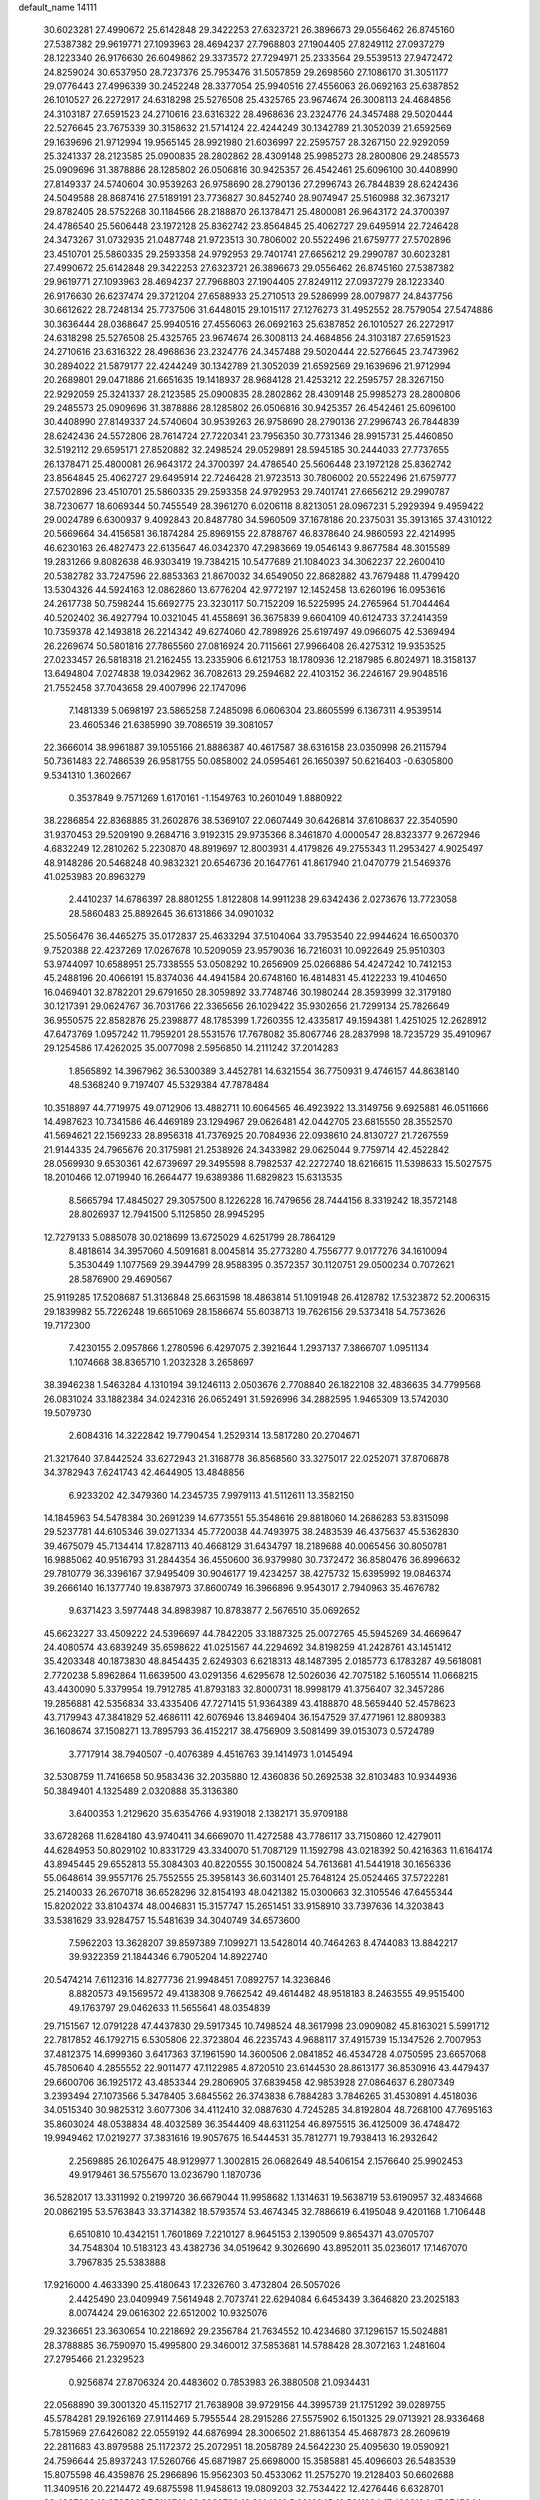 default_name                                                                    
14111
  30.6023281  27.4990672  25.6142848  29.3422253  27.6323721  26.3896673
  29.0556462  26.8745160  27.5387382  29.9619771  27.1093963  28.4694237
  27.7968803  27.1904405  27.8249112  27.0937279  28.1223340  26.9176630
  26.6049862  29.3373572  27.7294971  25.2333564  29.5539513  27.9472472
  24.8259024  30.6537950  28.7237376  25.7953476  31.5057859  29.2698560
  27.1086170  31.3051177  29.0776443  27.4996339  30.2452248  28.3377054
  25.9940516  27.4556063  26.0692163  25.6387852  26.1010527  26.2272917
  24.6318298  25.5276508  25.4325765  23.9674674  26.3008113  24.4684856
  24.3103187  27.6591523  24.2710616  23.6316322  28.4968636  23.2324776
  24.3457488  29.5020444  22.5276645  23.7675339  30.3158632  21.5714124
  22.4244249  30.1342789  21.3052039  21.6592569  29.1639696  21.9712994
  19.9565145  28.9921980  21.6036997  22.2595757  28.3267150  22.9292059
  25.3241337  28.2123585  25.0900835  28.2802862  28.4309148  25.9985273
  28.2800806  29.2485573  25.0909696  31.3878886  28.1285802  26.0506816
  30.9425357  26.4542461  25.6096100  30.4408990  27.8149337  24.5740604
  30.9539263  26.9758690  28.2790136  27.2996743  26.7844839  28.6242436
  24.5049588  28.8687416  27.5189191  23.7736827  30.8452740  28.9074947
  25.5160988  32.3673217  29.8782405  28.5752268  30.1184566  28.2188870
  26.1378471  25.4800081  26.9643172  24.3700397  24.4786540  25.5606448
  23.1972128  25.8362742  23.8564845  25.4062727  29.6495914  22.7246428
  24.3473267  31.0732935  21.0487748  21.9723513  30.7806002  20.5522496
  21.6759777  27.5702896  23.4510701  25.5860335  29.2593358  24.9792953
  29.7401741  27.6656212  29.2990787  30.6023281  27.4990672  25.6142848
  29.3422253  27.6323721  26.3896673  29.0556462  26.8745160  27.5387382
  29.9619771  27.1093963  28.4694237  27.7968803  27.1904405  27.8249112
  27.0937279  28.1223340  26.9176630  26.6237474  29.3721204  27.6588933
  25.2710513  29.5286999  28.0079877  24.8437756  30.6612622  28.7248134
  25.7737506  31.6448015  29.1015117  27.1276273  31.4952552  28.7579054
  27.5474886  30.3636444  28.0368647  25.9940516  27.4556063  26.0692163
  25.6387852  26.1010527  26.2272917  24.6318298  25.5276508  25.4325765
  23.9674674  26.3008113  24.4684856  24.3103187  27.6591523  24.2710616
  23.6316322  28.4968636  23.2324776  24.3457488  29.5020444  22.5276645
  23.7473962  30.2894022  21.5879177  22.4244249  30.1342789  21.3052039
  21.6592569  29.1639696  21.9712994  20.2689801  29.0471886  21.6651635
  19.1418937  28.9684128  21.4253212  22.2595757  28.3267150  22.9292059
  25.3241337  28.2123585  25.0900835  28.2802862  28.4309148  25.9985273
  28.2800806  29.2485573  25.0909696  31.3878886  28.1285802  26.0506816
  30.9425357  26.4542461  25.6096100  30.4408990  27.8149337  24.5740604
  30.9539263  26.9758690  28.2790136  27.2996743  26.7844839  28.6242436
  24.5572806  28.7614724  27.7220341  23.7956350  30.7731346  28.9915731
  25.4460850  32.5192112  29.6595171  27.8520882  32.2498524  29.0529891
  28.5945185  30.2444033  27.7737655  26.1378471  25.4800081  26.9643172
  24.3700397  24.4786540  25.5606448  23.1972128  25.8362742  23.8564845
  25.4062727  29.6495914  22.7246428  21.9723513  30.7806002  20.5522496
  21.6759777  27.5702896  23.4510701  25.5860335  29.2593358  24.9792953
  29.7401741  27.6656212  29.2990787  38.7230677  18.6069344  50.7455549
  28.3961270   6.0206118   8.8213051  28.0967231   5.2929394   9.4959422
  29.0024789   6.6300937   9.4092843  20.8487780  34.5960509  37.1678186
  20.2375031  35.3913165  37.4310122  20.5669664  34.4156581  36.1874284
  25.8969155  22.8788767  46.8378640  24.9860593  22.4214995  46.6230163
  26.4827473  22.6135647  46.0342370  47.2983669  19.0546143   9.8677584
  48.3015589  19.2831266   9.8082638  46.9303419  19.7384215  10.5477689
  21.1084023  34.3062237  22.2600410  20.5382782  33.7247596  22.8853363
  21.8670032  34.6549050  22.8682882  43.7679488  11.4799420  13.5304326
  44.5924163  12.0862860  13.6776204  42.9772197  12.1452458  13.6260196
  16.0953616  24.2617738  50.7598244  15.6692775  23.3230117  50.7152209
  16.5225995  24.2765964  51.7044464  40.5202402  36.4927794  10.0321045
  41.4558691  36.3675839   9.6604109  40.6124733  37.2414359  10.7359378
  42.1493818  26.2214342  49.6274060  42.7898926  25.6197497  49.0966075
  42.5369494  26.2269674  50.5801816  27.7865560  27.0816924  20.7115661
  27.9966408  26.4275312  19.9353525  27.0233457  26.5818318  21.2162455
  13.2335906   6.6121753  18.1780936  12.2187985   6.8024971  18.3158137
  13.6494804   7.0274838  19.0342962  36.7082613  29.2594682  22.4103152
  36.2246167  29.9048516  21.7552458  37.7043658  29.4007996  22.1747096
   7.1481339   5.0698197  23.5865258   7.2485098   6.0606304  23.8605599
   6.1367311   4.9539514  23.4605346  21.6385990  39.7086519  39.3081057
  22.3666014  38.9961887  39.1055166  21.8886387  40.4617587  38.6316158
  23.0350998  26.2115794  50.7361483  22.7486539  26.9581755  50.0858002
  24.0595461  26.1650397  50.6216403  -0.6305800   9.5341310   1.3602667
   0.3537849   9.7571269   1.6170161  -1.1549763  10.2601049   1.8880922
  38.2286854  22.8368885  31.2602876  38.5369107  22.0607449  30.6426814
  37.6108637  22.3540590  31.9370453  29.5209190   9.2684716   3.9192315
  29.9735366   8.3461870   4.0000547  28.8323377   9.2672946   4.6832249
  12.2810262   5.2230870  48.8919697  12.8003931   4.4179826  49.2755343
  11.2953427   4.9025497  48.9148286  20.5468248  40.9832321  20.6546736
  20.1647761  41.8617940  21.0470779  21.5469376  41.0253983  20.8963279
   2.4410237  14.6786397  28.8801255   1.8122808  14.9911238  29.6342436
   2.0273676  13.7723058  28.5860483  25.8892645  36.6131866  34.0901032
  25.5056476  36.4465275  35.0172837  25.4633294  37.5104064  33.7953540
  22.9944624  16.6500370   9.7520388  22.4237269  17.0267678  10.5209059
  23.9579036  16.7216031  10.0922649  25.9510303  53.9744097  10.6588951
  25.7338555  53.0508292  10.2656909  25.0266886  54.4247242  10.7412153
  45.2488196  20.4066191  15.8374036  44.4941584  20.6748160  16.4814831
  45.4122233  19.4104650  16.0469401  32.8782201  29.6791650  28.3059892
  33.7748746  30.1980244  28.3593999  32.3179180  30.1217391  29.0624767
  36.7031766  22.3365656  26.1029422  35.9302656  21.7299134  25.7826649
  36.9550575  22.8582876  25.2398877  48.1785399   1.7260355  12.4335817
  49.1594381   1.4251025  12.2628912  47.6473769   1.0957242  11.7959201
  28.5531576  17.7678082  35.8067746  28.2837998  18.7235729  35.4910967
  29.1254586  17.4262025  35.0077098   2.5956850  14.2111242  37.2014283
   1.8565892  14.3967962  36.5300389   3.4452781  14.6321554  36.7750931
   9.4746157  44.8638140  48.5368240   9.7197407  45.5329384  47.7878484
  10.3518897  44.7719975  49.0712906  13.4882711  10.6064565  46.4923922
  13.3149756   9.6925881  46.0511666  14.4987623  10.7341586  46.4469189
  23.1294967  29.0626481  42.0442705  23.6815550  28.3552570  41.5694621
  22.1569233  28.8956318  41.7376925  20.7084936  22.0938610  24.8130727
  21.7267559  21.9144335  24.7965676  20.3175981  21.2538926  24.3433982
  29.0625044   9.7759714  42.4522842  28.0569930   9.6530361  42.6739697
  29.3495598   8.7982537  42.2272740  18.6216615  11.5398633  15.5027575
  18.2010466  12.0719940  16.2664477  19.6389386  11.6829823  15.6313535
   8.5665794  17.4845027  29.3057500   8.1226228  16.7479656  28.7444156
   8.3319242  18.3572148  28.8026937  12.7941500   5.1125850  28.9945295
  12.7279133   5.0885078  30.0218699  13.6725029   4.6251799  28.7864129
   8.4818614  34.3957060   4.5091681   8.0045814  35.2773280   4.7556777
   9.0177276  34.1610094   5.3530449   1.1077569  29.3944799  28.9588395
   0.3572357  30.1120751  29.0500234   0.7072621  28.5876900  29.4690567
  25.9119285  17.5208687  51.3136848  25.6631598  18.4863814  51.1091948
  26.4128782  17.5323872  52.2006315  29.1839982  55.7226248  19.6651069
  28.1586674  55.6038713  19.7626156  29.5373418  54.7573626  19.7172300
   7.4230155   2.0957866   1.2780596   6.4297075   2.3921644   1.2937137
   7.3866707   1.0951134   1.1074668  38.8365710   1.2032328   3.2658697
  38.3946238   1.5463284   4.1310194  39.1246113   2.0503676   2.7708840
  26.1822108  32.4836635  34.7799568  26.0831024  33.1882384  34.0242316
  26.0652491  31.5926996  34.2882595   1.9465309  13.5742030  19.5079730
   2.6084316  14.3222842  19.7790454   1.2529314  13.5817280  20.2704671
  21.3217640  37.8442524  33.6272943  21.3168778  36.8568560  33.3275017
  22.0252071  37.8706878  34.3782943   7.6241743  42.4644905  13.4848856
   6.9233202  42.3479360  14.2345735   7.9979113  41.5112611  13.3582150
  14.1845963  54.5478384  30.2691239  14.6773551  55.3548616  29.8818060
  14.2686283  53.8315098  29.5237781  44.6105346  39.0271334  45.7720038
  44.7493975  38.2483539  46.4375637  45.5362830  39.4675079  45.7134414
  17.8287113  40.4668129  31.6434797  18.2189688  40.0065456  30.8050781
  16.9885062  40.9516793  31.2844354  36.4550600  36.9379980  30.7372472
  36.8580476  36.8996632  29.7810779  36.3396167  37.9495409  30.9046177
  19.4234257  38.4275732  15.6395992  19.0846374  39.2666140  16.1377740
  19.8387973  37.8600749  16.3966896   9.9543017   2.7940963  35.4676782
   9.6371423   3.5977448  34.8983987  10.8783877   2.5676510  35.0692652
  45.6623227  33.4509222  24.5396697  44.7842205  33.1887325  25.0072765
  45.5945269  34.4669647  24.4080574  43.6839249  35.6598622  41.0251567
  44.2294692  34.8198259  41.2428761  43.1451412  35.4203348  40.1873830
  48.8454435   2.6249303   6.6218313  48.1487395   2.0185773   6.1783287
  49.5618081   2.7720238   5.8962864  11.6639500  43.0291356   4.6295678
  12.5026036  42.7075182   5.1605514  11.0668215  43.4430090   5.3379954
  19.7912785  41.8793183  32.8000731  18.9998179  41.3756407  32.3457286
  19.2856881  42.5356834  33.4335406  47.7271415  51.9364389  43.4188870
  48.5659440  52.4578623  43.7179943  47.3841829  52.4686111  42.6076946
  13.8469404  36.1547529  37.4771961  12.8809383  36.1608674  37.1508271
  13.7895793  36.4152217  38.4756909   3.5081499  39.0153073   0.5724789
   3.7717914  38.7940507  -0.4076389   4.4516763  39.1414973   1.0145494
  32.5308759  11.7416658  50.9583436  32.2035880  12.4360836  50.2692538
  32.8103483  10.9344936  50.3849401   4.1325489   2.0320888  35.3136380
   3.6400353   1.2129620  35.6354766   4.9319018   2.1382171  35.9709188
  33.6728268  11.6284180  43.9740411  34.6669070  11.4272588  43.7786117
  33.7150860  12.4279011  44.6284953  50.8029102  10.8331729  43.3340070
  51.7087129  11.1592798  43.0218392  50.4216363  11.6164174  43.8945445
  29.6552813  55.3084303  40.8220555  30.1500824  54.7613681  41.5441918
  30.1656336  55.0648614  39.9557176  25.7552555  25.3958143  36.6031401
  25.7648124  25.0524465  37.5722281  25.2140033  26.2670718  36.6528296
  32.8154193  48.0421382  15.0300663  32.3105546  47.6455344  15.8202022
  33.8104374  48.0046831  15.3157747  15.2651451  33.9158910  33.7397636
  14.3203843  33.5381629  33.9284757  15.5481639  34.3040749  34.6573600
   7.5962203  13.3628207  39.8597389   7.1099271  13.5428014  40.7464263
   8.4744083  13.8842217  39.9322359  21.1844346   6.7905204  14.8922740
  20.5474214   7.6112316  14.8277736  21.9948451   7.0892757  14.3236846
   8.8820573  49.1569572  49.4138308   9.7662542  49.4614482  48.9518183
   8.2463555  49.9515400  49.1763797  29.0462633  11.5655641  48.0354839
  29.7151567  12.0791228  47.4437830  29.5917345  10.7498524  48.3617998
  23.0909082  45.8163021   5.5991712  22.7817852  46.1792715   6.5305806
  22.3723804  46.2235743   4.9688117  37.4915739  15.1347526   2.7007953
  37.4812375  14.6999360   3.6417363  37.1961590  14.3600506   2.0841852
  46.4534728   4.0750595  23.6657068  45.7850640   4.2855552  22.9011477
  47.1122985   4.8720510  23.6144530  28.8613177  36.8530916  43.4479437
  29.6600706  36.1925172  43.4853344  29.2806905  37.6839458  42.9853928
  27.0864637   6.2807349   3.2393494  27.1073566   5.3478405   3.6845562
  26.3743838   6.7884283   3.7846265  31.4530891   4.4518036  34.0515340
  30.9825312   3.6077306  34.4112410  32.0887630   4.7245285  34.8192804
  48.7268100  47.7695163  35.8603024  48.0538834  48.4032589  36.3544409
  48.6311254  46.8975515  36.4125009  36.4748472  19.9949462  17.0219277
  37.3831616  19.9057675  16.5444531  35.7812771  19.7938413  16.2932642
   2.2569885  26.1026475  48.9129977   1.3002815  26.0682649  48.5406154
   2.1576640  25.9902453  49.9179461  36.5755670  13.0236790   1.1870736
  36.5282017  13.3311992   0.2199720  36.6679044  11.9958682   1.1314631
  19.5638719  53.6190957  32.4834668  20.0862195  53.5763843  33.3714382
  18.5793574  53.4674345  32.7886619   6.4195048   9.4201168   1.7106448
   6.6510810  10.4342151   1.7601869   7.2210127   8.9645153   2.1390509
   9.8654371  43.0705707  34.7548304  10.5183123  43.4382736  34.0519642
   9.3026690  43.8952011  35.0236017  17.1467070   3.7967835  25.5383888
  17.9216000   4.4633390  25.4180643  17.2326760   3.4732804  26.5057026
   2.4425490  23.0409949   7.5614948   2.7073741  22.6294084   6.6453439
   3.3646820  23.2025183   8.0074424  29.0616302  22.6512002  10.9325076
  29.3236651  23.3630654  10.2218692  29.2356784  21.7634552  10.4234680
  37.1296157  15.5024881  28.3788885  36.7590970  15.4995800  29.3460012
  37.5853681  14.5788428  28.3072163   1.2481604  27.2795466  21.2329523
   0.9256874  27.8706324  20.4483602   0.7853983  26.3880508  21.0934431
  22.0568890  39.3001320  45.1152717  21.7638908  39.9729156  44.3995739
  21.1751292  39.0289755  45.5784281  29.1926169  27.9114469   5.7955544
  28.2915286  27.5575902   6.1501325  29.0713921  28.9336468   5.7815969
  27.6426082  22.0559192  44.6876994  28.3006502  21.8861354  45.4687873
  28.2609619  22.2811683  43.8979588  25.1172372  25.2072951  18.2058789
  24.5642230  25.4095630  19.0590921  24.7596644  25.8937243  17.5260766
  45.6871987  25.6698000  15.3585881  45.4096603  26.5483539  15.8075598
  46.4359876  25.2966896  15.9562303  50.4533062  11.2575270  19.2128403
  50.6602688  11.3409516  20.2214472  49.6875598  11.9458613  19.0809203
  32.7534422  12.4276446   6.6328701  32.4387226  12.8585805   7.5116761
  32.8928729  13.2144916   5.9916845  18.5011894  17.4802194  47.0745344
  17.6239713  17.5619484  46.5317513  18.5981842  16.4565368  47.2044097
  11.3742395  46.3295650   0.5400615  11.6101347  45.8200542   1.4039221
  11.4898169  45.6301039  -0.2050284  27.3971323  16.3971966  14.9762355
  28.2734210  16.9337526  15.0459244  26.8859769  16.8597118  14.2047834
  13.4485778  47.6570842  43.8787291  13.5540317  48.6904453  43.9645145
  14.3882297  47.3713080  43.5357174   8.1729678  49.7660093   8.3359821
   7.4408203  49.8780108   7.6168927   7.7208401  50.1197164   9.1964249
  14.7336642  37.9030122  21.6202229  14.6206514  36.9865963  21.1541999
  14.9111304  37.6507991  22.6059709  50.5833418  15.7157403   8.5002608
  49.5852281  15.5154366   8.3223656  50.7842330  15.1124538   9.3261450
  29.7212150  12.6257849  24.9275321  28.7179526  12.3719566  24.8293197
  29.7006705  13.6425377  25.0719348  13.3168401  34.9296186   7.1891991
  13.6946871  33.9682560   7.1031694  12.6695124  34.8512176   7.9913027
  11.2077520  42.4975654  15.6882253  11.8454069  41.8361548  15.2355291
  10.7025095  41.9380239  16.3875546   9.1275183  40.4570128  10.7969597
   8.7946412  40.2698722  11.7562160   8.7631732  39.6608747  10.2537352
  21.1034326  34.5704221   8.7735340  21.3027446  34.0107652   7.9347998
  20.4488370  35.2973411   8.4453059  17.9172924  48.3823315  43.7788287
  18.2613025  47.9152615  44.6311242  17.9625920  49.3877475  44.0170629
  33.1217581   4.8090895  30.1157669  33.1345999   4.1719580  30.9313812
  34.1110788   4.8135597  29.8074920  25.3847908  40.8447729   2.3878746
  25.7398696  41.5915305   2.9859611  25.1809485  41.2666709   1.4920272
  13.9196854  21.4771177  20.8080591  14.4688880  22.3548794  20.8252549
  13.6701149  21.3377327  21.8019324   9.3794085  48.6114862  34.5874051
   9.1659774  49.5537287  34.2390717   8.5471724  48.0567775  34.3425507
  30.6291381   9.0895156   7.0322524  31.2660636   9.1261020   6.2191575
  31.1247519   8.4537486   7.6818183  10.9725355  40.4537495   4.0121321
  11.6580123  39.7836167   4.3708897  11.3676861  41.3793055   4.2222101
  37.8270246  29.0110227   7.4038841  37.4747110  29.1798147   6.4528082
  37.3528475  28.1460327   7.6994561  15.2901285   0.7462109  42.6628517
  15.5644543   0.1636498  41.8762340  15.9396176   1.5369717  42.6680783
  15.1823653  18.8149990  13.4817472  14.1805996  18.5632229  13.4801912
  15.5586278  18.3299512  12.6561808   9.3203425   0.6806065  42.3121821
   9.3973751   1.5524131  42.8614123   9.3396324   1.0029542  41.3348611
  20.4454380   4.6286775   8.7422271  21.3539872   4.1959292   8.5665845
  20.4365386   4.8035719   9.7599178   6.0876335  17.0657431  44.6782932
   6.5852301  17.6038402  43.9428885   6.4554436  16.1051293  44.5361974
   2.8329484  47.6366205  41.3383768   3.1124278  48.0664650  42.2413731
   2.4052663  48.4299407  40.8298050  18.2555082  16.9908449  23.4183187
  18.8745753  17.1793568  24.2189208  17.7544377  17.8855192  23.2812890
  47.0961955   6.2037245  37.9752063  46.8736874   6.9695202  38.6313373
  48.1134776   6.0702562  38.0999336  15.5722418  55.8155012  48.0055030
  16.3251081  55.5911277  47.3258221  15.8348803  55.2793901  48.8403154
  43.7852507  49.0379654  45.1641387  44.5710266  49.6936164  45.2864560
  42.9491622  49.6290824  45.2982915  29.5301567   9.7908920  30.5820840
  30.5318065   9.8497612  30.8107107  29.3446190   8.7983314  30.4509473
  20.9115804  43.8089412  30.9359097  20.5569587  43.1336057  31.6133846
  21.1417654  44.6447775  31.4838172   3.7789508   4.7938157  11.7421324
   3.1865157   5.6299154  11.6155781   3.0915392   4.0429891  11.9425751
  32.9232791  11.0767658   1.8911723  32.8030789  11.3487741   0.8893333
  31.9751640  11.2284922   2.2752398  39.7784522  40.3591507  28.9876805
  38.8449068  40.3849102  28.5610425  40.1311195  41.3224431  28.8875258
  24.7818648  51.1798387  40.9878804  24.7803650  51.1490717  42.0157046
  24.9962365  52.1683653  40.7773067   7.2638254  17.7211810  47.0762014
   6.7963800  17.5544304  46.1790153   7.7442262  16.8646412  47.3071120
  42.6151164  37.4418330  34.7469905  42.1558789  38.3242984  35.0110791
  43.0908770  37.6827651  33.8549539  26.1182819  55.4021931  35.9942649
  26.2648105  56.3938018  35.8224226  27.0521480  54.9722065  35.8972244
   3.8755224  45.1620734   6.3459034   3.3084688  44.4134669   5.9395724
   4.8427814  44.9193426   6.0917681  52.9435958  45.4814246  27.9480375
  53.1588246  45.9539588  27.0502307  51.9537099  45.6516818  28.0946351
  48.2626089   7.5790918   2.3237677  48.4633321   8.4096999   2.9150306
  48.6768387   7.8498559   1.4106918   1.5382694   2.2329761  18.8066278
   0.7409487   2.0061434  19.3854360   2.3678596   1.9993222  19.3676380
  48.2558700   6.4828404  26.1521399  48.5346153   7.2244784  26.7904649
  47.2463290   6.3471084  26.3422212  16.2573961   2.3146803  14.8514574
  16.9113163   2.7605319  15.5035338  15.5218046   3.0004795  14.6938087
  16.0064249   9.5688934  12.5498076  15.0851458   9.6132356  12.0943442
  16.2040848  10.5498506  12.8108165  41.5779242   1.7362783  27.0132808
  41.2754867   1.5062413  27.9543004  42.4183498   2.3217286  27.1421841
  42.5116328  15.3107033  18.7581696  42.5897693  14.9437664  17.7879255
  42.1210536  14.4917631  19.2672172  49.0238023  44.4846054  49.9594731
  49.1682258  45.0352452  50.8285214  49.0913767  43.5079535  50.2898230
  38.0774018  25.8539836  11.8584699  38.5408590  25.2522807  11.1607466
  37.7298659  25.1908708  12.5679316  19.7351789  19.9427564  23.5655241
  20.1594763  19.6327371  22.6717454  18.7167891  19.8439357  23.3691505
  37.0461828  54.3300680  30.7487505  36.5474640  53.6477608  30.1459899
  37.8140520  53.7576311  31.1492488  26.3759054  53.7136913  26.7180067
  25.4728685  53.8086055  26.2312043  27.0532970  53.6046885  25.9408269
   0.0334317  29.0160192  35.8094696  -0.8357515  29.0278534  36.3742582
   0.7829226  29.0527084  36.4920829  27.3800532  43.2108312  50.6468612
  26.5272149  42.6342070  50.5195365  27.5067241  43.2690213  51.6505246
   5.4380983  14.4720226  33.6700298   6.3575805  14.0502256  33.8387449
   4.9400968  13.7729162  33.0943057  40.2157298  37.8683670  28.1168662
  41.2258724  37.7163649  28.0008297  40.1494722  38.8233081  28.5044237
   8.8312582   3.7455623  51.2366665   9.7942418   3.3750600  51.2881011
   8.2975924   3.1048500  51.8489511   6.8468743  20.5699312   0.8596113
   6.4536130  20.2725686  -0.0431798   7.1436489  19.6959272   1.3085949
  49.3361176  11.8985714  29.4088252  48.9935429  12.8033391  29.0432854
  50.3486075  11.9553704  29.3250069  19.0100401  50.3860755  21.6754761
  19.6980648  51.1664212  21.6127117  19.3182631  49.7474540  20.9265029
  33.7429951  16.3575646  38.6970071  33.0100704  16.0386673  38.0684811
  33.2432008  16.6103553  39.5693744  35.3874450   8.2634497  41.2523563
  34.4043521   8.4500697  41.5082616  35.8695420   8.2227690  42.1688007
   7.2429244  16.9743641  17.5751554   7.1675323  17.9854131  17.7662351
   6.2799527  16.6959120  17.3346954  45.7358864  35.5063631  51.0494865
  44.7995880  35.1188489  50.8871269  46.1786220  35.5028525  50.1235469
  14.9851904  16.9090755  35.0978268  14.1457491  17.3883388  34.7380736
  15.6561318  16.9613475  34.3164872  16.9403969  23.9232158   1.7001010
  17.3344262  24.4703663   2.4815237  16.0257327  23.6121789   2.0513154
  13.1138270  35.2035471  18.0047806  12.1543807  35.5609093  17.8503417
  13.0112271  34.1878501  17.8248044  16.6310900  16.5413817  33.0014800
  16.9227534  15.6441824  33.4472471  15.9440260  16.2345551  32.2947623
  49.4989737  17.3500433   0.9713874  49.4386902  18.2641435   0.5107096
  49.8261514  17.5591336   1.9232211  16.9120407  45.3158603  19.0024028
  16.0631881  44.9007097  18.5854838  17.6810721  44.8900885  18.4549058
  52.5491048  33.5103427  33.0280428  52.2609257  32.6344433  33.4935984
  52.1274411  33.4512075  32.0943159  22.6167968  31.6472621   9.2647112
  22.2878306  32.1121999   8.4079353  21.7570416  31.3879164   9.7651200
  27.7287202  20.0880797  34.8046292  26.9518944  20.6624701  35.1500448
  27.9988935  20.5273615  33.9160623   6.3777163  13.9558961  17.5807059
   6.3937321  13.3308947  16.7581461   5.7307340  14.7086473  17.2958701
  33.3312397  47.1754737  41.4928328  32.3036585  47.2402295  41.5636040
  33.6213686  48.1377700  41.2535339  46.5884703  42.5688489  41.8090802
  45.9631504  42.2129864  42.5533083  46.3707891  41.9333709  41.0116715
  12.5218884  35.0102292  47.9256015  11.8875362  34.2029735  47.8558183
  12.2785653  35.4798265  48.7842475  31.5092083  11.1288419  23.6252913
  32.3555167  11.6729479  23.6857278  30.7740951  11.7104076  24.0598811
   4.9901901  45.5388138  26.4261662   5.4134631  45.3895688  25.5036904
   4.5682130  46.4755998  26.3706186  15.4231472  39.4518130   1.7328412
  14.7201224  40.0897630   1.3305158  15.4219598  38.6501740   1.0768975
  48.0811089   4.4618795  12.9748898  48.0919609   3.4508018  12.7560350
  49.0156958   4.7827812  12.6838295  16.7032743  51.6449524   4.6515119
  17.5782351  52.0663914   4.9968474  16.7540072  50.6687237   4.9811484
  36.3485251   5.8608773   2.1317687  36.0789827   4.8918650   1.8795977
  37.2733711   5.9641638   1.6769867   9.9461357  51.2181805  41.0977864
   9.1562100  51.8444749  40.9355335   9.5608802  50.2698342  40.9956961
   2.1622622  33.8787659  50.7991130   1.7735501  32.9193938  50.8467198
   2.9501127  33.8458217  51.4665686   4.4839124  11.7808529  41.1634191
   3.6221484  12.3318411  40.9685489   5.1037296  12.4814665  41.6074059
  29.0166243   1.1944602  32.4313966  28.3667872   1.7681858  31.8661612
  29.9042201   1.2543312  31.9070957  23.7461077  46.5887818  30.4196136
  24.7503552  46.8047003  30.5458294  23.7514649  45.8438614  29.7042108
  34.2865352  26.2450716  24.2257009  33.8846763  27.1971113  24.1338948
  34.9704520  26.2135489  23.4485669   9.5877695  34.3987212  27.6645449
   9.4495623  33.4759062  28.1197848  10.4682343  34.2564376  27.1385369
  39.4480996  47.7035073  23.3407892  39.1849035  46.8736395  23.8660722
  38.8803141  47.6468158  22.4749615   2.9693701   6.1134297  33.9791395
   2.0347973   5.7380901  33.7497561   3.5826477   5.2808209  33.8903861
  47.8986307  51.6803786  27.9555658  48.3823600  50.8924690  27.4777572
  47.5642248  51.2236085  28.8311954  46.8401831  44.5804601  48.3908414
  47.6535553  44.6070359  49.0325775  47.0425004  43.7791038  47.7798083
  26.7786804  36.0787337  41.9430807  27.5557478  36.3799363  42.5626162
  27.2423975  35.3897081  41.3229167  26.5692220  54.6863340   6.4139208
  26.8797391  54.6117406   5.4336468  27.2787345  54.1951261   6.9506495
   9.9644844  14.1907111  44.0583403  10.5554790  13.7682404  44.7895081
  10.2612741  13.6901905  43.2007617   7.5495417  23.2233585  45.9288445
   8.3397528  23.5299371  46.5221615   7.8833450  22.3168963  45.5543292
  16.6882659   7.6391404  10.6876601  15.8146215   7.2404925  10.3147288
  16.3786741   8.3319732  11.3782397   0.0347089   1.7905754  41.0041110
   1.0314499   2.0130966  41.1848354   0.0501977   0.8168896  40.7098275
  40.5775470  45.0320597  17.5224091  40.2760601  44.0564959  17.3308971
  40.6036935  45.4690905  16.6038793  21.9357672  47.9320994  22.8273645
  22.9119854  48.2515667  22.8676085  21.7870285  47.7414193  21.8185975
  16.6653957   3.0956671   1.5552817  17.6546656   3.3120663   1.3792949
  16.6620674   2.1014826   1.8090446   1.1022267  43.4818990  15.3337243
   0.9072737  42.8468413  14.5452252   0.3850011  44.2216400  15.2268340
  27.8818642  27.7678086  36.6245536  27.4871512  27.9575380  35.6942073
  27.2437080  28.2338597  37.2781421  36.1185848  45.0454707  24.7898094
  36.5396082  44.7153729  25.6734283  36.7882870  44.7409281  24.0722027
   1.4028479  49.4304550   3.4019313   1.3748946  48.4414690   3.1119487
   0.8816995  49.4684725   4.2679914   4.2570346  47.8536680  48.9329083
   4.3581278  48.8777394  49.0579292   5.2383328  47.5273241  48.9254981
  48.2455664  11.7355796  38.7535613  48.6901162  11.5175333  37.8537612
  48.5106839  12.7206606  38.9335923  38.3094242  45.0619833   4.0848511
  39.2301292  44.5876818   4.0134692  37.6438059  44.2795917   3.9197209
  51.8210168  44.6033677  32.0475838  52.4693187  45.2434662  32.5239089
  52.3408496  43.7245995  31.9549972  22.0403220  21.9316634   0.6956173
  22.2749187  22.5392858  -0.1084309  21.0480484  22.1678673   0.8820431
  16.6460117  28.7528629  41.8380843  16.4884094  27.7479008  41.7919729
  16.3760683  29.0095664  42.8031631   2.0069136  47.8010535  37.0261384
   2.6907022  48.2848589  37.6030300   1.6688648  47.0156017  37.5901146
  42.6887832  14.2610755  16.3397772  42.4236958  13.9057294  15.4019211
  43.1063738  13.4306799  16.7926384  20.8432104  19.0597028  21.2298150
  21.7125024  19.4383437  21.6393782  20.9408389  19.2589846  20.2236896
  28.8913316  47.7927948  16.1254838  28.5700761  47.1006808  15.4355497
  28.7085582  47.3601874  17.0338229  12.1457415  33.7384915  26.7565370
  12.8004164  34.4001025  27.1807010  12.4724130  33.6440959  25.7815505
   6.9686124   8.2460869  15.3219646   6.2508993   8.9818433  15.4473530
   7.8186375   8.7885989  15.0833460   9.7820944   1.6605182   5.1274285
  10.1355929   0.7123042   5.2176501   9.6338452   1.9807893   6.0989556
  45.5061547   5.3085469   0.0231662  44.6344356   4.7944985   0.2676427
  46.2296899   4.5995173   0.0394823  16.7842462  52.3869277  48.0012728
  16.4292697  51.4217984  48.0488101  16.3422236  52.8623726  48.7948183
  29.7874155  17.6531539  18.2215900  29.6385762  16.8331266  18.8365458
  30.6250935  18.1039224  18.6353474  46.1901240  30.2790566  40.3172157
  46.1445046  30.5559897  41.2964707  46.7822021  31.0007947  39.8731592
  43.0923134  31.8794220  40.6519739  42.5779200  30.9898147  40.5801921
  42.9182563  32.3229723  39.7294824  46.8767172  30.3430079   2.8885876
  46.4392544  31.2360686   3.1544850  46.1102411  29.6623527   2.9568723
  46.8411730  29.9702681  12.6280259  46.2265697  29.4560097  11.9785524
  47.6199203  30.2845822  12.0213497   8.7994102  45.4998794   4.4226944
   8.7253397  45.4044678   3.4078196   9.6472159  46.0614416   4.5722196
  42.9030035   0.3934758  41.8755745  43.0769297  -0.5855279  42.1548349
  43.2648462   0.4189998  40.9035666  28.0603183  18.5042077   8.4023084
  28.0964839  17.5446938   8.0133494  27.0594938  18.7485481   8.3259692
  51.2754399  11.3299888  16.5128140  52.1508757  11.8763945  16.6253842
  50.9172199  11.2657249  17.4773905  43.9146124  27.5824629  43.0054355
  43.0927936  27.1873508  43.5066193  44.0102021  28.5161624  43.4415856
  39.1526837  20.1198509  12.1017100  40.1459092  20.3820568  11.9790573
  39.1890878  19.3469336  12.7758160  11.5676560  38.5575765   7.4766801
  11.6371491  38.0032449   8.3446486  12.1457284  39.3913582   7.6828236
  49.3004866   4.5379950  17.4075653  48.4881752   4.5707124  16.7715132
  49.2271571   3.5868251  17.8271964   4.4682400  10.4062013   7.4637906
   3.4913324  10.0578562   7.3458366   5.0087097   9.5316955   7.5700778
  25.8038310  35.5837658   8.8936790  26.2024673  36.2271733   9.6060973
  24.8775488  35.3521401   9.2957571   3.4555210  33.7893196   4.6667454
   4.2010307  33.2821189   5.1715261   2.8327269  34.1037065   5.4429480
   3.1925259  37.9381950   3.1231364   3.6364964  37.0074441   3.1104061
   3.2967931  38.2658373   2.1515882  28.7671653  43.4340492  15.0079460
  29.5942089  43.3450483  15.6185680  29.0261333  42.8610290  14.1786933
  16.1987223  54.9820150   7.6864506  16.5557962  55.5942794   8.4094729
  16.7435473  54.1003823   7.8078052  51.4367786  17.6341915  29.7878205
  50.9991195  17.8850847  28.8930354  51.5341544  18.5374589  30.2729324
  11.0292703  52.8324045   9.7956273  10.1954785  53.3906127   9.9718027
  11.2496360  52.9553316   8.8083956  32.2218092  44.4744709  18.7292562
  31.9792256  43.9630766  19.5894899  33.2373573  44.6244243  18.8043369
   8.6791055   3.7873206  27.8333212   9.4219415   3.5385009  28.5078743
   8.2212213   4.5995330  28.2515085  30.7492632  31.8304447  10.8239229
  31.7515441  31.8869768  11.0457415  30.6903601  31.1336914  10.0699708
  49.2317604  47.4050877  39.5775183  49.1870329  48.3964506  39.3208531
  48.8481443  46.8963141  38.7871709  46.8666850  51.4497477  19.7959290
  47.5327113  51.5278564  19.0189146  46.6637719  50.4414772  19.8607529
  35.8919828  18.0713473  44.1319004  35.9013463  17.0922699  43.7840585
  36.8771460  18.3627838  44.0080169  24.0451862  42.1658376  29.6041917
  23.8057787  43.1499625  29.4217356  23.9688085  41.7276246  28.6657735
  20.3235062   9.8424916  26.7350802  19.6504071  10.0522717  27.4776655
  19.7555463   9.4499594  25.9734773  21.5774032  43.5125000  13.4567519
  21.7988233  44.1155698  14.2565805  20.5586686  43.3831384  13.5011731
  15.2415891  48.5862990  40.5673817  14.9500260  49.5339162  40.8645239
  16.0844382  48.7724646  39.9939866  37.8381018  16.4642400  19.0066253
  38.8633870  16.5787882  19.0688509  37.6590264  15.5694560  19.4798682
   8.1991756  38.1648937   9.5592159   8.6888553  37.6074222  10.2758849
   7.2262657  37.8271586   9.6075590   8.4196000  45.2968272  24.4085259
   9.0061019  44.7578624  25.0597887   7.5036536  44.8296916  24.4423360
  52.2285213  11.6080244  33.4350381  51.5204513  12.1108148  33.9929257
  52.9328566  11.3172326  34.1055198  12.6288653  23.7080880  24.2623187
  12.4815636  24.1501129  23.3478392  13.5539747  24.0618179  24.5643057
   8.0664736  12.3476570   9.1246146   8.2341995  11.3515848   8.9019842
   7.0456271  12.4492693   8.9967480  30.4033287   6.7208338  32.8805154
  29.3930500   6.5093233  32.9286602  30.8339784   5.8912824  33.3280744
  19.4653507  31.2739434  38.2362018  19.4521574  32.1098791  38.8438937
  18.8003591  30.6331094  38.7001512  38.6658425  21.4370733   0.6564423
  38.5756119  20.7056731  -0.0675720  39.0145181  20.9005890   1.4741846
  42.9147950  19.3656971  45.7951718  42.6584391  19.7785479  46.6964892
  43.5310642  18.5819865  46.0235925  42.9621575  20.3025594  26.1692376
  42.0158056  19.8607339  26.1879417  42.7588037  21.2155579  25.7228506
  49.4175443  53.4821689  37.2343445  48.9040513  54.2381835  36.7976459
  49.5941655  52.8041285  36.4756338  12.2948793  28.8051977  29.3739162
  12.3834538  29.7291231  28.9267584  11.8667084  28.2215771  28.6370253
  12.7725516   2.6017927  16.0828405  11.8905782   2.1023643  16.2631415
  13.3540975   2.3610136  16.8967880  23.2706246  38.0467872  10.4817953
  23.3290887  37.0391484  10.2652661  23.1325494  38.4899085   9.5610622
   5.6010655  51.5135884  34.5715813   4.9679198  50.7969963  34.2276377
   4.9936566  52.2545971  34.9494745  23.4362852  14.7990878  34.4614317
  24.0206524  15.0575139  33.6462494  23.3204196  15.6944464  34.9567636
  13.4596987   7.0965583  35.1622966  13.0088001   7.6434119  34.4007022
  13.3112201   7.7112995  35.9855395   4.4318068  35.4506154   2.7960424
   4.0612512  34.8395559   3.5516355   4.3607298  34.8402062   1.9627126
  30.4721401  39.4393505   1.8452758  30.4167902  40.4041927   2.2071349
  29.5230532  39.0640524   2.0024662  14.4275086  30.0311378  27.0420139
  14.6046696  29.9390994  26.0399973  13.4994359  30.4475071  27.1245398
  14.6533940  14.6899154  41.3993432  15.2507569  15.1986721  42.0752883
  15.3528827  14.2733765  40.7550594  13.4197644  45.0297363  13.5400872
  14.3244231  44.7205414  13.1395904  12.7353466  44.6286470  12.8664978
  30.9271759  35.1990708  40.6439038  31.7639101  34.6439042  40.4059728
  30.9473768  35.2144694  41.6821853  16.8960826   8.3856736  32.5125314
  17.4797303   9.2082780  32.2827537  15.9418210   8.6951706  32.2607070
  45.2347378  45.6792416  30.1095507  45.9356655  45.7611675  30.8370276
  45.7566878  45.4004821  29.2658673   1.2586427  20.3840590  35.1602414
   2.2070562  20.0948848  34.8421036   1.2908479  21.4087298  35.0534348
   7.1374408  19.5773650  15.4977671   7.5536851  19.2285082  14.6205105
   6.2165560  19.9275708  15.2069499  21.8867074  38.7513318  49.6961275
  22.5148075  38.4919004  48.9131425  21.7154178  39.7584674  49.5223446
   7.1807609  44.2051507  11.3034560   7.7328023  43.7090965  10.5875230
   7.2465114  43.5931244  12.1289438  12.3280787  12.9558892  15.0228919
  12.7683419  13.3027855  14.1521932  12.9556700  13.3320542  15.7616093
  39.4973496  19.8280265   2.6507933  39.5430352  18.8197994   2.4245038
  38.6040613  19.9069508   3.1669237  42.3955563  26.6386187  13.1816499
  41.5503330  26.6338982  12.6093924  42.7600098  27.5964872  13.0926566
  29.9863419  22.0251515  18.0603104  30.9200673  22.0236916  17.6054748
  29.3502966  21.8560906  17.2578230  47.9846225  28.5142154  35.4321816
  47.0092177  28.5480920  35.0792287  48.1668767  27.4909334  35.4608450
  29.5983961  11.0475836  44.8111914  29.4697529  10.6673259  43.8581168
  29.8031580  10.1960901  45.3688149  36.9231170  34.1704175  31.1266824
  37.1436756  33.8210146  32.0743806  36.7413741  35.1680889  31.2568705
  39.9252269  40.1729306  50.3539156  39.2438014  40.8348983  49.9392947
  39.7416991  40.2063060  51.3487118  28.6150729  17.4816443  42.6257193
  28.6557504  16.4574520  42.7640004  29.3282816  17.8372493  43.2898514
  42.0367012  22.5737351  24.9384719  42.1443387  23.4993654  24.4923163
  41.4407437  22.0539490  24.2807201  43.0361745   2.4335508  13.8383091
  42.5833005   3.3523611  13.8578205  43.9393112   2.5766444  14.3039827
  25.9028475  12.5335208   6.1077340  25.8135012  11.6239963   5.6272115
  26.4643604  13.0983274   5.4531879  21.1062785  26.0730220  40.1187905
  20.7669286  25.8747922  41.0705212  20.8534316  25.2296500  39.5816129
  49.6445784  46.5486975   4.5496090  50.1157356  47.0004559   3.7482931
  49.8752709  47.1750392   5.3428377  40.3456783  28.5080352  42.6953987
  40.8630899  28.7904841  41.8576613  41.0013296  27.9130242  43.2199242
   5.7397971  55.8952295  10.4436531   6.2810265  56.5865102   9.9241625
   4.9444133  56.4081385  10.8348062  23.6577200  12.4728885   9.7422559
  23.2621850  13.0465336  10.5011821  22.9851284  11.7011907   9.6398790
  23.3252291   1.4238252  14.9981151  22.6218420   2.0495813  14.6123053
  24.2193303   1.7612389  14.5984500  21.3859714  32.0302762  43.0133854
  22.2251329  31.8858203  42.4356226  21.7586389  32.0549640  43.9779891
   4.6875147  38.5128625  49.7690654   5.2331225  39.3331752  49.4577601
   5.4041382  37.8164245  50.0036134  10.1095168  47.6046144  30.5061075
   9.7654715  48.5382721  30.7978049  10.9036950  47.4281752  31.1176093
  36.3302919  21.5505738  32.6587248  35.7777846  21.8590586  33.4703659
  35.7286778  21.7347377  31.8480199  22.9167209   8.7408353  44.9586180
  21.9289161   8.9412593  45.2048555  23.4107474   9.5572329  45.3751057
  28.8985251   7.9313115  39.1463398  29.6256258   8.5679218  38.7852734
  28.0539254   8.5275949  39.1880321  25.8113184  43.5223871  12.7065916
  25.5697734  44.5008639  12.9231702  24.9218420  43.1155158  12.3740829
  14.3012084  38.6255809  47.3791311  14.3669293  39.6334621  47.3113000
  13.4128568  38.4451180  47.8711764   7.4782012  55.2005105  42.2891779
   8.0794604  56.0378143  42.3358813   7.5483413  54.8002002  43.2371354
  19.3962641  48.6814283  19.5644964  18.4089449  48.3730721  19.6572879
  19.5091193  48.8030257  18.5454788  21.7357079  38.7876646  23.4796110
  21.8404852  38.4722844  22.4904118  20.7850721  38.4427961  23.7128021
  40.4969915  17.0183025  19.1517263  41.2824428  16.3467897  19.0515196
  40.7639075  17.7784951  18.5036889   7.3832342  36.7990916  14.6160672
   7.2625268  37.7511327  14.9892119   6.9207281  36.8346851  13.6965063
  15.7902335  50.9018917   9.9345994  15.4237486  50.6294656   9.0059697
  16.8173082  50.8390010   9.7996082  27.2457788  39.9605650  37.0031253
  27.3358102  40.9846285  37.1209212  26.8153462  39.6384859  37.8634741
  46.3376549  40.8600490  28.1157500  46.3178539  40.1116406  27.4281043
  47.0138019  41.5457775  27.7486051  44.3642164  16.4229172   6.3424065
  43.3723143  16.5997141   6.1303224  44.4951014  15.4306012   6.0843718
   8.9498728  30.8959033  19.7166116   8.9659355  30.3173162  20.5672962
   8.3173440  31.6747777  19.9504334  23.1506677   5.7264744   5.2276169
  22.3676188   6.0478284   5.8330013  22.6899763   5.1206853   4.5460694
  50.7195766  39.3045953  38.2439117  50.1333808  39.2667195  39.0883400
  51.1809950  40.2207775  38.2979040  26.4990070  24.9108232   1.8529487
  26.3073806  23.9062994   1.8107196  26.0486069  25.3079107   1.0292010
  26.3916707   5.3856250  28.3646685  25.6130523   4.7477026  28.5770845
  26.0674073   5.8840557  27.5149550  34.3260472  30.5175354   1.3460927
  33.7561852  29.9646396   2.0136424  35.2873583  30.1762025   1.5346785
  16.0279488  38.3429897  40.9599373  16.7803377  37.8340848  40.4717127
  15.1718221  38.0234686  40.4868865  11.3225233   7.7263287  12.0355389
  11.4109889   8.2073440  12.9523744  11.5339017   6.7376516  12.2950210
  14.7779852  17.9478677  48.4058417  14.2591012  17.2098537  48.9058043
  14.0172642  18.5663486  48.0602349  17.6699410  37.7083413  44.7987490
  16.6971880  37.6306906  44.4543425  18.1327109  38.2786896  44.0711000
   3.2429003  10.4731878  27.4132564   3.0582733   9.5564536  27.8547828
   4.2326972  10.6526928  27.6427129  48.1905817  29.1064016  14.8146989
  47.6494934  28.3002278  15.1170321  47.6918574  29.4534680  13.9767631
  42.8443969  15.5256179  12.3206715  43.3568099  15.1145237  11.5236356
  41.9712092  15.8713650  11.9119226  13.4407068  19.3831310  44.6292534
  13.7444410  20.3488708  44.4285798  14.0888527  18.8104132  44.0616391
  24.2255070   3.3560281  39.0855734  23.6736811   2.8132138  38.3917762
  23.7829383   3.0948373  39.9835126  43.5770146  27.5978574   9.0046894
  44.1158404  26.7115875   8.9457205  42.6119488  27.2721942   9.1719311
  26.3942595  31.5495260  37.3772887  26.2437616  31.9444040  36.4338179
  25.5076367  31.7747797  37.8679508   2.1953062   5.6184239  48.6268995
   2.8398566   6.2608936  49.1152674   2.1821735   5.9744766  47.6563637
   5.9900965  44.2503198  28.5852732   5.6571028  44.7747094  27.7574985
   6.8671147  44.7046727  28.8400782  27.0773121  45.2808058  41.2817536
  26.5400411  45.4319089  42.1490450  27.4888481  46.2062251  41.0848019
   7.5567098  49.6068574   1.5803920   7.9634441  48.9123641   0.9456527
   6.6310651  49.8146768   1.1902243   4.8142465  40.2135176  41.1661591
   4.8163975  40.9552288  41.8660317   4.7499767  40.6993782  40.2636514
   1.6042924  20.7927710   9.1691704   1.8251432  21.6346238   8.6281342
   1.2267614  21.1477980  10.0575183  34.7184531  29.8591964   7.8784679
  34.2352892  29.2645261   8.5549897  35.3790393  30.4153201   8.4191709
   1.1140254  46.3199777  33.4471461   0.8349710  47.0982293  34.0715397
   1.7880244  45.7847523  34.0118831  11.0805905   9.7046627   5.3182281
  11.4043237   9.9134204   6.2866995  11.8327028  10.0964989   4.7344707
   5.9936641  46.5753927  11.7857808   6.4848493  45.6862017  11.5797225
   5.7814289  46.4950225  12.7931418  10.0588484  50.7012688   2.4165226
   9.2110963  50.3274058   1.9685302   9.7730097  51.6756985   2.6642529
  36.6009466  35.9587400  11.3594781  35.8939933  35.2330748  11.5430506
  37.1346193  35.6023642  10.5573236   4.5872617  27.3548512  26.2208794
   5.2844281  26.7662224  25.7358184   3.6861781  26.9583993  25.9012984
  21.5547182  19.9301170  10.1679023  21.8407026  20.8415604  10.5523147
  21.8182865  19.2537271  10.8977630  47.3866586  21.5733699   2.4095690
  47.1155765  21.3266997   1.4462222  48.3488278  21.2064523   2.4941991
  26.5996281  44.9644428  48.7178725  26.9511587  44.3524445  49.4737931
  26.8547598  45.9113126  49.0377984  20.6254083  23.7551007  38.7771307
  20.5642577  23.7678095  37.7526521  19.8773465  23.0976857  39.0636113
  15.2949108  18.3380483  42.7668469  15.1592910  18.5422423  41.7703193
  15.7470101  17.4090549  42.7744433   9.2183930  24.6076773  42.6865029
   9.8730813  25.3323802  42.3627379   9.6589461  23.7237769  42.4232888
  42.5656513  34.3983400  29.5347927  41.8913944  34.7770535  30.2200665
  42.9049593  33.5327928  29.9854394  46.9769980  56.3574177  10.9376778
  46.4066315  55.6806397  11.4701836  47.1630118  55.8662977  10.0518849
  18.8590362  21.9998304  39.7953262  18.2203091  22.2822909  40.5556540
  19.2463755  21.1059904  40.1380291  41.0728263  54.1789624  30.2350703
  40.4648836  53.6017184  30.8360665  40.4489946  54.9353882  29.9197087
  50.5138846  42.6201012   2.8991493  50.8400372  42.2832437   1.9809576
  49.9577620  41.8454321   3.2739133   3.0003349  31.2608776  24.8900612
   2.9126658  30.4513305  25.5409972   2.2115612  31.1151248  24.2387635
  32.0079987  16.4941407  27.1839210  31.7699888  17.4166863  26.7703918
  33.0447567  16.5057449  27.1818729  45.1019831  25.3578022   8.8908825
  46.0978398  25.3401974   8.5914049  45.1476754  24.9150589   9.8261684
   3.6168673  11.6286069  37.3083760   4.5118946  11.7156071  37.8177012
   3.2043106  12.5685153  37.3714525  12.3099227  51.8923561  39.9891894
  11.4413861  51.6051395  40.4820997  13.0533781  51.4731999  40.5802710
  36.5961094  10.2845415   1.0230767  36.4069001   9.9861162   0.0508056
  35.8582249   9.8138263   1.5667438   8.7075037  39.5469671  21.2406550
   9.0273573  40.5190775  21.4098249   9.4826439  38.9815032  21.6329634
  34.8010012  28.9349357  44.9931682  35.5909574  28.2624173  44.9984295
  34.0471264  28.3907432  45.4614766   6.6832251  11.1154104  34.5885660
   6.8853210  10.6439538  35.4842929   7.1770947  12.0184331  34.6714232
   6.2668155  29.1602447  33.1655512   6.5700343  28.2897277  32.6943952
   5.3081745  29.3005833  32.8037982  21.8246177  31.5327977   4.2493652
  22.5219201  31.7754158   3.5252961  21.8105762  30.5011399   4.2216790
  22.2176158  26.4134964  33.0918823  21.5976373  27.1732776  32.7812151
  21.9279613  25.6019799  32.5328259  37.1228219  39.5741032  28.3788252
  37.3180070  38.5640155  28.3178563  36.8118391  39.7112763  29.3485273
  17.7023147  25.2018660  41.6650107  18.6874360  25.4025070  41.8906692
  17.6203080  25.4089274  40.6612709  38.6928738  20.9574319  44.8635730
  38.7120315  19.9714622  44.5479929  38.2151032  21.4425232  44.0858035
  24.5550919  14.3830404   3.3260356  24.2044894  13.6965467   2.6457214
  25.5351446  14.1074775   3.4852728  24.3114486  29.8421587   8.1638999
  23.5982648  30.4978351   8.5372400  25.1043817  29.9811597   8.8182369
  50.7969895  32.2440315  14.3526257  51.6995124  32.6974911  14.4569151
  50.9326965  31.5787256  13.5694563  23.7535363  26.2560259  39.9626603
  22.7141598  26.2080620  39.9730160  23.9975010  26.0033894  40.9387868
  37.5227575  19.6122965  34.0968312  37.0825348  20.3059910  33.4647827
  37.7849003  20.1780569  34.9188912   0.6090381  15.5433722  30.8061810
   1.0895321  16.0486729  31.5721930   0.0327203  16.2870803  30.3685678
  51.3661106  30.4290666  12.4057627  51.1094260  29.5770148  12.9558204
  52.2707819  30.1530509  11.9880317  38.7664839  12.3064794  25.1289736
  38.6528321  11.3100971  24.8946621  37.7945949  12.6510909  25.2000792
  39.6464946  31.4723176  40.7387317  40.3404699  30.7344414  40.6070404
  39.8371230  31.8400353  41.6845812  29.5111881  44.8527638  30.5313912
  28.4934441  44.7363967  30.6890388  29.9153065  44.1328234  31.1675770
  12.9472684  37.2207505  25.9918462  12.6406269  38.0855909  26.4606123
  12.1266554  36.9422252  25.4280037  50.7730446  44.3949556  37.4757549
  50.5397703  44.0157676  36.5323359  49.9033737  44.8771610  37.7425959
  22.3937000  48.8672513  30.1482192  22.9693565  48.0126291  30.2648706
  21.4727253  48.5164470  29.8959235   9.9012942  54.0674596  28.6596974
  10.2717042  54.0011010  29.6104492   9.0123783  54.5706033  28.7454682
  42.7441946  21.5480533  39.6200367  42.6885881  22.5498217  39.8545575
  43.7337902  21.3950969  39.3911234  22.5335352  32.1324576  45.4301654
  21.9537212  31.8953350  46.2500317  23.4004799  31.5926049  45.5799451
   5.2472213  33.6560475  27.1749822   5.3152277  34.3342490  27.9503934
   4.2574589  33.3555569  27.2061799  11.3990573  50.8638310  37.5826957
  11.7771042  51.2558112  38.4590033  12.2140962  50.5014535  37.0901413
  16.8227032   0.4054908   2.1590393  16.1104240  -0.2830678   2.4614195
  17.2052144   0.0114297   1.3036556  41.4531496  28.6205721  46.6035570
  40.9409591  28.3146348  47.4487549  42.2600210  29.1389582  46.9848770
  20.2622315  22.4866179  29.8135224  19.3566436  22.2861203  30.2742241
  19.9893461  22.6932174  28.8382963  36.1765570  48.6789360  13.0916112
  35.4393057  48.4004746  12.4236985  37.0469812  48.4760504  12.5729759
   0.3462241  37.2847512  48.0490247   0.2251842  36.6729389  48.8742418
   0.9179740  36.6914149  47.4133964  22.7945716  18.8884822  33.4036258
  23.1471253  18.2681172  34.1483561  23.3459948  19.7566266  33.5344120
   2.4370923  42.5276342   5.6287205   3.1791959  42.2751179   6.3048728
   2.5597613  41.8283359   4.8765885  43.7542966  12.2015500  17.7989233
  44.7682441  12.1254513  17.7796725  43.5047528  12.2647518  18.7889852
  10.6343959   4.0501909   3.9717985  10.3635641   3.1080070   4.2707334
  11.2807206   3.9040897   3.1864315  27.1430304  15.8789577  21.3553999
  26.6467430  16.4888404  20.6871537  28.0715078  15.7559155  20.9174705
  17.2259100  14.0127960  37.0034848  16.5466958  14.7305346  37.2895489
  16.7771103  13.1234213  37.2637362  16.8279060  12.0060745  13.4381813
  17.5887614  11.7938677  14.1079102  16.3021617  12.7589973  13.9246064
  44.3689290  55.7589159   2.2789793  45.3176150  55.9886120   2.6110737
  43.8046281  56.5669095   2.5052727  15.8589233  40.0663028  24.8628810
  15.3424248  40.8883058  25.1658644  16.1849480  40.3045394  23.9093775
   0.7161376  12.4722375   3.5934535  -0.2417028  12.1345543   3.4267506
   0.7835589  12.5890736   4.6060398  44.0648857  21.7495900  33.6044885
  44.8319686  22.3003781  34.0202661  44.4386769  21.4369952  32.7000267
  19.9875048  15.2453483   5.9209130  20.7092665  15.7476669   6.4598680
  19.2474934  15.0494227   6.6076795  40.0769466  52.5843734  46.1554472
  40.1213055  53.2344486  45.3407637  40.4312312  53.1714459  46.9275498
   8.1395985   3.3466765  31.3409788   7.5171321   2.5374684  31.2853164
   7.6554503   4.0177765  31.9465113  21.0030641  49.6029812  13.0789927
  20.7158264  48.6108139  13.1910615  21.7512964  49.7044375  13.7856859
  40.2068111  55.2027437  11.6045483  40.5084086  55.0994872  10.6177143
  40.6501757  56.0967322  11.8866936  36.0606218  15.6400872  43.0502573
  36.4990514  15.9973644  42.1806728  35.1654222  15.2383754  42.6992129
   4.2693238  51.0004157  30.8994234   3.7057283  51.7707250  31.2901335
   4.2211039  50.2776585  31.6384435   5.6396873  32.9815881  47.4907689
   5.9817120  32.2145582  48.0675005   4.7555951  33.2839397  47.9284571
  39.0587520   6.1853635  34.6308474  39.5116473   5.2782948  34.8406107
  38.2846705   6.2439211  35.2840211  19.2280579  39.1748930  29.7410237
  19.9718164  39.2608470  30.4565455  19.6988771  39.4660462  28.8731254
  14.3375006  22.9788631   2.2838719  14.0639762  22.3041245   3.0141297
  14.2430709  22.4700432   1.4085343   7.9300122  47.0127130  14.9850761
   6.9718973  46.7297368  14.7346491   7.7996571  47.6838900  15.7523007
   6.6588959  33.9375965  24.7795251   6.2373582  33.9298674  25.7248371
   6.1936327  33.1327795  24.3175265  42.2111229  53.1844457  18.4539006
  41.8010274  53.2157700  17.5013023  43.1969745  52.9442779  18.2863502
  42.9571357  40.2029337  37.3141422  42.4824363  40.1377642  36.4021016
  43.2397828  41.1907511  37.3768196  27.2747211  23.8138245  29.7757360
  26.7936844  22.9471789  29.4833100  28.1588347  23.7835145  29.2345406
   0.9785785  48.0087464  16.8995238   0.9290628  47.3897888  17.7112558
   0.0381366  47.9798050  16.4852588  42.9680451  50.3333822  22.1684151
  42.4212202  50.6639250  21.3543377  42.6357305  49.3593658  22.2902507
  45.1880591   9.6202193  31.0130304  45.2185274  10.4215010  31.6516810
  45.1450690  10.0519566  30.0727105  51.6083509  29.2625190  40.9458417
  52.2207707  29.8241033  40.3208769  51.4048206  28.4307891  40.3560665
  14.1828520  23.3134490  30.8783833  15.0490302  23.5846180  31.3564143
  13.4709135  23.9505571  31.2685664  31.2820942  44.0947256   8.9524314
  30.6050103  43.8058878   8.2261009  30.7191633  44.7151020   9.5589910
  14.3600339   5.1265049  21.8775508  13.4564236   4.6548743  21.7490822
  15.0075589   4.6495942  21.2538399  14.0760957  50.5683319  29.4283780
  13.2322511  50.6800527  30.0170325  14.1659407  51.4963022  28.9751214
  27.4649993  34.4188444   0.7058217  26.7500922  34.9939879   1.1866235
  28.0706097  35.1154294   0.2612360  22.9614083  49.9198833  14.9223262
  23.4131217  50.5892789  14.2762511  22.7477497  50.4941705  15.7521967
   8.6213097   1.0964875  37.0375969   8.7162528   0.1891599  36.5983314
   9.1258075   1.7502477  36.4098655  13.4989611  20.2328451  38.1279306
  13.5925191  20.9227099  37.3590701  12.9558949  19.4702290  37.6805944
  48.7919721  23.9238410  19.1463300  49.4075588  23.1701504  19.4657270
  48.2608950  24.2105903  19.9719044  10.9686432  55.3013449  20.6116489
  11.2292388  56.1725864  21.0525606  10.8195156  54.6346649  21.3822799
  49.2300744  32.9779102   0.5534514  48.5766728  33.3519570   1.2598974
  49.9653069  32.5384819   1.1270154  10.0411417  50.6837141  45.4793567
  10.2292835  50.4888815  46.4651727   9.3364656  49.9876543  45.2012897
  39.5637155  30.9118473  24.0356921  39.4956872  30.4374441  23.1232500
  39.3845515  31.9004666  23.8108216   1.9468630  34.6695597   6.6260572
   1.3326981  34.3420072   7.3551308   1.9615972  35.6927480   6.6962903
  46.0965979  20.9239561  11.4457753  45.5689069  21.3704707  10.6755406
  45.3733347  20.6918329  12.1368595  18.5208426  15.5458801  40.5963127
  19.3682371  14.9593244  40.6907089  18.8665798  16.3892004  40.1200006
  23.8880218  34.3644085   5.8197033  23.8147003  35.2378975   5.2814988
  24.6254703  33.8336541   5.3187552  44.6243366  46.5208757  34.4908311
  44.3943407  47.2358370  35.2205618  44.5023023  47.0496015  33.6198142
   2.9551043   7.9723610  28.3889685   2.4329308   7.4083728  27.6865992
   2.3364200   7.9329310  29.2167367   2.3559866   1.6427436  29.9947687
   3.1672238   2.0311867  30.5131343   1.5492435   1.9835668  30.5416575
  37.2881598   0.7262232  10.4360438  37.3291320  -0.1311933  11.0073449
  36.3425472   1.1052511  10.6552243  43.5095535  38.3820504  20.0832605
  44.0238145  38.9109493  20.8142951  42.7891666  39.0477262  19.7696302
  52.2294975  38.2077558  43.9193328  51.9184975  39.1540419  44.1595338
  51.3969666  37.7507434  43.5273617  20.7518553  36.0295159  25.2647704
  20.2603110  36.5142555  24.4975042  21.6616179  35.7741092  24.8436201
  12.5994735   0.7755163   9.3754456  12.5274775   0.4119344  10.3161269
  12.9029154  -0.0354308   8.8028637  25.5061709  13.6887981  21.2531096
  26.1144168  14.5032821  21.4436522  26.1635342  12.9891464  20.8741679
  13.2660971  33.4196052  24.2721398  14.2784032  33.3466531  24.3195387
  12.9865038  32.6937773  23.5894961  36.5394969  43.2670529  45.7237719
  36.1219632  42.3611619  46.0207190  37.4521203  43.2646775  46.2122918
   5.5903489  40.5405669  30.9508265   6.4123298  40.9140885  31.4328909
   5.6455137  40.9490126  30.0017275  11.1405720  23.0556993  26.4511908
  11.6379053  23.3238348  25.5805913  11.8886428  23.1230366  27.1663502
  19.5142800  47.9982779  24.1416714  20.4218107  48.0971398  23.6601508
  19.5849899  48.6535186  24.9329902  39.1505462  20.8157432  20.7148949
  39.7060788  21.0248107  19.8677473  38.4430143  20.1454624  20.3752788
  52.5648627   2.5808174  14.2853926  51.7747614   1.9802774  14.0865616
  52.2343288   3.2454700  14.9979047  30.1814496  54.6913645  11.1987835
  29.8380598  53.7575635  10.8970665  31.0548249  54.7966466  10.6551892
   5.3980418  21.2705570  10.1537436   6.1801810  21.2443201  10.8458855
   5.5214433  20.3754595   9.6491175  40.0456450  28.7427254  38.2757078
  39.0306150  28.5472299  38.3328691  40.3991438  27.9598562  37.6970734
  11.7423124  10.9523431  34.6748581  11.6120713  11.8987793  34.3150349
  12.6801855  10.9624734  35.1018879  14.1505262  46.4012710  31.2032110
  13.9977181  46.2413951  32.2028517  14.6145834  47.3151377  31.1473273
  13.7286433  45.1018948  33.6910657  12.8943293  44.5961645  33.3469633
  13.6892372  44.9716609  34.7090323  46.4299830  11.4404218  19.8001251
  46.4644660  10.4181579  19.6691733  45.4576207  11.6102912  20.1069512
  30.4411234   1.9523779  34.6712570  30.9640902   1.0555109  34.7244476
  29.7379129   1.7615976  33.9385292  49.1349873  25.6086149  25.0686798
  49.2851775  25.0198508  25.8863307  49.8445718  26.3517477  25.1433633
  19.5922352  34.2553456  34.7574556  19.0209896  33.4648875  35.0905804
  18.9282481  35.0492760  34.7546866  16.4212088  44.8454408  33.3409153
  15.3933277  44.8785078  33.4662929  16.5265188  44.6964424  32.3261012
  34.5896869   9.0941136   2.5439544  33.9238609   9.8417122   2.2762596
  34.1149387   8.2271812   2.2604345   0.1483418  21.8176308  24.3233171
  -0.8749850  21.7288341  24.1406980   0.2460519  21.5511892  25.2991371
  25.5899642  43.3893976  26.8858643  25.0613891  42.5120116  26.9786250
  25.0983401  44.0461060  27.4988279  22.3032249  37.9804904  13.0060345
  22.6004007  37.9796620  12.0142454  21.3004553  37.7614072  12.9627262
  22.5918877  46.4878907  49.2231002  21.5899871  46.3177878  49.2534272
  22.8877039  46.4721902  50.2143855  11.8697169   3.8649752  21.5216965
  11.8329990   3.0762700  20.8533166  10.9044455   4.2260506  21.5100670
  36.6695282  49.6683527  49.2306411  35.8001947  49.1951880  49.5298069
  36.3233402  50.3365466  48.5158860  20.7595409  51.6359682  28.0638870
  20.7475884  52.6005878  27.7101500  20.3461465  51.7009756  29.0039102
  29.8181098  35.1786315  47.7205251  30.4695396  35.9346122  47.4443891
  28.9451655  35.6922845  47.9364372  37.8278707  39.4612300  15.5831312
  36.8978880  39.0397051  15.5617406  38.1769539  39.3653173  14.6183790
  30.3272961   8.8995518  22.7768392  29.5706646   9.3708305  22.2454965
  30.8569579   9.7136277  23.1600471   3.4481148  27.6824316  38.8250708
   3.2954707  28.6019712  39.2738176   4.3484115  27.3781240  39.2632061
   7.3276706  47.1019930  46.4089080   7.0611358  47.1649409  47.4074480
   8.3181932  46.8197544  46.4473923  11.6058865  53.6797975  30.8680864
  11.7322703  52.6562629  30.9409597  12.5569822  54.0278273  30.6769446
  27.6856976  33.6062072  12.8562664  28.4149420  33.7743588  13.5519462
  28.1498279  33.8364801  11.9571557  20.9418137  13.9630740  33.8094468
  21.9156086  14.2241501  34.0455616  20.4378933  14.8697319  33.9109208
  25.7682198  40.5168418   5.7603540  25.3636008  40.9347404   6.6156318
  26.0408105  41.3334318   5.1964166  39.0706360  14.8002686  16.3180498
  38.3772487  15.2680911  15.7167284  39.9292833  15.3471321  16.1645298
  18.3566488  48.0453892   8.5349893  18.7427272  48.3591086   7.6304386
  17.4753925  47.5772867   8.2788754  13.7100066  16.7621957  26.5396776
  13.5768405  15.9242989  25.9465533  12.9553206  17.3940103  26.2213692
  50.0008540  53.0105342   3.3801449  50.5394318  53.0551793   4.2556883
  49.0768433  53.3844111   3.6518684  43.4440604  54.1826982  42.3013124
  43.9398847  53.3990849  41.8506011  43.9620696  54.3204778  43.1861879
  33.3865314  27.0972990  33.7211282  33.6854489  27.7879863  33.0140611
  33.8723547  26.2368085  33.4401762   5.2162770   3.6915557  46.4317170
   4.9694635   4.6901086  46.3651068   4.9298867   3.4441601  47.3964248
  44.7912391  52.5656482  35.5118385  44.6732374  52.5380671  36.5282085
  44.2771991  51.7427208  35.1665163  52.1086276  19.3754251  37.2895198
  52.6080503  19.8709437  36.5328330  52.8623915  18.8537336  37.7661637
  25.7222075  10.7352552  15.7287805  25.3625539  11.6669803  15.4769095
  26.3427457  10.9192257  16.5339182  11.4214568  11.4797658  23.9930593
  11.1382198  10.7962828  23.2683504  12.4473147  11.5199191  23.8872344
  22.5309777  41.5927666  37.5823505  23.4023230  41.2595231  37.1098494
  21.9995607  41.9985099  36.7952679  26.6436108  12.9671338  27.9126782
  27.4958447  12.4029897  28.0622225  26.9747041  13.7748566  27.3657138
  30.0675033  53.0027796  19.5116812  29.1446433  52.8922340  19.0414728
  30.7004833  53.2213822  18.7255310  17.2823531  18.7327144  49.1792857
  17.8854190  18.2329111  48.5053873  16.3303614  18.4191233  48.9205948
  11.2014681  32.7724230  30.9222367  11.7048394  33.6430652  30.6767356
  11.9492954  32.1604828  31.2885227  43.0915186  10.6657122  40.0003032
  43.4532831   9.6976798  40.0277338  42.2323153  10.5781657  39.4312595
  41.5433544  52.3133556  37.5672037  41.4312732  53.2985050  37.2803698
  40.6441007  51.8837496  37.2810021  24.6710252   2.4736109  33.2163628
  24.8713185   1.6211472  32.7012394  25.1576508   2.3427776  34.1246082
  26.2541215  26.0798515  14.8417588  27.1314886  26.6283938  14.8713111
  26.5966126  25.1011669  14.8796025  24.5487820  38.5817477  44.1876242
  23.5832762  38.8074680  44.4885787  24.4575850  37.5984798  43.8609749
  34.3132824   1.8466274  39.7339583  35.1866453   1.5677707  40.2048391
  33.6264889   1.8657404  40.5097311   4.2333511   9.3938620   3.3761652
   4.4242679   8.4684296   3.8022436   4.9879953   9.4762090   2.6712078
  49.3248027  34.4670622  43.6567024  50.1489346  33.8528325  43.5971302
  48.7388564  34.1715240  42.8612555  51.8862846  15.0319253  17.6394831
  51.7254938  14.7785094  18.6104730  52.3211605  14.1918211  17.2215556
  -0.3214410  36.5254202  20.0298655   0.6691454  36.3155815  20.1251585
  -0.7935407  35.6217199  20.2124143  16.6020888  40.7247714  22.3435384
  16.0191001  40.5492463  21.5048023  17.4625130  40.1846482  22.1331733
   5.5454680  35.3477307  29.3078555   5.4906954  36.3088036  29.6917734
   5.4505958  34.7595432  30.1562726  13.7392978  43.1895362  28.6422989
  14.5477176  43.6792886  28.2528392  13.9033138  42.2036867  28.4796084
  49.8614731  27.3671365  46.8373392  49.3960107  26.8501516  46.0603614
  50.1180554  28.2629504  46.3917070  20.9389423  30.4470466  49.7562479
  19.9898287  30.1570049  50.0202610  21.2546127  31.0436020  50.5330108
   6.0787149  13.7848117  42.0786706   6.5196857  14.1141380  42.9511055
   5.5038291  14.5952948  41.7818810   3.9566287  11.2872591  34.6311409
   4.9734195  11.1235027  34.6045319   3.7414218  11.3361234  35.6373780
  25.5810882  48.5953155  40.2561755  25.3816918  49.5927638  40.4295480
  24.6957174  48.1287199  40.5205599  48.9353074  39.8287582  20.6758819
  48.4088562  39.4878112  21.4777659  48.7602092  40.8533586  20.6782591
  24.6922427  34.2146969  19.9963766  25.5916256  33.8501888  19.6123433
  24.9727211  34.4173603  20.9886149  27.2326719  14.4454666  18.2870800
  26.4311232  13.8130242  18.0474319  26.9161752  15.3350938  17.8579314
  41.5555997  48.5620624  26.3897930  42.1849878  49.1261385  26.9824121
  41.0525119  49.2535124  25.8213349  29.9092535  37.4553871  23.1218771
  30.0675152  37.9256317  22.2136802  30.8601501  37.3816301  23.5166467
  12.0117726  32.2554825  14.7565920  12.0393123  31.6020047  13.9541537
  11.0114022  32.5290844  14.7891521  44.0386432  28.9605452  39.2282608
  44.8378186  29.4781878  39.6340828  44.1347949  29.1437018  38.2133617
  42.1698094  49.8450235   6.9243260  42.8467934  49.2062633   6.4794329
  41.3348435  49.2628982   7.0718622   4.4268049  33.6020993   0.7660727
   5.2086313  33.7257559   0.1299283   4.6226464  32.7018834   1.2421638
  28.9633408  41.5170964  45.0233873  28.5709060  41.2767202  44.0998221
  28.2133457  42.0224427  45.5010648  24.6835541  35.6213156  48.9052063
  23.9436587  35.0589403  49.3438221  24.4103840  35.6616833  47.9122063
  30.5390193  53.2550361  25.9386005  30.2974829  52.4190877  26.4914063
  30.7065498  53.9819806  26.6533899  24.8075798   8.9117736  24.9744726
  23.8490899   8.8407985  24.5894803  24.7937500   9.7773587  25.5238353
  25.8293824  26.0589989  29.6470913  26.3610844  25.1765681  29.7711047
  24.8479592  25.7348599  29.6146976  25.1182140   4.4536883   6.5649524
  24.3685058   4.9027837   6.0058810  24.5963457   3.8420723   7.2057348
  43.6497086  53.2786685  26.1578113  43.9535103  54.2200382  25.9271372
  43.2329804  52.9221040  25.2755003  31.3288463   4.3245336  41.2997450
  30.6766882   4.1985492  40.5018127  31.8909407   5.1444970  40.9960680
  10.5106224  53.6957445  22.7577274  11.0327794  53.5017754  23.6278947
  10.0407920  52.7874715  22.5678721   9.9957843  43.9246877  28.8305588
  10.8520295  44.2376059  29.3184175   9.2820175  44.6005413  29.1370577
  40.3317946  14.8348864  49.3749657  40.1668888  14.5876931  50.3432771
  39.7248907  14.1790271  48.8356699  22.8624566   5.6313832  47.6330814
  23.2544491   4.6820660  47.7077594  22.6600277   5.8826185  48.6178985
   3.3351861   9.1245724  38.4287652   3.3403653  10.0302840  37.9415001
   3.4499594   8.4327165  37.6769374  41.8958246  13.3702238   2.9513197
  41.4212289  14.2371039   3.2023320  41.3886352  12.6262593   3.4395686
  38.9467268  37.2674982  31.9327587  38.0674627  37.0577224  31.4397005
  38.6147588  37.4985369  32.8950887  22.6780710  22.5970212  40.1510600
  21.9196511  23.0803032  39.6396782  22.1814633  22.1480539  40.9398311
  48.5632419  29.8113499  31.7087417  48.7219685  30.0913194  30.7220313
  49.0670412  28.9084407  31.7719758  19.1023008  54.7640031  21.1254225
  18.4898921  54.3816848  20.3946702  18.4620565  55.2313716  21.7770019
  11.7045647  40.3930008  12.1181968  10.7804353  40.3910365  11.6727595
  12.2910715  40.9370046  11.4645457  32.8351687  16.3828546  45.1980211
  32.6176791  17.0698058  45.9206648  33.1162299  16.9353463  44.3830031
   5.3736019  12.6264206   8.6741682   5.0532868  11.7668180   8.1865372
   4.6382366  12.7888025   9.3742914  36.0299477  30.7295534  42.3746532
  36.8343843  30.2311439  42.7405326  35.5501547  30.0454795  41.7647233
  10.8170109   8.7301364  47.1436312  11.4174965   8.6225251  46.3072495
  11.4691263   8.4897730  47.9152806  47.2587659  49.1994737  37.5290680
  47.9196244  49.6651927  38.1603523  46.3931931  49.1125532  38.0715146
  15.7654195  43.2104297  22.9428627  16.1223229  42.2618578  22.7263275
  16.4175040  43.8257545  22.4230813   7.3577649  50.7066579  36.6586109
   6.7289186  50.8917350  35.8640257   8.1267865  51.3784459  36.5235459
   8.9840364  51.1920220  33.7025929   8.3122912  51.8581354  33.2850691
   9.2928199  51.6586947  34.5608700   4.9170943  37.6032776  36.4194333
   4.4440684  37.3253386  35.5368899   4.3367773  38.3740969  36.7730419
  15.1646989  47.4360157  16.4923424  14.8191590  47.1734436  17.4243427
  14.3945515  48.0019782  16.1015255   9.1852159   5.1054716  34.2415082
   9.0251067   5.6073987  35.1339817   8.2451790   5.0871111  33.8087574
  32.3017551  21.8730010  16.6894871  33.1582191  21.7667132  17.2476779
  32.1651702  20.9614457  16.2406787  27.6078164  13.6653732  15.1506788
  26.6140010  13.4251081  15.0731772  27.6178898  14.6949023  15.0457178
  30.9822017  44.6922333  28.2784015  31.9055432  44.9431911  28.6625672
  30.3484971  44.7920791  29.0914827   9.9800454  43.8230385  13.6591195
  10.3943968  43.3390871  14.4739241   9.0416722  43.3931245  13.5831605
  22.2711910  22.5071210  10.7332130  21.2921318  22.8461072  10.7684138
  22.8148824  23.3610769  10.9424695  23.9288977  17.3923559  35.4929257
  24.8905826  17.1708250  35.1700208  23.9258836  17.0242479  36.4595666
  30.1135067  51.8320483  38.3263186  29.1604616  51.7784984  37.9269405
  29.9269205  51.7961872  39.3545779   9.2798160   5.3619350  17.2617315
   9.7631810   5.1509355  16.3890455   9.9062792   6.0177308  17.7568983
  25.7220849   7.8742979   1.2079199  26.4194931   7.4565572   1.8243595
  25.7249176   8.8769641   1.4389556  17.7754182  46.5643379  12.7568736
  17.9414618  45.8408081  12.0460193  16.8942489  47.0103130  12.4651309
  26.7452186  28.7129966  50.1727703  25.9962779  28.9611680  49.5072217
  26.4512806  29.1486830  51.0566430  29.3172506   1.5423931  17.9489085
  29.1814545   0.6789127  18.4834278  28.6449558   1.4599432  17.1666774
  41.3107664   1.0235317  12.3594820  41.1981251   1.7005552  11.5857094
  42.0807320   1.4480689  12.9186138  26.3949604   2.4271908   2.3984157
  26.6200203   2.9563914   3.2478610  26.7575722   1.4864188   2.5661894
  32.8810303   3.9604871  38.3451839  31.8986621   3.9501249  38.6274637
  33.3341456   3.2248192  38.8844211  14.5250014  30.0032282  36.2063040
  14.5793405  30.1590591  37.2277783  15.5220276  29.9416373  35.9322869
  15.9857483  31.9067678  45.9994773  16.0271134  32.8329667  46.4546141
  15.5665845  31.3081974  46.7439536  44.7928487  51.1924967  48.0378504
  45.2947031  50.4557035  48.5564465  45.1805546  51.1339411  47.0894663
  12.2869531  21.9137069  14.3627632  12.0505513  21.2519593  13.6025774
  12.8449003  22.6361081  13.8878713  33.5709092  52.9250438  39.1077856
  34.2902879  52.9127357  38.3636415  33.1569161  51.9754321  39.0394596
  49.3365043   6.2996917  19.4948706  49.9085029   7.0891100  19.1836830
  49.3723010   5.6283825  18.7138977  28.9601838   2.4579117  26.6572483
  28.1322451   2.6157492  26.0578946  29.7537820   2.6982200  26.0538699
  26.3320720  23.1221804  10.7197320  25.8754461  22.9992583  11.6378882
  27.3164862  22.8887747  10.9002559  -0.2427986  54.6155588  10.0855854
   0.5385125  54.0509288   9.7132943   0.0054379  55.5780634   9.8647907
  24.4708145   2.3045533  20.1006948  24.4110564   2.2296359  19.0716902
  23.5043683   2.4007517  20.4041144  50.1689060  49.2177628  10.5644295
  50.5362078  49.0121405  11.4988094  50.2785750  48.3394637  10.0412338
  31.6313991  29.4569729  14.8730110  31.2862326  30.0861418  15.6008592
  31.0872367  29.6963476  14.0376904   8.4449881  34.3292171  36.1547271
   8.0625242  35.2857472  36.2183538   9.2187859  34.4233503  35.4784915
  30.8766201  43.0494033  36.2221798  30.4599253  43.0038690  37.1642472
  30.7474835  42.0881414  35.8586474  19.4310041  31.7226982   1.2791690
  18.5285745  31.2644743   1.2818004  19.4637500  32.2713018   2.1486999
  33.5080096  41.4009853  21.0509043  33.5455155  41.3544810  20.0142969
  32.7953023  42.1251588  21.2229207  40.3952855  16.5358230  11.5070369
  40.9620795  17.2069308  10.9487055  39.6895177  16.2128006  10.8172645
  28.5339583  10.4911854  21.5397680  28.1495031  11.2687990  20.9694251
  27.7116704  10.2073009  22.1078252  11.5770885  47.4783966  41.8703313
  12.3470267  47.6972656  42.5280057  10.8331792  47.1446420  42.5222326
  45.2170714   6.1380639  49.0471916  45.3086976   5.9409126  50.0591507
  46.1880593   6.0044210  48.7003017  34.5421136  25.3709729  45.2050671
  33.8472081  26.0432602  45.5862125  35.4200008  25.9211620  45.2268880
  11.9400329  31.1774122  27.8146170  12.1011782  32.1004182  27.3719803
  10.9649610  31.2531047  28.1446823  31.2606560  18.8879887  26.1307872
  31.6507122  19.7048385  26.6202848  30.3006722  19.1518369  25.9030517
  45.0058802  23.5440276  37.3637483  45.2487874  24.0176337  38.2488616
  44.1814528  24.0675956  37.0261459  23.7661863   9.2277120  16.9063503
  24.3750944   9.7516951  16.2622843  24.1024487   8.2583518  16.8411407
  38.3213127   3.1341696  25.7283021  37.4000449   3.3066643  26.1665106
  38.9441637   3.7924770  26.2221149   7.9163532  13.5633362  34.6359795
   7.7881590  14.2817036  35.3697853   8.9087156  13.6090155  34.4076560
  29.7345683  26.6476844  40.1946341  29.3282489  25.8281477  39.7190448
  28.9106744  27.2332086  40.4128862   5.3919091  37.5349791  26.1112983
   6.0607667  36.9769635  26.6584143   4.5437136  37.5610253  26.6858930
   5.7613484  42.9578687  50.2291496   5.0903969  43.3166530  50.9223951
   6.6735264  43.2948490  50.5725452  13.7003013  47.8050603   0.4406803
  14.3273493  46.9912439   0.6043992  12.7602374  47.3874179   0.4581105
   0.9517057  20.0723069  22.3680041   0.6192551  20.8023411  23.0263042
   1.2961358  19.3358345  23.0186768  24.7930682  19.8151661  50.0907681
  24.9131013  20.8344703  49.9441700  24.7220645  19.4580234  49.1179151
  25.9505124   2.1068402  35.5533263  26.6149688   2.9028528  35.4982191
  25.4305029   2.2683607  36.4091500  27.1652614  43.5534192  34.8371407
  27.2134113  43.2733112  35.8288393  27.7674355  42.8655156  34.3606791
  29.5370213  38.3498323   7.4926667  28.5981204  38.2965955   7.0587170
  29.3300344  38.2987291   8.5062268  31.4910054  35.5684516  29.5163249
  31.7104181  36.0578605  28.6471802  32.3819895  35.5882572  30.0441099
  50.8320611  43.6489489  23.9227108  50.7910730  42.9780838  24.6927336
  51.8035489  43.9754865  23.8997237  11.4339385  51.4108397  43.3594858
  10.8427887  51.2210354  44.1928199  10.7693525  51.3765064  42.5782231
  45.0366097  35.4873529  29.3369664  44.0781060  35.0956236  29.2971557
  45.5171592  34.9061861  30.0205240  48.7641000  37.7237964  16.8306591
  49.7240357  37.5696178  17.1690255  48.3075215  36.8072807  16.9181797
  47.8074261  33.8350494   2.7779003  46.9704652  33.3034325   3.0809940
  47.4300805  34.7578106   2.5313724   0.6784167  26.4051274  43.8892845
   1.2519242  27.2450378  44.0777500  -0.2802933  26.7143381  44.0138639
   8.5962641  10.8642960  27.8392634   8.8491350  10.7927376  28.8435496
   9.2795653  10.2072278  27.4009968  23.5510271  53.6360962  16.0841213
  24.3219469  53.2443882  15.5246717  23.1054466  52.8075792  16.5065228
   7.6142671  38.4096777  46.6484970   7.1965862  38.1096065  45.7566529
   7.3669136  39.4003433  46.7279363  33.7894328  14.7990192  41.9819068
  33.4237047  13.8829401  41.7144661  33.1489020  15.4803908  41.5673896
  27.5923385  10.7440677  32.1998568  27.1932677  11.5114960  31.6311300
  28.4046100  10.4366697  31.6354589  30.2881827  38.5672314  20.6794718
  31.1477346  38.4263046  20.1305075  29.5616715  38.0554722  20.1640234
   7.2184046  17.6555102  34.5230672   7.7581396  18.4943334  34.7528509
   7.4407334  17.4628494  33.5379710  41.9545500  29.8644802  35.3289289
  42.8270148  29.6802198  35.8366214  42.0111722  29.2923668  34.4848308
  24.8351108  28.9447284  48.2360341  23.8763796  28.7351907  48.5652885
  25.0532243  28.1414974  47.6224837  22.6691617  11.1270050  50.8873380
  22.5353726  11.5453822  49.9516055  23.2708662  10.3251352  50.7270044
  21.1905674   3.2814094  23.3730321  20.3156346   2.7133782  23.3786754
  21.6268099   3.0292402  24.2774330  35.2344247  52.7942006  36.9652409
  35.6843450  53.7168893  36.9037542  34.6394768  52.7378040  36.1306027
  16.6677597  49.1566525   5.7088457  16.0141816  49.4765030   6.4454498
  16.1047009  48.4783371   5.1698357  50.7112375  20.4809846  40.7396156
  51.3849626  21.1075209  40.3109941  50.9185170  20.5159233  41.7503229
  36.4212643  17.8274889  31.5931518  37.3874271  17.8196778  31.9487870
  36.4492673  18.5503025  30.8473329  13.5489202  21.3139657   4.3360220
  14.4401033  21.2062237   4.8637982  13.2008837  20.3419575   4.2798852
   7.3233241  26.5361403  19.1097395   7.1459280  26.9513258  20.0187038
   6.3919217  26.2634134  18.7569983   4.1539637  35.8474236  22.1314711
   3.4363476  36.4430411  22.5762119   4.9912966  36.0272824  22.7208530
  16.3093371  20.0686907  20.5152195  16.6315302  20.0684006  19.5392042
  15.3794263  20.4979572  20.4801381   9.2752875   8.7089808  40.2233161
   8.2441387   8.6671067  40.3017380   9.4571571   8.5826393  39.2201518
  26.7206208  31.6730296  24.2617475  27.3546762  30.9805372  24.6584393
  26.8241707  31.5719694  23.2441938  15.4035846  13.8609990   1.8685818
  14.5490157  14.4321684   1.9005494  15.8874345  14.1783459   1.0189264
  18.1124515  31.9218109   5.3973334  18.4623515  30.9540162   5.4981447
  17.6837499  32.1142357   6.3186798   3.3854194  17.9706478  44.2136189
   3.1177310  17.0333790  43.8427669   4.3944343  17.8645936  44.3862595
  17.0593732  23.6034028  23.2787413  18.0630954  23.7166350  23.4671423
  16.8085777  22.7127808  23.7236874  11.1922189  46.8868166   4.6410782
  11.9250366  46.9703172   5.3587562  11.6270036  46.3022785   3.9100918
  28.6351320  40.7532039  29.1614470  29.0868227  40.0838412  29.8027208
  27.8671380  41.1522950  29.7226805  27.2222592  14.8283241   9.6709488
  27.4266619  15.2393368   8.7435009  26.8430430  13.8982123   9.4485738
  44.7905130  48.6588515  29.8009832  44.1515483  49.0732460  29.1050837
  44.7909334  47.6601334  29.5876982  45.2225112   9.1081622  26.3636748
  45.9159212   9.4003455  25.6657350  45.4376517   9.6496854  27.2011867
  14.5429648  20.2869753   7.9814066  13.6461860  20.7863049   7.9409866
  15.0669820  20.6323311   7.1688716  19.6702292  37.7377843   2.4375191
  19.0483237  38.5304313   2.2106299  19.8530826  37.8332721   3.4340424
   7.8392658  13.0387385  26.3989652   8.2813484  12.9269100  25.4711665
   8.1755324  12.2137688  26.9246673  40.0834446   5.9328396  40.9062040
  39.9055183   6.6236557  40.1592307  40.9163247   6.3159935  41.3878925
  22.1300610  33.3461700  19.8711691  23.1033339  33.6877141  19.9266128
  21.7106968  33.6644526  20.7564007  44.8942879   6.5143899  33.4502853
  44.5514793   5.6221991  33.8385351  45.6095630   6.2137106  32.7639969
  36.0546497  50.6641559  27.0862315  37.0444313  50.4041042  27.1632931
  35.9190344  51.3796261  27.8083145  11.6541729  20.0871615  29.6995861
  12.5527788  20.2541830  30.1808807  11.4354431  19.1077695  29.9362854
  33.1490140  24.6024628   3.0260986  32.4946285  24.2605220   3.7400690
  32.6478712  25.3822513   2.5739009  20.9669704   3.6471749  20.7226804
  19.9989027   3.2799020  20.6169635  21.1718225   3.4304089  21.7189724
  29.8860132  53.9775618  15.4088475  30.5256410  53.8656212  16.2100929
  29.1295122  54.5612356  15.7538749  14.7493676  32.4633263  40.6207689
  13.7803668  32.5761447  40.9564766  15.0881848  33.4322090  40.5145540
  37.6172732  16.4747660  14.7068006  37.2348015  16.3977475  13.7379048
  38.3838159  17.1553656  14.5784427  22.3834345  20.3588398  14.7840769
  21.3860402  20.1595338  14.7172153  22.4651379  21.3662533  14.5855069
  35.6570348  37.6028263  15.4204879  35.8741525  37.2810760  16.3824289
  36.3527163  37.0954879  14.8468011  14.8028837  40.0064136  28.8194094
  15.6342121  39.7278660  28.2664903  15.1880392  40.6423878  29.5334055
  30.5159173  43.6915296  44.6734141  31.1845623  43.6670473  45.4649079
  30.0092815  42.7935129  44.7731637  26.2029700  45.2526711   8.7126669
  25.3978677  45.5486322   9.2920599  26.7998402  44.7475900   9.3918716
  45.6676725  16.9325273  24.3599792  46.3156530  16.1707010  24.1108411
  44.9177143  16.4763350  24.8822926  48.9814116  29.1415411  22.9806883
  48.7607409  30.1296420  22.7339323  49.9847538  29.0704891  22.8478053
  13.1316499  31.6736063   2.3080848  13.0970418  30.6608090   2.0765819
  13.6381969  32.0604153   1.4814307  46.7817009  36.7266996  27.5887678
  47.3401053  37.0519478  28.4050981  46.0460303  36.1564530  28.0445314
  22.7747435  10.6930596  27.8010795  22.6310010  11.6523703  28.1516037
  21.8786488  10.4500204  27.3600362  34.4567169  44.9253488  46.2053044
  35.2813485  44.3008518  46.1372793  34.3917977  45.3315214  45.2596400
  51.4876844  45.3761071  14.8269232  51.9270267  45.6971388  13.9428543
  51.1730873  46.2688603  15.2526849  46.9726791  38.3840409  32.0674696
  46.4753509  39.1342223  31.5594107  46.2493238  37.9539281  32.6454002
  34.9932237  52.4773460  15.1376072  34.2701018  52.5330486  14.3974591
  34.4752487  52.1273839  15.9549379  52.1750066   8.3898490   5.8658748
  51.2355787   8.7948877   5.9514846  52.0970554   7.4694818   6.3127672
  29.6604744  20.6235824  13.4430261  29.5784813  21.4379908  12.8375172
  29.5652904  19.8153393  12.8102516   5.7224716  12.0009637  30.4082628
   6.3362485  11.3825485  30.9703506   4.9804331  12.2488133  31.1022748
  29.9600924  11.2646973  10.3537837  29.7526205  11.5122757   9.3768560
  30.9836537  11.1497070  10.3708512  38.5843305   6.7015824  44.6980325
  38.5805702   5.8551586  44.1108706  38.3714076   6.3545274  45.6438855
  19.6177152  33.3923342  10.7189540  19.9953469  32.4384241  10.7784716
  20.2219947  33.8588683  10.0268545  41.6136706  40.2520334  19.2161117
  42.0399501  41.0443045  18.7370977  40.8238651  39.9810979  18.6057602
  20.9076084  45.8028377  44.6412267  21.9102276  45.9419255  44.8128707
  20.7903287  44.7768642  44.6395442   7.2570096   6.3256545   9.1870078
   7.6956007   6.6603759  10.0595493   6.6558590   5.5439255   9.5117869
   4.8235409   2.7083137   1.5223529   3.9943611   2.7350067   0.9148392
   4.6580454   1.9105994   2.1513991  38.5310053  46.3026373   6.4813471
  39.1698851  45.6031035   6.9166085  38.3982144  45.9047455   5.5297805
  33.8315910  36.4859006   7.2605654  32.9082238  36.5303482   6.8067475
  34.4518406  37.0149557   6.6375404   7.5271988  17.1455545   4.5669195
   8.3253383  16.5895178   4.8937432   7.3007874  17.7753448   5.3382093
  15.5379992   7.9461365  48.0450751  16.4785493   7.5171287  48.1595847
  15.4718583   8.5240530  48.9117594  27.8012906   1.5406881  23.0326877
  28.1496070   0.5868915  22.9996583  28.6623666   2.1239693  22.9916339
  38.7641737  20.0984791   9.3964705  38.8020234  19.9602861  10.4202712
  39.3947645  20.9014615   9.2478606  35.6211208   5.2187935  20.0557847
  36.0346803   5.2105557  21.0015880  34.7497614   4.6769773  20.1661837
  48.4129605  26.2578231  28.1572488  47.8461365  26.2259528  29.0392697
  48.3893359  25.2686762  27.8551291   8.5800557  40.2049322  27.0391182
   9.4219140  40.6063831  26.5840364   8.6192919  40.6015836  27.9914372
   1.8860116  33.6225318  39.4876221   1.7526888  34.6199332  39.2573440
   1.6829604  33.1369400  38.6065884   7.4354417  40.9641590  37.6833333
   7.0432283  40.0938589  38.0367284   6.6901024  41.3409100  37.0643759
  20.3469878  32.0399763  28.5420558  19.8502751  32.3957751  29.3707413
  20.1535827  32.7434868  27.8119142   5.5121093  20.1366864  21.4040901
   4.6403291  19.8255516  21.0029269   6.2449994  19.5484026  21.0103769
  44.0854226  44.9879001  44.3912623  45.0657693  44.7315977  44.3373143
  44.0044775  45.5450798  45.2598650  17.9240553  54.2660458  38.4115068
  18.8147116  54.3282305  38.9187558  17.5278911  55.2053103  38.4466589
  33.1090477  43.4823636   5.4599488  32.8663041  44.4626732   5.2252048
  33.6812278  43.5796708   6.3142502  17.4750821   6.1817575  15.0375986
  17.8456358   6.0476706  14.0902388  16.8845671   7.0249104  14.9585459
  50.8346154  32.0709467   2.6520244  51.8340861  32.2880310   2.8020673
  50.3654438  32.5514289   3.4284166  50.3869878  21.7880951  19.7866235
  51.3091323  21.7924910  20.2115123  49.8516144  21.0885171  20.3308530
  39.8284218  29.9898235  26.5314667  39.5679391  30.8950576  26.9802381
  39.7553833  30.2421714  25.5177515  48.7998662   3.9749813  44.2235714
  49.4181505   3.1846895  43.9966604  49.3272984   4.7968249  43.8781243
  26.3905049  53.6672811  32.0204245  26.3195793  53.8542233  31.0068872
  26.1583620  52.6641091  32.0961752  10.1184171   8.3688617  37.6322328
   9.8655281   9.3016999  37.2501691  11.1488917   8.3559970  37.5077664
  48.9820609   3.4320719   2.3133881  49.3630304   3.8483581   1.4694103
  48.8509843   2.4345524   2.0803685   8.6071624  39.8636799  13.4163869
   9.3808261  39.1882148  13.5375143   7.9710166  39.6274346  14.1984165
  49.3847965  45.7791972   0.7161348  48.9664495  45.2684947   1.5058358
  49.9214843  46.5316306   1.1683763   1.3200982   7.7784689  30.5828549
   0.6640066   6.9844302  30.6609427   0.7676745   8.5648535  30.9793217
   2.7627813   3.3365797  51.3900185   1.9654769   3.1784202  50.7529288
   2.6270266   4.3011509  51.7190509  43.0237462  21.4896341  21.9464517
  42.8519549  22.4852718  21.6982559  42.1244186  21.2076331  22.3784790
  21.9701500   8.9410175   7.3274921  22.9673465   8.7739226   7.5662713
  21.6137398   7.9922677   7.1343269  33.4021535   3.5713003  20.0817474
  33.8291333   2.7710901  20.5963710  32.9721090   3.1146196  19.2642967
   3.6538720  13.0814157  44.5832423   3.3375080  12.1463884  44.3036821
   4.5802295  12.9403884  44.9928985  39.2131924  33.5676282  29.8611795
  39.8621104  34.1266527  30.4318941  38.2956270  33.7326230  30.3024385
   2.9832501  44.7496620  34.6533183   2.4041282  43.8897958  34.6467322
   3.6564714  44.5775607  33.8819422  23.2375335  49.1511204   0.8976042
  24.2353345  49.3930652   1.0568442  22.7564925  49.6174550   1.6754323
  25.8131652  12.2507758  50.0237063  26.7455906  12.7182536  50.0536322
  25.6488688  11.9697787  50.9856414  18.6670966  45.3302444  27.5830875
  18.9600066  46.2610402  27.9221934  18.5896517  45.4650008  26.5595249
  47.8893138  42.8318606  27.0592085  47.4532054  42.7962886  26.1186430
  47.5782293  43.7506835  27.4234433  10.8380976  12.7311571  41.8827588
  11.7642759  12.6248609  41.4271720  10.5575180  11.7430706  42.0426602
  17.5892873  53.2164414  19.3487848  17.2706415  52.5031150  20.0206772
  18.4280219  52.8120094  18.9196588  45.7834613  36.1195859  23.7579635
  46.7406737  36.4414441  23.9404684  45.7572062  36.0259328  22.7248878
  13.4669904  28.6900990   5.4620177  12.8949248  28.4036588   6.2846159
  12.9592282  28.2561230   4.6735692  15.0194875  30.4192171  47.9679577
  15.4675665  30.7164902  48.8396300  14.4363705  29.6161627  48.2312050
  23.2829641  15.5390648  46.1343307  24.2447720  15.4121889  45.7841503
  23.2877888  15.0611905  47.0393178  40.8405556  54.4334446  48.0280595
  40.0451322  55.0465781  48.1724443  40.9007878  53.8802540  48.9037895
  20.6925311   2.0445325   3.2425023  21.0516236   2.5246502   4.0894842
  21.4702538   1.4718941   2.9292881  46.4319521  31.6861050  43.3756028
  47.1286304  30.9457282  43.5570130  46.3761342  32.1823152  44.2796636
   9.9891097  41.0245146  17.7303638   9.0209180  40.9090425  18.0660537
  10.4853655  41.4444525  18.5150474  35.3081487  18.4816724  37.8572407
  35.6749829  18.0940412  36.9670574  34.7030037  17.7210627  38.2078728
  38.4302213   9.7168418  24.2043838  37.9486905   9.2249462  23.4406262
  39.4257504   9.6359591  23.9813985  48.2908556  25.4704842  32.6550054
  48.3530305  24.4609599  32.4919743  48.0885228  25.5748786  33.6494887
  10.4448371  11.6624938  18.0504827  10.1291069  11.5707616  19.0344107
  10.0498275  12.5776909  17.7713784  32.3870071  46.0032837   4.9175944
  31.4244971  46.0244716   5.2983955  32.8236702  46.8450601   5.3250705
   8.0070315  16.0971415  20.2310265   8.0117081  17.0695469  20.5637886
   7.6070410  16.1510747  19.2920860  37.9654461  29.8125747  11.1800810
  38.8727536  29.3543390  11.3004457  37.3233171  29.0273271  10.9592769
  43.0990244  42.1078698  11.4076114  43.5737007  42.7477075  10.7536094
  42.8244288  41.3091058  10.8175312   7.1252991  30.7234816  48.4734756
   6.8109615  29.9310403  49.0480402   7.9922346  31.0409882  48.9355908
  23.5559026  23.6790193  22.1045800  23.3470759  22.9058970  21.4652189
  24.3239633  23.3242886  22.6930628  35.3311624  51.1890889  47.3772580
  36.1356997  51.7410109  47.0013009  35.0480170  50.6329117  46.5477618
  25.4949070  55.1278050  17.2796642  26.0352401  55.3457453  16.4393122
  24.6541554  54.6503779  16.9342227  23.5315700  40.5577090  31.6998639
  23.6813114  41.1870695  30.8915862  22.5463822  40.2625672  31.5943694
   3.1523616   3.6234735  25.2810484   3.3585029   3.5162495  26.2942548
   2.1847474   3.9710853  25.2722872  14.1346179  49.8702171  35.8672948
  13.3021875  49.2702627  35.7195952  14.6281750  49.8061037  34.9587953
   8.1232687  54.4550655   6.6273895   7.7376531  55.0972358   7.3081943
   7.4023986  53.7322224   6.4947333  48.2876820  14.2660586  28.5856495
  47.5826849  14.8209096  29.0979428  48.7263806  14.9250156  27.9470498
   1.9794232   9.6958525   6.9850663   1.3532422   9.0871730   6.4236396
   1.3063290  10.3186698   7.4662751   6.7086805   8.4439004  40.8667235
   6.6474687   7.5292129  41.3376218   5.7306550   8.7410311  40.7703150
  44.3535518  38.0718390   9.5358442  45.0066911  37.6011582  10.1677615
  44.6411649  37.8069719   8.5937411   0.2408197  12.4481950  25.4295412
  -0.4913703  12.2902211  24.7561377   0.8958977  13.1071241  25.0036991
  20.0318592  17.9103065  25.3693996  19.9181007  18.8036915  24.8757684
  20.0671659  18.1600139  26.3635224  28.6632993  11.2534104  28.4900241
  29.0037630  10.7777064  29.3454280  29.5424840  11.4891321  27.9946204
  31.1532321  35.3879468  43.3118970  31.5467630  34.6549234  43.9307399
  31.8827311  36.1272014  43.3508629   8.4518637  12.8769398   4.5773558
   8.5510306  12.0190326   5.1448151   7.4272925  12.9887242   4.4960676
  28.8093045  14.7959415  42.8318872  28.2898423  14.1879756  43.4877375
  28.6750460  14.3384897  41.9194785  37.1570724  16.5177036  12.0867544
  36.5256264  17.2378226  11.6987136  37.6364167  16.1490222  11.2526215
  21.4494099  42.1870278  26.1908132  21.3124807  42.8016011  27.0265515
  20.8522482  42.6688529  25.4856493  48.3948696   8.7096131  35.0102503
  48.9580798   7.9144808  35.3753182  48.7186391   9.5068973  35.5741981
  18.1521583  54.8294984  41.7379534  17.2721695  55.0691748  41.2723293
  18.8324790  54.7030282  40.9821258  16.8275221   4.8680363  20.2951874
  16.9871481   5.2503613  19.3590591  16.9817835   5.6816258  20.9236737
  16.4426574  17.9014049  30.1164597  15.7976450  17.1821528  30.4673103
  16.1030075  18.0962027  29.1609826   3.7308803  33.2347351  43.7515869
   3.7570196  32.9403572  42.7633493   4.2873529  32.5245179  44.2421945
  32.3719566  53.7811550  24.0400188  31.6751568  53.4923155  24.7469378
  31.9205546  54.5135864  23.5077418  23.0753744  50.6615317  38.7892617
  22.1245927  51.0044292  39.0261076  23.5941243  50.7717242  39.6706050
   5.9747784  22.8213494   6.1820397   6.5237191  22.1066566   5.6682481
   5.0188033  22.6801436   5.8046517  50.7611821  36.9874498  31.9181573
  50.3543065  37.8183560  32.3758984  50.6936077  36.2558644  32.6381741
   0.7237464  28.1949402  23.7664786   0.9739234  27.8354734  22.8282613
   0.8216411  29.2202727  23.6537506  50.0337062  18.3728285  19.1169026
  50.9388250  18.2531036  19.5991708  49.4394702  18.8175962  19.8367247
  44.8682211  30.1682840  14.5160577  44.0602467  29.9077815  13.9315986
  45.6558314  30.1850566  13.8481365  17.3201991  47.3178693  22.5653300
  18.1231097  47.7851676  23.0049071  17.2597564  47.7316196  21.6266404
   1.4478771  29.3467340  11.3333683   0.9945897  29.1607233  10.4218240
   1.8670861  28.4406777  11.5854488   8.9002982  54.6292850  47.3816666
   8.0325754  54.4680325  47.9191936   9.2829995  55.4872037  47.7735878
   4.0053956  43.7805101   0.6032207   3.1166099  43.3525257   0.3644796
   4.3370035  43.2284103   1.4252248   2.2002925  55.3115184   7.7552688
   1.7200230  55.0861953   6.8754469   2.1565229  54.4329693   8.2942003
   8.2371819  48.8721691  44.6020444   7.4896481  49.2785669  44.0074263
   7.7178941  48.3344793  45.3093078  11.5150766  27.6334164  25.2409615
  11.2767617  27.5658704  26.2457977  10.8156761  27.0136153  24.7949155
  31.2265072  47.0384761  18.3496924  30.2162378  46.8835562  18.4644301
  31.6343470  46.0972460  18.4602031  17.9878217  32.3678625  44.3056165
  17.2268429  32.2226591  44.9996753  17.5257462  32.1096242  43.4132761
  39.4875071   3.3099418  23.1942289  38.8940597   3.2460218  24.0366340
  40.4121964   2.9963057  23.5441543   4.7622632  15.3049707  36.1535720
   5.7426839  15.3815720  36.4800882   4.8817557  14.9737371  35.1763231
  14.9089086  42.1807878  15.9129717  14.6101356  41.9425379  16.8671820
  14.2005692  41.7439053  15.3098075   8.7384019  55.6753289  23.3267332
   8.4996193  55.3885291  24.3000643   9.4113958  54.9384889  23.0447594
  10.2433184  21.4222738  23.7506564   9.9573686  21.4335982  24.7247311
  10.1643116  22.4007210  23.4368197  45.6214462   6.9578724   2.1714971
  46.6139604   7.2466857   2.1869373  45.5510520   6.3925491   1.3092877
  48.7195948  52.2922714  17.8951973  49.5408757  52.0504454  18.4742218
  48.5036688  53.2639099  18.1632873  46.7456012  38.8916981   2.9361926
  46.0410481  39.4038875   2.4178055  46.6633811  37.9186776   2.6322440
  21.6867059  17.8136700  11.9008623  20.6587786  17.8092285  12.0091974
  22.0168635  17.4601480  12.8153512  19.2016380   5.6891956  25.3484876
  20.0622239   5.6501017  24.8019920  19.4976665   5.5762158  26.3269236
  31.1196526  47.0400565  30.3426787  30.4140928  46.2911308  30.4645339
  31.3639284  47.2864540  31.3174298  34.8109916  51.2180200   5.2727243
  33.8798656  50.8956925   5.5016692  35.3407923  50.3873040   4.9935398
  45.6988320  49.9055832  22.5747339  44.6955657  50.1480308  22.5408293
  45.8802224  49.5263108  21.6314725  -0.1554151  21.0084914  28.1691676
  -0.4190690  22.0063633  28.1224545  -0.3696610  20.7499579  29.1471726
  46.1212183  48.8418175  20.1095999  46.2811657  47.8831142  20.4680398
  45.3922303  48.6846561  19.3810502  46.8989861   0.6895000  34.6128829
  46.8221129   0.2288442  35.5406842  47.5236824   1.4865047  34.7974036
  27.9441316  34.0287706   8.2171864  28.3630032  34.4470554   7.3718704
  27.1097541  34.6158649   8.3901364  28.6794826  41.6294887  33.6320286
  29.3294222  41.1542917  34.2762955  28.1056484  40.8636718  33.2468914
  41.3755966   5.5428936  11.1646867  42.3275249   5.8656576  10.9285753
  41.4508570   5.2572408  12.1536179  28.8987417  53.8438485   8.0858593
  28.4849772  54.6807964   8.4955287  29.0638454  53.2266091   8.9111333
  16.6007947   8.6112709  45.5027540  16.5908962   9.6229937  45.6690662
  16.0513635   8.2274875  46.2864673   4.9633454  47.6327457   7.2294901
   4.4645378  46.9258593   6.6720273   5.6760065  47.0732894   7.7346573
  48.4528505  21.4680262  45.5737383  48.8660446  20.5544011  45.3340464
  47.4392727  21.2568845  45.6525533  10.2921480  10.1072742  42.2245106
   9.6003382   9.9058742  42.9604127   9.8946635   9.6236505  41.3924349
  21.6619813  53.0179027  11.8912643  21.3179216  52.2247400  11.3208689
  20.8047191  53.4238292  12.2841360  14.3264639  53.5954304  39.1895208
  13.5732517  52.9701520  39.5008563  14.6587893  53.1613006  38.3140727
  28.4337213  35.2425269  16.3102491  27.7360469  34.4925036  16.4059954
  27.9380449  36.0908206  16.6233491   0.9538581  30.5497382  39.1870414
   1.8727686  30.3433340  39.6091401   1.1907242  31.1623185  38.3891884
  46.4620841  34.2900605  14.9574973  45.9184260  33.5080574  15.3541025
  46.7110339  34.8506462  15.7905639  47.1603829  29.3218766  25.0092430
  47.9018720  29.2124323  24.2968296  46.3345828  28.9015928  24.5564211
  30.3606349  26.5976827  12.8886640  31.3899612  26.7024630  12.9030079
  30.0710345  27.2119916  12.1086947  10.8288317   4.6206367  37.3529437
  10.0680913   5.3065357  37.1881737  10.4861860   3.7791484  36.8650642
   3.5054665  10.2978538  24.7136119   4.3022467  10.9707785  24.7061743
   3.1779130  10.3684261  25.6951552  11.5600616  20.8981896  19.6131929
  12.5075087  21.0810694  19.9930071  11.0676672  20.4641398  20.4131022
   2.2054502  25.2276975  14.8977809   1.7264347  24.4980985  15.4557508
   1.5729978  25.3492189  14.0867161  23.8343944  51.5977174  13.0068218
  23.9106369  50.8369153  12.3093394  23.0819247  52.1928029  12.6307598
  14.8251024   4.4503507  17.8257193  14.1095694   5.1780132  17.9695401
  14.3677644   3.5796276  18.1095598   7.1917816  42.4604606   7.0247492
   7.6860599  41.8432892   6.3631020   7.0236552  43.3196441   6.4868011
  30.4544687  39.7255361  46.4121604  29.8856020  40.3607885  45.8228370
  29.8350398  39.5518838  47.2252845  48.1557228  37.2806901  29.8244226
  47.7481477  37.6362107  30.7038252  49.0510337  37.7883839  29.7498663
   1.4493920   5.7260893  22.7252879   2.4650879   5.6203709  22.7904954
   1.2737308   5.7260503  21.6973356   4.6073770  15.8461229  41.2608571
   5.2964792  16.5172417  40.8826523   3.8757317  15.8190066  40.5280763
  42.2425620  56.4199526  34.7235532  41.4857889  57.0131601  34.3339635
  43.0910275  56.9788729  34.5209423  38.5676675  50.9092265  10.2374260
  39.3650309  51.3018223   9.6926448  37.8664062  51.6724269  10.1755978
   3.5786100  29.1411645   5.1022242   4.1426943  28.9927921   5.9529477
   3.5270112  28.1934081   4.6891146   8.5228029  27.0909004  39.3519051
   9.5544420  27.1058053  39.3441884   8.2796417  27.9276655  38.7774226
  48.4427653   2.9662408  34.9965438  48.6694843   2.6422277  35.9687588
  47.7456207   3.7275297  35.2128095   8.2581805  45.1081219  35.3269149
   7.8640137  45.9180097  34.8237424   8.5804834  45.5084169  36.2201951
  32.8299531  23.8958208  24.0097843  33.1829268  24.8603468  24.1368621
  33.6391181  23.4212290  23.5637124  10.4146605  38.5027706  32.5059817
  10.0179906  38.4609592  33.4659158  11.0680183  37.7218948  32.4782427
   3.1300279  48.1830642  51.4265371   3.5033044  47.8143837  50.5441861
   3.2583475  47.4144141  52.1012068   3.3288285  16.9387101   3.7873391
   2.7051088  16.1477122   3.5493021   3.4595543  17.4320373   2.9089540
   6.0301985  52.2310546  46.1591966   5.3615989  51.8564203  45.4659982
   6.7430170  52.6967928  45.5953510  17.0388504  24.3047505  18.9447517
  17.6672465  23.5742723  18.5705338  16.3247616  24.4102263  18.2057395
   4.0097635   7.5665025  24.9910414   3.8208757   8.5365869  24.6894384
   4.6359936   7.6841520  25.8000656  29.6458136  47.2830815  12.4772578
  29.2498232  48.2337675  12.5196473  29.1144754  46.7710535  13.2038770
  35.1995403  22.0743728  30.1573907  35.4907316  22.7676701  29.4469292
  34.1789238  21.9931483  29.9949980  10.1207117  46.5016424  46.4385404
  10.0822358  46.5160881  45.4031353  11.0535952  46.9030051  46.6362212
   4.9035102  23.4390701   8.6281799   5.1311829  22.6174663   9.2260308
   5.4601502  23.2528012   7.7733566  18.4284416  21.8238940   9.1246398
  17.8998630  21.3643726   9.9009968  18.4892959  21.0668026   8.4255281
   1.1943399  26.3789329  38.0357524   2.0214088  26.8349328  38.4626780
   1.4792870  26.1888818  37.0779110  18.3628956  11.3683337   3.7186292
  19.0190579  11.0892463   4.4510643  18.7299969  10.9850650   2.8564733
   6.2090256  51.6750953  40.9956452   6.1507878  51.0604213  40.1776279
   6.9260475  52.3669538  40.7553525  30.0304877  50.1645789  16.0886449
  29.5580944  49.2327222  16.0628599  30.5648825  50.1279306  16.9624387
  36.0904952  48.8064418   4.5861808  36.2771858  48.2627962   5.4349756
  36.6616154  48.3632358   3.8602128   8.6222264  42.8567037   9.4329511
   8.8512920  41.9529536   9.8707470   8.1050605  42.6046447   8.5817925
  35.7115559   6.7017425   6.6759314  35.7368597   7.4982966   7.3305679
  35.8871542   7.1322227   5.7541543  33.2703187  30.6365297  19.4497144
  32.4120361  30.3460000  19.9364643  33.0602404  31.5811300  19.0982580
  29.4132005   8.8677560  17.5980639  28.8087011   8.2116711  17.0834225
  30.1557948   8.2776974  17.9916188  16.3546053  29.5398948  28.7387285
  15.5928541  29.7489659  28.0484919  17.2028945  29.8275269  28.2028943
  52.2342929  27.6352169   6.5293652  51.4450329  27.5215867   5.8709878
  52.8428173  26.8335420   6.3138163  45.7038220  24.5281059  39.8009364
  45.7594002  23.9568035  40.6533236  45.0851759  25.3124176  40.0740289
  48.8174243   0.7941975   1.5402771  49.5331273   0.0847428   1.8058565
  48.6969368   0.6548633   0.5409474   2.7256166  51.4916759  26.3727207
   2.4019653  50.8376214  25.6363010   2.0086027  52.2331409  26.3586729
  12.1859079   5.4043508  39.5975462  11.4290171   5.7490279  40.2278682
  11.6560929   5.0631422  38.7779841  28.9618542  36.4309507  30.0233431
  28.4526549  35.7797590  29.3999590  29.9360297  36.0864841  29.9721593
  35.0135780   4.0385092  48.4686685  35.4192575   3.3646515  47.8272887
  35.6696304   4.0663601  49.2692299  28.0261568   8.9958082   6.2124304
  27.5520081   8.1782175   6.6086064  28.9826123   8.9456909   6.6012763
  15.7345495  21.2887847  24.3616952  15.5144895  21.2102449  25.3704666
  14.7970713  21.2323624  23.9220481  45.3358948   2.3149759  46.7659556
  44.7480401   1.4864486  46.7657484  44.7580289   3.0461463  47.2129053
   3.7303831   7.2316443  50.1515653   4.6853772   7.4749313  50.4865581
   3.3069839   6.7938127  50.9917345  18.1279081  32.3787267  36.2189048
  18.7802851  31.8892974  36.8614806  17.6074513  33.0014253  36.8613870
  37.2481740   7.3793267  19.5987313  38.1410745   6.9118961  19.3590849
  36.5870132   6.5911770  19.6936572  40.6071089  21.5757800  18.5189051
  40.2891897  21.8193744  17.5624260  41.5880348  21.2990233  18.3733513
  38.1007646  39.0913977  21.6535490  37.1429723  39.4869936  21.5510296
  38.0743870  38.7528912  22.6407134  37.1023748  29.4527214   4.7463045
  37.9874084  30.0159796   4.7505165  36.8729681  29.4534357   3.7297408
  39.6262708  24.5398426   5.0988496  40.5629319  24.1059062   5.1552551
  39.3834830  24.4770787   4.1018053  17.7858590  15.9966983  19.0590283
  17.7232874  16.8295163  18.4794155  18.4394999  16.2527478  19.8167277
   2.7283223  38.8359699  32.8980190   2.6973475  39.5599934  32.1578558
   2.8998498  39.3923878  33.7535680  15.8314311  13.2032144   6.3695441
  15.8001825  12.9034108   5.3699210  15.7029342  12.2869769   6.8545134
   6.9462997  47.2805086  49.0653142   7.2508465  46.4996891  49.6393237
   7.6682578  48.0079951  49.2133916   7.2391147  51.1251142  48.6892273
   6.3142419  50.8011602  49.0168224   7.0480021  51.5229243  47.7645838
  36.9408017  24.2258404  13.7371254  35.9460990  24.4118852  13.9546678
  36.9179947  23.2964253  13.2884037  38.3355122   0.8108070   7.8772820
  38.3116871  -0.1908255   7.6772857  37.9401982   0.8771524   8.8342571
   7.4869763  22.3237182  18.6300143   8.2097903  22.7876583  18.0885292
   6.5963202  22.6875330  18.2476563  13.0089019   6.8615400  42.9755770
  12.2558069   6.1798747  43.1611279  13.8336513   6.2652831  42.7961771
  41.6730823   5.2203297  24.9833969  41.7148667   4.2383707  24.6799710
  42.6067929   5.5912527  24.7676583  26.5732599   9.3290965  39.1933879
  25.7345109   8.9193208  39.6382249  26.2899072   9.4240503  38.1992969
  46.6475024   5.6369896  31.5575645  47.1021565   4.7387230  31.7541216
  46.1575698   5.4814626  30.6594448  28.6810764  52.1417743  29.6068874
  28.6183498  51.5963828  30.4759431  27.7437327  52.5335406  29.4773380
  38.7243425  54.3685563  37.9384711  37.9026710  54.7940330  37.5015560
  39.5288556  54.7138890  37.4167217  36.8542998  19.6949064   3.4422390
  36.6018645  18.7158722   3.7021637  36.5734090  19.7262897   2.4420587
  25.2115382  39.2974335  49.2939577  25.4302875  38.5052005  49.9200539
  24.5312549  38.9004644  48.6272083   5.7646451   8.0427443   7.6912549
   6.3208913   8.1300997   6.8220701   6.3747938   7.4665153   8.2990690
  49.0528920  48.6325062  30.8187085  48.9406598  48.1263956  31.7150258
  50.0287084  48.9744230  30.8652450  27.1631815  31.4185472  21.5064135
  26.5908542  32.0063516  20.8904771  28.0606677  31.9382956  21.5571450
  34.1688078  41.7647019   3.7316424  33.9508027  40.9094392   4.2888991
  33.7859016  42.5141955   4.3499766  20.0896342   6.1846671  47.4262628
  21.0780010   5.9382345  47.3692318  19.8347594   6.5266386  46.4980240
  11.4844288  32.0282224  45.2768107  11.3178734  32.3302663  46.2495923
  11.7196866  31.0334356  45.3546981  31.3177221  36.7999181   6.1147242
  30.6750277  37.4180246   6.6287333  31.4465357  37.2585274   5.2052594
  47.7064511  16.2507681  34.0496898  47.2773502  15.8962212  34.9213198
  48.1930117  15.4237674  33.6674154  50.0726337  29.1180221  37.2888142
  49.2102837  28.9356202  36.7613097  49.9419255  30.0484373  37.6933381
  14.9735023  43.7985431  25.4638007  15.3350576  43.5971109  24.5169700
  13.9959227  44.0795221  25.2913985  19.1804860   5.5699761  39.8525007
  18.9820476   5.2968429  38.8805588  20.1832220   5.8236640  39.8429361
  17.8779755  46.7853244  50.4115827  17.9049718  46.5468959  51.4153711
  18.4640831  47.6371896  50.3564443  45.0238967  37.1676623  47.6997274
  45.1433080  38.0052939  48.2945096  45.7460975  36.5204332  48.0466288
  43.7415915  14.6493803  44.0053962  44.4475092  15.2597906  43.5652146
  43.0742763  14.4586940  43.2329876   1.7430117  44.4043882  21.0901315
   2.1179007  43.4579342  21.0180923   1.5135464  44.5268433  22.0815794
  20.8062764   3.7497576  50.3735429  21.3309423   4.6420719  50.3401107
  20.9097423   3.3915378  49.4007431  27.7201807  55.4186640  12.2519867
  28.6519388  55.2056930  11.8694235  27.0782720  54.8824662  11.6447648
  44.3831515  33.2648929  10.4401180  44.6554610  33.8690838  11.2349223
  45.2144808  32.7157104  10.2408236   2.0611990  38.4749758  39.8833150
   2.6737656  38.2371992  40.6843195   1.2932549  38.9950073  40.2953229
  27.9863506  55.6565899  47.3854509  27.2729514  55.4907730  46.6597373
  28.5239780  54.7756102  47.3930338  19.9983881   9.7045140  22.9241951
  19.4551154   9.1748896  23.6243793  19.4850214   9.5758227  22.0483119
   2.8433743  10.0119615  14.3636456   2.0279155  10.4797359  14.7478726
   3.2208571  10.6766637  13.6666158  47.1397953  50.3003788  24.7801012
  46.5580133  50.1349327  23.9272136  46.4195482  50.5248354  25.4894063
  27.3934014  23.8778389  35.1525076  26.8064968  24.5753863  35.6516737
  27.3309247  24.1872384  34.1669709  14.1836083  31.1518115   4.7949773
  13.9467197  30.1753814   5.0537572  13.6423675  31.3134201   3.9351188
  23.6692973  42.7713451  16.3737297  24.6339205  42.7678179  16.0081823
  23.2734400  43.6512022  16.0103347  21.7105053  10.1795692  18.3198289
  21.2391047   9.3240782  18.6617559  22.4927766   9.7968842  17.7520347
  37.5487379  33.7703932  20.9635993  38.0766886  33.5478558  21.8259925
  36.6081467  33.9845162  21.2926965  19.7013862  41.2110665  51.0861630
  20.1862121  41.7173295  51.8187235  20.3419847  41.2461660  50.2747951
   4.6990946  42.2980525   2.6636184   5.6279727  41.8869284   2.8385559
   4.0463931  41.6506307   3.1196782   1.6440918  18.2628738  24.2306437
   0.8434669  17.9343129  24.8062016   2.3363091  18.5336231  24.9531565
  50.2817887  51.6196129  32.5664981  50.6949504  50.9132584  31.9585641
  49.3837144  51.8625331  32.1459229  42.6497565  24.0573297  21.3829146
  42.6238101  24.5412108  22.2937358  43.4062508  24.5337779  20.8684240
  37.5151052  54.9328246  11.9917236  37.2949533  54.1756336  11.3271246
  38.5448435  55.0084125  11.9386507  38.2150084  53.2191478  41.6756960
  39.2030615  53.2061224  41.9351006  37.7126397  52.9965765  42.5464489
   9.1191238  11.3424799  20.3965101   8.7325001  12.2080693  20.8045244
   8.2795714  10.8082624  20.1213378  23.4631923  42.4083879  12.0324844
  22.6819573  42.8654112  12.5584811  23.5651327  41.5091506  12.5367949
  43.8392644   8.3698336  48.5012442  44.3581160   7.4882074  48.6820917
  44.5389693   8.9845429  48.0873082  37.3437989   9.1622437  26.6566774
  37.7322883   9.3856393  25.7276964  36.5147575   8.5817998  26.4391483
  15.0375093  25.7400401   8.9689016  14.4503271  25.1605346   9.5835127
  14.9759796  25.2672654   8.0549190   5.4494044   3.6133575  19.5170670
   6.4688815   3.5757389  19.3172563   5.0440047   3.5593908  18.5541478
  16.9151548   3.3701954  47.5497791  16.7765872   4.3089403  47.1801109
  17.3903070   3.5403928  48.4644406  46.9994232  40.4190857  45.1912035
  46.3205068  40.9209238  44.5956764  47.3519559  41.1678033  45.8181841
  11.0331396  26.4789138  41.9129829  11.9973700  26.3104599  42.2191083
  11.1082800  26.5856072  40.8881230  26.7601828   4.0602094  39.8801938
  25.8455296   3.7200592  39.5630743  27.1304790   4.5965903  39.0915761
  46.9032531  53.1482269  40.9949360  47.8196791  52.9622835  40.5423085
  46.4994797  53.8864113  40.3930155   3.7961395  49.2988563  33.0187691
   4.1312047  48.5401829  33.6448161   3.0655847  48.8193709  32.4565606
  28.4863624  46.8367939  18.7109621  27.9938290  47.6600353  19.1157868
  28.3543892  46.1259143  19.4626320   6.5669605   1.1467508  30.7935466
   6.5314841   0.1458143  30.9804304   6.8047632   1.2183385  29.7907230
  13.0703589  40.7940512  14.4222644  12.4948375  40.5400332  13.6006669
  13.0180174  39.9786691  15.0377822  26.4674358  29.6257156   1.2129624
  25.7714427  29.5290647   1.9716963  27.3050373  29.1805567   1.5734697
  27.7731555   4.0210128  10.5714060  27.7524066   3.2946539  11.3105761
  27.9550197   3.4741108   9.7131585  11.3938466  41.6582087  39.7598270
  11.8403274  42.1352509  40.5596668  10.4013288  41.9237668  39.8345721
   6.3789555   7.6085531  31.7154701   5.3661852   7.4646152  31.5809761
   6.8014099   7.3712889  30.8227454  45.3574781  44.5404293  14.2932752
  44.7401451  43.7110322  14.2221523  44.8360654  45.2622349  13.7710318
  19.8198579  48.2105403  32.6991498  20.5038153  48.9865974  32.7436219
  20.4122563  47.3739596  32.6023974  33.3822463  32.4879637   4.7819578
  33.7561627  31.5461459   4.9947301  33.8772105  33.0864110   5.4807888
  38.7085402  34.9301856  35.3894882  38.1071156  35.6560457  35.8063154
  38.5965307  34.1266468  36.0314542  48.1686306  23.6724808  23.4002096
  48.6998453  24.4422618  23.8454575  47.5052183  23.3973781  24.1508669
  46.7769610   0.6598179  14.5751649  47.4468469   0.0288350  15.0580598
  47.3354284   1.0456398  13.7985874  38.2542263  13.0186145  28.9770266
  38.2035816  13.0337875  30.0101827  37.5928850  12.2607969  28.7251142
   5.3627498  33.9477451  31.6318608   6.0159861  34.3424523  32.3049457
   4.4544452  33.9454487  32.1235757  35.1659486  23.0197157  48.3144354
  35.0666290  22.0856586  48.7616259  34.9157353  22.8361710  47.3318071
  50.7398744  47.6600777   2.3361823  50.6444500  48.6779083   2.3524921
  51.7493306  47.4812533   2.3650466  29.4143660  38.4240946  36.2438432
  29.0673313  37.7201932  35.5696535  28.5538000  38.9038109  36.5543630
  15.6572925  26.9019761  29.0958300  14.9371482  26.9284454  29.8395602
  15.8415652  27.8974042  28.9046826   6.6229180  44.9457060   5.8829633
   7.5032630  45.1543100   5.3718603   6.7839193  45.3672909   6.8119308
  32.6013357  31.9415657  32.5017163  31.8434550  31.4193118  32.9883358
  32.3572731  32.9247747  32.6634257  43.6882398  30.8757084  18.2180115
  44.5589848  31.1024386  18.7284621  43.2224323  30.1968997  18.8397683
  44.5201185  13.7349330   3.1327332  43.5188544  13.5772892   2.8889177
  44.4921925  13.7113808   4.1711583  11.2491212  40.9017817  47.7296993
  10.2532869  40.9571900  47.9184828  11.5197318  39.9478015  48.0306758
  13.7391073   7.6389372  39.3832103  13.4120691   8.1953867  40.1902697
  13.2381036   6.7399411  39.4982312  28.2416252  45.1373737  45.1879945
  29.1403892  44.7342569  44.8758684  27.8593839  44.3943703  45.8041108
   7.3289132   9.6054205  19.1707835   8.0651020   9.4174858  18.4731846
   7.2568570   8.7237065  19.6964769  32.9262058  41.4554832  28.9517804
  32.0930583  41.6818980  28.3839980  33.6645800  42.0494332  28.5501031
  16.2590090  34.6066500  15.1679966  16.4378325  33.9939007  15.9532754
  15.3256882  34.3419664  14.8195785  13.6072931  10.7831906  49.4107864
  14.3426848  10.1643179  49.7916207  13.4168036  10.4097460  48.4781455
   1.2677997  49.7302096  50.0675385   1.8948738  49.1289063  50.6173535
   1.1833772  50.5892560  50.5917616  33.0874828  26.8147963  12.7704035
  33.6596990  26.2238797  13.3865435  33.5839507  27.7103656  12.7350729
  39.8782831  34.0985880   1.7328041  40.8725385  33.8441876   1.6223761
  39.4126437  33.6922244   0.9287344   4.4851432   3.9792805  33.5491438
   4.3795305   3.4612897  32.6583027   4.3417413   3.2331008  34.2614820
  50.5661181  34.5111542  38.5691750  50.9983437  35.2573427  38.0057138
  50.0829824  35.0339540  39.3193387  46.9747371  35.3236588  48.5118921
  47.3201250  35.3521023  47.5374169  47.6253038  34.6607414  48.9677933
  22.0526961  44.9097366   2.1099284  21.6998358  45.6553159   2.7379315
  22.4043470  45.4289975   1.2949648  33.8117321  14.8858987  13.7986281
  34.4392353  14.2503975  13.2731924  34.1086176  14.7373695  14.7797646
  14.9786940   9.8707802  17.0723290  13.9795818  10.0204354  16.8460960
  15.2220243  10.7431225  17.5841149  38.5433846  37.7078834  19.3380505
  39.0322326  36.8511407  19.6399184  38.3700596  38.2099778  20.2268308
   3.7945375  23.5395207  44.0702487   2.7980288  23.6876814  44.2578410
   3.9386831  23.8840602  43.1153949   9.8567973  10.8453551  36.7274835
  10.5394715  11.2189933  37.4091007  10.3870528  10.8648031  35.8397442
  35.9333321  32.9560117  40.8971790  35.9947086  32.0560861  41.4076453
  36.0680967  33.6552099  41.6487402  49.0564377  39.5516707  40.5398285
  49.1524846  39.6810207  41.5554638  48.9031719  40.5060520  40.1797925
  27.0813657  25.3209785   9.1067884  26.6000519  24.5677411   9.6223055
  28.0427694  24.9486188   8.9922440  48.5681967  14.3840252  39.0730486
  48.9385519  15.0453765  38.3796850  48.0359159  14.9758852  39.7253800
  23.9517004  54.0960017   6.0414696  24.9129818  54.4490960   6.2140643
  23.4450111  54.3979718   6.8922803  45.9821523  23.2338329  34.8623910
  45.6285674  23.3045557  35.8348734  46.9972742  23.0936066  34.9960419
  44.0938838  16.2321241  36.8987527  43.7273880  15.8723340  37.7977306
  44.1140068  17.2560452  37.0485125  44.6891673  31.5516846  28.1992279
  45.6283393  31.9646633  28.3156366  44.1993239  31.8148658  29.0678052
  52.8022974   4.5640001  24.9831916  51.7748195   4.6705944  25.0941579
  52.9826284   4.9962296  24.0585641  14.8707924   5.0332663   1.9292066
  15.5619100   4.2776520   1.7654532  13.9629766   4.5707300   1.7969984
  32.9939114  12.2278175  41.4009197  33.1247033  11.9735739  42.3923256
  32.0176663  11.9778610  41.2011819  47.1736574  47.4849165   7.1080133
  47.0195656  47.5100883   6.0839662  47.6420255  48.3890451   7.2937863
  43.1079316  53.4407754   1.8102522  43.6298504  54.3281975   1.9385106
  43.5395298  53.0034980   1.0011896  22.8935658   3.9208135  10.5866423
  21.9826487   4.2656514  10.9213423  23.5361675   4.1346489  11.3601138
  15.5029071  14.0104011  14.6130237  14.9870612  14.0162456  15.5127831
  14.7598254  14.2099429  13.9198866  13.1424994  27.1359064  19.3605760
  13.0077347  26.1492795  19.0615455  13.7761371  27.0351626  20.1734595
   8.4421343  20.8582305  42.4328517   7.8509382  21.3875928  41.7658458
   9.3574907  21.3368503  42.3529075  39.2647390  17.1619814   1.9458215
  38.5417465  16.4509595   2.1204148  39.0822439  17.4834913   0.9866321
  18.6973514   7.6984920  41.4940217  19.1843963   8.4565836  40.9943087
  18.7921208   6.8886761  40.8628061  29.8756389  17.5301366  15.5044735
  30.4118454  16.7018096  15.2127272  29.8578859  17.4807893  16.5318754
  41.3709081  32.4578670   7.6685721  40.5627981  32.6310247   7.0600856
  41.5978845  31.4681513   7.5306427  10.0558827  37.4181098  46.8957247
   9.0926673  37.8191366  46.8818816   9.8692564  36.4017344  46.8196436
  39.8786743  30.1940744  50.4358937  40.3946784  30.8617087  49.8673509
  38.8885007  30.5145793  50.3469717  26.9693525  48.5614144  20.1617393
  26.6578239  49.4933959  20.4601836  26.1003817  48.0082840  20.1215173
   3.5641539  15.5738793  20.4138812   3.4647727  15.8122497  21.4209963
   3.3394895  16.4624781  19.9450632  48.9939320  41.9005671  39.2271491
  49.9205091  41.9604897  38.7927075  48.3675319  41.5988588  38.4680043
  30.0025890  45.2129289  22.1562599  29.6253750  45.2265315  23.1120989
  29.1587772  45.2416932  21.5591502   4.5296034   3.3700863  17.0489755
   4.3140361   2.5591197  16.4835388   4.1041383   4.1676951  16.5593263
   8.2597262  27.7282627  45.2624733   7.7955390  26.8739752  44.8920748
   8.8015240  28.0577626  44.4399731  11.5237822  18.2135323  25.7324027
  11.2269680  19.0716095  26.2252128  10.8863786  17.4899804  26.1245962
  25.6377564  32.9119519   4.4393892  25.9321984  32.7238903   3.4742506
  25.6374964  31.9954903   4.8974246  15.6821022  27.4204634  32.8298489
  14.9244840  27.1553234  32.1745302  16.3796766  27.8626789  32.2054747
  36.5245898  24.8515970  18.0582231  36.1825693  24.2311843  18.8048966
  35.6604083  25.2182384  17.6286664   0.8764178   3.4030046  49.3871109
   1.3775272   4.2538347  49.0871687   0.2678806   3.1950639  48.5753891
  37.3790107   4.5812378   6.3536844  38.3047569   4.9729080   6.5703837
  36.7271861   5.3568534   6.5319468  11.7743284  27.7481252   7.2809755
  10.9908701  27.7045975   6.6235163  11.3707397  27.4034777   8.1713650
  16.7427312  56.3238226  15.6165805  16.5059438  57.2688239  15.2522724
  17.7480040  56.2378270  15.3904603   0.1809350   8.1671152  23.0247594
   0.9754764   8.7693020  22.7348504   0.5709148   7.2177957  22.9541360
  26.2410293  42.8107649   4.3297945  26.4511596  43.1296774   5.2951130
  25.4668331  43.4558273   4.0506913  25.7363031  34.7165490  22.3517999
  25.6085384  34.4418299  23.3327820  26.6904287  35.0950393  22.3103102
  16.4802738  54.3787878  12.2131912  16.2522504  55.1267750  11.5679957
  15.8092479  53.6183010  11.9633614  10.0335627  24.8546950  16.1517442
   9.4488565  24.2153383  15.5850307  10.4293300  24.2370808  16.8756527
   5.0205383  17.7487057  24.5590455   5.9449954  17.9952263  24.1784899
   4.6014083  17.1373996  23.8611307  46.9336660  47.5442991   4.4115198
  47.6955684  46.8992792   4.2149054  46.0969666  47.1252796   3.9918745
  23.6295501  21.5696246  46.5452708  22.6257513  21.5247625  46.4049882
  23.9086383  20.6565301  46.9105085   4.7781112  44.4258309  32.6595537
   5.4949334  43.8595748  33.1512453   5.3284297  45.2036611  32.2600182
  43.9258603  46.6792171  46.4662054  43.7887303  47.6120801  46.0290005
  44.8101269  46.8152495  46.9964329  17.7816157  20.3090575  34.0019195
  17.2147559  20.0637158  33.1623862  18.7525186  20.2412426  33.6342025
  23.2590891  50.7944305  28.5450631  22.9915225  50.0809878  29.2583370
  22.3293618  51.1772383  28.2727788   8.2843049  24.4210181  39.1724123
   9.2579782  24.1253115  39.0157309   8.3537908  25.4447950  39.2993245
  31.3528430   1.1553003  31.0494043  31.8257307   0.2613213  31.1336013
  31.0632209   1.2045684  30.0567186  52.2395455  53.2994589  49.6640991
  51.2878532  53.0270569  49.3502711  52.1009227  53.7085051  50.5777119
  20.1601822  12.2599074  35.7866432  19.4600364  11.6329800  35.3712690
  20.4473731  12.8684402  35.0069914  50.4686035   8.3011431  12.0706522
  50.9696809   8.8502879  11.3861602  50.6753059   8.7242713  12.9801681
  12.3797105  10.5988807  16.3437163  12.3941864  11.4445884  15.7407763
  11.7761613  10.8998957  17.1303860   3.8315733   1.4693232  20.0481430
   4.4978301   2.2525630  19.9850527   4.0531797   1.0168853  20.9435455
  11.0369393  21.7716664  35.1067957  11.9694279  21.8179784  35.5493767
  10.7200173  22.7371919  35.0719083  24.7116570   2.2334206  26.4926747
  24.6688859   2.7851830  27.3588200  25.5621452   2.5793614  26.0164989
  43.6735278  14.0531276  21.9029394  44.4348845  14.2820869  21.2160032
  43.2788956  14.9994106  22.0858289  28.3150123  13.5214504  40.3761060
  27.9274266  14.2677194  39.7755134  27.5512155  12.8150934  40.3716802
  46.6151367  15.3663510  36.3812794  45.6815328  15.7921700  36.5433904
  46.5105308  14.4348048  36.8256108  23.4977087  21.8925971  27.4471233
  23.0651048  22.8291825  27.4255382  23.5126415  21.6102910  26.4558439
  36.9304667  36.7702023  36.5179981  35.9242625  36.5884330  36.6511547
  37.2271930  37.1326472  37.4434452  34.4475542  17.9579485   6.9753052
  35.1775515  18.4901249   7.4737472  34.8987754  17.0518640   6.7771097
   7.1168099   6.3085082  28.9008192   6.6664383   6.9328405  28.2218596
   7.9569457   6.8234289  29.2049715  38.0246248  52.1657040  39.2177196
  38.0377146  52.4931750  40.2051229  38.2529057  53.0468398  38.7034663
  32.9718738  30.3155823  39.0397994  32.1787950  29.7098373  38.7640194
  32.5478715  30.9594800  39.7257990  34.0578259  17.9514456  17.5969398
  34.0410381  18.6084812  16.7943194  34.8474890  17.3210614  17.3375746
  13.2396957  31.3330094  32.0291730  14.0331508  31.3950674  31.3710352
  13.4138943  30.4589255  32.5449491  45.0746028  18.4007933  22.2821845
  45.1583377  19.3660435  22.6570254  45.3576141  17.8287744  23.1131503
  17.0362163  35.0527833   8.4093527  16.3539841  35.6996864   7.9859414
  17.9389305  35.5456930   8.2821683  41.1707541  16.5185784  15.6893582
  41.8952316  15.8223520  15.8956993  41.3765069  17.3017716  16.3267878
   5.1173663  49.6800113  17.5456541   5.6378158  50.4600393  17.9977923
   4.7144933  50.1322252  16.7100788  14.1732954  25.8033669  49.6297524
  14.9042407  25.3297846  50.1825505  13.3630626  25.8352072  50.2733223
  34.7066961  43.3474560  27.8535484  35.6888629  43.6021357  27.6623219
  34.3061043  44.1840834  28.2794499   4.7364227  55.0337117  28.1362692
   4.0380881  55.1251975  28.8869677   4.1550469  54.9589145  27.2819111
  14.0402324  35.9156919  32.3161946  14.6251709  35.1418253  32.6725571
  13.8377423  36.4689719  33.1611303   4.6199990  24.7285697  13.7676165
   4.2857533  24.5893284  12.7944859   3.7477692  24.9493574  14.2788533
   9.8025078  33.7793674  21.3589005   8.8831967  33.5178562  20.9502913
  10.4564029  33.1417670  20.8652212   3.7776662   7.1766602  36.4922739
   3.5387470   6.3352893  37.0410194   3.4528205   6.9510764  35.5420896
  46.1902556  28.5430151  45.7677196  46.1171247  27.6234703  45.2940983
  45.4323857  29.0908772  45.3345003   8.8994967  38.5908725   6.9117948
   8.5392912  38.4657724   7.8752192   9.9266326  38.5761521   7.0510146
  34.7184805  37.2779123  22.7744312  35.2809812  36.6162411  23.3228039
  33.8586011  37.3971096  23.3349368  36.7895629  29.6635199   2.0847247
  37.2069694  30.5953683   1.9512520  37.5603542  29.0045243   1.9591591
  31.3706654  43.1451616  21.0359222  30.7126439  42.3769594  21.2389605
  30.9362754  43.9624298  21.4967723   9.9907581  54.7332602  50.3778209
   9.2201467  54.2185708  50.8133726  10.4792586  54.0397938  49.8070228
  16.0839462  11.7055570  37.9424715  16.1862099  12.2282834  38.8211519
  16.6778192  10.8726381  38.0774190  32.2031172   6.9140156  49.5148108
  32.0444058   6.8050206  50.5397104  31.5306312   6.2306550  49.1170447
  22.0944039  16.6689056  14.3393556  21.0748119  16.7809144  14.5025043
  22.4485862  16.4352002  15.2858649  13.3014479  23.1669857  28.1321325
  13.5216921  24.1496682  27.8709117  13.5741864  23.1252590  29.1244926
   4.0383968  18.2064216  49.6093177   3.3176189  18.7303767  49.0852912
   4.7764183  18.9114957  49.7663747  16.1148167  21.8716332  48.2029917
  17.0555511  21.7675733  48.6123873  16.1715374  21.3452498  47.3194497
  32.2060354  39.8790158   9.8012866  31.8949013  39.9392628   8.8157077
  32.7151969  38.9772666   9.8269901  39.4886716  23.5394530  48.9284519
  39.4463527  22.6316235  48.4362011  40.2442470  24.0441861  48.4741968
  50.3137338  27.5631516   4.5842648  49.9212554  28.4628207   4.2505524
  50.7430124  27.1760781   3.7299855   4.7934511   8.6670042  21.4547345
   4.8037312   7.6795321  21.2004449   3.8291704   8.8634145  21.7384991
  25.1298303   6.0901437  -0.8336066  25.4024581   6.8031104  -0.1426358
  25.3798621   5.1960917  -0.3671997  12.6155114  17.9822430  34.3237169
  12.3081109  18.8369443  33.8315643  12.2945228  18.1326067  35.2935604
  37.5665921  46.4868194  28.7888921  38.5216793  46.6683750  28.4339226
  37.7286715  46.2956745  29.7978280  25.8472874  21.3287813  31.6855772
  25.8478951  21.3684118  30.6594255  26.8452162  21.3297887  31.9397697
  51.3820083  19.7244499  15.3209635  50.7264902  20.0221109  16.0528879
  51.5831616  20.5851383  14.7944540  29.3702460  23.6534041  51.0085234
  29.3344101  24.1321632  51.9258154  28.4897226  23.1059458  50.9956145
  21.6730352  10.6146219   9.4809115  21.7721289   9.9345540   8.7088308
  20.9997907  11.2999021   9.1200619  27.3244196   7.5287959  29.8812196
  27.0412519   6.6602773  29.4056510  27.0825822   8.2671295  29.1980291
  12.0130361  49.0132070  11.0174232  12.4585218  48.4827461  11.7815974
  11.0216418  48.7048159  11.0764840  51.5720147   5.6947199   4.1368808
  52.2820587   6.1476176   3.5400717  50.7336278   6.2557178   4.0055218
  32.1367379   1.4174896   5.6033964  32.1957212   1.6635555   4.6080646
  32.4117429   0.4273994   5.6396295  16.4579312  37.0891605  47.2179150
  15.5665526  37.6235364  47.2114176  16.9063633  37.3560088  46.3332697
  15.6061016   9.2740625  50.3483484  15.5317410   8.6707176  51.1804259
  16.5025621   9.7658326  50.4711591  50.5594727  29.7293464  45.6253740
  51.0175833  30.2809355  46.3490143  51.1397335  29.8862254  44.7810651
  12.4009882  35.1140359  30.3406874  13.0450781  35.4126316  31.0960889
  12.9555388  35.2456591  29.4841619  49.8569913  53.6209245   8.6214764
  49.5793033  52.7217375   9.0506849  50.6078028  53.9643052   9.2373116
  39.2217911  33.5091094  23.0844296  40.1406426  33.6359200  22.6221465
  39.1077489  34.3788801  23.6274989  40.1652820  35.8593867   5.8277222
  41.0958108  36.0517168   6.2314155  39.5263399  36.4457386   6.3565460
   8.3106576  54.5884186  25.7530961   7.9394257  54.9484871  26.6429481
   8.5707020  53.6195502  25.9636081   5.9176344  41.8561769  15.6134894
   4.9753884  41.4303095  15.6597837   5.8716411  42.6015011  16.3269007
   4.1484677  40.5390482   9.7037642   3.8301519  41.4283934  10.1110058
   4.3963287  40.7968251   8.7361045  47.6195203  15.4997647   1.0353789
  46.9083538  15.8866034   0.3850110  48.4021781  16.1812765   0.9356168
  25.7106750   3.7110333   0.1479798  25.9390026   3.2042952   1.0197172
  24.8822810   3.2113649  -0.2135999  41.0905493  51.8996691   5.4120088
  41.4461518  51.2210789   6.1004236  40.5650409  52.5813147   5.9611194
  51.4315133  41.7213585  52.0703526  51.7230172  42.0270785  51.1193772
  52.2471203  41.1753330  52.3932035  36.1932741  19.3139394   0.8199352
  37.0140725  19.1169823   0.2336414  35.5363964  18.5698305   0.6346956
   9.3720912  48.9764783  37.8850310   8.6030772  49.3874539  37.3432341
  10.1645411  49.6133585  37.7170491   5.6644191  13.5069905  20.2439230
   5.9333465  13.5812559  19.2534277   4.9502234  14.2301211  20.3693005
   5.5855932  11.9281797  25.0418997   6.2433620  11.2808536  24.5858641
   6.1796351  12.5123586  25.6374835   9.1883782   7.7207080  29.9941760
  10.1322448   7.5685891  29.5915661   9.1761037   8.7435839  30.1589594
  13.6608434   9.0160881  11.0788207  13.9456115   8.3107249  10.3889435
  12.7962085   8.6317039  11.4834265   8.0700413  39.3353709  50.5335518
   7.4039234  39.8560317  49.9299272   7.6570873  38.3824588  50.5441086
   2.9880004  19.7295399  16.8664236   3.6748701  19.9903839  16.1454252
   2.3032540  19.1549558  16.3440113  41.9942915  52.4426248  28.2033672
  41.8405342  53.1291147  28.9475820  42.6127124  52.9094338  27.5304094
  35.7993455  24.9227956  35.4244628  35.6478056  24.6888974  36.4175550
  36.2225345  25.8627552  35.4604470   6.9511648  25.8754002  49.3166934
   6.0520978  25.4658871  48.9875842   7.2611199  25.2227027  50.0372199
  45.9812515  40.7884787  39.9003412  46.3449199  40.8396817  38.9422199
  45.4539091  39.9224623  39.9467260  32.2604933  35.6760985  15.8905073
  32.9977413  34.9569314  15.8299247  31.6877177  35.5280371  15.0568093
   7.4249046  55.3873425  28.2353122   7.3904550  56.4184488  28.1717395
   6.4169453  55.1265643  28.2242095  17.9746230  19.0756965  43.0974727
  18.2873300  18.4768843  43.8534914  16.9597977  18.9403016  43.0428973
  26.2645392  10.0070283  22.9391225  25.8917061   9.4097953  23.6980472
  25.4355311  10.1338051  22.3262942  40.5371734  12.0989139  11.3060613
  40.1671529  11.2392780  11.6849478  40.0904192  12.8562270  11.8364544
  23.0314223  35.3131012  23.9870789  23.5741611  36.1741883  23.7939301
  23.7596374  34.6629224  24.3369036  30.7022548  32.9004626   4.6873004
  30.7331019  33.5799232   3.8913167  31.7177245  32.7398437   4.8566618
  51.6051438  49.6055762  30.9979014  52.3672754  49.0695950  31.4356372
  52.0366268  49.9520565  30.1220218   1.2325366  50.3527436   9.4234866
   0.3868565  49.9191324   9.0679146   1.9800224  49.6601368   9.2468557
  21.8395888  40.1867296   5.8305813  21.8367183  41.2121451   5.7442855
  22.5197463  39.8794281   5.1197711  42.6627519   5.2052633  20.1730472
  41.9383034   4.5081486  20.3915297  42.4373059   5.5235348  19.2278118
  47.3051526  42.6079789  14.9470240  46.6914904  43.3919670  14.6891992
  48.1801783  43.0645343  15.2507427  34.5509336  14.6750477   9.2173874
  34.3491895  15.3340889   9.9920838  33.6469700  14.1674967   9.1196017
  49.4025812  22.5788468  47.8144012  48.6774799  23.2455526  48.1518670
  48.9523075  22.1600149  46.9802802   5.8437002  39.0935296   1.7492617
   6.3184902  38.2373359   2.0607755   6.3272267  39.8507917   2.2506332
  41.0088947  18.5438272   7.6394333  40.0313927  18.8000448   7.5594209
  41.1357626  17.7496320   6.9874594   7.1145030  41.1029361   3.0138804
   7.8053564  41.2900964   2.2764802   7.6669202  41.0378020   3.8777965
  33.4430058  51.8887873  22.3564469  33.1603392  52.6391364  23.0081910
  32.7666575  51.1315534  22.5586740  10.8534079  41.1731432  26.0463342
  11.5387382  40.5522724  26.4997325  11.1993130  41.2505232  25.0725225
  46.0108121  31.4791004  19.5966588  45.8293773  31.7008885  20.5931882
  46.5625440  32.2931543  19.2778025  31.5409535  40.0579439   7.1575040
  30.7221429  39.4301054   7.2663372  31.1818451  40.8053181   6.5390868
  20.3238362  23.6967148  35.9260152  20.9104457  23.3436049  35.1562843
  19.5928490  22.9708768  36.0211363  35.8135145  27.8719889  14.0488009
  36.5756667  28.5343941  14.2573349  36.2690421  26.9795702  13.9028126
  51.3347683  33.7331374  30.4547415  50.3853387  34.0681819  30.2385070
  51.9509056  34.4720647  30.0957604  23.6284203  32.9811174  11.4847273
  24.4917839  32.4720811  11.7322287  23.2616669  32.4514065  10.6775326
  29.9751628  42.5520012  49.8642212  30.1431217  41.5770930  50.1370512
  28.9887659  42.7199530  50.0846191  20.2732996  35.1960934  41.6794728
  20.2026983  36.2103589  41.5097236  19.8906952  35.0774811  42.6312426
   2.6830682  20.7649057  27.9367480   2.9200921  19.9048242  27.4132596
   1.6566989  20.7872962  27.9244311  39.1043688  55.2118124  23.3686537
  38.5457804  55.8230548  23.9932634  39.9692198  55.7298461  23.2273978
   7.4179740  47.8872076  24.0364800   7.8085327  46.9395502  24.1569184
   8.2311443  48.5002360  24.2572331  23.5360171  25.7217216  20.3515033
  22.6287654  26.1176086  20.0759024  23.2921114  24.9756101  21.0228609
  14.0640852  52.9225926  28.1120035  13.2752231  53.5213954  27.8025069
  14.7030277  52.9530532  27.3007507  24.6468768  38.9816697  33.6661322
  24.1124723  39.4999625  32.9579413  24.0385036  38.9741970  34.4943538
  31.2519755  24.1055046  30.5656286  31.7880611  24.9666417  30.6955962
  30.8336432  23.9097059  31.4821056  13.0734815  15.3204052   1.9244681
  13.0648622  16.1297311   1.2926255  12.6787230  15.6818188   2.8058413
  23.7868169  28.7892668  13.1661269  24.3028221  27.9489646  12.8482833
  24.5095118  29.3361550  13.6582036  51.4352415  40.7950967  44.4430809
  50.5264403  40.4726131  44.0658854  51.6188290  41.6554045  43.8956458
  50.0749559  13.0386529  44.7100411  50.6097020  13.8843732  44.4583738
  49.9782050  13.1209161  45.7417038  27.8536287  40.8463562  10.8018045
  26.8999565  40.4835838  10.9501919  28.3828703  40.0234163  10.4856996
  49.7474362   5.7395767  38.4958321  50.1032421   6.3102655  39.2875588
  50.0908701   4.7929262  38.7262466  41.0476538  53.1178267  41.7955320
  40.9914103  53.0880262  40.7791247  41.9811104  53.5364488  41.9826067
  38.7064306  21.1356129  40.3383736  39.0571374  22.0149421  39.9224471
  39.5798039  20.6251564  40.5696028  17.2364750  33.7610801  23.0324146
  16.5956658  32.9642059  22.8907031  18.0902882  33.3229073  23.4094819
   3.8496649  32.3583676  14.2003315   3.8871771  31.7586818  13.3686528
   4.3930026  33.1931448  13.9415734  45.9268590  40.8503099  16.5355854
  46.5089129  40.3824926  17.2470859  46.5683498  41.5125205  16.0788836
  52.2853667  23.8495183   3.7514481  51.6368455  24.2757105   3.0924057
  51.7226961  23.0758393   4.1746608  16.9254930  47.8939510  19.9297453
  16.0702725  48.4085038  19.6896819  16.7986347  46.9688432  19.4900006
   5.2518896  17.0516890  30.6128620   5.2575156  16.1301483  30.1459139
   4.2739103  17.3756077  30.4614580   2.7428776   1.9290574  41.4443536
   3.5951570   1.5487432  40.9830618   2.8008785   1.5019876  42.3897434
  21.3217018   5.7837140  33.9696144  22.1168300   6.1826591  34.4958398
  21.6299308   4.8115814  33.7788823  37.3237776  52.4917273  46.2561817
  38.3512562  52.4624775  46.2565561  37.0784543  52.7206590  45.2816455
  40.5104976  31.2304288  37.1196774  41.0378810  30.8245479  36.3158233
  40.2736822  30.3848537  37.6679401  42.7021279  35.7438319  13.4609029
  42.8220054  36.7632074  13.5648297  42.8814750  35.3730318  14.4078780
  19.1087688  54.0205251  13.0138209  18.1564997  54.2329515  12.6670026
  19.0729966  52.9888563  13.1425043  22.1990115  54.5754328  37.1574329
  21.6601174  54.1636968  36.3930292  21.6319503  55.3284979  37.5308187
  42.3068721  24.2070358  40.2145835  42.8476610  25.0803164  40.1007005
  42.2786305  24.1092092  41.2584733  41.7510979  27.0009242  44.4674257
  41.2335239  26.1479956  44.7242134  41.6933154  27.5813299  45.3242577
   5.8753274  20.1943830  49.9072621   6.4971789  20.2676832  49.0922247
   5.4254536  21.1174739  49.9699354  -0.4575400  37.0885494   5.6546518
   0.5247982  37.1783200   5.9610924  -0.4032926  36.4500851   4.8465825
   7.3143105  30.2183265  35.4992367   8.2956336  30.2086343  35.1633710
   6.8014343  29.7621072  34.7272533  43.9175885  22.4643272  46.6757358
  43.8976665  23.2807074  47.3051610  43.2161043  21.8276597  47.0898329
  23.7637089  53.5544517  29.1494837  23.6846532  52.5516662  28.9740116
  24.7681553  53.7306282  29.2469202  46.3821048  25.8646836  25.0777503
  47.4048186  26.0182801  25.0649249  46.3132829  24.8463986  25.2739256
  17.1503739   5.6568818  17.5886397  16.2147307   5.1913788  17.6170323
  17.2508491   5.8657136  16.5695934   6.2311688  36.4016419  23.7382216
   6.4858889  35.4767056  24.1331157   5.9747040  36.9463967  24.5792699
  11.2986179  29.7461663  23.5334346  10.8639160  30.4780457  24.1386050
  11.4872128  28.9826560  24.2027907  21.8089903  55.4552901  20.5445897
  21.7475270  56.0946451  19.7323671  20.8285651  55.3189395  20.8176652
  14.9053663  37.0025054  16.9907253  14.2406290  36.2940974  17.3507628
  15.8078711  36.7025946  17.3991677  35.9807081  11.9655156  16.5656380
  35.3465507  11.2242404  16.9158374  36.8311530  11.8433862  17.1160979
  28.1626079  49.7063293  12.5753511  27.9624941  50.2453104  11.7193852
  28.2681374  50.4257213  13.3024407  16.8920488  55.7074249  22.6665443
  16.8586827  56.4267188  23.4058617  16.2141067  56.0192825  21.9770053
  26.8357464  40.6384917  47.6425225  27.7186189  40.1367744  47.8690862
  26.1670300  40.1987324  48.3087143   5.6571086  31.2680461  17.6965034
   6.4557161  30.6307684  17.5668806   6.0799960  32.2077102  17.6191513
  46.0399583  50.5658490  16.7846224  45.4265446  49.8504127  17.1809474
  45.6728311  51.4498302  17.1757108  46.2382592  52.3266552   4.1328192
  45.2190425  52.2511871   4.0743799  46.5871523  51.4138243   3.7929306
  37.6312144  33.2413555  33.5331694  38.1292299  33.9335513  34.1179200
  36.9285551  32.8469249  34.1745849  25.7324122  24.5203183  39.1680110
  25.0403738  25.2477362  39.4279953  25.7852222  23.9379858  40.0195726
  44.2116096  18.9163938  37.4101116  43.7078692  19.2272403  36.5661046
  44.6416796  19.7830066  37.7700831  17.4114336  51.7165378  37.8318530
  17.6801972  52.6983730  38.0617514  16.4554077  51.8403924  37.4526456
  40.3223662  45.1371313  13.7394609  40.9415937  45.8004260  14.2287424
  40.1737933  45.5816152  12.8170249  37.6401646  25.8016960  25.3735530
  38.4275789  26.3633522  25.7214085  36.8447447  26.0677755  25.9481951
  10.3769191  28.0874692  31.1344867   9.5984192  27.8258538  30.5220952
  11.0739965  28.5023814  30.5012419  14.9993819  21.5087693  41.4923139
  15.1694763  20.6155928  41.0049537  15.9518333  21.9059398  41.6010075
  32.4379201  20.3180209  31.9727964  32.7475731  21.1341070  32.5159682
  33.0244237  19.5445751  32.3272447   6.7157769  35.4226901  47.9793503
   6.1480809  36.0878587  47.4635104   6.2976205  34.5004407  47.7722392
  38.1207099  55.0427898  27.0859528  38.6772675  54.1648161  27.1460666
  37.1686171  54.7181572  26.9399044  39.9301787   5.0961519  26.9585751
  40.5976283   4.9312479  27.7167504  40.5503968   5.2250970  26.1274843
  18.4044118  50.6512490   9.4331483  19.3073744  50.7799203   9.9146927
  18.4163873  49.6578377   9.1540796  23.4598241  14.6873224  19.7451008
  22.5992607  14.4341082  20.2398278  24.2139958  14.2896235  20.3278716
  39.7022005  23.0322609  36.8340266  38.9906895  22.3200777  36.6053505
  40.0588829  23.3276627  35.9099343   9.6332316  36.8279896  11.5037448
   9.8398267  37.2649662  12.4185381   9.3331504  35.8814062  11.7434422
   3.3293524  44.6297020  37.4096903   3.2349610  44.6648311  36.3877377
   2.4074111  44.9308429  37.7574812  25.6865223  17.0974462  10.4153659
  26.2338065  16.2649242  10.1648128  25.6978681  17.6874817   9.5827366
   3.8569176  18.0355861  36.4585485   3.8148240  18.5847104  35.5852958
   4.1349275  17.0962235  36.1456338  12.5738754   5.1624832  31.7185423
  11.7526622   5.7307469  31.9761568  12.2771739   4.1934906  31.8930366
   7.5472923  18.2074716  42.6693268   7.1376316  17.9840181  41.7475975
   7.8540841  19.1872210  42.5672087   2.5617426  46.3934113  29.6760501
   1.8059984  46.1258612  29.0200614   2.9748080  45.4744302  29.9301750
  38.4542681   2.7992163  11.6984239  39.4048425   2.8162974  11.2853016
  38.0074312   2.0043578  11.2027547  16.7039003  53.0319341  23.3986468
  16.8417333  54.0098228  23.1115000  16.5495076  52.5238907  22.5209847
  27.6796586  48.8573112   8.4029127  28.5954992  48.3998827   8.3032359
  27.3202161  48.9427624   7.4558634  27.0727879  33.2343370  19.3132391
  27.2651958  33.0938768  18.3176314  27.9874501  33.2748055  19.7654031
  42.0654062   1.8129356  38.0400219  42.3434379   2.5358083  37.3586172
  41.3599064   2.2783164  38.6178786  35.1657213   7.6923251  26.1995225
  34.5217201   8.0522856  25.4763487  34.6167238   7.7393310  27.0689606
  24.2435461  37.7845107  23.7341867  24.7049605  38.3444377  24.4741969
  23.2831922  38.1640070  23.7210549  11.3350306   2.6608458  51.2835540
  12.1615953   2.7852745  50.6725411  11.1975888   1.6533610  51.3196166
   9.2870828  50.0927129  31.2029020   8.4175590  50.4402738  30.7696148
   9.2202850  50.4288335  32.1779182  10.5491543  26.8218318   9.4995374
  10.5432252  25.8688767   9.8614894   9.8759727  27.3375398  10.0734339
   7.1809197   8.1490398   5.3766519   8.0505209   7.6120164   5.3003873
   6.4903478   7.6168697   4.8329400  24.2980668  27.1776253   7.6840074
  24.2179594  28.2006647   7.8440470  25.2251848  27.0909766   7.2358710
  18.6527560  39.2002591  21.4067910  18.2610841  38.9387270  20.4846009
  19.4282332  39.8395448  21.1515668  14.4082231  35.5121183  20.4341793
  13.9777530  35.3855935  19.5019349  13.6406699  35.2169322  21.0752818
  18.2950160  32.4752495  14.4390715  17.4752082  32.6680878  13.8478168
  18.8620930  33.3305400  14.3769559  21.5109699  21.5412288  42.3705870
  22.1324210  20.8463147  42.8267027  21.4707447  22.3126262  43.0412696
  27.1732843  36.0199285  38.1077695  27.5812262  35.5687074  37.2664490
  26.2938047  35.4591235  38.2333735  40.8237106  10.2610324  38.4899745
  41.0805210  10.4620669  37.5110201  40.0673499  10.9353938  38.6887093
   7.0709099  10.2777171  46.4010871   6.1742938   9.9312742  45.9917767
   7.0874404   9.7614886  47.3139926  43.2119342  23.4949242  18.0529523
  43.7828716  24.1055050  18.6481370  42.5190363  24.1181897  17.6282548
  35.0905143  18.5921787  20.9724403  34.7553046  17.7282865  20.5437283
  35.9414154  18.8343220  20.4386876  23.5652986  52.4668195   1.6647613
  24.3152149  53.1385033   1.7437287  23.3848425  52.3827949   0.6474564
  36.3701047  11.1563765  28.3767962  35.6948694  11.5571586  27.7058750
  36.7886313  10.3694402  27.8578291  30.6914625   1.2612135  28.4158010
  31.1771543   2.1783128  28.3597372  29.8501711   1.4283573  27.8322949
  29.3225076  41.8677138  12.8855765  28.7275653  41.5334920  12.1147586
  30.2171206  41.3867378  12.7391429  27.1143031  56.0543523  41.3065273
  27.0360045  56.8318546  40.6590586  28.0856682  55.7074455  41.1701186
   8.9564119  22.1083337  49.3325193   9.2903846  22.7953017  48.6402272
   8.4865693  21.3909791  48.7540986  35.8144459   9.6186236  38.9886206
  35.7084914   9.0507234  39.8506005  35.6716395  10.5854196  39.3329172
  -0.8204299  36.5981773  27.5516263  -0.1674906  36.1019196  28.1793703
  -0.2156941  36.9230271  26.7823278  35.5455928   1.2947002  23.7903463
  34.9795823   1.5651385  24.6014560  36.4235747   0.9477815  24.1894859
  37.3481995  32.3475875   2.0503426  38.0437909  32.9673143   2.4474846
  36.4411967  32.7780041   2.2385825  39.3154236  32.4262484  27.4728471
  40.1653594  32.9214138  27.1423757  39.2116590  32.8112784  28.4402848
  30.5870283  40.5659532  35.2132574  30.1626873  39.7550940  35.7059871
  31.3351430  40.1203589  34.6517000  27.1998505  24.8008960  32.5838987
  27.9083661  25.5444427  32.5293550  27.2653507  24.3148649  31.6851406
  18.5262429  54.7437436  27.9957122  18.7011949  55.0288846  28.9655844
  17.5463880  55.0042346  27.8213021  15.3142151  17.4255071   4.2190437
  15.0617050  16.6709814   4.8692975  16.0723351  17.9321004   4.6973883
   5.9109384  22.7866763  15.0617364   5.6713648  23.0195674  16.0407364
   5.4664983  23.5570362  14.5251578   7.0714825   1.5589841  28.1610228
   7.7400925   2.3298124  27.9964580   6.2615064   1.7979077  27.5938199
  32.2046699   9.8417329  31.2435804  32.3606088   8.8630173  30.9586762
  33.0229162  10.3464183  30.8849534  33.8402683  44.6300954  12.7716958
  33.1637222  44.0708721  13.3450335  33.3100504  45.5022222  12.6070253
  40.4614247  24.2114148  30.6685535  41.1473927  23.7109775  31.2531362
  39.5644718  23.7663226  30.9278003  10.3046244  25.6437033   1.8258272
  11.0481797  25.1596281   2.3562959  10.4012911  26.6220738   2.0870744
  21.4480843   4.2172828  13.9460132  21.2332618   5.1020141  14.4290701
  20.8221849   3.5294851  14.4061061  47.9308242  15.0562938   8.2414015
  47.7932416  14.0402851   8.3261057  47.8411931  15.2200409   7.2240717
   7.0988195  10.2745268  32.0504545   6.8053722   9.2850546  32.0496867
   6.9283407  10.5715668  33.0289657  45.6005405  50.5048858   6.9395008
  45.4133338  51.1445717   6.1707448  45.1123438  49.6367351   6.6881121
  29.9030880  23.0252937  35.8118921  28.9569333  23.3785815  35.5797923
  29.7708770  22.5405396  36.7036639  13.9287588  42.0547709  35.3178125
  13.2476652  41.6231503  35.9767325  14.0311499  43.0099521  35.6970597
  11.0478779  13.7072732  33.8690682  11.2947157  13.7952435  34.8679676
  11.5190449  14.5144333  33.4335649  47.1173874  24.6941373  21.1591695
  47.2336538  25.7095076  21.3335601  47.4899140  24.2700371  22.0315043
   5.2336546   4.7270591  13.9810205   4.5128851   4.9864600  14.6796266
   4.7038847   4.7527599  13.0887083  31.5512200  19.6692427  15.1838880
  30.9716070  18.8265157  15.3674590  30.9781835  20.1746117  14.4816335
  18.5857865  22.3993593  17.8125955  18.5227657  22.7299036  16.8381815
  18.0227474  21.5353653  17.8209450  12.4385793  24.7969545   3.2541296
  13.1929022  24.2807974   2.7709856  12.4498669  24.3801428   4.2050946
  33.2579198   6.5828078  10.9686547  32.5035716   6.2301310  11.5616655
  33.9619916   5.8226682  10.9746538  40.0434628   3.7889701  35.3422164
  39.4644109   3.5392365  36.1637586  40.0482593   2.9342437  34.7717286
  43.0369649  20.0397843   6.6898716  42.2673846  19.4404481   7.0280154
  43.8704930  19.6565429   7.1600370  36.4579529  49.9700908  39.4061609
  36.9795796  50.8636440  39.3529176  37.1622356  49.3153888  39.7916262
  51.4356283  17.1940566  45.7846009  51.4768112  16.4248320  45.0927731
  52.4308504  17.3313177  46.0406370  37.5369534  49.6032889  34.5749521
  36.9308469  49.7060241  35.4067308  37.8379129  50.5706632  34.3808518
  46.6088253  15.8498358  13.1141901  47.2924714  16.2807442  13.7497249
  46.9987477  16.0186426  12.1724304  31.9292103  26.8562005   2.0631739
  31.7972397  27.0248465   1.0578003  32.3989017  27.7147864   2.3987538
   3.5444584   3.2775502  27.9201520   3.0442320   2.6462558  28.5503537
   3.9799144   3.9744795  28.5352415  14.1286739  35.3250278  45.8468166
  13.4453257  35.2996443  46.6378183  14.9629419  34.8858976  46.2686376
  11.8150753  19.5054156   9.9613966  11.0263757  19.0003768   9.5164875
  11.9715994  20.2945664   9.3041784  29.4057563  11.4777057   7.6921793
  29.9692202  10.6609040   7.4167139  28.4400670  11.1836195   7.5836896
  21.0057377   6.4270533   6.6868130  20.6764616   5.8296076   7.4579244
  20.2372364   6.3784693   5.9955872  42.9235449   9.0429199  14.5807526
  43.2149931   9.9258793  14.1305275  42.7346076   9.3379347  15.5591395
  14.5691604  44.5955595  39.0371544  14.0912825  45.4050900  39.4488028
  15.4375385  44.5034090  39.5754551  40.4340096  19.4899185  26.2836558
  39.8738690  18.7042033  26.6278273  39.8987219  20.3245797  26.5698317
   6.0634461  27.6648502  10.1055432   5.3407722  27.1408363   9.5878404
   6.1814030  27.0876711  10.9688120  51.3022655  23.6240278  28.2352334
  51.5435078  23.6879048  29.2538036  51.4054455  24.6105351  27.9373397
  30.1902082  48.5030815  24.4951838  29.7020388  48.2356975  23.6356115
  30.5129282  47.6407934  24.9205846  18.0340725   2.1417192  45.3720114
  17.9716430   1.1318923  45.4880028  17.6340739   2.5322026  46.2387017
  19.4397214  51.1043925  36.0306428  18.8959246  50.5490301  35.3578067
  18.7643400  51.3219406  36.7778586  22.8162796  34.3557181  29.0243048
  22.2552511  33.5928844  28.6513680  22.2204234  35.1941043  28.9105929
  46.3272141   2.0547779  41.7821891  45.3673849   2.4527247  41.8088484
  46.5357085   1.9291819  42.7927105   8.4337305  35.2297907  41.5071983
   8.6637376  36.1639489  41.8933930   9.3123125  34.9330750  41.0554707
   3.7472357  32.6289236  41.0797249   4.5696815  32.9303623  40.5497288
   2.9559246  33.0480912  40.5428244  25.5540628  52.3087251   4.6932899
  24.8539273  52.8586778   5.2067700  26.1786261  53.0209596   4.2865424
   7.3461206   7.0120526  20.1103196   6.4983549   6.6186749  20.5464249
   7.2023495   6.8172879  19.1020722   8.6177769  14.6835565   7.8478143
   8.5415683  13.7597294   8.3164308   7.6453169  15.0336033   7.8811327
  46.8244115  -0.0327528   3.2138928  47.5501265   0.3337881   2.5790584
  47.2683742  -0.8557289   3.6452556  42.5307671  45.2891413   8.3998587
  41.6662750  44.9256597   7.9567555  42.1925271  46.1503340   8.8725318
  34.4696836  48.5890342  30.8337574  34.7433854  48.2893917  29.8893193
  34.1788051  49.5710665  30.7098397  34.0019113  34.4050400  35.1194272
  34.6606576  33.6330907  35.2625821  34.2324220  35.0816777  35.8594024
  31.4777383  30.8622773  30.2372251  31.9973007  31.1785756  31.0751257
  30.9443285  31.7088196  29.9667907  11.8184903  44.6637158  49.9733373
  12.5904163  45.1105521  49.4791706  12.0952103  43.6684049  50.0250503
   3.3130768  19.9605508  40.0097960   4.1526123  19.8010744  39.4245008
   3.5946306  19.6813939  40.9443391  22.8135023  18.2493864  45.7312245
  22.8474315  17.2279057  45.8398044  21.8953387  18.5188277  46.1097089
   0.0540243  24.1263958  39.1065214   0.7926284  23.4343625  39.2949317
   0.5573795  24.9358130  38.7214708   6.6139275  28.5025818  27.7503073
   6.3520060  29.4925899  27.8591561   5.8066151  28.0845166  27.2643627
  44.6493394  12.9705424  39.8621387  44.0434626  12.1389088  39.8413215
  45.1125888  12.9704079  38.9444359  13.9884754   8.4888328   2.9387674
  13.5495412   9.4122834   3.1227996  14.6589450   8.4106893   3.7305633
  15.0988966  53.3012609  18.1564869  16.0372608  53.2995366  18.5823118
  15.0332153  52.3906104  17.6855819  19.0221699   6.4412168   4.8087449
  19.0594683   6.4168608   3.7832136  18.7593615   7.4131240   5.0333123
  23.8301228  40.1761493  13.4985965  23.9635647  40.2908448  14.4966770
  23.2049517  39.3601366  13.4019405   6.3904573  49.7284419  42.9180521
   6.2745375  50.5872611  42.3640021   6.3786301  48.9765601  42.2155647
  43.6615535  54.7901728  31.0881321  43.6019841  54.4836605  32.0828584
  42.7234260  54.5562254  30.7244238   9.9142567  16.6691075  17.7104647
  10.3018423  17.6321248  17.6736383   8.8933528  16.8354622  17.6920641
  31.9135796  25.0535093   7.8819177  32.2445091  25.2342920   8.8472585
  32.4834524  25.7019595   7.3147350   3.0863305  11.1821046  20.3186792
   3.6868669  10.7789926  19.5862817   2.7381764  12.0559234  19.9156747
   9.2499425  10.4268977  30.4478992   9.9448482  11.0697318  30.8495312
   8.4678502  10.4533424  31.1249497  25.9116796  25.5684305  21.7833250
  25.0026798  25.6751508  21.3175970  25.6990971  25.3746648  22.7559701
  43.3687940  46.2573251  50.8421743  43.6587357  47.2549753  50.8756623
  42.3853645  46.3122465  50.5509904  41.8411800  20.3687899  11.5428167
  41.9731887  19.5057786  10.9888591  42.6548613  20.3876879  12.1673911
  14.5052401  44.3588287  18.1633885  13.8558938  44.5380564  17.3751997
  14.3659537  43.3607368  18.3624348  39.9917811  27.7855345  11.9189623
  40.1058133  28.2621803  12.8238373  39.2221718  27.1198432  12.0729986
  15.1080136  37.4641007  14.3086228  15.0880626  37.2306288  15.3170000
  15.9267484  36.9432013  13.9574114  32.4049700  41.1474909  31.6095712
  32.6418293  41.2532133  30.6113962  33.1485926  41.6692920  32.0989368
  45.0616982  48.8256275  39.1955235  45.1267342  49.0752421  40.1967223
  44.1305957  49.1485740  38.9174061  43.3032324  42.9112680  37.4811924
  43.5582891  43.7276826  38.0633003  43.3047923  43.2951258  36.5240160
  38.3971633  18.4101458  37.0678774  39.0305395  17.6149019  37.2379362
  37.6331771  17.9955369  36.5150457  47.6256933  37.4350428   7.2174767
  48.3062496  36.7226615   6.8988466  47.8019597  37.4815579   8.2389910
   7.8229003  30.2350426  25.8074760   7.8556967  29.3225735  26.2770132
   7.2786756  30.8169827  26.4739429  22.2113553  46.2338374  38.8367562
  22.7006082  46.8101578  39.5269344  21.8023479  45.4656693  39.3751106
   1.9759415   2.8982327  12.2423913   1.2452186   3.2950312  11.6216521
   1.4408250   2.7301221  13.1228744  47.2980807  41.1753136   8.5486130
  46.4221041  40.6687640   8.4984740  47.8603796  40.8174343   7.7591991
  18.5827573   9.1821660  20.4276903  17.7726043   8.7901543  19.9131749
  19.3871504   8.7024151  19.9853625  41.6262973  33.8235577  26.9944985
  41.9343302  34.1047303  27.9376790  41.4844717  34.7193182  26.5029001
  16.4055739   1.4721823  24.2951734  15.4032046   1.4224300  24.5785190
  16.7103061   2.3527219  24.7561485  25.9374349  16.8382515  27.8277314
  25.0250046  16.3800715  27.6585339  26.6066363  16.1984263  27.3639953
   1.9153534   6.5563880  46.1112827   1.0961483   6.0647254  45.7240261
   1.6427865   7.5511472  46.0753216  35.2642739   4.7855579  10.8181487
  36.1415597   5.0795039  11.2679588  35.5429898   4.3378721   9.9534847
   1.6427182  12.9099120   6.2715019   2.3991578  12.3327168   5.8927229
   1.1052202  12.2788521   6.8801988   8.5897726  40.7611546   5.3037229
   9.4865537  40.6793023   4.7925099   8.6158848  39.9483040   5.9451246
  51.6198696   4.4595537  16.0327135  51.6227926   5.3524641  15.5102831
  50.7289037   4.4912588  16.5570555   2.2515463  19.5872306  48.0491764
   1.9672462  18.8215063  47.4249546   2.3055735  20.4092797  47.4355338
   6.3253892  31.2681504  27.8232046   6.5983697  31.4961540  28.7983627
   5.9121601  32.1581937  27.4912497   7.8666663  16.2218895  14.7371386
   8.6591022  15.5806353  14.7879009   7.7665865  16.6099167  15.6754306
  42.8259476  14.5681481  48.3468469  41.9293187  14.7208705  48.8478987
  42.6316916  15.0097321  47.4232643  40.3837314   8.7310442  19.7443417
  40.1178465   9.2189378  18.8827786  40.1299739   7.7498511  19.5718998
  25.1334891  41.8194959  50.2373495  25.1739418  40.7990368  50.0550315
  24.5570289  42.1639339  49.4512366  17.0043346  44.2265105  40.3506933
  17.5486558  44.3720457  39.4883633  17.7142133  44.2649027  41.1000435
  39.6315504  42.5898337  16.9133248  39.1602018  42.7356944  16.0107411
  39.3768853  41.6497112  17.2009270  12.7680032  16.2053436  49.3236962
  12.1436314  15.4775193  49.7195842  12.7820808  15.9638637  48.3181596
  47.7334484   5.6307513  48.2756745  48.4415456   5.7753744  49.0223802
  47.8716310   4.6334155  48.0203276  33.1445686  28.1568289   9.4009457
  32.4650151  28.2333964   8.6266256  33.0482147  27.1771488   9.7085570
  46.6722944  49.1197580  33.3379983  47.4972864  48.5144944  33.3360949
  46.9537948  49.9561448  33.8600379  17.1464512  20.0542396  17.8590005
  17.9636068  19.5004718  17.5453456  16.3810709  19.6758518  17.2601616
  20.9220678  39.7766231  27.5918730  21.0936155  40.6536649  27.0937524
  21.8334046  39.5070810  27.9803250  41.2095832  42.4810707  39.1696995
  42.0908555  42.5519871  38.6281585  40.4863671  42.6672562  38.4656129
  19.4484721  17.8842063  39.3010882  19.5942333  18.5750476  40.0609163
  18.5099954  18.1060995  38.9463093   2.8837229   4.4914084  40.5539772
   2.8233372   3.5247064  40.9078378   3.1349352   5.0541821  41.3562567
  25.5639508  29.4272481  17.2656491  25.1513247  30.3710016  17.3716731
  26.1897016  29.3546544  18.0862429  32.8600707  27.0008166  28.1875010
  32.9992169  26.6827886  29.1576515  32.9145248  28.0314784  28.2523069
  37.1219911  16.7613844  40.8666227  38.1216063  16.9497531  41.0793810
  36.7754731  17.7094223  40.6179669  26.4843349  22.1038210   2.2191801
  25.5052209  21.8829408   2.4727783  26.9525798  22.2282579   3.1253751
  44.1116086  52.6203375  38.3211084  44.1896324  52.2109656  39.2604597
  43.1211026  52.4877230  38.0684352   7.0126386  39.3514765  15.5836304
   6.6424230  38.9892671  16.4778029   6.6616827  40.3263513  15.5676208
  24.7344642  37.2731363   7.0425884  25.0487151  36.4816566   7.6223535
  24.3398040  36.8373195   6.2025499  20.2706669   2.8369734  27.5726925
  20.9637572   2.8365548  26.8029436  20.1638664   3.8463997  27.7844215
  17.8775100  27.7969489  37.3367327  17.5964503  28.5569586  36.6908748
  18.5561726  27.2545473  36.7713210  40.9928897  17.9723170  29.2152090
  40.9107956  17.1320714  29.7800256  40.1959441  17.9129108  28.5539518
   3.0802505  16.2933702  22.9680784   2.5271050  17.0744070  23.3570422
   2.7507302  15.4751305  23.4984577  49.5377756  47.6632388  42.1980163
  49.4799550  47.5553542  41.1626909  49.2658081  46.7196628  42.5327327
   6.0347883  52.6898940   6.3356890   5.3390998  52.7864551   7.0714290
   6.1764481  51.6683490   6.2508415  34.6161701  36.8192113  20.1120737
  34.7498783  37.0140042  21.1232094  33.8408856  37.4577198  19.8591047
  32.4445273  23.1639190  48.8263104  33.4533846  23.3455336  48.7802875
  32.0177120  24.0883055  48.9542883  36.4701584  21.8744188   7.3370660
  36.0680654  21.8079264   6.3838553  36.4498195  20.8967290   7.6665679
  39.3956712   6.2356933  49.8063339  40.3287087   6.6972470  49.8447665
  39.6255241   5.2327478  49.8676078  15.3154103  34.4756594   2.4301160
  15.6435576  33.5302725   2.7008071  15.0632243  34.9166738   3.3089772
  28.6038145  36.5509880  34.4816505  27.6263723  36.6631077  34.1653514
  28.5810811  35.6555760  34.9961199  23.9401652  49.4833300  11.2886421
  23.2171486  48.7436250  11.2520438  24.8185403  48.9448091  11.3854687
   4.4581618  42.0507101   7.4109259   5.4673873  42.2193948   7.3572227
   4.1294658  42.6350222   8.1891323  34.9062088   1.1532445  37.1330208
  34.7260963   1.3982130  38.1215313  33.9842609   0.9801292  36.7416811
  10.6143704  38.5330218  51.0321231   9.6448896  38.8289902  50.8163691
  10.9196337  39.2327142  51.7311705  45.9605674  20.3039073  43.1676816
  45.9534683  20.4476408  44.1912405  45.1357314  19.6939244  43.0136741
   4.8555648   4.9735469  29.7255052   4.4109559   5.7152394  30.2875117
   5.7340554   5.4067100  29.3998932  37.7482220   4.8035120  15.3600749
  37.2023141   4.7030257  16.2299276  37.6852510   3.8644406  14.9321168
  29.5232341  20.5047166   9.3201134  29.0496075  19.7016878   8.8597192
  30.4925013  20.4473532   8.9662225  52.8684347   4.9369512  33.1845067
  52.4168487   5.4571415  32.4153103  52.0984515   4.7784451  33.8538068
  35.7531312  31.0221240  46.4673423  35.6979671  30.6232859  47.4233008
  35.4220781  30.2312927  45.8811709  39.5557939  14.1686597  12.7633434
  39.8215001  15.0700722  12.3522977  38.5804343  14.2702730  13.0281701
  37.6928486  17.7027878  25.1977203  38.2093126  16.9952428  24.6534088
  36.8885598  17.9376445  24.6015295  33.8369548  48.6430564  35.5341581
  34.1607052  48.1307687  34.7168996  34.6605075  49.1152012  35.9150662
  21.1174070  22.9112042  18.7180284  21.4316391  23.5092475  17.9539466
  20.1599957  22.6284043  18.4396346  34.5356296   7.4740009  45.1423212
  34.2091899   6.9332957  45.9550404  33.7264338   8.0555098  44.8859642
  29.8632896  42.5381867  25.2013450  30.1689465  42.3040570  26.1683831
  29.3237877  41.7147956  24.9197942  15.0160637  54.9460359  32.8658644
  14.6350706  54.7030293  31.9360589  15.4593939  55.8718245  32.6937709
  10.6819796   8.0845171   9.3603123  11.0961619   7.2253460   8.9628260
  10.8775321   8.0041552  10.3679007  41.0093880  43.9458405  41.5519343
  41.4492864  44.8535939  41.3268840  41.1013244  43.4071058  40.6780242
  43.9873608  29.8377456  44.5992279  43.6934220  29.9904127  45.5736579
  43.5914906  30.6444621  44.0934508  43.2692624  50.0190857  27.9075841
  44.0945501  50.3737178  27.3960916  42.7426022  50.8775361  28.1367889
   5.8858944  44.3308337  24.0676338   5.2197685  43.5892860  24.2762216
   5.9632713  44.3226225  23.0355713  49.7588166  35.4946262   9.2901722
  49.7470486  35.5396658   8.2560915  49.1030599  36.2479644   9.5638975
  51.7258258  24.6662758  35.3070392  51.1582284  24.5752866  36.1645719
  51.2381247  24.0542892  34.6306235   8.9031414  19.9472125  34.9692933
   9.6970203  20.5681736  35.1882172   8.9456843  19.8676606  33.9369394
  31.6771109  34.4462244  25.4440668  31.9783005  35.3226216  25.8672954
  32.5413521  33.8698318  25.4067401  22.5332406  10.0388460  39.1996192
  23.2154175   9.4346053  39.6763577  23.0388775  10.9235901  39.0558661
  28.2782381  17.2961987  31.3832383  28.7424725  18.2118629  31.3145041
  27.3106261  17.4850336  31.0728826  32.7390154  42.9100312   1.5972610
  33.2992607  42.4220777   2.3069658  32.8997797  43.9153228   1.8247838
  31.9913778  37.9780206   3.6979420  31.4819304  38.4491890   2.9367977
  32.4700192  37.1951728   3.2369542  39.5801711   6.1965938  18.9368818
  39.2372196   5.2189302  18.8861498  40.4581844   6.1462739  18.3770953
  22.8237794  20.2026555  37.2187131  23.3876365  21.0455640  37.4001990
  23.3444105  19.6855967  36.5140279  14.6788571  52.5450810  11.6635963
  13.7013917  52.2534717  11.8018190  14.9983783  51.9519404  10.8748737
  50.1719277   1.9345555  42.8087319  49.5423210   2.4573433  42.1787564
  51.0589393   1.8971683  42.2859157  18.0687214   3.3031198   8.5685419
  17.8780536   3.0355068   9.5531876  18.9302642   3.8685357   8.6404580
  41.0815611  48.7818281  40.5276323  41.2275335  49.4284520  41.3177472
  41.6491362  49.1735867  39.7686429  11.1935951  15.7606569  13.0588757
  10.5037653  15.8600243  12.2872781  10.6784059  15.2094415  13.7597619
  15.4071988  15.7226842  20.5951206  16.1399459  15.8455641  19.8877751
  15.9113068  15.3056693  21.3963038  10.9141469  50.3532813  48.1029958
  10.8938308  51.3671950  48.3168442  11.9040630  50.1816494  47.8689911
  46.4172996   1.7825980  39.0499633  46.1564142   2.7908892  39.0170346
  46.5159652   1.6201137  40.0698444  39.2450996   2.5061906  44.6277038
  38.2913309   2.0938727  44.5423684  39.1898854   3.3141329  43.9816268
  31.6631062  54.5839398   3.1786311  32.4391005  54.1191265   2.6812668
  32.0804353  54.8109422   4.0999584  32.8914685  20.5294321  41.5468098
  32.3208556  21.3599464  41.6861574  33.8678946  20.8657465  41.6111658
   7.6481472  48.9327566  16.8812954   7.6486885  49.7172562  16.1927655
   6.6755559  48.9872086  17.2484339  35.3010659  46.9783229   1.4004141
  35.5402634  46.2730685   0.7099556  36.1809818  47.1505617   1.9146569
  33.0545990   9.5887343  19.8510719  32.5769500   8.7599114  19.4549112
  32.2572955  10.1937011  20.1315426  31.4245197  18.2696831  22.0053667
  30.7174099  19.0111864  22.1552631  31.6178841  18.3219915  20.9959869
  16.0459351  40.3821629  35.2019995  15.3204091  41.1253619  35.1937230
  15.6111196  39.6635979  35.8186402  48.1350133  40.3539150  48.7142271
  48.9065493  39.7159244  48.4738147  48.5040745  40.8829169  49.5273095
  17.3462286  46.2786039  15.4697035  17.3467766  46.5102678  14.4690789
  16.5170845  46.7778147  15.8421660  33.5138552  40.9144171  37.6385593
  34.1551966  40.2898849  38.1500431  33.7554692  40.7676821  36.6499493
  31.0375407  44.3743796  42.1372294  31.9740204  43.9917316  41.9274679
  30.8980938  44.1255431  43.1339570  51.4812018  48.7394225  12.9809867
  52.1623724  49.4799098  12.7454438  52.0110545  47.8662501  12.8451076
  45.4860801  12.0039372  32.5172546  45.0737699  12.6426185  31.8172940
  46.4907361  11.9894614  32.2540143   0.1655994  13.6714927  21.6396593
  -0.5433532  12.9276506  21.7606583   0.7879933  13.5673843  22.4369082
  21.6095418  34.6901663  45.6258576  20.7563327  34.7561587  45.0585666
  21.9653730  33.7425416  45.4472913  41.4613942  45.5454604  37.1479332
  41.2312451  46.5498150  37.1091923  42.2355032  45.5000936  37.8333971
  46.0178984  10.3007400   3.7619152  45.1937779   9.7508425   3.4638476
  46.1357692  10.9717389   2.9743441  20.5633919  24.4393886  20.9927926
  20.7168089  23.7250610  20.2696762  20.6979270  25.3281368  20.4942156
  48.0007614   3.1897768  32.2783505  47.6718546   2.2412623  32.0543476
  48.1637389   3.1596850  33.2960107  40.0125764  34.8505732  13.6454053
  40.8665149  35.4043349  13.5374628  39.2681390  35.5311237  13.8221414
   9.8884508  27.6803786   5.1722565   9.1224219  27.0846391   5.4675629
   9.4417542  28.5761646   4.9092397  35.4491381  30.1244841  24.7228333
  36.0827520  29.8113339  23.9786084  36.0113411  30.7571071  25.2994380
  49.9256434  43.3925422  35.1492654  49.0844320  42.8017889  35.2234668
  49.7870898  43.9023574  34.2658255  27.8285122   5.7210232  37.9180611
  26.9780394   6.1297334  37.4892622  28.2833705   6.5397244  38.3578169
  25.8546944  49.4888111   1.4808252  26.6252185  50.1512421   1.3024285
  26.2691268  48.5661518   1.3001985  17.5068417  27.6735662  45.3528268
  16.9582684  26.9885995  44.8094706  18.3438770  27.8285730  44.7654550
  39.2689301  40.1975472   8.1377357  39.3943311  40.6028042   9.0708127
  40.1435931  39.6765478   7.9667776  43.2332136  53.3234098   8.6131345
  44.1472146  52.9724438   8.9416255  43.4549413  53.7361411   7.6918544
  21.4938995   0.5569516  18.3824724  21.5915109   0.0875714  17.4781252
  21.3827566   1.5461417  18.1659681  23.7192890  14.1772438   5.9365287
  24.5178574  13.5831645   6.2155025  23.9211912  14.3863855   4.9441214
  41.6151016  16.4911922   6.0400309  41.6553599  15.5328850   6.4324902
  41.3844154  16.3268011   5.0438669  46.2531948  55.9360388  22.4159540
  47.1579226  55.7207459  21.9874272  45.7580678  56.4850754  21.6919186
   6.6313745   9.2926829  10.5956537   7.1410026   8.5219846  11.0608760
   7.2101660   9.4730917   9.7543749  10.8409631  24.0168163  10.1462418
  10.6574549  23.8485088   9.1441427  11.8715039  23.9920101  10.2088258
  24.6161910  52.6984995  23.1255143  24.5646019  53.4758338  22.4400865
  24.3652459  53.1741312  24.0148012  18.8050442  29.2845586   5.7713377
  18.5149383  29.1164099   6.7312995  19.5729469  28.6122245   5.6100593
  44.5217872  17.1571601  46.4191667  43.6407764  16.6269697  46.2988130
  45.2423640  16.4852916  46.0978592  35.7674453  22.6100605   9.8343873
  36.0832690  22.3593791   8.8808065  35.5638719  23.6037625   9.7831674
  27.7590927  45.1359933  20.6599731  27.0016820  45.3544823  21.3203597
  27.4222396  44.3136136  20.1425642  30.3541965  32.5605351  27.0501963
  30.2716017  32.8406217  28.0320345  30.6943348  33.3880178  26.5575118
  20.3746856  10.4921733   5.6820887  21.0353303   9.9095845   6.2252905
  20.7837075  11.4415589   5.7661974  41.4172176  47.4775687   9.4690444
  42.0957362  48.2408873   9.6283831  40.7908675  47.8643218   8.7433594
   2.8624087  38.2847756   8.9966120   1.9032920  38.4132740   9.3618089
   3.3486846  39.1413735   9.3175306  17.0391698  18.4496803  38.0256085
  17.5315957  18.1877786  37.1439998  16.7536688  19.4154230  37.8541141
  39.5798696  13.0311927   6.0585421  39.9326823  12.3461034   5.3694293
  38.7901696  13.4830276   5.5767171  23.3579095  21.4850312  24.6742853
  24.2130443  22.0164070  24.4349160  23.2085023  20.9062650  23.8259084
  12.0387233   5.8880895   8.4118433  12.0048727   5.9365995   7.3733559
  11.9229125   4.8714239   8.5839432  46.1899149  15.4119607  29.8825781
  46.1348114  15.9385566  30.7746651  45.5096657  14.6474693  30.0239286
  46.7030799  56.3206923  37.1663423  46.4010526  55.5308792  37.7535857
  46.6500991  57.1285570  37.8029834  44.6047689  50.3941267  13.8034950
  44.1435296  51.3326684  13.8477374  45.6062636  50.6515588  13.8860800
  16.1101686  46.5642888   7.9238877  15.2824543  46.8327800   7.3893726
  15.7286104  46.3020034   8.8529860  19.2891276  33.4474114  39.8445134
  19.3679175  32.6321345  40.4832943  19.6376113  34.2257691  40.4350366
   9.5316441  52.3705182  36.3144287  10.2356590  51.7894742  36.8117754
  10.1064833  53.1785847  35.9933758  10.7745198   9.8424031  21.8860739
  10.3969870   8.9031453  21.6617191  10.1700384  10.4686454  21.3193035
  14.0387966   4.2484770  14.3807995  13.5300274   3.5847197  15.0035063
  13.9406330   5.1477729  14.8850270  49.4352181  33.4110380  24.6623128
  48.7877147  32.7589068  25.1461694  49.3683971  34.2645575  25.2433077
  48.7913778  12.1395861  10.8238461  48.9168370  11.7368658  11.7475203
  47.7778554  12.3241621  10.7529582  29.7098368  42.4733588  38.6856192
  29.3754040  42.7896288  39.6132292  30.3398404  41.6861640  38.9245714
  47.7744881   1.3934491  29.4631253  47.9079266   0.5993896  28.8503144
  47.6769320   0.9946293  30.4092929  44.3897325   1.4114736  33.8619015
  44.3429961   1.2725686  32.8400130  45.3289521   1.0646756  34.1132368
   8.1218895  44.7162870  39.5862114   7.1685074  44.8395196  39.1931780
   8.7072746  45.2602435  38.9292460  43.2656992  16.3009880  32.6227689
  42.9649274  15.7140693  31.8478034  44.2553467  16.5194193  32.4231315
   6.9534801   2.6331125  14.0873060   6.2317086   3.3708259  14.1077715
   7.0600053   2.4231252  13.0860838  45.6593948  20.7470993  25.8437209
  45.6068508  20.7585014  24.8060240  44.6842048  20.5252349  26.1133644
   2.2746035   7.0246782  11.3866051   1.6934963   6.7436050  10.5811412
   2.8455044   7.8007545  11.0096190  20.8542410  46.3992348  41.8855267
  20.9020968  45.4795627  41.4157054  20.7408404  46.1629858  42.8792234
  43.8332988   3.0417922  41.9934852  43.4265517   3.5031239  41.1705191
  43.3613991   2.1302392  42.0399415  19.5765580  16.6613091  21.0349711
  19.0481563  16.6692968  21.9272317  20.0836845  17.5663648  21.0683663
  33.8123745  33.4662800  15.8301099  33.1486158  33.0100265  15.1850404
  34.7188223  33.3860127  15.3403495  18.1928608  29.9773103  33.1741126
  17.8629987  29.4450434  32.3471356  17.8511802  30.9350347  32.9785604
  14.5939168  50.7275296  17.1197335  14.7155808  50.2206018  18.0102412
  13.9280456  50.1331082  16.5973916  17.8734060  36.7592276  39.7551148
  18.6812046  37.1314743  40.2888378  18.2531203  36.6941929  38.7926056
  38.7762755   9.9495785   2.7338884  38.3054850   9.8895079   3.6512932
  38.0085398  10.1310943   2.0719751  19.9664115  37.8605534  41.0640047
  19.5863571  38.4658758  41.8074535  20.5495647  38.4842817  40.4994089
   0.9835911  45.7247646  41.0119098   0.6417276  45.6903592  41.9903833
   1.7223175  46.4553993  41.0652943   9.9364573  49.2878950   4.7399499
  10.4525904  48.4000858   4.6349459  10.1444512  49.7981321   3.8665376
  20.6655262  13.8815251  40.5303312  20.3477655  13.0148570  40.9931061
  20.4238044  13.7328152  39.5378299  23.5804375   5.8942368  30.3138639
  23.8195929   6.8222741  29.9230640  22.6393529   6.0278944  30.7010898
  21.2163797  11.8588692  16.2057081  21.3759162  11.1867609  16.9753542
  21.2627013  12.7755242  16.6802713  10.6897011  55.1077427  32.9708620
  11.0032471  54.5078607  32.1911896  10.4707597  55.9998164  32.5486861
  36.5914575  19.3180796  40.1349903  36.2666439  19.0673658  39.1942351
  37.4436663  19.8698449  39.9836591  41.5357558  42.9207482  46.5444535
  41.9894098  42.0798237  46.9269300  41.7678822  42.9000525  45.5455344
  48.7547068  47.3295875  33.1928261  48.8646775  47.4573647  34.2128185
  49.0305080  46.3487668  33.0373092  39.3068869  43.9469591   9.9333270
  39.5472486  43.0408924  10.3554432  39.6632691  44.6496279  10.5894985
  41.6119840  40.3595768  43.1413910  41.7627518  41.3513571  43.3492833
  41.3379081  40.3461172  42.1439687  34.6989464  43.5719556   7.6975251
  35.5572259  43.0449042   7.5857085  34.1549311  43.0433055   8.4054118
  24.1005657   6.0479828  38.9592551  24.1599014   5.0138529  38.9717302
  24.6415379   6.3032815  38.1154504  39.8045961  50.0703951  24.8680193
  39.5818130  49.3342244  24.1830704  39.8129457  50.9359535  24.3115198
  13.4359643  28.2606081  48.6401185  12.8140304  27.9085938  47.8930631
  13.8456952  27.3950797  49.0298416  45.0538834  34.8851708  33.1658257
  45.0973788  35.5750776  33.9295904  44.2979586  34.2462502  33.4615710
  27.6142423  19.2337185  18.6170585  27.9877692  19.9532370  19.2654033
  28.4568288  18.6849536  18.3704497   6.7440712  45.9624052   8.4170036
   6.4746369  45.4818771   9.2787599   7.6276088  46.4469858   8.6786454
  24.9878907  26.5276881  33.2033926  25.4863386  25.6534865  33.0331838
  23.9973157  26.2744216  33.2665170  50.1603060  20.2710551  48.9792144
  49.9018466  21.2026905  48.6097785  51.1663396  20.2143107  48.8590897
  46.8928616  45.6560680  18.4698155  46.7511444  45.9301752  19.4704057
  45.9661132  45.2008927  18.2659870  42.7628283  28.9100391  20.0641952
  41.8436382  28.4403435  19.9849522  42.8767142  29.0257501  21.0846011
  23.8554929   8.7503790  33.1907770  23.3089418   9.1706047  32.4298594
  24.7683842   8.5338982  32.7563526  19.3086351  14.2070277  51.3341749
  20.0946219  14.2489855  51.9959561  19.7631247  14.1275278  50.4127968
  49.5283709  18.8909417  36.8466650  49.0468942  19.6113010  37.3768140
  50.5374226  19.0725538  37.0334208  48.6842083  45.3621889   7.8365876
  47.9148459  44.6851290   7.9942609  48.1728823  46.2014501   7.4998560
  40.0968965  32.3352648  43.2387932  39.9600203  31.5880966  43.9373139
  39.4971916  33.1038660  43.5812608  41.5147614  29.2475195  28.4904276
  40.8551894  29.5994706  27.7763235  41.0181327  29.4163624  29.3803082
  16.5465811  45.6787386  36.0083067  16.6566819  45.6172239  34.9924174
  16.6176585  46.6861599  36.2187689  13.0593434  54.4953389  44.1039511
  12.0787945  54.5307932  43.7665879  13.2960319  55.4702707  44.2788226
  50.8006132  47.9332957  15.5251212  50.9702926  48.3676610  14.6023885
  49.8688668  48.2855822  15.7894003  32.1328999   2.0972243  18.0776895
  32.1181420   1.3079406  18.7498901  31.1498374   2.1427553  17.7644585
  29.8606505  30.2725548  12.8805610  29.6590013  29.4793593  12.2372224
  30.1727933  31.0111410  12.2218510  42.4752550   9.6021303  26.3252003
  42.1158200   8.9842339  27.0779602  43.4625505   9.3146930  26.2388220
  13.1266068  43.5177797  22.3741438  12.8300314  44.1236186  23.1565115
  14.1484448  43.4415205  22.5046979  39.2380600  41.5554314  35.1818809
  38.2716229  41.3842336  35.5281811  39.5659636  42.3079082  35.8115776
  34.6219586  41.7610988  25.6034820  33.7943299  42.1292157  25.1015642
  34.6637886  42.3468597  26.4515731   7.2533082  14.6356414  44.3774665
   6.8971436  13.9338382  45.0467511   8.2630543  14.4313318  44.3209436
  31.7431042  51.3517190   6.1695628  31.8636693  52.2475970   6.6636057
  31.8967941  50.6407222   6.9026797  14.1509100  44.5886404  36.4265914
  14.2197147  44.4234107  37.4607328  15.0927313  44.9995117  36.2345807
  31.9426918   7.2177761   8.6197261  32.6690691   6.9906805   9.3238568
  31.0961862   7.3211055   9.2216816  14.1306532   3.2751743   6.6310576
  14.3018857   2.3629237   6.2211540  14.1195056   3.9262732   5.8256659
   4.4190208  17.6742526  14.6847349   3.6263108  17.5407182  14.0428472
   4.6194867  18.6791851  14.6316730   0.3078226  44.3640221   3.7469875
  -0.4381581  43.7303169   3.4368072   0.8798934  43.8157104   4.3822521
  20.8225209  24.8463680   4.1337221  21.7893181  24.5183118   4.3372252
  20.3197497  23.9360900   4.0255369   7.2870100  47.8962246  28.1773850
   7.3305516  48.8970359  27.9089618   6.3305256  47.8052606  28.5630098
  18.0568551  14.2947782   7.6288233  17.1894063  13.9520933   7.1882799
  17.7393218  14.8983708   8.3919057  34.2088064  42.4852952  33.0934899
  33.8761401  42.9518644  33.9623513  34.3650872  43.3055013  32.4653044
  28.5911250  19.1056046  24.7302551  28.5568093  18.1251305  24.4718334
  29.0291714  19.5811516  23.9245799  40.4702127  47.8698484  46.2721700
  40.9917693  47.1397313  46.7828441  39.4900487  47.5446241  46.3379732
  30.6088276   6.7931588   4.5117037  30.2825784   6.1705342   5.2695971
  30.3051525   6.3084720   3.6532654  31.4638083  28.2066521   7.2688387
  32.2043580  27.7241107   6.7291427  30.6125403  28.0198529   6.7113206
  23.6325669  46.3139763  45.1959286  23.8525430  45.6809188  45.9875899
  24.4097783  46.1283796  44.5362510  26.8927608   5.2968225  45.9259551
  26.0190532   5.7838038  45.6745894  26.7196605   4.9961829  46.9021714
  39.8054697  17.9404548  13.8363626  39.9907386  17.4474242  12.9460204
  40.4117960  17.4277979  14.5083589  37.0873990  31.1199013   8.9340485
  37.4419632  30.3848707   8.2961076  37.4177189  30.8052192   9.8591834
  16.1011338  32.6581456  12.7458830  16.4305025  33.3274604  12.0301982
  15.2339110  33.0830710  13.0995058  17.7867889   9.5199800  38.3449224
  18.3943800   9.2412695  37.5487774  18.4710918   9.6297771  39.1149847
  44.3437342  13.4425416  30.4412769  43.3976543  13.8362169  30.5801182
  44.2108545  12.7084143  29.7465167  21.2185742   7.4888848   0.6449473
  21.9904830   7.5384829   1.3399273  20.4680653   7.0090319   1.1661215
  12.8023188  19.4230601  47.3632918  11.7912120  19.3242610  47.2406517
  13.1642441  19.4512156  46.3957492  28.8711183  20.3926173  49.1140204
  29.7217141  20.7201793  49.6073181  28.1044446  20.7518853  49.6899677
  11.6807266   7.5253725  28.9196389  12.5875660   7.9772860  29.1183796
  11.9544211   6.5217483  28.8293767  45.1652852  47.7175744   8.9150470
  45.3545851  47.0362544   9.6600455  45.9319617  47.5757033   8.2411197
  35.8995809  32.2559247  35.4778258  35.3767354  31.5478727  36.0440948
  36.7543017  32.3952284  36.0519171  36.7757298  31.9683238  26.4877000
  37.7644639  32.0912804  26.7666522  36.4237441  32.9351166  26.4339562
  28.3896592  53.9535467  35.6975463  28.1392890  53.1083597  36.2342331
  28.9151319  53.6013368  34.8965377  50.7382155  14.1069925  10.6007904
  50.0304354  13.3684726  10.6657834  50.8223417  14.4723947  11.5573279
  31.1868434  54.3172484  38.7720839  32.1547050  54.0019207  38.9176044
  30.6852128  53.4564187  38.5121538  13.3645378  40.4657456   8.2653536
  13.1809380  41.1135422   9.0518488  13.8803000  39.6921772   8.7104796
  35.0414375  26.0665404  26.8324429  34.1680055  26.3767990  27.2955014
  34.7805229  26.0782742  25.8276018  39.7449486  23.5187318  39.4923918
  40.7149613  23.8033911  39.7067647  39.7460057  23.4131073  38.4637892
  44.3677927  34.9871253   2.8131357  43.8698119  35.6837064   3.3586873
  45.1752256  35.4886959   2.4139622  39.3292239  30.9418435   4.5528898
  40.1392197  31.0563985   3.9346229  39.3091873  31.8165714   5.1024109
  -0.1770235   6.9228707  49.3204832   0.1241970   7.4354778  50.1431307
   0.6069498   6.3004418  49.0880942  41.2476651  55.0925773  36.9075233
  41.6034705  55.7580054  37.5951130  41.5763301  55.4817024  36.0027207
  51.6985951  27.0684124  33.9615060  51.7463475  26.2039053  34.5144995
  51.9753347  27.8089668  34.6179451  17.2929265  26.6146107  22.2392292
  17.6900032  25.7521762  22.6053579  17.4829443  27.3208614  22.9663986
  46.3921257  46.2885664  21.0017683  45.6425744  45.6227674  21.2736058
  46.9360228  46.3842154  21.8790192  23.6607176  42.9574676  39.6766003
  24.4697720  43.4949079  39.3269529  23.2994963  42.4817996  38.8354661
  32.2888908  23.3206776  11.5950037  32.2843025  23.2418797  12.6187999
  32.6961434  22.4341758  11.2703274  50.4718137  11.7676478  21.9935665
  49.4599858  12.0168262  22.0371337  50.4999029  10.9159216  22.5940491
   3.1286644  49.3109392  22.1666257   4.1066714  49.0293191  22.0113774
   3.1248282  50.3166004  21.9284682   3.8344582   8.9156506  10.2117080
   4.8333482   9.0898573  10.3950859   3.8168587   8.4442530   9.3076498
   3.5294978  49.9598197  28.4556577   3.3894085  50.6559034  27.7013213
   3.8279837  50.5276987  29.2615304  45.5974945  32.6930451   3.6614869
  45.3856072  32.6626199   4.6759993  44.9988685  33.4618001   3.3204463
  26.0762295  50.9339561  32.0508026  27.1041751  50.8711059  32.1477578
  25.9312529  50.7517348  31.0360011  30.9411156  11.8231137  27.1619337
  31.5961925  11.0615089  26.9299253  30.4855770  12.0396305  26.2590044
  15.4195208  39.9202949  20.0180138  16.2466049  39.5162768  19.5401192
  15.0722989  39.1187029  20.5821883  47.2581110  40.7827335  37.3972947
  47.0960606  39.8201068  37.0711494  47.2428384  41.3404286  36.5259012
  36.9193610   5.4563050  22.5003939  36.4111265   5.3707502  23.4015031
  37.7242393   4.8388681  22.6114605  12.5693355  49.2003075   8.2664721
  11.7313060  49.6889928   7.9097555  12.3867662  49.1085719   9.2769958
  49.8455047  21.4922278  23.8596173  49.3389928  20.6061447  23.7941230
  49.1780378  22.2109859  23.5719766  48.9669001  30.7209829  11.0794583
  49.8729684  30.6734624  11.5714292  49.0593471  31.5623889  10.4847621
  28.8090413  43.2174169  41.1274422  28.1048684  43.9766447  41.1728637
  29.6653880  43.6725243  41.4893884  30.6511411   9.4676661  48.7086452
  31.6421693   9.6520579  48.9473704  30.3834433   8.7148767  49.3424821
  47.8288757  25.6901054  38.3313041  47.1146863  25.1698599  38.8657371
  47.8288988  26.6185199  38.8066390  12.5710323  54.2771402  14.9240088
  12.4213814  54.5990658  15.8713596  13.5919221  54.2364160  14.8041068
  18.9556764   6.3784521  35.1227790  18.2956206   5.8652084  34.5158507
  19.8774733   6.1665165  34.6944432  10.1087050  30.5568065  10.1697318
   9.6191945  29.6614122  10.3434682   9.3401139  31.2461576  10.1646972
  40.5155313  40.4550148  21.7575429  40.9192130  40.3846127  20.8138919
  39.5975473  39.9941058  21.6735166  39.6660304   3.4554577   1.7307916
  39.6866534   3.0009754   0.8199035  39.2770521   4.3950864   1.5354361
  41.7614935  22.4749836  32.3757704  41.6094552  21.6345306  31.8050701
  42.6345107  22.2670309  32.8899841  51.0203471  38.0334713  23.9468895
  51.3912533  38.3940388  23.0611937  51.8438984  37.8707260  24.5338625
  20.5392550  19.2408536  46.9167037  19.7178851  18.6035175  46.8624999
  20.8967991  19.0284637  47.8792547  44.9782653  44.0461115  50.4603207
  44.3848804  44.8749030  50.6455167  45.5773044  44.3465407  49.6803330
  24.9077688  43.0573763  44.0372007  24.4120209  42.6080520  43.2530823
  24.9434772  42.3197504  44.7566631  14.4301340  21.8548126  44.0718883
  14.6591252  21.7079338  43.0650385  13.6321161  22.5224010  44.0136849
  30.6638683  50.6852605   3.7451805  31.1523981  50.9089462   4.6254353
  31.4109468  50.7308307   3.0319627   5.1300158   0.6112560   3.3011527
   5.1574715  -0.3371922   3.6856767   5.8944155   1.1081894   3.7681759
  29.1366956  11.7050038  14.0755810  28.5368756  12.4081868  14.5566682
  29.6043671  12.2859822  13.3518867  18.6226949  51.1530193  15.8332581
  18.9371636  51.2683794  14.8466690  17.5919598  51.2515541  15.7332413
   0.9129204  45.6052474  38.2749829   0.8038483  45.6962033  39.2956930
   0.0067271  45.2304192  37.9603736  18.3171961  45.7196419  24.9596144
  18.8145458  46.5786597  24.6532742  17.3712940  45.8443475  24.5973857
  32.1438750  49.2532578   7.8366048  31.3341361  48.6360958   8.0197103
  32.6798644  48.7431508   7.1174537  35.2169924  15.3201427   6.6532316
  34.9952459  15.0337318   7.6190183  34.4578677  14.9238998   6.0891148
  43.8590495   6.2220952  10.3298617  44.6724811   6.0721655  10.9602846
  43.8955673   5.3841726   9.7151597   3.6553576  36.6928349  34.2590344
   3.4042157  35.8176918  33.7944989   3.2673202  37.4318445  33.6566689
   4.4504118   7.3725468  18.4656838   5.2654707   6.9771801  17.9814424
   4.2912107   6.7563852  19.2611299  16.6947604   0.2981620  38.4577389
  16.5877017   0.3475430  37.4468543  16.3210681   1.2207377  38.7818405
  48.3886560   2.5042331  24.7071899  47.6613748   3.0992874  24.2620538
  47.8498931   1.6455365  24.9374193  52.2970945  28.9183147   9.0372901
  52.4572898  28.3761842   8.1748049  51.2697453  28.8502061   9.1661763
  17.1660135  24.0789669  26.6739151  16.9807811  23.3158878  27.3492939
  16.2913878  24.1446453  26.1357816  22.1144278  46.9122263   7.8301639
  21.4252678  46.5183433   8.4855734  21.9835804  47.9312364   7.9268773
  31.4057851  33.4416729  22.8779921  32.2376164  33.8485136  22.4577832
  31.3649591  33.8501895  23.8256357   2.7968784  40.8871181  45.2281876
   2.6817805  40.2567443  46.0401551   2.0452852  40.6183174  44.5957566
  32.0599937  21.4766255  46.7572617  32.8461603  21.8279391  46.1806269
  32.1492397  22.0558788  47.6178931  45.5592787   5.6497033   4.6262033
  45.3096133   6.1455277   3.7596548  46.5864267   5.5787898   4.5759546
  33.8483727  46.3823852  25.4609876  34.1734446  47.3710741  25.4959288
  34.7418932  45.8653512  25.3331599  11.6382954  41.2094084  45.0190724
  11.0703152  42.0359946  44.7706245  11.5747102  41.1812942  46.0510750
   5.6511650  37.0581058   9.5285358   5.7420498  36.5187774   8.6492710
   4.7053511  37.4484820   9.4789057   7.0582819  41.1276836  46.5034461
   6.9285397  40.8930878  45.5033271   7.4904576  42.0699867  46.4633920
  46.9738968  25.9841610  30.3350762  47.4408966  25.8599667  31.2441702
  45.9901817  25.7500442  30.5257532  30.5807724   5.0718449  48.4007082
  29.8614976   4.3625275  48.6243196  30.2506502   5.4659222  47.5040928
  41.1731947  35.1781628  34.1586411  41.6268262  36.0482700  34.4769528
  40.2725733  35.1692120  34.6605225  17.3788785  40.8016403   8.4146972
  17.1217812  39.9974813   8.9870020  17.3329988  40.4544796   7.4431127
   2.7157915  22.1751927  17.9807548   2.4850351  22.0349197  18.9846377
   2.7906272  21.2066476  17.6238831  30.2487517  36.3417863  11.8790061
  29.9590126  35.5274181  11.3252560  31.2741494  36.3172147  11.8731005
  34.7640431   9.9540256  22.0633995  35.5871545   9.3400105  22.0839667
  34.2105171   9.6256819  21.2649028  -0.0792913  27.2834438  30.1998576
  -0.8814198  27.4264694  30.8340025  -0.5088922  26.8673728  29.3585099
  43.0746123  33.2909300  34.1490229  42.3289126  34.0112099  34.2253322
  42.6173223  32.5555995  33.5798327  23.9450171   4.6980067  13.0751959
  23.0158097   4.4472948  13.4605656  23.9319760   5.7250560  13.0778096
  12.9463358  45.4808903   8.5365559  13.5814703  45.5847418   9.3310259
  12.0439434  45.2152032   8.9447136   6.8496567   5.1655705  32.9515723
   6.6367326   6.1180238  32.6287268   5.9379884   4.7957038  33.2637828
   1.1839964  46.4324459  19.3220943   1.5277209  45.6980734  19.9735288
   0.2449450  46.0577174  19.0570084  17.6288469  36.8662235  29.4567250
  16.6344640  37.0865064  29.5961686  18.0996427  37.7795717  29.4716919
  35.5973999   3.3810417   1.3940506  34.6940583   3.0403663   1.0234966
  35.6185742   2.9902358   2.3524398  29.7809784   5.1801763   6.6168179
  30.5599511   4.6036299   6.9539796  29.3711432   5.5932251   7.4607532
  19.4024058  56.0942427  14.8460755  20.3281447  55.9417844  15.2826750
  19.3466204  55.3436727  14.1388399  26.4710709   6.7503757   7.1188524
  26.0131215   5.8286245   6.9694783  27.2182218   6.5084707   7.8053586
  21.3776326  18.4360424  49.2787336  21.7168094  18.8850716  50.1421587
  21.6318811  17.4464795  49.4028796  42.0184673  20.3915681  43.5308138
  41.6361912  21.2922147  43.8611351  42.3472445  19.9517416  44.4208509
  18.4496074  15.2565209  44.6486158  19.4687513  15.1284684  44.5324405
  18.2925885  15.0154673  45.6377058  35.5447582  37.5507314   3.0513557
  35.3446670  38.4657110   2.5979914  36.4259020  37.2629439   2.5731111
  34.9750690   1.7779599  11.1857193  34.3617294   1.2487556  11.8220796
  34.6817082   2.7502258  11.3011471   8.2248560  45.8778614  29.5997779
   8.9834299  46.3985572  30.0868364   7.8526140  46.6082228  28.9530740
  50.9820609  18.1823188   7.6097329  50.2656881  18.2179235   6.8663786
  50.9102018  17.1990901   7.9481880  32.9664948  29.0953823   3.1651678
  32.0432237  29.5566265   3.3081369  33.4911370  29.3696898   4.0136777
  24.1238539  36.8530293  19.6495564  24.2040231  37.0583394  18.6374505
  24.2945281  35.8347700  19.6986728   6.1573094  11.0234222  21.6430352
   5.6076197  10.1727383  21.4484709   5.6983192  11.7595960  21.1047718
  51.2433323  33.5728732  48.3218673  51.6667916  34.2704717  48.9541994
  51.3245293  33.9781786  47.3945108  49.6031216  33.5423619   4.7427091
  49.3515282  32.6753316   5.2497328  48.8319836  33.6494889   4.0582442
  22.4220218   5.9733324  50.2852610  23.4259186   6.0513481  50.5133047
  21.9673799   6.6133053  50.9544232  51.4918703  24.6173714  10.5404480
  51.0549356  23.6863922  10.5715019  50.6919829  25.2509983  10.3521718
  26.5621916  41.8583437  30.6102410  26.7851121  42.8514999  30.8023055
  25.6188736  41.9128460  30.1887632  10.7444209  23.3512335  38.7322463
  11.5404830  22.9628132  39.2538641  11.1708719  24.0345246  38.0894208
  49.0604714  47.4480966  18.5195332  48.2377769  46.8331234  18.5928008
  48.8413015  48.0331497  17.6911453   3.4536811   6.7076178   7.9428343
   4.3379487   7.2370436   7.8330744   3.4983183   6.0376686   7.1527663
  42.7662666  32.0433133  43.3886519  43.0081894  32.0497969  42.3815837
  41.7403827  32.2216299  43.3660927  10.3436977   3.0050685  29.9252073
  11.0517795   2.7688660  30.6279803   9.4876365   3.1654924  30.4949518
  49.7073347  56.1636029  44.2991292  49.8847944  56.9530227  43.6627013
  48.6830495  56.0133741  44.2181687  10.7216999   1.0695278  17.2886361
   9.8821538   1.4432646  16.8251781  10.5882238   0.0579918  17.3094843
  27.9408029  51.1505852   0.8615745  28.2006909  51.9083607   1.5035083
  28.8550454  50.7630510   0.5659315  17.9339439  12.4832153  28.4689478
  18.2066346  11.5224126  28.7324037  18.6833944  13.0650588  28.8737049
  45.1460810  49.3751041  41.8218582  46.0416957  49.2956974  42.3379079
  44.5809150  48.6069377  42.2258973  18.9648099  17.8697236  12.3486470
  19.1439339  17.5860694  13.3299134  17.9469594  17.8244518  12.2618624
  15.1880635   3.7549006  28.8408993  16.0953040   3.3386636  28.5723710
  15.4604694   4.5530893  29.4382751  21.3770140   2.9207546  47.8853729
  22.3883348   2.8345009  47.7565156  21.0006564   3.0248592  46.9357882
  45.5727071  54.7288120  39.1414110  45.0261616  53.9502712  38.7393254
  44.8748871  55.4625008  39.3122255  39.0797297   9.7507407   7.7674790
  38.7303312  10.7018392   7.9594307  38.7306626   9.2039924   8.5725426
  23.1680982  13.3983666  22.5749177  22.6972140  12.6976672  21.9938619
  24.1461715  13.3788242  22.2406728  53.5693377  18.1763913  15.3598149
  53.7808376  17.9336581  14.3827831  52.6835344  18.7126365  15.2940382
  49.9241993  32.0275172  18.8624426  49.8266917  31.7252696  17.8768561
  50.0722906  31.1569819  19.3726699  33.5306601  43.5297024  38.9054250
  33.4649801  43.3468067  39.9081509  33.4698572  42.6176208  38.4528411
  49.7772448   1.3010747  46.5017324  50.1111694   0.7010427  47.2486154
  49.7577372   0.6947857  45.6663567  28.3956047   9.4154087  11.3342873
  28.2043688   9.5901494  12.3217458  29.0007404  10.2117899  11.0471319
  33.2849349   5.0611190  35.9644496  34.1758179   4.5695960  35.7677635
  33.0524503   4.7094722  36.9195602  21.7985884  32.1169383   0.1399837
  20.8747058  31.9862461   0.5988602  22.4657136  31.8763166   0.8941293
  34.6106566  42.4870607  16.4928484  34.9062598  43.4506116  16.3314439
  34.6191976  42.0430045  15.5687895  27.7960393  28.5855547  46.9892200
  28.2942268  29.4555382  46.7536487  27.7825545  28.5580327  48.0048969
  34.3159003  52.4033284  19.7664705  34.0428628  52.1901000  20.7406089
  33.9726658  53.3710314  19.6323865  43.3267783   3.9228303   0.6021693
  42.6770235   3.8829563   1.3753030  42.8199018   3.5744585  -0.2168423
  22.1009780  38.0061290  20.9829523  21.2808664  37.4057372  20.7947847
  22.8595301  37.5339550  20.4536467  20.0010392  34.6978291  14.3470039
  20.9647644  34.3825454  14.1372348  19.8837872  35.5298630  13.7626508
  21.5510836  29.5724572  14.6784037  20.7060127  29.6824653  14.0971709
  22.2640485  29.2307314  14.0203871  30.6523394  18.3055204  44.1951812
  30.8280071  18.4962884  45.1869131  31.5684774  18.4020527  43.7474934
  33.6548536  52.1669264  34.8186552  32.7187887  51.8217984  35.1028079
  34.1042473  51.3455265  34.4144612   9.5850702  26.1038481  24.1322005
   9.7626603  25.2484344  23.5724066   9.0582708  26.7087075  23.5075177
  10.6485745  53.5690035  13.2053096  11.1591015  52.8162565  12.7166881
  11.3630104  53.9214089  13.8795966   9.6328925   3.8665554  11.8436304
   9.5982606   3.9800729  12.8637914  10.5376531   4.2444561  11.5705537
  49.9629571  43.9736993  47.4848437  50.9487461  44.2594467  47.5071997
  49.6221084  44.2243452  48.4303965  27.8142090   5.9390663  12.5711924
  27.7476126   5.2587441  11.8017606  27.0811889   6.6257029  12.3725167
  33.7484055  53.5414520  47.6237706  34.1660335  52.6048753  47.6422672
  34.4867819  54.1623031  47.3199800  50.7669206   7.0733545  40.6029443
  51.6385478   7.5365527  40.3722127  50.2403032   7.7677311  41.1644105
  34.0830478  11.5952103  35.9681848  34.3292800  11.3925166  34.9943029
  33.7706234  12.5704166  35.9609592   3.7602037  29.5833097  32.1609289
   3.2893579  30.2910210  32.7199484   3.7113850  29.9663999  31.1907448
  42.4360198  46.3559268  18.9622151  42.2676740  46.0062245  19.9247833
  41.6845527  45.8880737  18.4188630  35.0861855  32.9095863  22.7264093
  34.6719530  33.4466478  21.9299631  35.3605774  32.0256512  22.2665993
  12.7618322   2.9276376  45.9372360  12.9448089   2.6451898  44.9547456
  13.4771660   2.4193053  46.4732980  40.1310828  22.1152083  15.8867154
  39.5932184  22.9928497  15.8689618  40.9683715  22.3274279  15.3145649
  43.9456840  26.4943121  40.4563886  43.9932861  27.3588154  39.8913176
  43.9404952  26.8507638  41.4275699  33.2389394  42.3590685   9.5638272
  32.7867373  41.4368698   9.6903437  32.4316182  42.9949667   9.4087764
  47.1176843  35.5474902  17.3222606  46.4885539  36.1632978  17.8586472
  47.3064316  34.7664249  17.9710449  24.8095230  46.6445840  26.9029038
  24.2794405  47.5199580  26.7705453  25.7217877  46.8454958  26.4707503
  31.0442481  34.6149676   2.6936759  31.9688901  35.0681348   2.7111900
  30.6572529  34.8281541   1.7834192  37.8984953  43.9301709  22.8307142
  37.5793692  44.0494448  21.8575338  37.3764283  43.0793834  23.1378978
  44.6787368  25.0791892  19.8835126  44.7677444  26.0437459  19.5170881
  45.5995852  24.9011466  20.3099311  24.3508367  22.3603189  38.0229692
  24.9732282  23.1443928  38.2660497  23.6866938  22.3417033  38.8216336
  24.0010453   2.5902222  17.3998350  23.0690370   2.9856339  17.6234101
  23.8157867   1.9891655  16.5857477  20.1218214  54.3501724  39.9455781
  20.7126545  55.0987304  39.5705294  20.6902706  53.9667077  40.7345402
  50.1414820   6.1291677  43.2045646  50.5068539   6.0539285  42.2435364
  49.7445617   7.0838330  43.2250490  35.8508616  56.0270385  19.9154207
  36.4912252  55.4304018  20.4696998  36.4499946  56.4250201  19.1926809
  12.4160857  11.4297049  10.1991765  12.9848143  10.6421385  10.5237972
  13.0573642  12.2368610  10.2221621  39.6292004  35.2515738  20.0812397
  40.3932273  34.8388598  20.6306751  38.7939712  34.7269795  20.3941726
  33.1000444  29.8166234  42.9451119  33.6604166  29.4591048  42.1567643
  33.6809878  29.5979555  43.7702590  13.2729568  12.3804755  40.7044647
  13.9463307  11.6523447  40.9452963  13.7384948  13.2628651  40.9531262
   9.1491449  21.1139952  38.9455917   9.7588684  21.9338847  38.7935283
   8.4114042  21.4812952  39.5719968  13.5839893  41.2359200  52.1449065
  12.6518396  40.9362647  52.4891214  13.3779370  41.5286001  51.1709812
   5.3490636  46.3286070  14.4199954   4.5311197  46.9241135  14.6316667
   5.0999634  45.4245490  14.8336759  31.6345235  13.5171379  49.0605273
  31.4510850  13.2160427  48.0973993  31.0008769  14.3144150  49.2032216
  16.2523742  32.1552234   3.4753298  15.4570956  31.8017591   4.0441026
  17.0388561  32.1219303   4.1512066  49.5339878  29.6372421   2.8986105
  50.0126880  30.5408590   2.7805942  48.5299299  29.8903856   2.8846093
  19.9000641   5.4560400  27.9649235  20.5700172   6.2434989  27.8929497
  19.3999077   5.6287200  28.8340435  19.1689993   6.1581832   1.9171680
  18.5475810   6.4021633   1.1223938  19.2717920   5.1321939   1.8093853
   3.4989269  30.0568261  40.2554924   4.4002716  29.6693902  40.5577347
   3.5274570  31.0260339  40.6293774  37.8609291  13.6150381  22.7210012
  37.1015088  13.4780982  23.4106070  38.5962757  12.9808322  23.0435842
  30.4785537  28.2912827  45.6302710  30.4342650  28.4947338  44.6141947
  29.5942245  27.8362663  45.8400251  27.3525507  42.6392323  37.4041742
  26.7712052  43.2831591  37.9669598  28.2678101  42.6609062  37.8847978
   9.7810336  20.1117529   2.1807398  10.0375298  20.3625410   1.2056527
   9.0777479  19.3735936   2.0610016  31.0823113  44.8414120  34.0751766
  30.8497259  44.1724626  33.3206181  30.8047284  44.3342587  34.9316777
  11.9701863  47.0692250  25.8082817  12.8444724  47.0672241  26.3518835
  11.2358701  47.2327432  26.5092317  42.8192984  29.3761794  12.8775115
  41.9228128  29.3350154  13.4026342  42.6695404  30.2302818  12.2840028
  24.4857081  25.5695841  42.4601622  25.2176221  26.3158135  42.5101817
  24.0871908  25.6003799  43.4175943  20.8675600  50.7320120  10.6069863
  21.0306729  50.1489499  11.4378917  21.2049103  50.1652302   9.8205554
  15.3745919  18.9026850  16.2194202  14.4532685  18.4815618  16.4191732
  15.4432000  18.8471295  15.1931059  18.1053144  39.9159129   1.8061347
  17.0895737  39.7341743   1.7520389  18.3694276  40.2073161   0.8666376
   4.7453320  24.5860205  28.6272858   3.8621768  25.0472404  28.3157422
   4.7712844  24.8298652  29.6339732  15.9212975  42.0489366  10.5254019
  16.3295950  42.1323864   9.5859711  16.1432934  41.0781248  10.7955851
   8.9128049  12.5449509  23.9423379   9.9069582  12.2817328  23.8959076
   8.7319280  13.0364980  23.0609700  15.3128886  43.2065860   1.3090375
  16.1506408  42.7801962   0.9220444  14.5615415  42.5233505   1.0988435
   4.2021787  53.5986027   1.3451083   3.6384808  54.1208077   2.0191593
   3.8787977  52.6276741   1.4457826   9.3377117  34.1389059  24.1206149
   9.3802021  33.9757083  23.1117575   8.3377722  34.1022765  24.3555448
  48.6989724  34.5637013  29.8331830  48.1089532  34.2664549  30.6327843
  48.5604058  35.5856245  29.8078584  40.4149005  42.0039378   6.2684149
  39.8410550  41.3715702   6.8409300  41.1651390  41.3929250   5.9045498
  20.7013527  32.5280267  17.7482890  20.1242640  33.3589494  17.5294974
  21.2296472  32.8342831  18.5908590  42.2355864  46.3434967  41.0115553
  41.6543694  47.1724039  40.7871415  42.8300770  46.6969293  41.7874904
  34.6490527  49.7989897  45.1657121  33.8125086  49.2011920  45.2012846
  34.4944292  50.3957019  44.3359098  21.7109435   9.7181263  12.1054401
  20.6878816   9.6090653  12.1800368  21.8415276  10.0239250  11.1247020
  49.7615952  13.3864247  47.3490641  49.3499252  13.0528515  48.2115677
  49.7815842  14.4208769  47.4569734  43.0728223  36.8742835  23.6391071
  44.0675239  36.7425724  23.8819203  43.0136316  36.4782438  22.6832179
  24.1202373  27.5001192  37.4770477  23.2730338  27.5155779  36.8971691
  23.8282770  27.0717513  38.3609000  26.0739762  18.3648836  42.2760972
  26.0142591  19.2860920  42.7314490  27.0208138  18.0281919  42.5112088
  50.2560999   9.7854885  26.4113982  49.7039754   9.4971728  27.2390811
  51.2209197   9.7695915  26.7287163  25.9081387  31.6221225  12.2243579
  26.5804755  32.3636125  12.4822273  25.7980551  31.0755846  13.0866312
  10.9804967   5.3314140  43.9342200  10.1491835   5.9332286  44.0314063
  11.4428298   5.3924127  44.8515847  32.5827618  54.6445020   9.8434437
  33.2096965  53.8751999  10.1464023  33.1215023  55.4895867  10.0184242
  43.1924080  20.8563839  17.7456551  43.2648206  21.8987302  17.7627266
  43.7214585  20.5872758  18.5976748   8.6125599   2.4054112  16.1606668
   8.0909212   2.6908954  16.9891740   7.8965974   2.3566679  15.4110579
  14.2613625  52.2664064   5.7489022  13.7821373  52.8430867   5.0319449
  15.1924042  52.1050080   5.3193183  24.3447846  54.9199315  21.4651940
  24.6189280  55.8235560  21.8816286  23.3876545  55.1027548  21.1114137
  15.6308100  48.8334376  30.9259158  15.1216521  49.4671186  30.2898226
  16.6072318  48.8950033  30.6111717  45.5739707   6.4085050  26.5479418
  45.3794202   7.4264768  26.5828097  45.0167019   6.1053259  25.7272051
  31.7842441  50.3922802  14.0344361  32.2969812  49.5327552  14.3048575
  31.0459796  50.4449738  14.7625838   4.4670918   2.7564036  31.1649629
   4.6950678   3.5922497  30.5982769   5.2889442   2.1439985  31.0340153
  21.4007374  41.3162528  48.9235571  22.3075716  41.7216696  48.6205853
  20.8149719  41.4272396  48.0734561   6.3229099  44.2515553  44.1306769
   5.6693588  43.4766631  43.9946810   6.8546877  44.0089866  44.9722263
   8.4619241  44.7811999  42.4866537   7.5449352  44.6016213  42.9140082
   8.2894393  44.7662151  41.4767963  13.6446107  23.8876504  13.1132301
  13.0795808  24.6512338  13.4993915  14.5252827  23.9166254  13.6414617
  45.5710977  54.3936347  12.2176460  44.7197444  53.8600705  12.0267991
  45.4019723  54.7840624  13.1635132   3.3660158  53.2345877  39.1256043
   4.0146342  53.8788382  38.6643067   2.9305243  52.7061567  38.3708722
  15.4183581  49.5759152  33.4996138  16.3984983  49.5576211  33.8421846
  15.5280902  49.3005401  32.5028774  34.2432474  19.4899966  15.3217011
  34.5574638  19.7124210  14.3569655  33.2087766  19.5134087  15.2238210
  47.0490880   9.7993273  24.2748464  46.3423294   9.7913377  23.5205362
  47.8931940   9.4336739  23.8311629  41.1751213  38.6247571  48.5904336
  40.6989009  39.1806888  49.3298957  41.8272487  39.2990718  48.1719417
  34.4533191  30.0516966   5.2514702  34.4307215  29.9696284   6.2936200
  35.4560203  29.9160786   5.0456845  27.1087962  38.2701229   6.2918873
  26.7479907  39.2147722   6.0469136  26.2656540  37.8199294   6.7002358
  23.3582764  35.3260708  10.0496081  22.4888296  35.0661138   9.5457292
  23.4866843  34.5393092  10.7070885  20.1006289   5.4295291  43.6740473
  20.7029513   5.9711944  43.0552479  19.5973483   6.1544026  44.2233503
  51.0387122   7.7108676  46.8987264  51.3395525   7.4710795  47.8569651
  51.7343901   8.4024483  46.5892460  51.7343821  42.9323390  42.7907296
  52.3653530  42.8846007  41.9764099  50.7919865  42.9397485  42.3655903
  46.7404009  23.2403932  25.6134069  46.2582337  22.3521916  25.8165983
  47.4653973  23.3028351  26.3424283   5.1932263  10.2444202  15.7682689
   4.2892812  10.0787078  15.3003043   4.9499766  10.2196217  16.7754408
  27.8933938   5.0387466  42.1175456  27.4340857   4.6018273  41.2990653
  27.8635859   4.3030452  42.8350662   8.2333986   7.2756359  11.5857894
   9.2274360   7.4673583  11.7101803   7.9669080   6.7457236  12.4324000
   7.5027573  33.6384945   7.9033735   8.4377281  33.8194279   7.5180389
   7.0069865  34.5348238   7.8090031   7.3100072  48.8259405   4.1419048
   8.2862240  48.9374556   4.4682898   7.3464641  49.2129132   3.1793564
  28.3772051  51.7174043  14.5944244  28.8943311  51.0765277  15.2275879
  28.9030939  52.6010108  14.6935147  49.6945989  43.5320462  15.8070841
  50.3266082  44.2539477  15.4225285  50.2094404  42.6508117  15.6411849
  40.4273690  53.6247906   1.4759006  40.0730892  52.8334957   2.0441602
  41.4480568  53.5893410   1.6371394   1.9029200  50.7432284  34.2518100
   1.2427210  49.9674927  34.4572732   2.6896728  50.2453283  33.7957202
  40.7695810   6.5693523   4.7105884  40.4376230   6.1959850   5.6135505
  41.2847816   7.4209746   4.9644581  23.9782017  15.9536223  23.2914716
  23.3805993  16.3173679  24.0515100  23.5708529  15.0285751  23.0841816
  32.0923937  47.1291389  21.9113242  32.6607736  46.3599919  22.3204779
  31.1597608  46.6905359  21.8287458  10.5569631  36.1775979  17.6342992
  10.2082747  36.2742646  18.6014793  10.5757492  37.1448046  17.2788574
   4.9556973   5.8977042  20.8866248   5.0736781   4.9890382  20.3999680
   4.6625532   5.6196482  21.8367497  29.8350741  46.6381021  50.2592659
  28.8401853  46.8196128  50.0444411  29.9105031  46.8594042  51.2586659
  10.8796097  35.5868016   3.5682947  10.8751676  35.9100765   2.5897677
   9.9300131  35.2352443   3.7243712  10.5632448  27.8847669  19.9307395
  10.1475427  27.6182636  19.0309375  11.5679418  27.6884417  19.8090468
  23.2021447  25.2735446  29.5954785  22.7228338  24.7913023  30.3715793
  22.8321422  24.8038125  28.7522452  27.9008902  25.3245434  18.6791232
  26.9878102  25.3646083  18.2247221  28.5374250  25.8489219  18.0711198
  25.2938565  23.2783771   6.1806883  25.9568200  23.8489862   5.6409516
  25.7505017  22.3567391   6.2548942  36.7969417  24.9702962  30.5712950
  37.3955575  24.1785140  30.8846771  36.4332812  24.6247001  29.6632338
  29.5666497   3.2839146  14.2045002  30.5104419   3.6309634  14.3932266
  28.9484833   3.8950268  14.7535205  41.2613196  50.4334325  42.6961623
  41.3887130  50.4865725  43.7214748  41.1724580  51.4145299  42.4092982
  12.2307995  45.0825676   2.8970313  13.2529667  45.0430645   3.0689492
  11.8907767  44.2328516   3.3845074  39.6365097  51.6495011   3.1316628
  39.3116213  50.6929939   3.1614088  40.1899560  51.7745035   3.9947555
  20.5707208   3.1762044  45.1961781  20.4181838   4.0563487  44.6779279
  19.6309152   2.7460272  45.2174086  17.8865877  46.6339639   1.5670220
  18.1609893  46.2233132   2.4732463  18.1744667  47.6219362   1.6510311
  32.9124183  10.0019808  26.6370967  32.9942882   9.4937430  25.7459621
  33.1675262   9.3102930  27.3519999  20.9587150  43.8755362  28.2344743
  20.0808990  44.3789769  28.0266288  20.9357252  43.7936883  29.2715696
  36.0311649  47.2764743   6.9821236  35.5694291  46.7915983   7.7602150
  36.9560739  46.8273156   6.9125786  47.0288288  50.3100302  30.0888099
  47.7530161  49.6432902  30.4103289  46.1889167  49.7177387  29.9901813
  50.4278771  13.0987763  34.8285673  50.8942519  13.9223497  35.2611182
  49.8344782  13.5354871  34.1017434  48.2732251   7.4723011  46.3859957
  48.0357295   6.7542225  47.0941385  49.2917784   7.5851416  46.4945996
  51.4706157  38.8863707  21.3306324  51.5676484  37.9958678  20.8238673
  50.5531622  39.2469942  21.0374831  26.0734754  20.4990148  16.7825685
  26.5811871  19.9122839  17.4683019  25.6828974  21.2562739  17.3683329
  31.1705260  53.7370570  42.4698803  31.1967609  53.7507655  43.4824535
  32.1618966  53.7295900  42.1763662  30.0136365  38.9415071  42.2156149
  30.8576442  39.2926367  42.6995779  29.3496877  39.7298075  42.2894037
   1.6173679  20.1012211  44.1547134   1.9902296  20.6742869  44.9246079
   2.3032761  19.3399167  44.0575225   1.6636401  36.1644926  38.5845791
   1.8267721  37.0381185  39.1173399   0.7727692  36.3605311  38.0916901
  38.2419952  32.7204984  36.8595390  38.1596073  32.9739998  37.8663549
  39.0908882  32.1213471  36.8561347   6.7139496  51.6813804  18.3702789
   7.5539593  52.0986649  17.9440420   6.4150171  52.3848178  19.0606853
  31.2328807  15.3191838  14.6819126  31.0688797  14.6467536  15.4378090
  32.2193466  15.2036176  14.4261670  27.7712674  34.2150524  45.8229561
  27.3895805  35.1434787  45.6295335  28.5889205  34.3737525  46.4093273
  11.6560864  11.4968242  51.1606923  12.4907917  11.2472403  50.6209505
  12.0016066  11.8263748  52.0647687  48.1390696  37.5896849   9.8433032
  47.3650358  37.3612564  10.4949429  48.4764636  38.5023315  10.1949338
  28.3030522  34.6910491  40.1750861  29.3131407  34.8838824  40.2707807
  28.0230978  35.2463248  39.3521641  10.4023464  20.7048191  51.2641771
   9.9254171  21.2234949  50.5215099  11.3028220  20.4268750  50.8584593
  30.0398094  49.1537200  33.8316742  30.7547603  48.4553997  33.5407124
  30.5815647  49.8066057  34.4182402  11.9235908  48.3902151  35.4113883
  11.9486121  47.6085434  36.0875257  10.9180580  48.4309931  35.1445938
  15.9684670  55.4205913  27.3396450  15.6720125  54.7124411  26.6565733
  15.7853302  56.3149835  26.9020724  16.1742487  25.9704318  43.7164845
  16.1646746  25.1345474  44.3357965  16.7508828  25.6517519  42.9149369
  47.3205170   9.8977694  47.2326699  47.6038125   8.9660324  46.8829791
  47.9818849  10.5415130  46.8057347   3.3828813   0.6709704  11.3433169
   2.9452344   1.4695773  11.8343624   3.0593831   0.7862758  10.3734652
  40.6779927  22.1221653   9.7172265  41.1855596  21.6014254  10.4468592
  41.3991134  22.2780347   8.9886320   4.1261092   3.5688665  48.9063327
   3.9172908   3.2470597  49.8552544   3.4145710   4.2774226  48.7105248
   2.1332906   7.3522620  14.0823156   2.1831563   7.2114724  13.0576197
   2.4746060   8.3188728  14.2054650   6.2412306  44.1386483  21.3491169
   6.0546054  44.8609520  20.6228361   5.9368773  43.2694878  20.8767443
  11.8498526  38.4476171  48.5776288  11.1815262  37.9328727  47.9751413
  11.4444511  38.3594075  49.5212266  38.0401476  48.3393538  11.0724784
  38.2923199  49.2893914  10.7567670  37.2959398  48.0430726  10.4518161
  28.1890632  13.3620401  49.8616041  28.5852278  12.6824141  49.1948380
  28.7453856  14.2125001  49.7125108  48.1093976  45.6673249  37.4575021
  47.6533826  45.2652600  36.6192541  47.3062607  45.7986445  38.1061791
  21.4751621  19.2482782  18.5364857  22.0724286  19.9783202  18.1632016
  22.1100725  18.4496468  18.7108701   2.8324568  37.3051519  30.3603991
   3.8609405  37.4242358  30.4222268   2.4986092  37.7110086  31.2442039
  42.3079664   2.2343799   5.8619514  43.2354609   2.6472066   6.0028509
  41.9120328   2.7939879   5.0808940  43.5231157  18.5091759  28.1845566
  42.5749888  18.2801483  28.5041764  43.3765840  19.1915731  27.4275575
  50.2008542  52.9484954  26.7089486  49.7800997  52.7844805  25.7830801
  49.5086495  52.5918219  27.3689830  18.8949377   1.9838911  23.1428194
  18.6584115   2.1968822  22.1641766  18.0030917   1.7318610  23.5761141
  12.1630457  46.3976530  37.2896740  12.8005378  45.6774640  36.9263240
  12.5518351  46.6166455  38.2237940  43.9117691  41.5574809  50.3437351
  42.9470132  41.7481147  50.0912372  44.3594036  42.4909720  50.3860044
  42.3635531  43.0094302  43.7528232  42.9706910  43.8215013  43.9816537
  41.7966069  43.3718082  42.9622327  49.6090391  28.8114117   9.2246863
  48.9734985  28.9362301   8.4196632  49.2543469  29.4841764   9.9210497
  34.5845752  33.1043815   2.4003875  34.1237716  32.9308770   3.3111299
  34.4126971  32.2304618   1.8799986   6.4686089  17.5520991  40.2244599
   7.2142475  17.1010355  39.6627735   6.0424174  18.2122789  39.5475562
   0.8726796  21.5730480  11.7679365   1.8503919  21.3502357  12.0057442
   0.4514263  21.7930351  12.6903027  26.8657987  26.6883130   6.7300513
  26.9696292  26.1204176   7.5810043  26.8499917  26.0007323   5.9628739
  37.0201827  51.1201883  14.0232618  36.6180142  50.2268472  13.7002392
  36.2068816  51.6181907  14.4268454  22.9745306  51.6968854  34.3425929
  23.2168233  51.1277206  35.1502080  23.7219332  52.4187646  34.3053597
  17.1940516  19.4685713  22.9757334  16.8676017  19.6406606  22.0013622
  16.6025340  20.1129620  23.5287269  30.0585889  19.3845893  31.1164007
  30.9373320  19.7486661  31.5288863  30.3946321  18.6680022  30.4529029
  27.0314173   5.5331934  24.1915456  26.7066618   5.6990436  23.2151537
  27.9516310   6.0210601  24.2005894   9.3477224  51.2864807  22.4882337
   9.7022498  50.4836009  21.9606824   8.3554582  51.3574614  22.2345706
  31.3053253  34.8562351  35.7240938  31.3776923  35.6708800  36.3400962
  32.2726391  34.6051233  35.5019608  12.7499293  51.6624413   2.2260574
  11.7830072  51.3159709   2.1262802  13.2806735  50.7884628   2.4347016
  35.2698845  30.9105397  28.4916914  35.8526217  31.1950702  27.6881913
  35.7142367  30.0467357  28.8295677  31.8578171  38.8997887  28.7088306
  32.3698525  39.7842117  28.8027159  31.1614777  38.9286760  29.4669981
  26.5298960  12.7281680  30.6747018  27.2034448  13.4879274  30.9236797
  26.4506807  12.8320299  29.6500559  41.9064393  35.6187941  38.8619193
  40.9027987  35.6418424  39.1118837  42.1500817  36.6223937  38.8002969
  49.3039371  44.6788551  32.7785435  48.9459196  43.9352830  32.1494742
  50.3074094  44.7383601  32.4729051  21.1454776  14.7880346  44.5577285
  21.8657380  15.0815611  45.2384899  21.6416105  14.8674791  43.6506966
  42.3616043  24.0278290  42.8336380  41.7207372  23.4878168  43.4357645
  43.2129165  24.1209865  43.4034181  27.0661782  36.9270848  45.4590539
  26.3032814  37.4949453  45.0947593  27.7902803  36.9641174  44.7190465
  21.2222765  36.5428740  28.8067651  20.4710758  36.9080110  28.2069019
  21.9026246  37.3207061  28.8478471  22.5013469  50.7067327   3.2978682
  22.9245181  51.4404470   2.6876751  23.3423763  50.2059914   3.6531653
   6.0231051  53.5413288  20.2348009   6.3679896  54.4236602  20.6469993
   6.2218837  52.8387535  20.9628592  38.7214868  49.9078016  27.3243480
  39.0022797  48.9527567  27.5622161  39.0810427  50.0234718  26.3522355
  31.7203200  53.6613913  17.4679167  32.3212513  52.8483136  17.2444091
  32.3574419  54.2770319  18.0023535  44.0681863  37.9803219  29.7961334
  44.5417774  37.0587468  29.7196968  43.4663368  37.9863043  28.9524191
  27.5478090  10.6153641  34.9282855  28.5265595  10.6507773  35.2326069
  27.5928906  10.7026042  33.9036561  32.9526545   3.1348529  32.2247135
  32.3309195   2.4001823  31.8602021  32.3582370   3.6493462  32.8962962
  45.8909177  26.2909322  44.3477134  45.4537999  25.3487451  44.4281125
  45.2572475  26.7655680  43.6774581  44.5612873   2.4530474  24.8888006
  45.2327605   3.1308349  24.5094469  44.2940493   2.8441739  25.8052901
  27.1234542  23.3845794  20.3619868  27.5723675  24.0738928  19.7259708
  26.7551596  23.9777938  21.1184189  48.4602910  33.3331630  34.1422391
  47.7528253  33.5299642  34.8664743  48.6530891  32.3237397  34.2541028
  41.8118090  14.4101366  30.7562294  41.0237541  14.7483503  31.3355677
  41.3772062  14.2286086  29.8369492  47.3656571  56.9565824  31.9412188
  47.0091087  56.0452558  31.6042076  47.2102799  56.9076157  32.9615469
   4.6443408   6.3574924  46.3813500   3.6869273   6.3143959  45.9866910
   4.5698020   7.1264757  47.0679945   1.6476440  14.9491344   2.9242336
   1.3906179  13.9892496   3.2255287   1.5387892  14.9248798   1.9126798
  25.0247851  22.4410516  49.5613238  24.1055606  22.8864925  49.7092710
  25.2519614  22.6487738  48.5830204  28.5098291  21.2407105  32.4100852
  29.1942857  21.9846553  32.6067671  29.0490652  20.5504260  31.8639008
   9.6892359  24.0062267  47.4295997   9.4672006  25.0027258  47.5691964
  10.6312578  24.0289727  47.0054610  24.3468305   6.4887290  45.5719225
  23.8240019   6.1815125  46.4197041  23.8877199   7.3923390  45.3518156
  45.3748537   2.8672142  15.2661339  46.1470992   3.5263982  15.4609849
  45.8734108   1.9848087  15.0463771  35.5132858  39.8529462  21.9474405
  35.1310603  38.9592312  22.2732318  34.6851813  40.3873007  21.6337566
  16.9085075  14.7804311  22.6333211  16.3746291  14.3342366  23.3945289
  17.3426452  15.6030950  23.0769719  15.0121596  46.0011300  10.3499496
  15.1054609  46.8299885  10.9645033  15.2333123  45.2187612  10.9946258
  27.5507065  36.6268628  48.0960883  26.6803862  36.2453024  48.4742662
  27.3274464  36.8171300  47.1017482  14.4181663  10.9973621  35.6476493
  14.9870680  10.1436246  35.4838397  14.8098424  11.3666283  36.5273841
  50.8849577  15.1666044  13.1065171  51.7448816  15.4693714  13.5528575
  50.5259101  14.4154714  13.7303225  19.8067473  26.0259574  15.6578865
  19.8965228  26.4265851  14.7013321  19.2352245  26.7241688  16.1535648
  11.5122752  43.8345002  32.6580725  11.2820670  42.8400224  32.4868206
  11.6973953  44.1965497  31.7064101  11.4902604  34.5859761   9.1343320
  11.4329212  34.0670945  10.0361775  10.7376373  34.1811983   8.5750260
  23.3298710  14.3980627  30.9499366  23.5155735  13.4817818  31.4019360
  23.9757623  15.0270953  31.4679378  15.4924530  31.6263647  22.6237324
  15.8468215  31.4007186  21.6661578  14.4639027  31.6267464  22.4706861
  36.8820905  53.0618745  10.0530191  35.8702894  52.9434321  10.1925693
  36.9604584  53.4755618   9.1098775  36.2298826  38.3478352  10.1232932
  36.7490691  38.1896096   9.2479465  36.4176093  37.4975900  10.6792161
  45.6445380  14.5797669  20.2593172  45.4150986  15.2977140  19.5548235
  46.6282047  14.7572303  20.4847515   3.9974548  26.9393049  36.2828280
   3.7581799  27.2351523  37.2451009   4.9928551  27.1317762  36.2023915
  18.8619201  47.0644025  46.0187611  19.6243829  46.5688580  45.5314567
  18.4106599  46.3407719  46.5882998  19.6164592  27.2746022  30.2223541
  19.9867594  27.6479942  31.1189479  20.4223901  27.3683382  29.5879513
  18.0588725  25.2955351   3.7784683  19.0840824  25.3315695   3.8111171
  17.7782719  26.2936305   3.7857758   5.3105048  43.7903541  17.5245108
   5.6366131  44.5848779  18.1014655   4.5725017  44.2197103  16.9346231
  47.8601876  54.3047439   4.5955311  47.2383664  53.4849513   4.3680547
  47.3175019  54.7436852   5.3725050   8.2146372  43.5373425  46.2337857
   8.5617761  43.9981177  47.0820615   9.0207529  43.5549991  45.5892300
  28.6761804  48.8293756   3.7493650  27.9667502  49.3133812   4.3356622
  29.4718830  49.4972274   3.7744040  46.2161444   8.7114669  19.9915463
  46.5603714   7.7643112  20.2685981  45.8187948   9.0562460  20.8891309
  48.1963088  48.6603676  16.2883071  47.5327094  47.9513528  15.9411684
  47.6170974  49.4951090  16.4314270   3.2771942  56.6060662  17.7714930
   3.6696501  57.0908286  18.5982253   2.3851426  57.0841442  17.6170483
  26.2605265  11.7844005  40.2315143  25.4274430  12.0698276  39.6847604
  26.4873997  10.8544608  39.8331623  47.0518560  55.9833603  44.2109608
  46.8283266  56.9785388  44.3143208  46.1565964  55.4972707  44.3053536
   6.6875735  21.5402024  23.3190586   6.1203911  20.9695579  22.6504664
   7.2619774  22.1126301  22.6779364  44.7907584  38.1182701  40.7693024
  44.4309465  37.1473825  40.8887013  44.5624303  38.5437662  41.6919551
  16.4734393  19.6157455  51.5860503  16.8463187  19.1880638  50.7245252
  16.2797184  18.8089727  52.1963708   5.0531386  19.7727135  31.6659805
   5.1157550  18.7967519  31.3560715   5.9337818  20.1963340  31.3344332
  51.3180218  37.8805868  17.7418737  51.5661012  37.3921645  18.6121756
  51.5795707  38.8598217  17.9110091  32.5210071   8.6284204   5.0420734
  33.0096783   8.7739069   4.1626169  31.8849688   7.8323571   4.8559525
   2.7729239  32.5862861  27.2783045   2.8975523  32.1601410  26.3450697
   1.8808826  32.2307077  27.6066360  25.7784877  26.0889400  50.3871936
  26.2323270  27.0097733  50.3474371  26.1931505  25.5752789  49.5940420
  14.9875403  24.4815200   6.5106369  15.8428087  23.9736518   6.2481972
  15.1421592  25.4245947   6.0853559   6.5609156  53.3891207  10.8173487
   7.5678231  53.6113783  10.9353844   6.1576145  54.3368479  10.6354552
  32.9967470  38.1226177  16.7308437  33.9071919  38.1915733  16.2648708
  32.6304110  37.2062196  16.4037600  17.3889227  28.6049087  31.0510524
  18.1966957  28.0846833  30.6695078  16.9726401  29.0411725  30.2099243
  33.4058279  51.5412799  17.3533936  33.8598072  51.7974292  18.2480011
  32.8103966  50.7414026  17.6112524  35.5160194  23.8394096  38.0298151
  34.9167104  23.7701977  38.8783870  35.5995570  22.8556547  37.7362777
  22.7109096   1.8869647  37.4180757  22.1835120   1.9516864  36.5347973
  22.2161533   1.1576239  37.9443864  -0.6742333  36.3957684  11.0299908
   0.0555639  35.6970124  11.1007127  -1.3857043  35.9784857  10.4063573
  12.8481712  19.9990654  50.2297146  13.5908671  20.6809514  50.4211897
  12.8564931  19.8770743  49.2149278  33.2321941  31.8373604  12.0306314
  32.7614477  31.9053512  12.9364205  33.6224352  30.8857134  12.0036876
  21.1153876  46.6595724   3.9067855  20.9170300  47.6792193   3.8593019
  20.1630923  46.2555531   3.9933585  17.2224323  38.3624983  49.4845323
  16.7909499  37.8992315  48.6606306  18.2161673  38.0638970  49.3978245
  21.3728240  14.5724951   1.5411971  20.6939175  14.8580046   2.2659908
  21.8558729  15.4583441   1.3088373  25.7447015  16.4054309  17.1167200
  24.8083109  16.1649522  16.7724829  26.3162633  16.4787179  16.2583952
  15.8380549  17.3661520   1.3946317  14.9078209  17.3373240   0.9507166
  15.6351063  17.3118668   2.4017142   5.8526844  27.1788934  22.5815126
   6.1623185  28.1364678  22.8069159   6.0249265  26.6541456  23.4500650
  22.5160327  52.0330627   7.8990362  22.4789108  53.0161493   8.2122345
  22.2445082  52.0980503   6.9023384  19.9058893  46.3756871  16.0983286
  19.9613310  47.3446525  16.4756880  18.8871739  46.3010918  15.8680390
  27.1116687  31.7045663  45.1007048  27.9700382  31.2715807  45.4846258
  27.2512909  32.7106053  45.3358110   8.3909076  24.2183088   5.8470395
   7.4915827  23.8192467   6.1427729   8.3263076  24.3078131   4.8401762
   7.1389437  47.1481732  33.8884285   6.9126200  46.8942510  32.9106004
   6.2047059  47.2941485  34.3078850  51.2890192  23.9718853  46.5035844
  51.5424144  24.7424875  47.1456139  50.6467744  23.3956011  47.0797412
  25.8318898  30.0675118  14.5589336  26.8086248  30.4082436  14.6589065
  25.6083262  29.7468893  15.5150900  25.8508899  48.9332985  36.0382606
  25.4644377  49.8137287  36.4033104  25.4935732  48.8813939  35.0730932
  18.0862603  52.0809475  41.7853137  18.1277351  53.0957184  41.9322421
  17.8236567  51.9497161  40.8194711  28.4809857  21.4418621  15.8735495
  28.8631330  20.9785340  15.0423647  27.6149278  20.9341894  16.0859947
  22.7548056  22.9883886  14.2202719  23.6898779  23.0487389  13.8073665
  22.7133625  23.7719492  14.8900955   9.9490532  14.7315605  40.2853586
  10.1709911  13.9112533  40.8835678  10.8450654  15.2553671  40.2960394
  11.6457709   0.3444075  39.1699254  10.7374313   0.7917799  39.3792531
  12.3320414   0.9260177  39.6450047   7.3351765   2.1488034   4.0673753
   8.2737632   1.9265803   4.4359642   7.4911505   2.2802743   3.0597659
  49.3576830  36.6230671   2.4098084  49.4985981  37.5452386   2.8006240
  50.1428714  36.0549822   2.7325777  48.0942384  17.2663817  15.0129170
  48.7173232  17.8994919  14.5139614  48.6573891  16.9448028  15.8216275
   3.6733873  37.9717927  41.9999109   4.3816618  37.2777196  42.2351499
   4.2178713  38.8062572  41.7078713   5.7820127  49.5751398  25.4271834
   6.3742859  49.9393927  26.1842820   6.4045240  48.9334685  24.9096194
  38.4808507  26.4442529  47.1915334  37.9093041  25.8789950  47.8411406
  39.0521892  27.0303021  47.8231893  53.5743600  42.5816717  34.5506138
  53.3521950  42.3610629  33.5607542  52.6613613  42.6542069  34.9972722
  27.4144722  23.6331557  14.7137759  28.2639446  23.8563537  14.1528153
  27.7629689  22.8853893  15.3423123  29.9063523  39.6181573  14.8439746
  30.2798537  39.7075947  13.8960409  28.9012629  39.7247390  14.7612361
  18.1217024   7.4662547  48.6801213  18.3841191   8.4029459  48.3383801
  18.8877344   6.8644445  48.3117219  19.1732856  36.7736450  37.3263359
  19.6595404  37.6566495  37.0890417  18.6355854  36.5762253  36.4613386
  20.1800137  23.0311213  48.6517958  19.5550380  23.8630120  48.7251032
  19.5820039  22.2776279  49.0392665  10.5254533  38.6596450  44.4461299
  10.9932250  39.5456984  44.6491489  10.4793760  38.1714829  45.3480492
   9.3781336  32.8413947  14.5995638   9.0979305  33.5944802  15.2596414
   9.0302824  33.1931556  13.6932488  10.8359266  54.7398675  18.0218870
  10.7826124  55.0687076  19.0148305  11.4664368  53.9185029  18.1182001
  21.8643304   6.2120055  21.0559628  21.7643794   6.2337978  22.0833955
  21.5473237   5.2571153  20.8110124   1.6942999  49.8407150  24.5181337
   2.3894170  49.5577957  23.8047765   0.7948759  49.7172193  24.0073367
  11.8801319  37.1275602   9.8400646  11.0786009  37.2354922  10.4848391
  11.7963139  36.1307581   9.5493563  48.4215190  43.9590180  22.8655345
  48.2254059  44.9618414  23.0244493  49.3897427  43.8559742  23.2414849
  29.2474619  47.9066313   1.2245327  29.7192467  48.7321795   0.8144017
  29.1389518  48.1720274   2.2183902  15.1538443  38.6727416   4.5728171
  14.1343294  38.5692722   4.6938089  15.2593799  38.9366496   3.5860923
  34.3637058  24.8512407  14.3624914  34.3481779  25.1332644  15.3610172
  33.5424171  24.2225993  14.2927344  25.5912718  30.2782324  32.7815720
  24.6761701  30.7717924  32.8456420  25.3897074  29.5582047  32.0535476
  33.6843650  51.1575124  30.4205168  33.0377952  51.7237516  30.9895272
  33.2118077  51.1233362  29.4932161  12.3448050  28.2368310  13.6002645
  12.1165604  27.2265389  13.5703338  12.0117326  28.5110603  14.5430936
  31.9893019  18.7420701  19.2948640  32.3620935  19.5980792  19.7396055
  32.7217533  18.4877067  18.6150556  46.4892599  43.7735443   8.1644677
  45.6887001  43.7541294   8.8188338  46.8990055  42.8313682   8.2652422
  25.2148325  53.9500022  40.6847870  25.9450260  54.6459836  40.8722600
  25.0503475  54.0195098  39.6699904  23.6274520  38.0276723  38.5268157
  23.2287684  37.0851230  38.7033168  24.5128807  38.0095727  39.0542213
  26.6230872   4.0255940  19.8108832  26.4744739   4.2107533  18.8047103
  25.9001880   3.3263318  20.0359530  44.0967889  48.1776813   5.9103451
  44.2124350  47.9022589   4.9232625  44.3389332  47.3185618   6.4248410
  31.9005947  27.3230520  21.9517408  32.4398667  27.7665911  22.7120100
  32.6249395  27.0800418  21.2569691  29.1833742  24.7128540   1.8586128
  28.1695580  24.9084586   1.8778639  29.5462637  25.2325378   2.6724678
  10.7856423  22.3060706  42.1742328  11.4044147  22.7685823  42.8591643
  11.3991803  22.1489788  41.3608993  30.4967596  29.0349088  43.0764191
  31.4865168  29.3163068  43.0243230  30.0667107  29.4412947  42.2454575
  19.7269529  24.2691056  23.5495054  20.1812551  23.4284540  23.9415676
  20.0968488  24.3100143  22.5801522  48.7400375  36.4820746  23.7047278
  48.7940249  36.1166035  24.6756226  49.5461420  37.1319510  23.6710387
  51.1132837  27.3076844  39.1473845  51.9533405  26.9480503  38.6742232
  50.6361865  27.8671776  38.4278635   6.2578305  49.9118994   6.3890118
   5.6546605  49.1333248   6.7081301   6.6159129  49.5610031   5.4795650
  31.1485200  46.3528537  26.1342405  32.1590820  46.3687939  25.9055233
  31.1006604  45.6875148  26.9271055  29.2875916  15.4857163  19.7360353
  29.9720188  14.7913935  20.0625040  28.6551519  14.9575355  19.1210681
  22.6697222  13.3248655  28.5430435  23.0286465  13.6272985  29.4669795
  23.0619426  14.0339367  27.9019516  51.6190589  32.8304626  43.2194505
  51.7441251  31.8141644  43.3443889  51.9246722  33.0178983  42.2698213
   7.2124215  10.0639810  37.0448366   8.1673249  10.4477888  37.0423857
   6.7187444  10.6299030  37.7544984  43.1832385   8.0166978  31.9243426
  43.7136611   7.4296303  32.5922483  43.9225601   8.6134775  31.5109221
  30.1064939  34.8172255  14.1814047  30.0210728  35.5204088  13.4335151
  29.4657350  35.1516879  14.9168128  33.8187376  28.1895200  15.8388655
  32.9907983  28.6300254  15.4016471  34.5133647  28.1669704  15.0739893
  26.6250073  37.2441304  10.8351835  26.1770356  38.1558772  11.0395016
  26.4361811  36.7061722  11.7103526  18.5275845  23.6753241  15.4024279
  19.1329453  23.2705087  14.6590111  18.9860677  24.5925300  15.5782498
  42.1759979  23.5726733   5.2977082  42.9930154  24.1853776   5.4275968
  42.5443041  22.7734937   4.7626141  38.0702141  46.9417039  42.6043803
  37.3998870  47.2856867  43.3111412  38.9840781  47.2894305  42.9759473
  24.1740407   3.6766479  28.8094119  23.4747122   2.9544194  29.0474100
  23.8698688   4.4929358  29.3679970  40.6836978  48.1558952  36.9377288
  40.6690891  48.0190733  35.9013426  39.6872338  47.9814061  37.1888854
   1.3113967  19.0041533   7.1330139   0.3366698  18.6781981   7.2320485
   1.4095295  19.6959644   7.8920295   1.4412934  30.6766106  20.6860150
   2.3729609  30.9336437  20.3136259   1.0787653  29.9980620  20.0117117
  25.8936630  45.4962487  43.7885326  26.7799332  45.4483787  44.3126037
  25.5199801  44.5273134  43.8707617  35.5905653   8.8276103   8.3559283
  35.0489943   9.4079203   7.6846544  35.0521693   8.9397930   9.2347224
  42.4099593   4.1464872  36.5327952  42.3613001   5.0281113  37.0554689
  41.5003938   4.0983647  36.0399287  33.1138034  32.3040751  48.9961885
  33.0975333  31.4103870  49.5104255  34.0089887  32.7273091  49.2734716
  12.0032767  21.2811735   7.9695069  11.5898333  20.6232125   7.2867340
  11.4506708  22.1426905   7.8366511  49.1930604  39.6551664  43.3440428
  48.3714167  39.7691235  43.9388154  49.3479632  38.6370164  43.2989871
   3.6741834  33.2568223  35.8094524   4.6398075  32.8851538  35.8842107
   3.7237728  34.1114810  36.4019788  43.9332256  48.8860239  50.8178327
  43.4994540  49.8200742  50.7419826  44.7987683  48.9802355  50.2650052
   7.4627084  15.6387948  36.3647185   7.4282130  16.4652675  35.7510137
   7.8810795  15.9866712  37.2381430  30.9250929  11.1867121  20.2885877
  30.9934297  12.1916077  20.5226736  30.1070555  10.8691730  20.8316886
  20.1575319  19.7641576  37.2224028  20.1140105  19.1221150  38.0204011
  21.1661697  20.0061832  37.1632176  22.6682042  35.6068427  39.0360074
  21.9322122  35.1424231  38.4972030  22.6034582  35.2169789  39.9809241
  34.1418313  49.6776719  40.7838865  33.4389605  50.0080201  40.0967750
  35.0300894  49.7475889  40.2516839  14.3273831  24.6689120  36.3114490
  15.2523301  24.4085436  36.6981498  14.5529379  25.2430398  35.5000647
  19.4362363  20.4931961  14.7747794  19.7862493  21.3442777  14.2860695
  18.4495142  20.4579485  14.4547469  26.2246265  28.9950579  38.3438800
  26.1919551  29.9435273  37.9521157  25.3571406  28.5482683  38.0102495
  33.6814906  48.7161800  20.4199967  33.0748232  48.0134486  20.8772268
  33.0781539  49.1524994  19.7212925   6.9669165  50.6574525  10.6326110
   6.7492267  51.6655009  10.6770274   7.5655676  50.5051442  11.4634572
  16.8744659   3.0543621  43.0375257  17.7116503   3.2523276  42.4630611
  17.2716457   2.7350378  43.9346805  40.7353480  35.2262323  31.4455512
  40.1114913  36.0522493  31.5022280  41.0005004  35.0807875  32.4373869
  40.4054168  16.8860448  21.8727542  41.4101794  16.8171231  22.0919384
  40.3804959  17.0333160  20.8555914   3.1956407  48.4883668   9.0996144
   3.7944046  48.6824922   9.9253725   3.8840075  48.3499337   8.3418061
  20.2001712  38.9643252  36.0076668  20.1863830  38.6437540  35.0377610
  19.6048267  39.8075213  36.0107928   1.1264546  49.9924390  42.8964530
   2.0130293  49.6313766  43.2817398   0.4290219  49.3013563  43.2342473
  36.1225765  33.3747796  14.3976055  36.6079708  33.7615293  15.2213262
  36.8381793  32.7900034  13.9401214  29.3621928   3.6576326  19.7165923
  28.3601672   3.8490317  19.8641605  29.3640121   2.8916098  19.0268040
  25.4644994   6.5374738  26.0936928  25.2939769   7.4920265  25.7230405
  26.0893803   6.1279962  25.3686592  50.0579690  53.2919075  44.1714942
  50.0252757  54.3162983  44.2329628  51.0496261  53.0787854  43.9918460
  30.6711123  20.4044762   1.2103743  30.8575700  20.7223410   0.2445419
  31.6086942  20.1222730   1.5520579  28.6200206  24.5970800  38.7641204
  27.6058302  24.6911227  38.7214463  28.9758190  25.1334291  37.9587371
  22.7878335   2.0814438  44.1046830  21.9024670   2.4086747  44.5379530
  22.6669668   1.0474595  44.1033853  37.2622789  11.7474548  33.6804337
  37.5511293  12.2775255  32.8357064  38.0294764  11.9799675  34.3507012
  44.9833591  37.7309260   6.8269777  45.9938507  37.5138721   6.9203067
  44.9461017  38.4388858   6.0985941  45.0803469   0.8101263  20.4306393
  44.0514875   0.9934978  20.4065159  45.4893495   1.7303994  20.2878432
  19.7003017  11.7704912  41.9251563  18.6890265  11.8242826  42.1409901
  20.1449094  11.7853926  42.8560821  41.1712775  39.4090132  15.3957702
  40.5918256  39.5495452  16.2339786  40.8392742  40.1357557  14.7416951
  24.3270160  12.1229338  32.0405793  24.6665096  12.0018473  32.9906398
  25.1829035  12.3288545  31.4877366  10.0436714  31.5760307  24.9189842
   9.1952497  31.1852133  25.3408275   9.8465982  32.5717987  24.7916407
  25.7488488  52.7184130  14.6467835  26.6429560  52.2103679  14.5876146
  25.1632679  52.2787661  13.9209923  48.3882160  47.5029214  28.4086413
  48.6414574  48.2617526  27.7619792  48.6568363  47.8661135  29.3344670
  31.0054659  23.8209604  19.8610543  31.0736521  23.3093096  20.7442800
  30.5410512  23.1739626  19.2151121  20.9425942   8.6724299  30.0126688
  21.5353853   9.3298011  30.5555098  20.9424165   7.8226694  30.6085144
  48.9597227  14.1711842  32.8286731  49.5147004  14.5621811  32.0737654
  48.5687104  13.2949779  32.4457234  20.2460916  43.2465579   3.4781344
  20.8519149  43.0759229   4.3059728  20.8878193  43.7124127   2.8177843
  16.6079301  48.3087151  36.6589947  16.9871164  48.5397301  37.5923473
  15.7381681  48.8439301  36.6035273  25.8275646  17.5546423  13.1066906
  25.5030807  18.4910822  13.3771369  25.7356571  17.5348101  12.0809522
  44.9239294  28.5841345  11.2311835  44.4769110  28.2934711  10.3493859
  44.1326272  28.8561866  11.8299031  40.1654216  27.8418512  48.8344600
  40.8921133  27.2185063  49.2323015  40.0356728  28.5632462  49.5507394
   8.3327052  54.1387217  44.7114735   8.5499675  54.3126580  45.7025814
   9.2388253  54.1967966  44.2382218  26.3627047  54.7975896  45.3752291
  26.4653005  55.6000951  44.7385875  26.7532977  54.0038196  44.8531572
  17.2013434  29.8804766  35.6622088  17.4817976  30.8539301  35.8932886
  17.5889901  29.7698385  34.7019703  12.7668359  16.0706066  20.8019723
  13.8009330  15.9644741  20.7501683  12.6266925  16.8252678  21.4712372
  44.4862382  32.4579144  36.3206924  43.8156652  32.6396344  37.0860667
  43.9550738  32.7382334  35.4750745  35.9839644  17.8245378  46.8902539
  36.9345433  17.5318273  47.0808077  35.9238059  17.9436060  45.8739689
  33.7309335  16.2668146  11.2880292  33.6489809  15.8706977  12.2311229
  32.7611486  16.5134882  11.0305996  35.5769480   3.6048349  35.8806111
  35.4785841   2.6950108  36.3482092  36.0643208   4.1929609  36.5683277
  15.3675141  47.8884266  49.8661065  16.1942138  47.4221059  50.2623451
  14.7352264  48.0030987  50.6743759  12.6435938  21.9227813  40.1429332
  13.5247007  21.9443196  40.6851552  12.8586787  21.2583362  39.3799051
   2.6948064  45.6014929  45.3208932   3.0264120  44.6802614  45.6735328
   3.5752940  46.0710910  45.0505711  49.6261040  23.5338732  44.3427958
  49.1070278  22.7463182  44.7745713  50.3223623  23.7783914  45.0638721
  48.9972821  20.0900560  32.0822107  48.0896297  19.7384098  31.7294361
  49.1942884  19.4665637  32.8845220  20.2320784   9.9423621  -0.0924952
  20.5485854   8.9928483   0.1577571  21.1043333  10.4622014  -0.2455342
  34.7289468  12.5445686  20.9315441  34.1894315  12.1877849  20.1452156
  34.8894670  11.7148579  21.5263658  41.0081688  38.5803279  11.7510647
  41.7295804  38.4730221  12.4839261  41.4702689  39.2020099  11.0625289
  37.6846710  36.5704404  13.7627967  37.2523855  36.2648248  12.8739040
  38.0805282  37.4978437  13.5191366   8.0009729  18.1009374  10.3248407
   8.7196793  18.2908367   9.6009322   7.1261804  18.4003098   9.8598035
  13.9723641  14.3778896  34.8315036  14.5926491  13.7810396  34.2749251
  14.4539659  15.2790149  34.8936541  17.6371238   2.6675532  28.2435769
  18.6182461   2.6373599  27.9049579  17.6910378   2.1092801  29.1165176
  36.1020626  35.0394837  24.1117944  35.9713723  34.8603061  25.1192440
  35.7187824  34.1952628  23.6613914  35.1320550  21.1182509  37.4212115
  35.2465680  20.0841407  37.5303109  34.1990698  21.2605046  37.8655979
  18.4657351  49.1094076  30.4647428  18.8545769  48.6801876  31.3204849
  18.8483742  50.0679758  30.4845464   3.3442055   4.9349010  37.9721772
   3.1190250   4.8525141  38.9854091   2.8538508   4.1586042  37.5432820
  20.1465618  -0.1526776  42.8629094  20.2395150   0.5149223  42.0938825
  19.3326245  -0.7271919  42.6239082  32.6271963   6.4640465  40.3236103
  32.2029165   6.7258774  39.4409185  32.6176867   7.3233178  40.8942603
   3.8096103  53.0386787  10.9785552   3.5511265  53.6428159  11.7708157
   4.8336033  53.0511032  10.9684063  15.5399775  16.1282591  37.5639950
  16.1239771  16.8995891  37.9064266  15.3310559  16.4102727  36.5822703
  50.6594638  25.6499114  14.3787899  50.2887069  26.0143666  15.2823493
  50.1431629  24.7592354  14.2698494  39.5812984   3.5281240  49.9572068
  40.5879116   3.2811347  49.9889331  39.3321127   3.3080766  48.9693930
  29.8936172  26.1818419  36.9736659  29.0678155  26.8320905  36.9102657
  30.3032968  26.2999894  36.0227015  34.2678338  41.2336695  14.0271951
  34.0912983  40.2325302  13.8592528  34.6448079  41.5787255  13.1403614
  35.3521976  21.4216274   4.9008839  34.9937297  21.8632870   4.0279379
  36.0182210  20.7182589   4.5134986  21.6532617  28.4321911  11.4976425
  22.5389978  28.5439208  12.0034218  21.8841618  27.8222120  10.6992011
  12.3737607  44.9287179  43.8258819  12.7463321  45.8737192  43.8799318
  12.6263295  44.5691874  42.9126347  34.1135416  16.1635894  49.9535458
  33.7835796  15.2119223  49.8666559  35.1373496  16.0933237  50.0578391
  10.5936169  54.9197855  43.0446581  10.1647363  55.8544376  42.9166050
  10.7075882  54.5830864  42.0767439  33.7640850  38.5785187  13.5283176
  33.4369289  37.7503438  13.0057508  34.4689243  38.1964768  14.1731313
  46.6196637   1.4186452   5.5731044  45.9173551   2.1544369   5.6468745
  46.5470717   1.0578892   4.6183382  29.3849401  52.9186957   2.8104595
  30.1865491  53.5635949   2.8638536  29.7550235  52.0405657   3.2087578
  20.3536717  47.0636029  13.4212636  20.3431649  46.7051202  14.3845712
  19.3872510  46.8828691  13.0898912   5.9107908  10.5179538  28.1616720
   5.7718562  11.1079284  29.0054198   6.9076064  10.6820861  27.9339251
  16.8584444  39.1488026  27.2795963  17.7045319  38.5843346  27.1707169
  16.6066854  39.4352752  26.3270684  17.4664948  41.1186562  49.5694869
  17.2517229  40.1132851  49.5269627  18.2969328  41.1717299  50.1756282
  31.7137526  24.0546917   5.3391665  30.9625485  24.6245637   4.9258608
  31.7012316  24.3109078   6.3366173  14.4170442   6.5797246   9.6253618
  13.4776655   6.4139748   9.2173295  15.0155657   5.9455273   9.0559110
  42.0036924  18.1003323  10.0655062  41.5765967  18.3512467   9.1484838
  42.8571550  17.5844722   9.7688374  48.9995121  52.2129366  24.3017500
  48.5585535  52.5761972  23.4311963  48.3218838  51.4776106  24.5879243
  17.8611903  15.0430860  15.4523245  17.9801237  14.4770000  16.3006403
  16.9587337  14.7320626  15.0653277  38.5800964  34.2872597  44.3282912
  38.1490778  34.0414606  45.2315552  39.3643484  34.9065234  44.5844210
  39.4545933  34.1122920  48.1593448  39.9999456  33.4457821  47.5803466
  40.1705135  34.7913956  48.4652418  37.8121383  29.6107780  14.7262328
  37.7896616  30.5206177  14.2465315  37.5372397  29.8349782  15.6982238
  33.2508289  45.3764317   2.3973677  33.9337789  46.0839405   2.1167157
  32.8995039  45.6910050   3.3090674  17.1557939  33.9473440  38.2250691
  16.4933321  34.2536391  38.9618406  18.0373393  33.8267909  38.7650510
  35.0848308  39.9391929   1.8975589  34.7273675  40.6710510   2.5170343
  35.0174715  40.3071107   0.9583681  47.2913278   4.8110118  15.5604571
  47.0357940   5.7939271  15.6866816  47.6229277   4.7477719  14.5871132
  31.5327596  22.2195309  22.1360533  32.3166930  21.7552168  21.6619778
  31.9685708  22.8668220  22.7993522   6.2400766  46.3827077  31.4236137
   7.0109447  46.0454953  30.8276207   5.6965105  46.9915073  30.7906377
  17.0827624  25.6250218  34.4859060  17.9770844  26.0255283  34.7969232
  16.6207208  26.3955516  33.9822247  17.9828510  10.7062791  50.3257569
  18.8351728  10.3636203  50.8194593  17.9369467  11.6915296  50.5774797
  41.9017180  46.9593302  14.9380454  42.7316741  47.4053867  15.3733030
  41.3659127  47.7839070  14.5977617  46.6908648  41.7870062  32.5370039
  46.1259421  41.2275846  31.8894421  47.4889859  42.1032457  31.9684771
  48.3545030  31.6730380  22.5159655  47.3658237  31.8493121  22.3057665
  48.6591391  32.4733174  23.0679926   4.7366245  23.1382205  39.5512024
   3.7939125  22.8018627  39.3293448   4.5723422  23.7961561  40.3406395
  45.1758047  28.9517095  29.1321811  44.8766144  29.8456341  28.7113274
  46.0763898  28.7618427  28.6600363   2.4045883  25.7381057  28.0117352
   2.2455119  25.9758183  27.0232900   1.5578102  26.0042768  28.4957262
  18.4882469  21.7582384  36.2375082  18.1697698  21.2431100  35.4049854
  19.0811672  21.0764228  36.7367318  49.3079209  34.6552645  14.1565417
  48.3113689  34.5118769  14.3331076  49.7253171  33.7218121  14.2155595
  35.4486735  12.0563681  40.1375609  34.5124566  12.1234754  40.5714851
  35.6706840  13.0365593  39.9034560  35.2624018  53.8446588   5.5057679
  35.7579716  53.9317355   4.6007867  35.0592555  52.8219490   5.5430250
  32.5501981  21.8715850  29.7522473  32.3807367  21.2206919  30.5363547
  32.0102995  22.7128445  30.0175574  16.1508793  26.4056162  13.3481617
  16.0804431  26.7496079  14.3229359  15.6146463  27.1113139  12.8150606
  31.6129554  49.6641888  18.4824666  30.9662920  49.9233454  19.2369264
  31.4838869  48.6346223  18.3968571  14.5781664  24.0988918  47.5222607
  14.4759236  24.7630491  48.3059474  15.1002569  23.3112897  47.9305436
  34.7837203  16.4088154  27.0101996  34.8552546  16.0549407  26.0452250
  35.6463309  16.0711276  27.4604898  33.1560116  46.5842604  47.9096954
  32.5314273  45.9501154  48.4224701  33.7834714  45.9492114  47.3910746
  22.5873013  11.7608367  13.8288131  22.3026318  10.9381439  13.2787587
  22.0035524  11.7069106  14.6779394  10.1810808  43.4951600  44.3243326
   9.5830190  43.8747386  43.5714426  11.0328127  44.0935309  44.2538947
   2.3560353   9.5989445  22.3543546   2.7721394  10.0017255  23.2060726
   2.5830426  10.2866805  21.6153230   6.2448392   3.6264169   6.0803660
   7.0473954   4.2096318   6.3613987   6.6112286   3.0807460   5.2811561
  20.1524229  13.8110018  29.4921961  20.2328573  14.8228480  29.5916043
  21.0329168  13.5292973  29.0314038  33.0626735  18.9515918  24.0962438
  32.5148338  18.7253220  23.2494802  32.3747771  18.8431350  24.8595228
  33.2721630  26.5846662   6.0700829  33.1155911  25.9609794   5.2784572
  34.2579810  26.8852909   5.9592246  24.4622765  12.8467727  36.1139180
  24.1205482  11.9484064  35.7275814  23.9918736  13.5543436  35.5283241
  45.7647854  37.3874649  18.8978859  44.8452222  37.7502561  19.2037041
  46.2995603  38.2430301  18.6847863  10.1602563  46.5409703  13.6523952
   9.3188140  46.7774444  14.2292925  10.1226517  45.5039169  13.6438587
  24.6977579  51.3560525  43.8397426  24.2992542  52.3025316  43.7076343
  24.5894229  51.1824222  44.8509831  27.3602646  43.1510229  46.7701733
  27.1468776  42.2333962  47.1945470  27.0653573  43.8256120  47.4915174
  12.0210674  12.5101967  26.5379845  12.5223165  13.2773102  26.0562849
  11.5852661  11.9917218  25.7597401  21.2003899  39.7986455  18.2686660
  22.2067200  39.9322915  18.1303486  21.0002011  40.1695017  19.2016367
  37.2795097  19.1012166  19.4778148  37.5414447  18.1225239  19.2846019
  36.9902231  19.4639270  18.5554653  44.2828839  48.7214488  32.4342844
  44.4594031  48.7192459  31.4084009  45.2529852  48.8775301  32.8079294
   4.2591756   5.3472619  23.4677565   3.9226940   4.6294080  24.1346252
   4.2060848   6.2221601  24.0254134  18.1816450  40.6051407  16.7973180
  17.9868851  40.7891210  15.8037113  18.1773115  41.5211951  17.2385038
  40.2643735  39.6122714  31.5002103  40.0750499  39.8321895  30.5054596
  39.8757900  38.6608090  31.6123160  24.9413312  40.9572284  45.7628704
  24.8740711  40.1013342  45.2039344  25.7319193  40.7825825  46.4028167
  37.9233924  12.2552206   8.0652257  37.1815255  12.0426879   7.3716569
  38.6833237  12.6346655   7.4730061  24.1628844  32.0440085  38.7607991
  23.8905122  31.8589974  39.7345013  23.2786886  31.9515635  38.2320021
  35.7136161  25.1747249   3.6292906  36.2490065  24.4877356   3.0898977
  34.7342976  25.0007704   3.3570393  46.3720933  46.6463920  15.8289804
  46.0685309  45.8181619  15.2970893  46.5106201  46.2950923  16.7834678
  26.7852746  46.9568813   1.0552416  27.7898763  47.2321062   1.1014937
  26.6809890  46.3073897   1.8354252  50.3757676  18.9724239  27.5449360
  49.4282107  19.3583127  27.5719170  50.9906178  19.7863706  27.6888104
  14.1459804  11.1891119  23.7963875  14.0370182  10.6671822  22.9081830
  14.1626786  10.4355409  24.5077107  27.2864535  50.7558467  10.1959142
  27.4636994  50.0254297   9.4724881  26.3309364  51.0757204   9.9577200
  36.7208159  27.0042365  45.1731371  37.3608786  26.8124220  44.3793082
  37.3411126  26.8992994  45.9955424  48.6621875  44.5544724   3.0896528
  49.4178281  43.8471950   3.0378864  49.0483468  45.2583725   3.7452935
  46.6029307  34.1882101  35.9602158  46.0251858  35.0312307  35.7842915
  45.8882314  33.4625046  36.1525305  18.1063174  40.5395464  14.0253657
  18.5732823  39.6417008  14.1268968  17.1525665  40.3130189  13.7086966
  44.3216297  48.2438728  18.2446615  43.6374170  47.5530488  18.5927051
  44.1249142  48.2801251  17.2303917  16.7758969  30.1349681  11.9317989
  16.4491899  31.0550084  12.2663231  15.9900430  29.5022065  12.1378560
   0.2181766   1.8582764  25.1222866   0.3309654   2.8804767  25.0477667
  -0.1243456   1.6970550  26.0621541  38.6292379  18.3713387  43.9175061
  39.0647391  17.6588248  44.5319505  39.0182441  18.1400766  42.9866580
  52.9970521  54.9052598   5.4531495  52.0792060  54.4829613   5.6784614
  52.7909919  55.8836163   5.2767632  50.2585695  18.0137645   3.4922384
  51.0816354  17.4530540   3.7984480  49.7271862  18.1250730   4.3756183
  40.0985653  45.3394314  33.0487564  39.4374369  44.9792959  33.7504624
  40.7899338  44.5917224  32.9307565  33.6462111  13.6941866  45.7712179
  32.7617545  13.3886510  46.1853830  33.4860052  14.6828118  45.5290380
  32.4205474   3.0137198  12.2055097  31.8798788   2.9701406  11.3248758
  32.5931817   2.0289713  12.4398832  23.8805067  41.2742291  27.0917643
  24.2649377  40.5274608  26.4974043  23.0100163  41.5548853  26.6285740
  18.4766394  51.0975801  24.3082318  18.7293202  50.7370464  23.3796932
  17.8196519  51.8621920  24.1131328  41.0927381  48.9725275  18.4497227
  41.5518734  48.1507543  18.8303011  41.2663892  49.7258480  19.1219047
  28.7514481  50.9842175  32.1693397  29.2214104  50.1840745  32.6190509
  29.0942512  51.7947925  32.7072503  50.6953753  40.6516987  31.0965404
  50.7740947  39.8998880  30.3883216  50.2838635  40.1449245  31.9087385
   9.4859452  15.2626510   5.3499907   9.2488613  15.0971592   6.3476358
   9.1869563  14.3683804   4.9087278  49.1951615  20.9553447   6.8196257
  49.8605690  20.8129655   7.5754408  48.4488376  21.5377450   7.2459018
  42.8733425  19.8579654  35.1401205  43.3569877  20.5913433  34.5933407
  42.3671379  20.4126414  35.8638961  24.1465225  10.1872894  21.2961530
  23.3243914  10.7837244  21.1222453  24.6582304  10.2054845  20.4022933
  14.4279116  32.3139654  51.6398888  14.0232672  32.9603499  50.9735455
  15.2155682  31.8729589  51.1426422  33.4437872  40.6343841  41.0630711
  32.5989043  40.5937082  40.4656521  34.1470636  40.1197433  40.5091676
  40.2873935  47.9371719  43.5556381  40.6992213  48.8093253  43.2175381
  40.4911362  47.9195128  44.5616339  18.7068669  45.4575626   3.9249341
  19.1372718  44.5378444   3.7511667  18.2539760  45.3487631   4.8448145
  48.5365690  18.5775831  47.5558674  48.9430279  18.7573711  46.6336211
  49.1059186  19.1480338  48.1996365  26.3014526  11.3570585  47.4470325
  27.3309383  11.3657076  47.4762024  26.0299574  11.5439940  48.4220965
  41.2270834  36.7238198  16.3894335  41.3247414  37.6695993  16.0280415
  42.1410898  36.2881060  16.3178730  15.9950663  23.8267509  45.2353201
  15.4362994  23.0708217  44.8197132  15.5142953  24.0199991  46.1317351
  13.7830725  25.7251643  27.5206145  14.5387965  26.1241493  28.0997453
  13.8957678  26.2030854  26.6155298  35.7492920  39.3257207  26.0216026
  36.2998867  39.5367921  26.8711322  35.2760487  40.2237460  25.8198726
   9.6875218  22.3742799  12.1787895  10.0538529  22.9721842  11.4254007
  10.3823521  21.6202188  12.2639129  11.6303762  10.1264729   7.8832133
  11.3004147   9.3195759   8.4349283  11.9623220  10.7893544   8.5954274
  41.9656908  13.8675548  42.2229352  41.0336794  13.9198143  41.7847342
  42.1081719  12.8528745  42.3532892   1.9918713  14.7107983   8.3595862
   1.9466246  14.1283276   7.5041957   1.0224037  14.9894776   8.5177973
  12.6771817  47.5762993  13.3449683  11.6603435  47.3794707  13.4797594
  13.0787539  46.6159270  13.4449097  29.4585934  22.5083482  42.4667639
  30.2860391  22.8043458  41.9267134  29.0516250  21.7643447  41.8756460
  42.6704921   5.6134147  28.3925004  43.4869455   5.6958375  29.0019918
  42.2776245   6.5636033  28.3574797  27.2816461  40.0770053  16.2648936
  26.8030859  40.8843771  15.8488144  27.8436054  40.4774868  17.0266316
  27.8053283  51.6147907  36.9532941  28.0806394  50.6498952  36.6964492
  26.7828727  51.5374765  37.0885675  42.2772355   6.9132591  42.2305370
  41.8109159   7.4197575  43.0028319  42.9903583   6.3449557  42.7172399
  15.8182829  27.1011951  15.9931722  16.7021828  27.4310613  16.4128518
  15.1103289  27.7532499  16.3611184  12.8060883  36.5379443  13.2583835
  12.8786659  36.7018936  12.2609071  13.6668776  36.9390277  13.6625802
  14.8373118  44.7119303   3.5713911  15.0445743  44.1712644   2.7139245
  15.2455380  44.1215256   4.3179924   9.3759572  27.1640013  17.5296451
   8.5733694  26.8463362  18.1147735   9.5868082  26.3214021  16.9654413
   7.4736040  36.7822134   5.2978796   8.0050667  37.5513922   5.7194546
   7.3047142  37.0716074   4.3286624   4.7201961  41.9771747  43.4106086
   5.5347139  41.3653297  43.6268920   4.0060924  41.6502724  44.0790901
   3.2364864   5.3829890  15.6955279   2.5681803   5.2524644  16.4734491
   2.8180005   6.1501432  15.1465039  16.7624782   1.6444100  18.7526239
  16.4402879   0.6991467  18.4877995  15.8884485   2.1728307  18.8568432
  26.0295040  35.9238937  13.0437396  26.4365653  34.9990426  13.1493418
  25.2834732  35.9936401  13.7333665  43.8319718  46.4873645  13.0100818
  43.0949117  46.3642542  13.7261406  43.5802383  47.4169199  12.6062232
  18.3311254  10.5450060  34.6012582  18.3171626  10.6070156  33.5754186
  17.4100961  10.1572105  34.8439747  26.4954759   8.9760430  43.0715522
  26.3770717   8.4968159  43.9603836  26.1811228   8.3223519  42.3578215
  41.2302421  16.0482886   3.4079168  40.4353413  16.4764916   2.8975795
  42.0475321  16.3099227   2.8631431  34.3701581  40.5042332  35.0359632
  33.6733471  39.8475452  34.6343977  34.4644431  41.2126105  34.2876341
  52.7006390   2.5606891  31.7386073  51.7798639   2.8299444  31.3576955
  52.9640809   3.3751631  32.3170525  32.9854514  33.1368318  18.4313565
  33.4684307  33.2167899  17.5188362  32.0334032  33.4754020  18.2231331
   2.0300373   3.4188547   6.8977782   2.1920415   2.6533505   7.5541473
   1.0467805   3.6453116   6.9644938   1.1076564  31.3946312  50.9195160
   1.8162604  30.9205629  51.5236979   0.2237880  31.1715306  51.3684170
  18.3176234   8.8185624   5.8778577  18.0548390   8.8734956   6.8767108
  19.0947385   9.4990105   5.8012753  10.9412968  19.1805039  17.5713442
  11.2146866  19.7647448  18.3823643  10.5977871  19.8888110  16.8923259
  16.3146644  20.6423692  45.6916410  15.5656187  21.0276081  45.0985319
  17.1758154  21.0291285  45.2714269  31.3355035  13.8424107  20.4868309
  31.8475789  14.0324952  19.6096487  31.9371126  14.2182530  21.2207418
  30.3680697  11.4910176   2.7321354  29.8528113  11.4543665   1.8567436
  30.0614043  10.6323267   3.2384998  29.1370156  45.0768665  24.7980484
  29.4046447  44.0829641  24.9516919  29.8609730  45.5909689  25.3262660
  28.1776677  47.7319036  40.7088563  27.2415387  48.1115727  40.4929205
  28.7189355  47.9472405  39.8451158   5.3438110  34.6138301  13.7217334
   5.4305583  35.4351313  13.1039952   5.4290207  34.9903571  14.6629702
  44.6313830   8.3863358  17.5388735  44.9556455   8.4677645  18.4988779
  43.7100728   8.8243005  17.5116354  19.4356143  22.6125622   1.2497198
  18.5290926  23.0897169   1.1638035  19.5487184  22.4997444   2.2718273
  30.1039293  48.3913254  28.1420065  30.5493049  47.9969352  28.9864247
  30.4874862  47.8365698  27.3729713  24.9221828  18.2243088  22.0668374
  24.5840201  17.3432256  22.4877258  25.2972185  17.9369281  21.1556996
  34.9788723  45.1559811  18.7985460  35.3176617  46.1043217  19.0404369
  35.1772837  45.0929252  17.7833386   3.6697652  46.2650574   1.6836143
   4.4928329  46.4049586   2.2891387   3.8348823  45.3339504   1.2650150
  50.5556868  21.9412181  10.7834421  50.3160590  21.0046225  10.4123127
  51.5000973  21.8010283  11.1761578  36.3326384  19.3319977   8.5341091
  35.9532695  18.9369051   9.4147115  37.3081964  19.5732708   8.8011436
  21.7252624   6.2724792  40.2657712  22.0783906   6.7912532  41.0751808
  22.5438519   6.1662642  39.6516416  33.2774906  14.4134267   4.8277360
  33.2697881  15.3384947   4.3515355  33.8077541  13.8284392   4.1364856
  37.2123543  33.4968822  46.5256607  37.9139900  33.5090814  47.2720682
  36.7494134  32.5849591  46.6140026  36.3238421  11.6486049   5.9992061
  36.9171490  10.8929413   5.6065613  35.4239224  11.1650852   6.1697262
  43.3260078   8.4304524  36.5982850  42.7773889   9.2579729  36.3599871
  44.2074787   8.5404468  36.0816554  13.2447118   2.0767249  27.8734285
  12.4014517   2.5491758  28.1868435  14.0210274   2.6425236  28.2452783
  21.5536417   3.0320941   5.5974801  20.7252140   2.6195988   6.0555242
  22.2132706   3.1762927   6.3711442  35.9535098  52.2472128  29.4081900
  35.1250064  51.8178214  29.8465845  36.7329628  51.6313122  29.6982413
  25.7642456  38.0662519  21.4185101  25.1232366  37.6227237  20.7330361
  25.3095051  37.8496678  22.3236201  34.2818564  23.3759195  40.3896843
  34.7963230  22.5451352  40.7396258  34.2839105  23.9960993  41.2321721
  23.1198022  49.1701656  43.3060042  23.2696251  48.4790604  44.0360801
  23.7672922  49.9390480  43.5243000  31.8154110  17.8488540   7.8558119
  31.6642147  17.3987387   8.7680594  32.8033347  17.6767875   7.6402631
  15.1530519  47.0610677  24.1855125  15.9156525  47.2210081  23.5143100
  14.3195213  47.4375729  23.7248846   9.7119764   4.4926033  48.7416871
   9.2303889   4.2242631  49.6119204   9.3150018   5.4192327  48.5159010
  46.3942971  54.6281137  30.8253006  45.3624398  54.6364379  30.8624773
  46.5974049  54.5447389  29.8132511  46.2216507  25.9266083   4.2538071
  45.7661740  26.7172678   3.8073236  45.5161764  25.5513239   4.9086938
   7.0119659   3.6180116  42.6308437   7.9042321   3.3564627  43.0856137
   6.3090316   3.0814120  43.1834455  43.8851220  11.6405011  20.7262486
  43.7265966  12.5807606  21.1339616  42.9441428  11.2024591  20.8108284
  19.4809739  17.0294291  14.8459028  19.3486136  17.6441225  15.6650277
  18.8484690  16.2272285  15.0565395   4.5218460   7.7620975  43.2798885
   4.2654208   8.2191142  42.3897733   5.2441871   7.0800172  43.0026337
  39.5730294  13.5977223  41.0367648  39.0951012  13.2282497  41.8770278
  39.3066972  12.9297854  40.2978752   4.1926925   0.0327190  22.3874822
   3.6946453   0.4084357  23.2120614   3.8036556  -0.8963766  22.2552093
  47.1367372   6.4212631  20.9784397  47.5321172   6.3574631  21.9325379
  47.9792809   6.2794502  20.3788949  47.7836133  12.0896745  22.0904495
  46.9984357  12.2379040  22.7387841  47.3306491  11.7920023  21.2167545
  41.0529714   9.2566175  30.8527729  41.1797091  10.2498941  31.1354575
  41.8229898   8.7836992  31.3637978  19.6041856  49.7949220  26.3370446
  19.1124205  50.3629778  25.6157340  20.0648901  50.5131791  26.9181806
  30.4129912  11.4329108  40.7546995  29.7596291  12.2071837  40.5740966
  29.8792313  10.8162494  41.3950281  33.1690556  52.6135956  13.2181844
  32.5594487  51.8289016  13.4928217  32.5699429  53.4463713  13.3285978
  20.0372449  26.8958209  13.1507234  19.3860963  26.4368183  12.5000997
  20.5754654  27.5388740  12.5568671  12.1086490  12.7644119   1.9811249
  11.1811176  12.9552349   2.3449962  12.5511033  13.6935556   1.8868589
  29.3505950  18.7294620  11.4283583  28.4708739  18.2359751  11.3104876
  29.3939394  19.3979322  10.6504338  42.5342052  22.4061167   7.7958048
  42.3227567  23.0242179   6.9971412  42.7352174  21.4971971   7.3339784
  51.1830593  39.2971312   7.2961978  51.6132220  40.1938270   7.0007716
  51.4722869  38.6297763   6.5758807  50.4489460  54.0342411   5.9711263
  50.2797199  53.8420665   6.9748974  49.5222835  54.2823143   5.6116259
  11.7585958  25.2155242  37.0014507  12.7571795  25.0633890  36.7837423
  11.3221001  25.3344669  36.0779179  45.4410845  39.6333625  48.9221710
  45.0616261  40.2554069  49.6429492  46.4382268  39.8848832  48.8651177
  23.2612647  18.6157863   6.6002439  22.8303723  17.6959910   6.7923480
  22.5375138  19.2856216   6.9228420   6.9475587  32.9595751  40.8778232
   7.3869651  33.8304446  41.2088875   6.4170122  33.2675395  40.0366717
  18.8718222  39.4413917  43.0188838  17.9887153  39.9437864  42.8388954
  19.5756151  40.1762739  43.1036205  33.0082333  36.3752640  12.0230095
  33.6195163  35.5471040  12.0828285  33.2497137  36.7898406  11.1057575
   7.6148570  53.9018616  37.8290541   8.3096903  53.3894167  37.2836469
   7.8714016  53.7325517  38.8097782  40.6566508  42.9802797  29.1571695
  41.4372165  43.4929231  29.5778365  39.8835870  43.1084771  29.8440447
  13.8263122  13.3452013  48.8971729  12.9456690  13.6580727  49.3476357
  13.8098123  12.3191527  49.0785326   1.0300027  37.4690108  25.6405050
   1.6946290  37.6646964  26.4116825   1.6439634  37.4810530  24.8062204
  -0.1152316  42.4345552  49.5436263   0.0462420  43.3845077  49.1851506
  -0.2380552  41.8642558  48.6975202  40.6048214  43.1530508  22.6411251
  39.6281878  43.4701273  22.7238953  40.5275249  42.1869006  22.2978641
  15.6480282  40.4842108  38.4675401  16.6056188  40.8405599  38.5855656
  15.0589037  41.1247404  38.9856251  13.2471917  14.4931143  25.0683286
  14.1998407  14.1103715  24.8921761  12.8046202  14.4741343  24.1518741
  39.4645260  49.5024911  16.4287099  40.0148520  49.2954220  15.5875293
  40.1126723  49.2573806  17.2066865   2.8913255   0.6389088  43.8275810
   2.3205572   0.7877615  44.6518111   2.7544654  -0.3647879  43.5970119
  19.8858494   9.7634274  40.1275488  20.8399136   9.8308681  39.7447813
  19.8450251  10.5380775  40.8119989  24.6595998  19.1335877  47.4569303
  23.9703958  18.7337895  46.7958146  25.4833369  18.5203193  47.3330596
  12.5101590  23.6955863  43.8186259  12.8642524  24.5599232  43.3790956
  12.2376117  24.0115136  44.7687682  12.3605546  24.6641916  21.5644224
  12.4989151  24.4059662  20.5731402  13.0626345  25.4109019  21.7039691
  27.5109228  12.3553639  19.9167520  27.5020908  13.2605974  19.4113869
  27.4902013  11.6714362  19.1305221  23.8436676  47.3216150  15.0581487
  23.5126621  48.2966714  14.9564939  24.1844247  47.2954496  16.0382571
  30.8864339   9.6967029  38.4051615  31.8797937   9.6154174  38.1347997
  30.8754200  10.3973186  39.1477661  41.3100905  13.0422684  19.6246659
  41.2519717  12.2295293  20.2532572  40.4359588  12.9993339  19.0818624
  21.7725449  46.1568575  32.2325084  22.4818033  46.2951338  31.4876897
  22.3510761  46.1745537  33.0926726  36.5798916   1.2857850  41.3112333
  36.5128591   2.3024785  41.5182356  37.5208993   1.2232541  40.8611386
   1.0658659   6.0845265   9.0783139   1.9736703   6.3137320   8.6287171
   0.4143055   6.0520012   8.2765563  21.9119874  55.5221148  29.0506158
  21.5115609  55.1438544  28.1751152  22.6818954  54.8486973  29.2476744
   5.3435048  19.1959994  38.3977089   4.8219045  18.7485872  37.6210896
   6.0773251  19.7338913  37.8953844  15.4389373  26.8406187   5.4675216
  16.1729634  27.2178332   4.8514585  14.7506143  27.6038739   5.5297548
  26.3547673  30.2504347   9.8760091  26.1875575  30.7537775  10.7613589
  26.5594867  29.2845920  10.1767356  30.9198737  37.7985221  39.8802565
  30.5291326  38.2470378  40.7284628  30.9300015  36.7946908  40.1381595
  36.3771519  44.5910580  13.6644712  36.7954171  44.7444522  12.7248321
  35.3592452  44.6458607  13.4503053  33.2107589  26.2274010  30.7629922
  33.8260820  25.6139965  31.3121637  33.4897607  27.1771789  31.0676430
  52.2184745  17.9070064  34.4677220  51.2441894  18.1187285  34.2182071
  52.6176639  18.8141575  34.7337985  38.6805384  43.2074634  14.4269297
  37.7464226  43.5943120  14.2237874  39.3132118  44.0003370  14.1781533
  46.5640065   7.5290538  15.9697575  47.3170329   7.9048978  16.6045327
  45.7160976   7.7935677  16.5403344  12.7382650  32.5470170  17.5057276
  13.5934219  31.9692667  17.6115880  12.4599784  32.3816682  16.5281085
   3.1921949  31.3016776  16.5355298   4.1304407  31.1875641  16.9589701
   3.4187148  31.7030289  15.5986365  40.6109522  47.6383872  34.3545385
  41.0561711  48.1621721  33.5798071  40.3900085  46.7282268  33.9114966
  18.4874378  43.4343684  34.4855121  19.0133632  44.1084823  35.0619247
  17.7051936  43.9858094  34.1045107   8.5368145  16.5522381  38.7533183
   9.1988742  17.3465143  38.7782866   9.0341152  15.8107687  39.2715660
   9.3504340  14.2988030  30.1492028   9.0333470  14.8650487  30.9348181
   8.6558485  14.4889212  29.4051272  36.4501970  52.9650692  43.7274357
  35.7267802  52.2655502  43.5063077  36.0977633  53.8352666  43.3193914
  47.3446952  32.5008642   7.5112650  47.9624871  31.9796475   6.8676251
  47.9493897  32.6633971   8.3318446  40.1988702   7.7160410   2.2926019
  39.6482749   8.5589086   2.5313396  40.3960897   7.2875350   3.2120701
   3.9903669  51.4898741  44.4397293   3.1088975  51.4935718  44.9650667
   3.7920419  51.9987605  43.5766794  35.4411455  47.9361267  15.6557880
  35.8236214  48.1988798  14.7347208  35.9764761  48.5172589  16.3193947
  36.8100642  16.1376733  50.0963752  37.2644640  15.8930985  49.2152922
  37.3519755  16.9414916  50.4447125  21.8321086  23.0394860   7.1376485
  22.1784352  23.1268530   6.1677785  22.5432864  23.5487712   7.6884635
  34.9301342  22.6607604  22.8982423  34.7850245  21.9389691  23.6249561
  35.8281909  23.0954023  23.1851694   7.2625134  25.4434261  44.2722691
   7.1842259  24.6201978  44.8937833   7.9794018  25.1234213  43.5803518
  47.3624160  50.0363832   3.3943724  48.3190155  50.0120438   3.0347624
  47.2078516  49.1023528   3.7959347  26.3317086  16.9569530   5.3254816
  25.5093067  17.0324994   4.7341295  26.8849450  17.8015192   5.1271708
  25.5711934   6.8476205  36.8452978  24.8220782   6.6933074  36.1452729
  25.7665952   7.8627575  36.7391682  28.1645097  40.9384344  42.4954364
  28.3290443  41.7738359  41.9113763  27.2320085  40.6118438  42.2069430
  50.7574144  51.4921684  19.4157224  50.4936004  50.6046997  19.8800890
  51.5859187  51.1982645  18.8467946  24.5442504  47.1581524  17.6472544
  25.2542195  46.4095212  17.4798164  24.5426906  47.2126342  18.6861582
  42.5450309  38.3374080  39.1460676  43.4337280  38.3062554  39.6576495
  42.7315649  39.0074993  38.3730272  44.4075670  20.2415207  20.0585518
  43.8002962  20.7255482  20.7504232  44.5867340  19.3328692  20.4924831
  21.1969050  30.8375677  31.0510474  20.4609766  31.5476520  31.2437320
  21.2453621  30.8377112  30.0245837  47.7213867  33.6010855  19.1558012
  47.9269221  34.0931861  20.0362273  48.5618683  33.0219746  18.9972177
  24.0777067  16.2799761  38.0135664  23.0612992  16.0847925  38.1134167
  24.1823447  17.1781538  38.5219025  20.0272272  35.0780752  50.3505618
  19.8364248  35.1013128  51.3637592  21.0362308  34.8671442  50.3003627
  36.7623385  11.1288227  14.0623227  37.6081971  10.5870087  14.3442386
  36.4168252  11.4853024  14.9695700  40.3304789  28.0803201   7.1553217
  39.3885763  28.4848093   7.2941591  40.4971893  27.5508135   8.0254146
  12.4390991  15.7046868  18.1234671  12.5934620  15.8252243  19.1394684
  11.4443989  15.9534281  18.0037538  40.6771427  43.7199244   4.1163983
  41.6255404  44.1074949   4.2483109  40.5557422  43.0880960   4.9200924
   1.1152469   9.1944606  46.1475304   1.4245207   9.6837273  45.2979697
   1.4664877   9.7932861  46.9120638  10.9162348  22.9152218  17.9413157
  11.1297644  22.2377205  18.7035283  10.7153635  22.2718970  17.1447609
  21.4260457  53.1587441  41.8829928  21.2416615  52.1598647  42.0558824
  22.2866415  53.3509296  42.4096372   5.7683923  27.2509734  40.0719931
   6.7608250  27.1485214  39.8384755   5.7144990  27.0319494  41.0755682
   0.7300813  53.2214874  12.3787153   0.2428555  53.7652452  11.6642787
   1.5316486  53.8045854  12.6519173  39.7437092  27.2626361  26.3336489
  40.0873360  26.8791876  27.2220811  39.7333023  28.2830105  26.4842663
  51.6501160   5.9027198   6.8770852  50.6231754   5.9242349   6.9888194
  51.7743724   5.6504387   5.8836820  41.4260091  30.6470182  16.3544691
  41.2034885  31.6239240  16.0976405  42.2680696  30.7276738  16.9338972
  34.3947192  28.5473034  31.6116884  34.5857562  29.4127319  32.1391853
  35.0210312  28.6120411  30.7970124  13.1666142  10.9398274   3.7096090
  14.0970987  11.3298868   3.9271989  12.7785080  11.6138633   3.0298342
  35.4037684  12.9783748  12.6538157  35.9916269  12.2738374  13.1341576
  35.9131689  13.1510967  11.7733591   2.7658464  10.5194724  44.1349033
   3.5736030  10.0967288  44.6208797   2.8376152  10.1881062  43.1770521
  25.3729934  22.5876851  13.2527136  26.1175039  22.9591415  13.8601867
  25.2853759  21.6019546  13.5351884  11.5065053  20.2461621  12.4722012
  11.8243003  19.4008119  12.9821783  11.6250331  19.9622226  11.4780990
  44.1233035  14.3133681  10.2475745  43.4182688  13.6614775   9.8500537
  44.9333152  13.7010856  10.4241665  46.0283065  50.6504715  45.5645119
  46.5213958  51.1925101  44.8442073  46.7038410  49.9164107  45.8241409
  22.3959527  31.9301281  15.7134644  22.0571980  31.0372000  15.3147339
  21.6839666  32.1548654  16.4296833  30.6536485  35.9922104  50.3775690
  30.3445593  35.4034031  49.6068745  29.7828597  36.3445017  50.8076792
  34.4948905  36.0203877  41.6279116  35.2094079  35.5531640  42.2072130
  33.9585679  36.5809629  42.3103776  33.4023931  50.1331338  10.0739435
  32.9524922  49.8164906   9.1980979  33.8845214  49.2876880  10.4165671
  43.6146262  30.1005106  47.3325685  43.5319449  31.0022528  47.8246929
  44.4923824  29.7057115  47.6647460  23.3373675   7.0895732  35.2494288
  23.5558284   7.6773553  34.4260645  22.8189484   7.7336532  35.8706806
  18.9092048  43.0623694  13.4401904  18.0838151  43.4471430  13.9493043
  18.7704974  42.0392210  13.5673031  47.0260175   5.6046603  41.4743539
  46.8837250   6.5173134  41.0049292  46.9319849   5.8318908  42.4748936
   9.9867409  33.8818107   6.7631170  10.8324819  34.3527558   6.4318349
  10.1601193  32.8822345   6.5401600  16.8837152  31.4958473  42.0216699
  16.0812294  31.9317998  41.5353563  16.7330819  30.4879214  41.8738754
   7.5563164   6.0380312  13.9298054   6.6636339   5.5028865  13.9283304
   7.3010508   6.8881491  14.4699391   9.6486084  40.7868496  36.1042714
   9.6968806  41.6626861  35.5445329   8.8216510  40.9368947  36.7031012
  14.9005402  52.2895755  36.8580965  14.5530079  53.0047672  36.2035801
  14.5665071  51.3998529  36.4605967  25.8974039  50.4979289  29.4584275
  26.4171130  49.7510654  28.9856819  25.0241492  50.5920313  28.9380396
  43.4147332  50.5442683  34.3094553  42.5973596  50.9812991  33.8916590
  43.7809198  49.9184965  33.5753942  39.2832604  12.3464655  35.2831397
  40.0575804  11.7644693  35.6061083  39.6879041  13.2908694  35.1945575
  50.1237293   4.5656272  25.3335860  49.5188062   3.7502277  25.1493033
  49.4877413   5.2516358  25.7609317  31.4311451  44.6528052  49.1635724
  30.8593286  43.8069173  49.4026558  30.8591151  45.4129030  49.5799649
  43.3804729  34.1006728   8.0361314  42.5580276  33.4657370   7.9322340
  43.7394710  33.8493007   8.9728757   8.4491192  50.1616797  12.8486706
   7.8131045  50.3093660  13.6570458   9.3849278  50.3090277  13.2912952
  20.1047064  41.5661075  40.4841005  19.2775150  41.6199087  39.8645236
  20.6844981  40.8360127  40.0271712  43.3633180  44.8228409  27.7064010
  43.6001524  43.8116016  27.6075755  42.9807529  44.8759523  28.6565050
  30.5709169  13.5501396  12.6920280  30.7182108  14.3231543  13.3544294
  31.4616763  13.0291873  12.7149802   3.2339544  49.4647730  13.2888144
   3.8499816  49.2943648  12.4742081   2.4037817  49.9161455  12.8613310
  38.7067128   5.8251780  31.9706999  38.7780013   6.0517740  32.9723982
  38.5357469   6.7332274  31.5156928  35.7399748  55.6618865  32.6634076
  35.6915669  56.6423368  32.3994862  36.1681649  55.1916324  31.8441334
  20.9777005  12.0404220  44.3484778  20.7828186  13.0303849  44.5805047
  21.9950244  12.0576138  44.1439133  17.1383526  14.2815487  34.2446385
  17.3414487  14.1220372  35.2375353  16.6273372  13.4410532  33.9457900
  25.5920259  22.7456752  23.6325002  25.9308743  21.7646504  23.5371880
  26.4790118  23.2777560  23.7190576  37.4069949   8.0237365  37.3733085
  37.3547339   8.4699796  36.4419966  36.8197972   8.6411383  37.9606019
  16.2476471  31.1117997  20.1241767  17.1568685  30.8370639  19.7740178
  15.6335714  31.1318343  19.2983806  50.9798099  27.6154867  25.4904468
  51.7751315  27.7273941  24.8343948  50.6800845  28.5663900  25.6862581
  44.9423127  41.5836038  43.6809672  44.0620044  42.0954976  43.8011863
  44.6382838  40.6403100  43.3810569  45.5367039  17.6833698  16.0491559
  44.9893863  17.5124799  15.1905912  46.5080064  17.4912550  15.7550790
  28.1107029  53.3332913  24.6896752  29.0650084  53.3581262  25.0615121
  28.1502178  52.6874188  23.8960122  45.3931231  11.2806709   6.1679214
  45.6856701  10.9718173   5.2175945  44.8892329  10.4483640   6.5216126
  40.7748426  13.6720497  28.2958678  40.6915497  14.0348197  27.3346864
  39.8071646  13.3650360  28.5164544  13.9289280   9.2879541  25.6548167
  13.7475317   9.7602224  26.5513665  13.1043079   8.6808495  25.5194712
  14.0590650  35.9568609  42.2821844  13.5467177  35.2547790  42.8339241
  14.4543970  36.5890988  42.9963583   4.8418020  50.0581598   0.7552997
   4.2898772  50.5535296   1.4788106   4.2019136  49.2957546   0.4656431
   3.2624807  18.5418642  26.4095998   4.0929165  18.3429928  25.8139305
   2.9509683  17.6018109  26.6889419  46.5049332  15.4550895  45.6926441
  47.1193327  16.1831934  45.2859290  46.7739447  14.6153524  45.1285077
  44.1803446   4.0614729  34.5250419  44.3442343   3.0520455  34.3673917
  43.5263088   4.0699808  35.3297802  37.9098794  43.8890536  39.0856832
  37.2838283  44.6359444  38.7372024  37.9843401  44.0951464  40.0964999
   2.7127232   0.9215431  24.5230704   3.1502012   1.8214624  24.7783105
   1.7017288   1.1222820  24.6326853  29.4761001  24.1848147   8.7266559
  30.3882561  24.5489316   8.4056354  29.2303034  23.4836468   8.0081612
  49.3757303   8.4492746  51.6377802  50.1782251   9.0025977  51.9541390
  48.8161311   9.1058276  51.0687695   1.1129108  46.8011766   2.7313700
   0.7968153  45.8968795   3.1270252   2.0373618  46.5749594   2.3342139
  42.4857336  39.8927554   9.8953234  42.0750506  39.7521770   8.9555031
  43.2859602  39.2190030   9.8788454  11.9842199   3.1542896   8.3375847
  12.1865836   2.2483963   8.8133845  12.7695472   3.2301120   7.6675296
  19.2475439  34.8063809  44.1780843  18.7905955  33.8823871  44.2395366
  18.5618490  35.4636959  44.5381767  27.0351895  49.5829641  46.5291999
  27.6694483  50.2301080  47.0136410  27.6220383  48.7537886  46.3486297
   8.7096883  42.0882756  39.8425554   8.2224901  41.6958683  39.0185629
   8.4859223  43.0992332  39.7843085   9.6410957  36.2198513  20.1943477
   8.7171391  36.5413792  20.5255053   9.7299625  35.2765302  20.5986046
   8.0287402  36.7294661  39.0244822   9.0536742  36.7989936  38.9646582
   7.8483017  36.2200522  39.8867422  51.7163847   3.2810520  47.0532359
  50.9565047   2.6755317  46.7394505  51.7139160   4.0746274  46.4048321
   2.7053589  18.6135664  10.5445163   3.1393406  17.9216915   9.9210526
   2.2651484  19.2904047   9.9073659  18.4992473  10.0631024  47.7177898
  18.3873118  10.3574778  48.7026166  17.7233638  10.5296387  47.2338315
   9.9599190  18.2916776   8.4568834  10.3336868  17.3320402   8.4528633
  10.2629468  18.6810996   7.5501630  49.7557560  51.7956080  46.4684222
  50.0761726  50.8509356  46.2200020  49.8320324  52.3326950  45.5981634
   5.3530422  26.5798179   1.9519272   4.9661390  26.4837589   2.8898033
   6.1778981  25.9603759   1.9373649  46.0221313  46.2267837  39.0993170
  46.2434829  45.9579602  40.0747092  45.7544361  47.2165749  39.1679280
  18.3663060   0.9969639   4.3600551  19.2120147   1.3868944   3.9125183
  17.7279773   0.8462010   3.5592611  39.2369071  29.8309708  21.5635255
  39.6459760  29.0039620  21.0854306  39.2754466  30.5622825  20.8543960
  26.4885019  20.8342140   6.4381564  26.9747202  20.1822432   5.7936428
  25.9982217  20.2035148   7.0871947  29.2426516  53.2719317  46.8826257
  28.7549130  53.0439070  46.0138593  29.1400804  52.4111743  47.4539140
  12.0972279  51.6006640  11.8410038  11.6983599  52.0864517  11.0010586
  12.1004987  50.6110042  11.5243124  17.3542454  31.1362243  16.6050150
  18.1979076  30.6820043  16.9807750  17.7006835  31.6423736  15.7741146
  12.1267273  54.6075079  27.2303870  12.2789165  55.6123351  27.1922847
  11.2565913  54.4941333  27.7778411   3.4083309  27.1571658  16.3844760
   2.9069702  26.4346070  15.8460058   2.6930148  27.8713646  16.5742390
  40.1921268  29.2415278  30.8675365  39.4465717  28.5734385  30.6564335
  39.7321307  29.9670273  31.4396266  49.8280280  38.7059900  35.6159796
  50.0585002  39.0487195  36.5511346  49.3522563  37.8110937  35.7673127
  19.0147406  51.3649205  13.2083643  18.1739673  50.8623128  12.8867417
  19.7793172  50.6845143  13.0539118  24.6997664  49.3382971   3.9186241
  25.4186850  49.4503854   4.6367061  25.2084506  49.4231693   3.0278988
  20.3054811  49.2009575   3.6947489  19.7135760  49.2951368   2.8540629
  21.0829483  49.8590552   3.5215786  17.4342058  45.4902036  47.9890770
  16.4406309  45.7201320  47.8470540  17.6521911  45.9114778  48.9068244
  24.7427327  51.5282504   9.6468189  24.3388693  50.7559047  10.2004376
  24.0402897  51.6937428   8.9130588  38.7473646   4.6243858  42.9456221
  37.8430835   4.3388746  42.5282686  39.2186971   5.1204592  42.1726488
  51.7375146   9.5031877  31.7253522  52.0513829  10.3116067  32.2860786
  50.7385432   9.4213165  31.9724118  42.4314192  25.0863437  23.8872172
  43.0281202  25.3939764  24.6825083  41.7957797  25.8997874  23.7691393
   5.6485216  47.4803154  37.1442461   5.7520916  46.5924291  37.6544556
   5.8759180  48.2033910  37.8219168  29.7246470  16.7421026  33.6580310
  29.1970926  16.9949717  32.8147407  29.9705233  15.7537636  33.5187371
   5.3423403  31.8702651  23.6415791   5.8108127  30.9722156  23.4625070
   4.4686266  31.6018261  24.1259629  10.7252520  36.4720727  24.5548937
  10.0686254  36.9792649  25.1901214  10.2802187  35.5426235  24.4726094
   3.8186157  52.7960486  41.8282463   4.7571763  52.3918771  41.6621977
   3.4857818  52.9849091  40.8631138  14.1880765  18.2152938   9.6186142
  13.2779691  18.5982894   9.9401757  14.4907882  18.9496058   8.9364534
  32.5490350   4.3848386  45.2455542  32.8811791   5.0147102  45.9879802
  31.9289093   4.9768684  44.6734521  37.6978559  47.2626070   2.6612426
  37.9110086  46.4193959   3.2309081  38.4744627  47.2806118   1.9820727
   3.9597052  35.3199876  37.4998825   4.3916028  36.1826367  37.1283397
   3.0721894  35.6598782  37.9127866   7.4080096  10.2647652  23.8385720
   8.1046880  11.0232971  23.9154088   6.9382860  10.4832845  22.9319221
  39.3328257   6.2371571   9.5352472  38.9580418   7.1764843   9.6987972
  40.1495950   6.1600260  10.1551808  36.3240190  25.9493916  39.5338017
  36.1499851  25.1682145  38.8783316  35.3707275  26.2037484  39.8492266
  38.8030141  55.0480791   3.3077312  39.4281373  54.7226781   2.5611310
  38.8480112  56.0816446   3.2371189   5.3281041  15.6269522   5.1048594
   4.5257966  16.1280635   4.6894685   6.1398521  16.1993130   4.8212176
   1.1399176  43.0773447  40.6047795   1.0268504  44.1093554  40.6644364
   2.1624244  42.9614145  40.7025409  11.8467528   3.0904345  24.1916909
  11.8980919   3.3939665  23.2146471  10.9516971   3.4493386  24.5345270
  16.3683956   7.8842123  42.7853854  16.5428928   8.1196783  43.7655172
  17.3102852   7.8356594  42.3580772  41.0284502  20.0188216  41.0718698
  41.7168377  20.5211782  40.4819206  41.3879473  20.1813192  42.0320014
  30.8165772  27.0464062  34.6256790  31.7473025  27.0547669  34.1858429
  30.1639764  26.9486502  33.8351463  31.2634836  16.9110083  10.3990685
  30.7237052  16.0297359  10.3135518  30.6196869  17.5437858  10.8895216
  34.2578169  34.1963732  20.6038713  34.3923454  35.1875573  20.3456776
  33.8149379  33.7860902  19.7669673  51.0636848  27.5733117   1.9194172
  50.4820169  28.4000083   2.1422969  50.3852712  26.9451770   1.4391032
   4.6127851  29.2898221  43.6671992   5.1653109  29.7058585  42.8892017
   4.7018337  30.0039327  44.4082769  22.5268406  12.1343755  48.3302826
  23.2967055  12.8323393  48.2964736  22.7354249  11.5244469  47.5279202
   3.2316704  13.3094971  10.3682206   3.4675709  14.1039859  10.9969938
   2.7063442  13.7816344   9.6069286  13.4410511   9.8186961  21.6059429
  12.4148525   9.7196994  21.6830729  13.7379016   8.9363941  21.1604376
  31.5834741  23.0987218  40.7481008  32.5704902  23.1794584  40.4480329
  31.0907450  22.8335200  39.8808407  18.4113495   2.7588787  20.5947752
  17.8061887   3.6072549  20.5814590  17.9406878   2.1457289  19.9054707
  17.3612603   4.8606606  33.5409020  16.3628811   5.1176696  33.4492534
  17.7688603   5.1775524  32.6485633  19.6933753  43.2833702  21.7745707
  18.7967185  43.7958138  21.6715041  19.8731292  43.3432552  22.7931708
  25.3898568  39.5726141  11.3258072  24.5787611  39.0944817  10.8933315
  25.0025358  39.9121271  12.2216349   8.9556486  47.2529490   9.1233277
   9.1660830  47.5209400  10.1099393   8.7553762  48.1721660   8.6889562
  38.0650504  24.7083043  41.2612587  38.7306003  24.2930404  40.5854926
  37.3829764  25.1914677  40.6545459   7.3555022  36.0144918  27.4024552
   8.1344209  35.3349346  27.4094189   6.7704624  35.7188504  28.1983926
   3.5638654  48.7910652  43.6564061   4.1609453  48.0663967  44.0831173
   4.0368507  49.6720270  43.9050346  26.6080226  15.9611202  24.0253712
  25.5862027  15.9192544  23.8817673  26.9805367  15.9175908  23.0625759
  51.9360039  17.4447860  25.9047048  51.2201377  17.1342862  25.2224940
  51.3834013  18.0112161  26.5725831  48.8473619  51.3761431   9.7503646
  49.3789611  50.5606705  10.1201529  48.2320225  51.6276839  10.5409554
   1.1765942  44.6654964  23.9578058   1.9181390  44.1905494  24.5073340
   1.0970135  45.5810313  24.4217410  44.6480501  54.6196166  44.7115241
  43.8945642  55.0588623  45.2770878  44.9749385  53.8497182  45.2887283
  11.6665218  41.5864339  23.5417657  12.2584447  42.3335026  23.1381080
  12.0972111  40.7236995  23.1318357   5.0794442  33.3270760  21.3871630
   5.1307060  32.7991335  22.2743920   4.6295818  34.2131576  21.6521894
  32.7963104  20.8941304  27.2821550  33.4916074  20.1426787  27.5139917
  32.6403508  21.3177104  28.2236218   7.6246154  15.0606865  28.1639429
   7.6468047  14.3213737  27.4307345   6.6558571  14.9770864  28.5292880
  10.8899045  36.2583255   0.9040818  10.7937472  37.1179387   0.3335456
  11.9032264  36.0379620   0.8052094  44.0014906  39.1248873  43.1447806
  43.0134298  39.4299736  43.1440182  44.1722141  38.8810406  44.1362459
  48.3522577  14.1029326  16.6180642  48.3502082  13.6553302  17.5481869
  48.6821049  15.0593347  16.8103175  53.0149864  37.4570253  15.6466646
  52.4227721  37.2350582  14.8413824  52.3536650  37.5595359  16.4282263
  38.3651303   6.9395675  13.8653456  38.2120761   6.4263583  12.9722144
  38.1157199   6.2000060  14.5653700  40.2495517  54.2938362  44.1544974
  40.4776051  55.2958556  44.1521537  40.5893929  53.9429723  43.2577024
  12.5134855   2.2796136  34.7566718  12.6213397   1.4791042  35.3975354
  12.9702957   3.0591667  35.2530036  13.1725496  41.9777572  10.5065582
  12.7150730  42.8088522  10.9119250  14.1763738  42.1790990  10.5781955
  36.7369851   4.1016009  50.5431247  37.7137216   3.8036006  50.4995004
  36.4069124   3.7920209  51.4666126  47.7075454  25.1041145   8.2189167
  47.9584598  25.6177244   7.3536852  48.3805138  25.4735952   8.9119460
  31.5894653  56.0734465  34.8745732  31.0852700  55.3859306  35.4204147
  32.2692712  55.5389996  34.3178078  23.9746820  54.0295154  25.4185973
  24.0728797  55.0375920  25.1691753  23.2233826  54.0192637  26.1037590
  49.3583198  26.2510146  10.0623352  49.5888011  27.2062739   9.7294952
  48.5265831  26.4288136  10.6668422  18.8995289   9.6653749  12.1486643
  17.9197626   9.4421927  12.3600016  18.8262540  10.2534839  11.2963652
  22.8670215  41.1886776  23.8862487  22.3914377  40.2668034  23.8607200
  22.3487321  41.7061429  24.6032738  12.5598291  18.0421696  13.7062706
  12.6674426  17.9323320  14.7310230  12.0486215  17.1866289  13.4315514
  20.6500824  25.9102675  25.5627123  20.3831864  25.3311725  24.7469954
  19.7306008  26.1558977  25.9756678  27.7027963  52.9913779  18.3537588
  27.0391036  52.6974310  17.6491934  27.2114390  53.7072431  18.9090667
  13.6121741  53.9087235  48.0803401  14.1673206  54.7624029  47.8941294
  13.9605986  53.5924644  48.9905622  28.9101448  40.9671987  18.3111274
  29.0212851  40.6618446  19.2735808  29.7908925  40.7130533  17.8458201
  49.5282731   9.0113278   6.4514332  49.5415624   9.6268701   7.2694595
  49.2125746   8.1030527   6.7945045   5.8757649  11.6721532  38.7906611
   5.3537292  11.5600426  39.6759962   6.6187136  12.3559477  39.0621570
  -0.2039404  49.3171943  26.5436607   0.4567597  49.7080484  25.8669699
   0.0426506  49.7645974  27.4356840  25.1289104  48.7497624  33.4232932
  25.3067484  49.6809505  33.0062451  25.6213220  48.1058875  32.8036147
  16.8810876   8.3006516  28.2720957  15.9376039   8.2937395  28.6783754
  16.7163512   8.1187868  27.2682150   6.4276206   7.3600326  37.1244266
   5.4355200   7.3733722  36.8350277   6.6838105   8.3600337  37.1445503
   4.7692261  16.0296316  16.7422875   4.7241305  16.6477899  15.8990103
   3.7741788  15.9903129  17.0271752   1.3542763  25.0791860  41.5913471
   1.0179207  25.6056963  42.4060812   0.5426192  24.9604985  40.9906300
  46.8028638  18.9569357  40.8606836  46.5694203  19.3278789  41.7976974
  47.3426870  19.7355167  40.4399033  33.4427589  39.6494304   5.2436771
  32.8948735  39.0175450   4.6290952  32.8068477  39.7993753   6.0459222
  46.1163057  11.9976821   1.7199945  45.7524601  11.7318240   0.7969341
  45.4614583  12.7120087   2.0638421  21.3973452  28.3389795  26.5587911
  21.2727335  27.3891857  26.1836650  21.7452773  28.1903509  27.5142025
  42.6361195  52.5007617  23.7693331  41.6087938  52.5659759  23.6562408
  42.8674173  51.6518120  23.2165257  49.8837187  17.3418981  11.6624756
  49.0339475  16.9122549  11.2698023  50.3176731  16.5846276  12.2046317
  33.3675262  33.8857322  40.5702438  34.2605972  33.3794633  40.4245965
  33.7082154  34.7997400  40.9505070  45.5014069  16.4320757  42.8961464
  44.8967655  17.2664566  42.8517639  46.3164981  16.7418375  43.4396539
  49.2764886  50.1113777  39.1346339  50.2872262  50.1486477  38.9191432
  49.0821228  51.0653385  39.4840264  45.1914160  38.6323861  26.2378126
  45.8124647  37.8977147  26.6065296  45.6911658  38.9806464  25.4025865
  43.8234894  26.0130197  25.9832425  44.8283789  26.0815963  25.7691144
  43.5556305  26.9952586  26.1897074  38.7294460  11.9343930  39.0287064
  38.4745779  12.7221273  38.4060814  37.8448057  11.4725086  39.2256037
  10.7040977  36.8131196  38.6563650  11.1341986  37.7280665  38.8888588
  10.8991096  36.7134103  37.6473287  51.6882186  48.0753894  43.7259211
  50.8765345  47.9603620  43.0891520  52.0911403  47.1237756  43.7620642
  10.6073259  37.8571364  22.1955608  10.6865140  37.3001382  23.0618693
  10.4779809  37.1570214  21.4565135  13.2470627  46.9051315  39.7688789
  14.0117266  47.5570124  40.0189602  12.5494050  47.0641544  40.5147090
   4.8672489  23.1473313  46.4358181   5.8913143  23.0972171  46.2943705
   4.5179923  23.3308495  45.4693988  32.4080404  23.4516567  36.9968532
  31.5399172  23.3456814  36.4597425  32.4643091  22.6187640  37.5813249
  46.4903813  15.5731374   3.4535670  46.9717813  15.5951241   2.5301791
  45.7028681  14.9229973   3.2733306  29.5345435  45.7295895  10.2323092
  29.5845394  46.2910392  11.0975385  28.8157613  45.0211789  10.4401630
  29.3851913  52.3611319  10.2189192  30.0964446  51.7359272  10.6662419
  28.5380508  51.7564626  10.2312266  38.4145333  48.3308335  40.3029623
  39.4304423  48.5092359  40.4012443  38.1945372  47.7714391  41.1452088
  22.3154084  45.0899302  15.5449261  22.9172947  45.8963864  15.3131889
  21.4522343  45.5252170  15.8994763  13.7698382   3.6708557  40.9248301
  13.1384607   4.3021897  40.4007139  14.3397938   4.3247348  41.4887523
  42.9820365  28.9975164  22.8449707  43.8672867  28.5376242  23.1135879
  42.2572352  28.3914491  23.2560958  11.9589883  26.0907896  51.1703975
  11.4435352  25.6721905  51.9514205  11.2386146  26.6336209  50.6662177
  26.1420438  27.6142104  42.5489689  26.7586309  27.8692081  41.7592249
  26.3756645  28.2692368  43.2849942  16.2529372   7.9961378  25.6508044
  15.3638710   8.5285872  25.6069527  16.0375861   7.1435278  25.1009865
  27.8876295  34.3749710  36.0716710  28.6746152  33.7321024  36.2324425
  27.1797465  33.7774096  35.6201038  22.9517233  15.8635327  16.7433068
  22.2284114  15.1687541  16.9983078  22.9735137  16.4922000  17.5617831
  38.7229947   3.6296087  18.6416142  39.0601692   2.8515148  18.0803160
  37.7677528   3.8074163  18.2878061  22.5407893  23.5210175  50.1193157
  22.5937878  24.5289837  50.3170539  21.7072835  23.4201964  49.5248211
  26.0443081  31.7712101  42.4786389  26.7776876  31.8912030  41.7825372
  26.5150874  31.7696398  43.3863147   9.2547322  53.1115244   3.0745968
   9.5611657  53.6815643   3.8609555   8.3694735  53.5092692   2.7609034
   3.9577225  47.3482070  18.4532323   4.2560833  48.2786426  18.1396462
   2.9643658  47.4144922  18.6308894   4.8207187  50.4502753  49.6351017
   4.5442292  51.3985754  49.3561929   4.8373438  50.4737126  50.6623864
   1.2368925  46.9237895  25.7599522   2.1850451  47.3238860  25.8166005
   0.6160003  47.7324993  25.8684254  19.5310080  26.3207257  35.7576539
  20.4228714  26.8484444  35.7415969  19.8510432  25.3381005  35.8427770
  36.2893967  17.6071014  35.5369829  35.6879781  16.9485812  35.0233202
  36.6385667  18.2523120  34.8174273  35.0008513  42.4847282  11.5582491
  34.6094412  43.3252386  12.0326478  34.3308449  42.3584401  10.7692729
  38.6795323  51.9457339  20.7940960  38.0928864  51.9085472  19.9355549
  38.2725448  51.1506465  21.3494580  30.3390154  13.6715319  16.6754213
  29.3477009  13.7345073  16.4203589  30.4377756  12.6998536  17.0259480
  14.8039887   5.7833321  33.0613790  13.9312717   5.4977764  32.5771910
  14.4563340   6.2814340  33.8935008  51.4440086  15.2839361  43.8690376
  52.3191663  15.2584450  43.3545983  50.7475594  15.6359744  43.1865942
  20.7717226  31.7670362  47.4283074  20.8810308  31.2126057  48.2972047
  20.5181293  32.6967342  47.7501715   4.5633738  52.8782065  48.3590846
   4.9894206  52.6225101  47.4555216   3.5741938  53.0511435  48.1341950
  44.4028896  20.8951781  31.0192965  43.4615850  20.5609336  30.7884894
  44.5335415  21.7115454  30.3917635   7.8557963  32.1992970  10.1979503
   7.6460590  32.6957119   9.3156964   7.0692852  31.5311997  10.2867691
  23.2695788   7.5687783   2.3252012  24.1585109   7.6211714   1.8070034
  23.5116055   7.7868135   3.2852637  39.3184036  33.2179012   6.0231553
  39.6215950  34.1878528   5.8572287  38.4386568  33.3256465   6.5567163
  16.1232854  29.6539602   2.2735768  15.1503075  29.4537961   2.0231314
  16.1298633  30.6422712   2.5423291   7.0581314  52.7652432  32.6247796
   6.7409420  53.7467664  32.5791206   6.4559171  52.3467866  33.3504204
  40.1236443  36.4015639   3.1281657  40.0575725  35.4915124   2.6388902
  40.1141541  36.1398903   4.1253797  49.1389300  28.3720570  41.9452940
  49.9911109  28.8866065  41.7069156  48.7632120  28.8513838  42.7726133
  25.3353597  41.1163775  19.7087091  26.0714058  40.8397871  20.3775885
  24.4657014  41.0148655  20.2656631  10.2769453   6.3906725  41.1319829
   9.8919011   7.2868733  40.8034070   9.9417937   6.2855781  42.0826764
  23.6979793  10.4408096  35.2689173  22.9215010  10.0019920  35.7973210
  23.7466779   9.8627648  34.4104084  46.7264103  42.6767978   3.2342831
  47.3941432  41.9430056   3.5358437  47.3212803  43.5280572   3.2251667
  28.3098161  30.9964548  14.9255669  29.0771827  31.1271067  15.6097187
  28.8296199  30.8016565  14.0450715  49.6077361  30.8088174  16.3884609
  48.9894454  30.1954442  15.8205548  50.0606964  31.3961275  15.6647909
  50.4644421  11.4430676   2.9129807  49.8180256  12.1502133   2.5013169
  49.8097544  10.7930656   3.3828846  12.3830940  34.8825540  22.0689623
  11.4393760  34.5289121  21.9153685  12.6447287  34.5501812  23.0028422
  48.3091838  15.2683724  20.9112833  47.8694889  16.1898510  20.6957923
  49.2873996  15.5340469  21.1251517  22.4255041  30.2173440  35.1827998
  22.7197009  30.7499104  34.3601151  22.2852328  30.9165382  35.9175445
  12.8147049  42.1339264  49.6534725  13.4816627  42.6387630  49.0263811
  12.2081903  41.6440396  48.9764908  25.7177568  39.7653425  41.8885026
  25.3438895  39.2489439  42.6915406  25.7932711  39.0688485  41.1387082
  32.0569880  12.2210352  33.6974764  31.5513577  11.3350300  33.8098618
  33.0010393  11.9311051  33.4040899  10.4902674  50.4838502   7.1119934
  10.2785328  50.0721575   6.1814683   9.6188884  50.2941005   7.6424661
  46.5486223  32.0310999  48.4755347  46.4291168  31.2728505  49.1762984
  47.3750230  32.5411268  48.8390529  13.8132428  35.6752280  28.0398175
  14.3276962  36.3504738  28.6386842  13.5337674  36.2633909  27.2298217
  38.0972093  50.7974339  30.0034437  38.4682562  50.3591629  29.1602431
  38.4000437  50.1671996  30.7730599  34.2469054  36.2227535  37.1752254
  33.3238443  36.6849627  37.1198041  34.3319487  35.9448502  38.1507217
  35.2996598   0.9846359  14.8485901  35.6666881   0.0185770  14.8856821
  36.1412383   1.5442114  14.6232009  43.2553551  49.4516141   9.5159595
  44.0663555  48.8477852   9.2653495  42.9926494  49.8773658   8.6198495
  45.7801241  24.4198842  11.4604908  45.1427183  24.3288846  12.2644541
  46.5859002  23.8339297  11.7035971  39.9179411   8.7978919  34.7839750
  38.9202934   9.0692511  34.7731339  39.8813652   7.7755266  34.6562347
   2.6641721  13.4232332  47.0911631   3.1140856  14.3663506  47.0921391
   2.7607848  13.1568997  46.0921463   1.3773624  25.2883020   5.6445585
   0.8443242  24.7587897   4.9333049   1.6653504  24.5815485   6.3206157
  32.4158633  46.9826717  12.5714200  32.5585441  47.3694365  13.5230950
  31.3912397  47.0558690  12.4463804  12.1393904  41.1309216  37.1165369
  11.2097966  40.9851041  36.6888164  11.9218736  41.5285898  38.0409044
  43.7864694  54.4745341   6.2216039  44.7621158  54.8158212   6.2465099
  43.7911562  53.7762591   5.4632070   1.4048900  12.4296448  27.8551922
   0.8772943  12.4082714  26.9683438   2.0954280  11.6716288  27.7458874
  46.2752063  11.3485969  35.1503758  45.9934918  11.6640236  34.2148219
  45.9674799  10.3618376  35.1791508   2.2108025  14.1860845  24.5283682
   2.1544039  14.8645212  25.3134135   3.0454193  13.6388391  24.7321713
  14.4016913  51.0238782  41.5034049  14.1751346  50.6513858  42.4470021
  14.7885302  51.9610395  41.7277155  24.9128865  13.2894760  17.6688872
  24.5760001  13.3419473  16.7089065  24.2097119  13.7570388  18.2401813
  41.3331418  18.7602874  17.2266697  40.4866691  19.2422123  16.9055396
  42.0357401  19.5038000  17.3212146   0.1845541   1.4201936   9.9797129
   0.0535589   2.4262308  10.1604101   1.0757793   1.3738918   9.4691200
  50.6666195  38.3174131  29.6016267  50.9865959  37.7537539  28.8036230
  50.8790090  37.7234582  30.4241706  21.9922818  32.8213132   6.8282517
  21.8057081  32.2636077   5.9821527  22.7677936  33.4486691   6.5134326
  17.2859320  36.0515683  24.5872862  17.1842476  35.2081370  24.0058147
  16.3893919  36.5503083  24.4598983   6.2944840  25.6761827  24.8785649
   5.7476827  24.8316009  24.6321570   7.0968506  25.3054613  25.3968839
  23.1773669  21.7896466  20.1230766  23.9686793  21.9950992  19.4899602
  22.3602895  22.1647395  19.6105548  27.2072825  22.0848299  51.1017322
  26.3713570  22.2681309  50.5213937  26.8381078  22.0095483  52.0551624
  20.0228976  36.2145814  20.5240845  20.4298549  35.4830547  21.1309804
  19.0105365  36.0525559  20.5998459  44.3804278  25.3598690  30.9275049
  44.2157062  25.5111122  31.9211295  43.7631989  26.0312706  30.4486474
  35.1169450  47.5511276  28.3680782  35.1324980  48.0239037  27.4642634
  36.0785977  47.1871866  28.4859776  51.3769714  20.2617593  30.7062328
  51.9585317  20.8124337  31.3493015  50.4599037  20.2124654  31.1772171
  41.6243696  40.0903123  34.9350672  41.9690866  40.4125310  34.0252496
  40.6983439  40.5295432  35.0291460  44.6514380  10.0223520  11.4100931
  45.0314707   9.1943122  11.8567327  44.1718906  10.5368420  12.1653416
  38.9580468   1.3380720  40.1441919  39.1129389   0.8446321  39.2761338
  39.5926049   2.1421762  40.1304537  40.7719174  33.2089558  15.7254877
  40.2610638  33.7331455  16.4623351  40.4298075  33.6500286  14.8553716
   6.9045928   6.6363734  17.4838088   7.7422866   6.0553227  17.3176264
   6.8814261   7.2584454  16.6565436  25.2247919   0.8579806  22.3281097
  24.9888582   1.4055709  21.4857552  26.1831122   1.1662283  22.5550055
   5.4712970  41.7791179  36.0314331   4.6896617  41.2799597  35.5869811
   5.8962827  42.3112043  35.2561269  -0.6365984  31.6774534   8.3518797
  -0.5915809  31.3368588   7.3779795  -0.1861370  30.9287801   8.8884837
  10.3227439  21.2652862  15.9746148   9.5562640  21.7348407  15.4648910
  11.1478297  21.4597606  15.3624101  19.7410857  23.0406615  27.1781261
  18.8053664  23.4132346  26.9694010  20.0248701  22.5866335  26.2920885
  44.1031661   5.3310303  43.5570636  44.1417774   4.4498270  43.0273904
  45.0848458   5.5289983  43.7940769  37.2316442  44.3425864  27.1672886
  38.2149214  44.1053944  26.9673437  37.3081671  45.1381317  27.8241422
  30.6502898  34.0195383  17.3200399  31.2978913  34.7174772  16.9061529
  29.7224736  34.4368545  17.1135281  27.6754372  50.1745684  25.2159674
  27.9995666  50.5298965  24.3008799  28.3583971  50.5428770  25.8812202
  14.6794472  16.0130664  31.1736349  14.4479484  15.6020025  30.2524403
  13.7928223  15.9451425  31.6945197   8.8174017  30.0974159   4.4772079
   9.5017421  30.6066815   5.0645321   8.0465933  30.7781622   4.3713870
   8.7243915  40.4312296  42.0189709   9.6333674  40.6729133  42.4016573
   8.6260049  41.0294651  41.1808408   3.9350523   5.0256931   5.8680729
   3.1869514   4.3616502   6.1439686   4.7903269   4.4467635   5.9170814
  29.5920157  30.4011262  40.7226534  28.8648030  31.1195587  40.5239438
  30.4330099  30.9823890  40.9083792  13.1969170  21.2482583  23.4008397
  12.9512916  22.1902434  23.7629445  12.3576679  20.6953471  23.5875735
  35.8970933  14.7827107  39.3849989  36.4168546  15.4537013  39.9800453
  35.0562221  15.3205784  39.1138455  46.6963672   4.7594391  35.6678829
  46.7583444   5.4350606  36.4360457  45.7241091   4.7579703  35.3741657
   7.3391973  18.5953632  23.4069854   7.3671238  19.5733031  23.6786302
   7.5637243  18.5760185  22.4110316  25.3947589  19.0923708   8.2880059
  24.5920584  18.8271684   7.6904700  25.0146878  19.8912258   8.8390349
  21.0118991  28.4060549  46.6087153  20.4078180  29.1414649  46.2015823
  21.7855542  28.3466256  45.9203767  34.1954221  52.6467685  10.6899542
  33.9473280  51.6862444  10.3842038  33.9175632  52.6435715  11.6889964
   2.9783432  54.7494289  12.9303810   3.2418326  54.8204718  13.9249823
   3.1514563  55.6821169  12.5483236  28.3341251  43.8478905   2.9180622
  28.3084497  44.7945867   3.3283231  27.5782003  43.3523541   3.4146764
   4.6468412  24.6782243  48.6317847   3.7535572  25.1865738  48.5851218
   4.6566046  24.1190685  47.7586061  45.1208947  10.8757411  28.6326632
  45.8049731  11.5118136  28.1851016  44.2128809  11.2088347  28.2698516
  45.1145035  45.9839433  26.1360522  44.5637023  46.6877804  25.5943866
  44.3860349  45.6083511  26.7865068  23.8301366  35.9892650  46.2657249
  22.9080925  35.5208641  46.1061140  24.2819393  35.8960593  45.3446529
  25.2925185  39.5923974  25.4586190  25.5712657  40.3140629  24.7768364
  26.1277082  39.4966297  26.0636444  36.4974279  53.6377481   3.0930047
  36.9353256  52.7228178   2.9839480  37.3068473  54.2887276   3.1458913
  29.7258735  29.6717845  18.4844968  30.2682421  29.6764847  19.3702471
  28.7461393  29.6322143  18.8214706  21.9563508  20.4174767  29.1852903
  21.3355299  21.1692112  29.5301766  22.6067939  20.9193350  28.5571626
   7.3200994  21.0318833  11.9524069   7.5274075  20.1531053  12.4392092
   8.1997833  21.5629773  11.9944849  24.5352919  13.8642119  48.3129401
  24.7266539  14.8116377  48.7029258  25.0372972  13.2481048  48.9825108
  29.7871999  40.9694568  21.6536405  28.7600530  40.8949632  21.7637459
  30.0395533  40.0371684  21.2674846  19.8525297  16.3984657  34.0521937
  19.3214648  16.8443879  34.8035372  19.5577279  16.8796418  33.1983931
   2.5873112  23.2410909   2.9121601   1.5917037  23.3850043   3.1060903
   2.6093244  22.7580382   2.0003077  20.4735551   2.5428579  31.3081209
  21.1777356   2.2920952  30.6021659  21.0241413   2.9194226  32.0901453
  37.9205770  26.3497474  20.0589758  37.2081373  26.3421147  20.7940639
  37.4864841  25.8736469  19.2639545  11.3913647  29.6993344  49.8681827
  12.2622227  29.3624050  49.4379497  10.8377308  28.8422211  50.0096470
  42.3322488  10.4670121  47.5133844  43.1804185  10.7693857  47.0014679
  42.6184031   9.5688712  47.9284751  49.3831189  32.7820826   9.3705515
  50.2590583  32.4142466   8.9540346  49.5572336  33.7951010   9.4392274
  22.6082284  17.1700945  25.2775072  22.9931378  18.1109088  25.2805866
  21.5820473  17.3116524  25.2476470  26.0413768  14.7740256  46.0542949
  25.6986705  14.1582009  46.7956821  26.6467490  14.1724024  45.4777016
  40.8770434  26.5718205  34.0704547  41.4845804  27.2745003  33.6214217
  39.9535823  26.7526481  33.6121073   7.0448044  32.0699843  30.2985009
   6.3706176  32.7379533  30.7006730   7.4506786  31.6137168  31.1370828
  13.7437048  20.6732668  31.3537844  13.8250317  21.6900546  31.2141958
  13.0090904  20.5704675  32.0683023  37.2344651  23.6563340  23.8134473
  37.4540926  24.5601934  24.2674232  37.7361151  23.6997070  22.9163143
  25.0781453  51.3668954  37.1733437  24.3150603  50.9821620  37.7706879
  24.9899548  52.3865875  37.3501909  37.1171982  30.1106864  17.2893792
  36.3427315  29.5337812  17.6617048  37.0225768  30.9956421  17.8191428
   6.8547057  21.1826665  26.1076238   5.9887799  21.6340738  26.4325445
   6.8286215  21.2794934  25.0890126  32.9685704   5.1398056  24.5509491
  33.9961323   5.1860318  24.5754767  32.7064038   5.8013107  23.8056434
  25.3629279  46.1371677  13.1221166  25.7290574  46.9472163  12.5891878
  24.7752111  46.5818709  13.8501222  43.0661062  14.7676183  34.8609930
  43.1968738  15.4109420  34.0635868  43.4936498  15.2827945  35.6526342
  38.2586626  47.4393889  49.0014173  37.7150748  48.3076951  49.1416876
  38.1209475  47.2385367  47.9944501  16.5748637   8.1816954  18.8302266
  16.0042660   8.7554235  18.1997513  16.8257540   7.3554802  18.2823688
  35.9797988  34.6576259  26.8327540  35.4457575  35.5546080  26.7842143
  35.6396598  34.2507631  27.7234713  36.1774043  15.2177529  30.8971369
  36.0506696  16.1983885  31.1735205  35.2326342  14.8741414  30.6865311
   9.4659745   6.1365987   2.4956227  10.3616590   6.5646199   2.2134846
   9.7422071   5.4042673   3.1603635  24.7167781  13.1165316  14.8461007
  24.6065791  14.0082628  14.3158417  23.9465506  12.5405800  14.4441400
  46.5500221  19.2652985  31.1714940  46.4641646  18.8428557  30.2286783
  45.7621773  19.9413462  31.1879267  23.5155923  48.9902504  26.5178760
  23.4144287  49.7040481  27.2571022  24.0121479  49.5011929  25.7659804
  24.2695935  44.4054484   3.6265360  23.4851093  44.4547519   2.9599491
  23.9605214  45.0134509   4.4039084   4.6686702  51.7212918  24.1806331
   4.1575670  52.1229746  24.9744199   5.0832153  50.8573132  24.5812284
  52.1517078  41.7014662   6.5329183  53.0870028  42.0381931   6.2794039
  51.5721930  42.5576335   6.5371313  10.7555993  50.5363722  14.1138715
  10.9239218  50.8515205  15.0733222  11.4878389  50.9578304  13.5496050
  26.3615901   4.5800604  48.4977783  27.2259867   4.1136428  48.7877121
  26.0865428   5.1591224  49.2949721  33.5209090  43.2389050  41.6885890
  33.5445818  42.2140895  41.5569195  34.3948131  43.4423410  42.1919077
  23.3747968  54.8722943  10.9681441  23.3873714  55.5617720  11.7111484
  22.7352148  54.1308113  11.3086262   9.4307459  46.2361764  37.6216528
   9.2935493  47.2590817  37.6838885  10.4518069  46.1475994  37.4830122
  28.8682007  39.1171987  48.4824108  29.3133813  39.3138359  49.3884941
  28.4616741  38.1826817  48.5855625  48.0528892  25.8021931  35.5993925
  47.8758751  25.8768116  36.6204252  48.2618562  24.7960816  35.4837549
  32.9731763  27.3527482  46.1399285  33.0561703  27.2584471  47.1732285
  31.9997816  27.6798441  46.0158175   6.9368308  51.2764735  30.3186457
   5.9202680  51.0948133  30.4139480   7.1066482  51.9696188  31.0716877
  20.1791967  46.4736234   9.7534981  19.4437175  47.0805194   9.3555187
  19.6524651  45.7531693  10.2683324  10.9123378  51.2820709  16.7954767
  11.6079192  51.7361460  17.4126962  10.0562971  51.8426077  16.9645866
  26.9734679  39.8694187  32.4571997  26.6965609  40.6078073  31.7971894
  26.1097081  39.6165932  32.9480330  29.4022855  28.3712681  11.0676733
  29.7028029  28.8779937  10.2188214  28.4355212  28.0784562  10.8406473
  34.9225244  15.5166190  24.3671137  35.2462369  16.4637349  24.0847512
  34.3557499  15.2187772  23.5597203  36.3481035   3.9300117  41.8693084
  35.9489409   4.6037320  41.1944940  35.5943940   3.8092061  42.5652329
  37.7244659  22.2395644  42.6000170  38.1604398  21.7534537  41.7940527
  37.8086961  23.2353030  42.3417046   6.7206728  43.1180700  33.9648304
   7.3063871  42.6089911  33.2897900   7.3704648  43.7430806  34.4536604
  47.4490652   8.1300346  30.8007238  46.5445881   8.6300832  30.8658852
  47.2006379   7.1633730  31.0748870   5.4950926  32.7710071   6.2232911
   6.2812983  33.0646152   6.8312156   5.0271142  32.0506871   6.8258872
  42.2003435  12.6924618   9.3240094  42.1255365  11.7961219   8.7879428
  41.5581560  12.5000531  10.1256657  50.5764256  55.3750325   2.0627838
  51.5776519  55.4800618   2.1679948  50.3561040  54.4503575   2.4565312
  48.4622600  35.0297962  21.4066029  49.4244387  34.7440600  21.1677311
  48.5810234  35.5464518  22.2968136  48.6485736  36.2412450  35.7770925
  49.3517132  35.8868362  35.1095707  48.0467611  35.4282088  35.9543315
   3.2446249  23.7858836  22.1481866   3.9248852  23.6767620  22.9148606
   3.5383862  24.6491357  21.6715925  10.9872160  53.0452501  48.3903651
  10.2914509  53.5483018  47.8331872  11.8863979  53.4745925  48.1567771
  37.7565901  38.0140662  34.2165722  37.4660784  37.5118022  35.0678827
  37.3845213  38.9492274  34.3179236  46.6834019  36.2285263   1.8736414
  47.6963173  36.4174768   1.8230825  46.4220825  36.0325376   0.8884519
  15.3685993  31.6239044  30.3211440  15.4135515  32.4331496  29.6641537
  15.6667428  30.8357538  29.7297697  21.5667253   3.4805498  18.1089091
  21.3581522   3.5357584  19.1220696  21.1156849   4.3253635  17.7286568
   7.6072912  25.0329519   1.6893443   7.5321361  24.2369122   1.0383737
   8.6181680  25.2264264   1.7249185   5.5293152  37.8063819  30.4902535
   6.5297520  37.6058824  30.7215172   5.4695070  38.8228786  30.6869653
  14.8743832  21.1504895  26.9924210  14.1293886  21.7896585  27.3130529
  15.6956889  21.4631909  27.5478178  16.1828770  43.0771767   5.2899595
  16.7778422  43.7363380   5.8148008  16.8579744  42.4997657   4.7677563
  31.4032076  40.0037317  12.4813975  32.2092536  39.5322243  12.9011443
  31.5929857  39.9802185  11.4691729  28.9620001  51.5992718   6.4585822
  28.8938157  52.4410172   7.0368164  29.9618491  51.4645303   6.2980860
  19.4175877   3.5235623   1.2903034  19.9643134   3.4777024   0.4253259
  19.9377911   2.9508826   1.9649172   1.8288241  39.6057710  21.8454743
   0.8379692  39.5170357  21.6023841   2.1522646  40.4424166  21.3497249
  10.0725499  43.7557443  26.0854139  10.2914707  42.7433555  26.0234406
  10.0375807  43.9150971  27.1078942  22.1329843  26.8879377   1.8024938
  22.4503160  26.6911423   0.8480133  21.6953670  26.0344533   2.1282274
  15.7676959   8.2797638  15.0142931  15.8635783   8.8243293  14.1499378
  15.5860983   8.9870741  15.7437653  24.5850441  31.9711103  17.2798126
  23.7933871  31.9676779  16.6089648  24.2243447  32.4774325  18.0868789
  42.5075699  32.9524868  38.2040984  42.2145881  33.9315172  38.3188992
  41.6818498  32.4765038  37.8225641  51.4246993  15.4415084  35.7208538
  51.7876150  16.3091114  35.3155856  50.6259451  15.7391221  36.2982111
  33.7017925  48.1284822   5.9132126  34.1644746  48.4869604   5.0668295
  34.5028359  47.7727557   6.4738270  37.1840889  33.5362369   7.6678452
  37.5284465  34.2392987   8.3326540  37.1125394  32.6697455   8.2229870
  24.2044064  15.3378081  13.4158430  24.8885317  16.0915681  13.2464765
  23.3641535  15.8558794  13.7393694  44.7816939  23.0470170  29.4664100
  44.6152308  23.9146253  30.0050345  44.2519375  23.2210415  28.5867648
  25.9712675  34.2521737  32.7450925  25.0412615  34.1916834  32.2978943
  25.9774317  35.2055805  33.1479400  17.9774025   5.8037656  12.2592099
  17.1361962   5.2020685  12.2592760  17.7082523   6.5747396  11.6240198
   5.8037294  14.7016800  13.8015879   6.0030824  13.8594363  14.3693029
   6.4554346  15.4055783  14.1892383  19.9157550   2.3209786  15.0350891
  19.2362218   2.6333817  15.7481346  19.6979109   1.3244473  14.9101135
  24.6575540  41.6478064   7.9460363  24.1473293  42.3383042   8.5291013
  24.1554527  40.7649933   8.1490473  45.3599512  55.4037893  18.5475676
  44.7162829  55.7670259  17.8217033  45.2500246  56.0919027  19.3147882
  33.3373259  28.7323778  23.7925230  32.6790183  29.5027314  23.5804649
  34.1436379  29.2406773  24.2136865  29.6224792  28.8857522  30.7166434
  30.4359748  29.5066600  30.5414234  28.9688056  29.5288944  31.2121496
  20.1859672  25.6572061  42.6446417  20.0768737  26.5074758  43.2120726
  20.6971327  25.0075917  43.2637451   9.9266008  17.0526749  43.5096679
   8.9648606  17.2973983  43.2418122   9.8971522  16.0465965  43.7031647
  45.1542455  33.3292677  41.6299800  45.5612047  32.7013034  42.3460077
  44.4370071  32.7383480  41.1781385   9.8085620  30.1882881  34.4794324
  10.2853199  29.3041603  34.2328576  10.5157210  30.6869753  35.0460034
  31.5293177  27.3528418  50.8375531  31.2002908  26.5240661  50.3020577
  30.7100903  27.9935209  50.7660668   2.0790450  43.1641100  28.1803775
   2.6759922  43.4098287  28.9895439   1.4385314  43.9721921  28.1076347
  17.8035239  28.2297604  24.4221494  17.9174736  27.5753664  25.2144794
  18.5828678  28.8900552  24.5374351  23.0601325  23.4151379   4.7175175
  23.9324350  23.4140240   5.2779226  23.2839623  22.7667346   3.9435024
  39.0529030  20.8463590  29.6834370  39.1711466  21.1473984  28.7028861
  39.9937441  20.5990937  29.9935804  52.7230557  52.4990867  43.8670781
  53.1108144  52.1922667  44.7831727  52.8762549  51.6583779  43.2796280
  29.1409951  16.6118598  38.1585091  28.2248468  16.1795212  38.3753287
  28.9345578  17.1447976  37.2865225  20.2195499  44.7743229  36.0961569
  20.8675367  44.0142940  35.8377998  20.8304428  45.6064803  36.1453663
   4.0629049   9.1612475  41.0078573   4.2094296  10.1879064  41.0785351
   3.7074607   9.0574171  40.0334436  36.3081622  13.0807502  46.6798615
  36.8254744  13.6272177  45.9685534  35.3223605  13.2845529  46.4670932
  18.8057263  13.1183959  21.7844378  19.2036200  12.7909756  22.6821757
  18.0405941  13.7528549  22.0912230   5.9772700  48.9038894  21.8761804
   6.4589942  48.4320824  22.6565567   6.4509658  48.5329206  21.0380515
  32.3600773  39.3106280  33.6322727  32.3219532  39.8599279  32.7608715
  31.8781365  38.4281976  33.3866988  26.5269831  55.0268765  19.7239699
  26.0478327  55.2188601  18.8214818  25.7457157  54.9494927  20.3917835
  30.9969512  43.0830226  16.6097102  31.4388455  43.6210547  17.3678127
  31.1438493  42.1044805  16.8621912  21.3526215  12.9372879   6.1343821
  22.3273065  13.2931380   6.0826439  20.7968578  13.7722934   5.8750295
  11.3989948  14.4586803  28.3563010  10.6677508  14.2451760  29.0466524
  11.4773167  13.6004981  27.7912247  40.9493572   7.9173918  44.4014512
  41.4261303   7.6877885  45.2681232  40.0088091   7.4940236  44.4997043
   7.4470487  19.6496212  18.1336812   7.4095112  19.6740899  17.0900656
   7.4508512  20.6579972  18.3733594   1.1696503  53.1209544  29.8010973
   0.2850885  53.5102354  29.4890664   1.8326701  53.9114027  29.7603723
  25.3867435   9.4972442  19.0304719  25.2202121   8.6000324  19.5057138
  24.7153591   9.4845819  18.2450161  32.5849137  51.0725115  28.0100617
  33.1210494  50.8832455  27.1737337  31.6034895  51.0831591  27.7242372
   9.4583871  31.5556246  49.6262764   9.3828823  31.9895069  50.5582073
  10.2395916  30.8807386  49.7405053  29.5452224   6.1783040  46.0502394
  29.9616384   5.8902085  45.1504697  28.5641867   5.8665434  45.9730656
  24.5273017   8.4851486   8.0804966  25.2297783   7.8013595   7.7790607
  25.0016300   9.0097794   8.8331282  25.0446476  15.8227888  32.5111136
  25.6572167  16.0798902  33.3060848  25.3782428  16.4438801  31.7526763
   0.2647628  28.7136455  19.1008918  -0.7332560  28.7092051  18.8460647
   0.7485015  28.8172905  18.1936038  40.1891770  30.2342583  44.8750126
  40.1123295  29.6225842  44.0455405  40.5910872  29.6015412  45.5913206
  15.9016900  53.8805866  50.1151354  16.9276589  53.9580113  50.2547422
  15.5659314  53.5522138  51.0367059   5.4322930  41.5712847  28.4775266
   5.7468971  42.5467623  28.3947911   5.7125623  41.1427867  27.5758286
  31.6032017  53.7985512   7.4518738  32.0142148  54.0958921   8.3552290
  30.5897545  53.8960556   7.6087428   8.8008159   6.8736738  43.9085575
   8.2335214   6.5291004  44.7062704   8.6610533   7.8975420  43.9448646
  35.0781024  22.3328298  34.9309544  35.0376869  21.8469644  35.8361726
  35.3773713  23.2898675  35.1726008  44.4248879  11.9886056  44.0622668
  44.2514263  12.9928757  44.2334786  44.6256813  11.6103905  44.9973956
  20.3884941  37.2348409  17.9385351  20.7316446  38.2008409  18.0858227
  20.2779093  36.8710794  18.8963404  35.1944523  33.5576644  29.1772684
  35.9133317  33.6241934  29.9184549  35.1091792  32.5424752  29.0138781
   7.3036354  20.4649720  37.0539723   7.8851310  20.2124935  36.2328396
   8.0075944  20.7301844  37.7623737  36.7466411  26.5720660   8.0327861
  36.2791010  26.7001320   7.1133149  37.2760736  25.6933015   7.8922030
  29.9600579   7.4506102  10.3976886  30.3329273   7.0108809  11.2579448
  29.3663569   8.2163341  10.7671365  11.7078588  30.7376384  12.4582495
  11.9493602  29.7942069  12.7907743  11.2058828  30.5682796  11.5748124
  51.6218186  36.8399860  37.3831531  51.5269709  36.9593705  36.3769823
  51.2978547  37.7369402  37.7813604  51.9082727  50.4592469  38.3872927
  51.5430952  49.9777589  37.5426379  52.4250981  51.2525468  38.0156666
  17.1184631  25.7735145  38.9820509  17.4264814  26.5732859  38.3978497
  17.0764147  24.9979802  38.2966045   6.8181232  53.8347823   1.8682938
   7.2948421  53.5763734   0.9849320   5.8136673  53.7666067   1.6010955
   7.4125921   1.2109019   9.0566199   7.4945604   1.6795126   9.9781063
   8.1779771   1.6318693   8.5087279  32.8767753  55.2268322   5.5261633
  32.3757378  54.7116206   6.2734476  33.8248017  54.8086868   5.5582109
   3.4869445  40.6610813  16.0367929   3.4015364  39.6521007  16.2337166
   2.9073631  41.1153746  16.7426997  36.4282600  39.7111859  31.0553774
  37.1152282  40.2011164  31.6542073  35.5496577  40.1907451  31.2351573
  34.6478336  36.9121743  26.6618747  35.0248628  37.8302276  26.3868528
  33.6422318  37.0634426  26.7664169  46.3171491  55.4149280   6.4549871
  46.6778591  55.2298481   7.4079833  46.4488338  56.4296720   6.3357488
  39.0585681  15.8019513  23.8510002  39.5695899  16.2971874  23.0865230
  38.5381372  15.0740847  23.3398412  39.0456316   3.2892764  47.3324746
  39.1718883   2.8883577  46.3957708  38.6407142   4.2175472  47.1623517
  49.8329446  20.4551126   2.5012546  49.7835997  20.2837245   1.4823968
  50.0622848  19.5181932   2.8833237  41.7570833   7.4278350  50.0345418
  41.9454154   7.9351365  50.9105817  42.5036369   7.7457314  49.4006627
  23.7371277  41.6387226  42.0245710  24.4989174  40.9542053  41.8886505
  23.7204053  42.1523027  41.1229212  31.6229871  54.8267895  13.4846554
  31.0124423  54.8634426  12.6517374  30.9696366  54.5787127  14.2465967
  47.2649671  37.7544624  39.5966851  46.3695567  37.8826093  40.0878669
  47.8698361  38.4983622  39.9819085  21.4221314  44.5219780  20.1217950
  21.4648231  43.9096024  19.2931623  20.7157627  44.0601103  20.7220557
   4.4801878  16.9854888  33.6894298   5.3268609  17.4588959  34.0179690
   4.7968585  16.0186984  33.5027050   8.1629599   9.4924866  43.9010308
   7.4020472   9.6657959  43.2498599   7.8434000   9.8611887  44.8022307
  23.7216827  42.3292565  47.8981994  23.8276005  43.3249024  47.6424633
  24.0642671  41.8284186  47.0648487  31.6528072   6.6697762   0.5242546
  32.4564945   6.6193255   1.1674320  30.8437395   6.4502649   1.1155613
  31.9771934  25.8827166  18.4959387  31.6147566  25.0860945  19.0643542
  31.1173968  26.2779406  18.0866998   3.3557034  55.0300495  33.0205689
   2.5249386  55.6503193  33.0183744   2.9623553  54.1073138  32.7616159
  30.1093511  10.6424678  35.8881674  30.5529787  10.0773459  35.1467871
  30.3874639  10.1801432  36.7608385  48.8922352   6.2024902   6.6515180
  48.6744481   5.9560196   5.6706223  48.2337014   5.6209876   7.1913960
  31.4142746  40.4496259  39.2606082  32.0937446  40.5405470  38.4921195
  31.2023407  39.4462185  39.3027120  28.2140498  22.6324351   4.4672211
  29.0885222  22.5228098   3.9092498  28.5233284  22.3989209   5.4218869
   6.0740484  19.0715956   6.1755752   6.5280351  19.8263289   5.6390996
   5.0809490  19.1418893   5.9015808  21.7817393  37.3856529   0.5180058
  21.8368989  37.9423816  -0.3423539  20.9616527  37.7319919   1.0141570
   6.4217308  11.5742034  12.0424978   6.4851118  10.7104245  11.4785619
   7.2964359  11.5932936  12.5738883   7.5553530  30.3347622  45.7960448
   7.4389199  30.4599471  46.8145845   7.7581538  29.3310753  45.6903843
  43.2509294  12.1183763  49.5312103  42.7681935  11.5493205  48.8256491
  43.1702673  13.0807018  49.1717394  14.1163861  13.5758664  10.3568432
  13.9970235  14.3078132   9.6425711  15.1338604  13.4383714  10.4130275
  17.6045146  38.8497754  18.8904568  17.8694007  39.4212679  18.0770842
  17.5326192  37.8929166  18.5142599  25.5597507   2.6041604  14.0329348
  25.1140669   3.4593212  13.6704110  26.3716770   2.4678223  13.4109528
  15.5737661  12.9328660  44.4430291  15.5764206  13.9291698  44.7604458
  14.6433347  12.8173462  44.0449843  14.7087626  46.1813565  47.9021257
  13.9701166  46.6407730  47.3433353  14.8962932  46.8696411  48.6535981
   2.8013342  25.8046849   1.1934551   3.7828581  26.1025640   1.2828841
   2.7627278  24.9067181   1.6804669   2.8010260  27.0115077  32.1230404
   1.8724137  27.1167634  31.7119396   3.1707731  27.9769490  32.1641937
  21.8613473  43.0130880   5.6035959  22.5436315  43.7764359   5.5410937
  21.4571357  43.1501626   6.5602587  48.5488562   3.3849594  41.1894706
  47.7129232   2.7916254  41.3771585  48.1536551   4.3419594  41.2930344
  13.7010444  29.1750370  33.7214499  13.9225340  29.5079403  34.6761755
  14.4887394  28.5531623  33.4939040   6.7109772  33.7869069  17.6293252
   7.4861090  34.1604558  17.0495100   5.9408977  34.4482191  17.4394442
  49.1041443  39.8115020  24.6603460  49.5829545  40.6033454  25.1078688
  49.8570151  39.1391189  24.4622471  32.1138134   4.4351689  14.4009419
  32.8197566   4.1004378  15.0648085  32.3201602   3.8908684  13.5361885
  13.6006025   6.7199174  15.4944188  13.4910989   6.7138425  16.5215843
  14.4569025   7.2736397  15.3410178  22.1035838   3.2924993  33.4114139
  23.0946167   3.0116932  33.3231532  21.7423307   2.6712683  34.1528136
   2.6244361   1.2608849   8.6830862   3.5815116   1.5638366   8.4335470
   2.5564534   0.3143064   8.2622103  24.7026011  48.3556421  22.7982268
  25.2626048  47.5144030  22.9911328  24.8372489  48.9437528  23.6372080
  12.8489790  15.8627753  37.9183099  12.6595956  15.8634894  38.9360513
  13.8800009  15.8547597  37.8657085  50.6499856  49.2707113  45.9288160
  51.4464873  49.2788953  46.5914637  51.0592571  48.8264272  45.0865518
  26.6986927  37.8244896  30.6096556  26.9031466  38.5098427  31.3451182
  27.5506139  37.2523153  30.5465760  38.2306904  44.4101413  41.7394252
  38.1818522  45.3984112  42.0501147  39.2336722  44.1874038  41.8072942
  44.1800518  48.2972391  15.5739495  44.3252273  49.0942387  14.9363573
  45.0509155  47.7551175  15.5042829   1.6921631  51.4523738  46.0202959
   1.7934036  52.1421757  46.7836504   1.3357451  50.6119123  46.5043910
  43.2322217  35.8761262  21.1524668  43.1496940  36.7675061  20.6299845
  44.2462897  35.6696308  21.0868022  44.4094108  17.9304898  39.9679816
  44.2441798  18.3061789  39.0229524  45.3368917  18.3027663  40.2220085
  22.1715873  47.3478507  11.2956825  21.6898828  47.1601524  12.1912423
  21.4479040  47.0724443  10.5974351  47.5196038  24.3188839  48.5643786
  47.5092948  25.3289668  48.3924911  46.8813723  24.1770552  49.3512864
  14.9665433  37.5201914  44.3751291  14.5654776  38.4216732  44.6449000
  14.5603484  36.8428874  45.0359620  11.4220746  46.4541355  18.1193821
  11.7161785  45.8184072  17.3649441  11.0052988  47.2567152  17.6164982
  33.4727004   9.5286813  37.5373470  33.6626406  10.3378584  36.9055907
  34.3537404   9.4585592  38.0731310  43.0995751  51.4517335  50.2571994
  43.6062602  51.5064522  49.3672695  42.2585670  52.0118965  50.1282383
  33.1465625  55.8251395  26.0200787  33.1910537  55.0649875  25.3439279
  32.4524256  55.5257494  26.7155766   8.7533791  11.9905126  13.5681492
   9.2383939  11.9757420  12.6366146   9.1642885  12.8352647  14.0042047
  10.6727240   7.1999079  18.6244557  10.4210257   7.2727899  19.6267383
  10.2094659   8.0297199  18.2086274  17.8083345  22.0314726  30.8981360
  17.4202838  22.7760538  31.4941808  17.3013542  21.1848641  31.2143967
   9.3270718  48.5965939  40.5884967   9.4241502  48.6290194  39.5652441
  10.1934506  48.1606411  40.9208582  47.8096449  24.3660847   2.5299744
  47.2046403  24.8156809   3.2220762  47.6067012  23.3656637   2.6039242
  38.7962621   5.9079555   0.9405162  39.3603654   6.6184845   1.4467859
  38.9500815   6.1406434  -0.0471970  30.6957284  28.8658703  38.7513884
  30.2159310  29.4693687  39.4390004  30.4799487  27.9132697  39.0807166
  45.0767458  28.1887601   0.3866018  44.9802628  28.5416506   1.3483225
  44.3666451  27.4384419   0.3335640  24.0472786  18.6370763  39.2332772
  23.6382051  18.3740095  40.1321557  23.3793315  19.2621000  38.7886815
  33.5259524  36.0935628  45.9891847  32.7432735  36.5132045  46.5166213
  33.1441322  35.1907657  45.6643964  43.6941440   4.8774194  15.9848868
  44.0087034   5.5646165  15.2907244  44.2964426   4.0593155  15.8259568
  15.8009826  47.0478671  42.7977108  16.6383792  47.5296359  43.1798460
  15.6637127  47.5146231  41.8861295  25.9848511  10.1193750   4.7806293
  26.8265967   9.8385390   5.3153131  25.4434340   9.2409330   4.7320986
   6.0419275   4.7690731  38.2768603   5.0133443   4.8369615  38.1893974
   6.3662145   5.7017706  37.9855138  13.4867326  50.0942394  47.2087737
  13.5485961  50.9696889  46.6702975  14.4474679  49.9751029  47.5794040
  40.5813536   3.5520835  39.7464252  41.6050035   3.7612617  39.7241272
  40.2175280   4.3956953  40.2415076   5.1892197  14.5978656  29.3315875
   4.1765655  14.6196705  29.1222258   5.3423937  13.6508189  29.7010211
  30.7686943   5.6961054  43.6251708  30.3339111   6.4696898  43.0934174
  30.9108052   4.9771936  42.8906217  27.8280914   3.2053048  44.2305170
  28.7467616   3.0202907  44.6796075  27.3957595   3.8963677  44.8588209
  34.4632464  47.7995768  11.0205155  34.5646602  47.0769179  10.2966683
  33.6654582  47.4620276  11.5902981  25.6859176  36.0661932   1.8474758
  26.1136147  36.2097868   2.7677355  24.6984377  35.8590538   2.0496785
  22.0991666  24.2608976  27.3366718  21.8896110  24.9877338  26.6323175
  21.1892908  23.7565679  27.4042287  33.8047086  18.2756211  48.3454721
  34.6622732  18.1126355  47.7741891  33.8338428  17.4767949  49.0109735
  23.3582742  12.6257868   1.5039994  22.5825666  13.3104817   1.5736414
  23.0868445  12.0608168   0.6800768   5.2270125  31.2715318   1.9353708
   5.6595575  30.4146884   1.5547567   5.8369284  31.5214240   2.7267846
  21.5954418  23.9471552  44.3135461  22.3411719  24.5656501  44.6538976
  21.4103242  23.3083555  45.0914202  12.7004581  39.4755912  22.4319868
  11.8881249  38.8447688  22.3132834  13.4906217  38.9186514  22.0790254
   4.8763926  48.9204038  11.1546042   5.6556143  49.5632166  10.9440652
   5.3606550  48.0239496  11.3640229  40.1663972  38.4421497  44.3494623
  39.2709307  38.5060720  43.8410731  40.7431121  39.1841738  43.9185445
   4.6463888  20.4412215  14.6229353   4.1852195  20.5512978  13.6987155
   5.1152544  21.3622088  14.7454818  31.1080072   9.4292947  33.6764040
  30.8330589   8.4398792  33.5814153  31.5704986   9.6291791  32.7707750
   4.7945645  25.8701395  18.4029020   4.2848612  26.4307706  17.7044161
   4.3053808  26.0545811  19.2877189  29.2471877  39.5346724  24.9658335
  30.1902447  39.8559828  24.6891478  29.1230943  38.6743832  24.4149710
  43.5054752  32.2959984  25.7933513  42.7098667  32.8362892  26.1870332
  43.9546631  31.9100655  26.6438769  37.6988660  14.4591326  44.7987017
  38.0969592  13.7059333  44.2103747  37.0433290  14.9347470  44.1482827
  30.5283906  14.9144500  45.0135951  31.3051341  15.5769238  44.9412400
  29.9869720  15.0337293  44.1551108  14.3866100  38.2107060   9.4327241
  14.7351578  37.6421970   8.6403788  13.4801466  37.7730600   9.6609376
  21.3465673  44.1088834  40.4831219  22.2723252  43.7126572  40.2406934
  20.7356996  43.2808547  40.5134640  11.3595393   1.7685914  19.8325377
  10.5072884   1.5625327  20.3742454  11.0792239   1.5515208  18.8581992
  44.9670119  52.7088990  18.2626903  45.1343702  53.7240721  18.3463421
  45.5601797  52.3021831  19.0001327  34.0023274  18.2147917  32.7507627
  34.9444310  18.1692499  32.3249394  34.0443515  17.5176220  33.5050186
  16.4740239  13.7712947  48.9271892  16.6038858  14.2330248  49.8453201
  15.4449278  13.6480776  48.8818594  46.7323756  20.9170935  51.4282468
  46.4561261  21.7625490  50.9348020  46.0321565  20.2103860  51.1385350
  23.3907924  38.3755688  47.4606929  22.9618655  38.8901118  46.6769867
  23.5885597  37.4445980  47.0443107  38.7868100  55.6547614  18.7381074
  38.4977985  55.2700337  19.6486236  38.2817310  55.0689308  18.0533765
  32.7362963  41.0135773  45.7872918  31.9180808  40.4578477  46.0988212
  32.5363108  41.9533858  46.1714226   5.1202247  31.4270721  45.3553285
   5.2260246  32.1551250  46.0937315   6.0627176  30.9833916  45.3685787
  24.5635790  54.3654307  47.3615514  25.1910704  54.4580062  46.5400674
  24.6391629  55.2630646  47.8330131   7.4245380  20.7725787  30.6040203
   7.6444861  20.4988525  29.6342814   7.6824435  21.7712410  30.6434164
  19.6675801  38.7512064  46.4613741  19.6559711  38.2064788  47.3363617
  18.9448701  38.3027591  45.8817758   6.1629737   7.8986542  -0.5282569
   6.1788012   8.5683418   0.2628402   6.7090470   7.0983289  -0.1565651
   6.1907413  24.1639900  37.4425119   5.5318117  23.7693504  38.1335883
   7.0463982  24.3182439  38.0022452   5.1844524  23.3258512  17.6148425
   4.2502603  22.9097503  17.7750671   5.0480456  24.3147591  17.8990637
  45.5426249  45.9908121  11.0084828  44.8791055  46.1861672  11.7780604
  46.4603913  46.0416105  11.4358281  28.9849989  38.2624495  10.1790994
  29.6093751  37.7659311  10.8336893  28.0621171  37.8202888  10.3708989
  15.6126173  41.7514509  30.7729196  15.7506027  42.7738185  30.6839457
  14.8246531  41.6807206  31.4400162  47.6305352  52.3526588  31.8087367
  47.2016010  53.2231095  31.4644848  47.2971016  51.6311258  31.1538899
  41.3948663  50.3245939  45.4004825  40.8918290  51.1419482  45.7865119
  40.9797933  49.5248501  45.9018051  28.7453962  50.3212238  42.9629977
  28.2163281  49.6361686  42.4250832  29.4138419  49.7532918  43.5103614
  39.0316824  17.8699298  32.7217133  40.0161104  18.1497770  32.8825677
  38.5065418  18.5386253  33.3184925  43.4700553  47.5215331  24.7844487
  43.0526395  47.6395677  23.8505065  42.7379174  47.8649412  25.4240074
  39.4272967  21.1604137  47.5615701  39.1203038  21.0920543  46.5784569
  38.8866860  20.4505836  48.0512956  11.9811222  39.1279037  39.0680821
  11.6878052  39.9985741  39.5573101  12.3220529  39.4929302  38.1640385
  15.5636419  18.4995702  27.6143363  15.1966588  19.4218440  27.3393982
  14.9317196  17.8332366  27.1446385   3.0536368  34.1150887  33.2672402
   2.0472836  33.9413446  33.1320010   3.2439774  33.7379349  34.2087819
  41.3287623  51.2026974  20.1267906  41.6782999  51.9690517  19.5253583
  40.3644089  51.4844112  20.3429662  37.5926491  49.9611037  22.0845863
  36.6396000  49.8674657  22.4677201  37.7888399  49.0255446  21.6940888
  28.5920285  21.1484791  20.1832706  28.0124321  21.9875966  20.3832325
  29.2138195  21.4839368  19.4219190  29.2090334   2.0445977   5.3612111
  29.2837538   1.3844934   4.5798458  30.1583382   2.0984224   5.7389222
  10.1085741  32.8852682  37.8157679   9.4267335  33.3916999  37.2324470
   9.5219767  32.2603442  38.3939243  12.2235768  44.7139139  30.1874344
  12.7959421  44.0832768  29.5835762  12.9061063  45.4402299  30.4600356
  49.1276182  52.8142726  15.3016408  48.9931400  52.5310925  16.2880840
  50.1078082  52.6431019  15.1107164  48.2407962  26.5231657   5.9873307
  49.0704290  26.7809299   5.4298638  47.5439555  26.2501067   5.2762909
  29.5537051   5.8043266   2.1980372  28.6195564   6.1178414   2.5179467
  29.3851139   4.8968222   1.7753998  43.7068836  42.3829092  16.8015352
  43.4252557  42.4524428  15.8181409  44.5002998  41.7233241  16.7867494
   5.0319323   6.8788957   4.1784336   4.5465997   6.2449251   4.8393356
   5.0710068   6.3149205   3.3091777  49.9548765  50.4157358   2.3192629
  49.9786062  50.6120611   1.3261209  50.0371366  51.3347061   2.7777861
  33.0585577  19.9148600   2.3327961  33.6568451  20.7536403   2.2837242
  33.0920271  19.6348789   3.3149899   8.6497048  22.9931264  14.6915974
   7.6279917  22.8587465  14.7085647   8.9090901  22.8263924  13.7091995
  19.6858539  38.4756751   6.3250969  18.8208625  39.0036614   6.1692114
  20.4410890  39.1504028   6.1662738  49.7912719  28.9111830  18.3822341
  48.8361038  28.9114943  18.7748095  49.7282379  29.5591178  17.5836213
  50.7362149  44.0702199   6.4278006  50.8834063  44.7170516   5.6577804
  49.9768105  44.4855398   6.9827153  33.3470870  16.7662362   3.5310704
  33.1318119  17.6193985   4.0710672  33.0413019  16.9755973   2.5844659
  41.5532701   8.1595415  28.4105791  41.4600715   8.6231704  29.3334332
  40.5723400   7.8848279  28.2015221  28.7875754  50.9419057  48.1735598
  28.0781903  50.7495546  48.9001640  29.4215236  50.1227625  48.2464831
  46.8014924   5.8643716  44.2115123  47.4846098   5.1015953  44.3441300
  47.1144648   6.5890252  44.8677960  16.5244951  50.2935851  12.7232425
  16.0984800  50.7798242  11.9335588  16.2383596  50.8323301  13.5536140
  19.7007336  19.8137743  41.1721765  19.0407922  19.5635663  41.9366522
  20.3937303  20.4098484  41.6549771  33.7343291  26.6534824  40.0495859
  33.2706920  26.4503314  39.1416160  33.0462319  26.3213650  40.7402049
  36.4134734  55.2846964  36.7526517  36.8389392  55.2994625  35.8181221
  35.9482464  56.1928463  36.8476344   6.2986104  28.9566270   0.9268473
   6.2087587  28.8253889  -0.0941227   5.9090552  28.0808055   1.3146870
  10.8377458  15.7678211   8.9266026  10.1061240  15.2570479   8.3936638
  10.4431630  15.7680003   9.8872388   8.5667732  30.2930269   1.6808983
   8.7021559  30.1032126   2.6772946   7.7425074  29.7384238   1.4171008
  47.7737283  21.9627261  15.9575269  48.3954745  21.3428340  16.4933965
  46.8945172  21.4426931  15.8781868  34.4876486  11.3914676  30.5608079
  34.2433864  12.3871946  30.4210212  35.2050653  11.2132162  29.8461636
  15.1304367  53.4490721  25.6005130  15.8496944  53.2262509  24.8891761
  14.2486187  53.2756236  25.1226666  47.8924834   3.0556888  47.5624986
  48.5796484   2.4332079  47.1255121  46.9805397   2.6779413  47.2951446
  26.8557167  28.2130871  34.1285284  26.1333457  27.5012005  33.9059414
  26.4404963  29.0846844  33.7717087  19.7103846  23.4428530  10.9812080
  19.1402094  24.2908227  11.1212722  19.1657283  22.8836909  10.3106184
  17.2123302  20.5205026  11.0914153  17.1989804  20.7462308  12.0932600
  16.8793883  19.5574232  11.0342188  13.6817311  42.0467922   5.9857219
  13.6862765  41.4624169   6.8264275  14.6545287  42.3357220   5.8510437
  15.5748984  39.8476669  13.2655984  15.3656875  38.9274575  13.7057366
  14.7836153  40.4314959  13.5604536  38.1861313  33.2749196  39.4682952
  37.2724912  33.1664773  39.9434272  38.7705064  32.5478012  39.9330567
  38.0083990  46.7353105  46.4175412  37.9822913  45.7374437  46.2220019
  37.3534732  47.1501440  45.7294860  36.3951447  41.8905676  23.5148495
  35.7854748  41.8416970  24.3414394  36.1105929  41.0816158  22.9450100
  48.5882425  13.0807843   1.9222157  47.6867893  12.5803979   1.8378663
  48.3717653  14.0133060   1.5324432  22.6726565  54.7917463   8.3414373
  22.2126325  55.7058520   8.2150136  23.0236079  54.8345686   9.3136247
  38.7237167   9.5327686  14.8306259  39.2094536   9.5787545  15.7217539
  38.6241202   8.5381754  14.6139831  15.6184389  33.6620499  28.5903474
  16.4418497  34.0535081  28.1089918  14.8695357  34.3321532  28.3726546
  11.1700006  54.3167268  35.4498774  12.1772298  54.1062318  35.3609016
  10.9162475  54.6215710  34.4849161   0.8064862   7.2987678   2.4019955
   0.1045914   7.8657945   1.9043272   1.3455480   7.9930015   2.9314790
   7.4745171  33.1253043  20.1638755   7.2307056  33.4267343  19.2010056
   6.5644216  33.2081627  20.6591804   2.4646024  21.7072517  46.2400367
   3.4116684  22.0719447  46.4266720   1.9727830  22.5157535  45.8323798
  18.1386978   6.3011370  31.3108910  17.3307210   6.0796395  30.7031981
  17.7955759   7.1347380  31.8331061  48.5294852  11.7149563  25.5726905
  49.2782710  11.0736070  25.8898981  47.9570434  11.1113441  24.9568103
  20.6428586   7.8252121  19.2394158  21.1162126   7.2804450  19.9832486
  20.5261065   7.1270829  18.4841946  41.6156951  29.4975542  40.3114412
  42.5451583  29.1996504  39.9489199  40.9795893  29.1766743  39.5485700
  27.2678687  54.2335672   3.8407967  27.3138630  55.1268908   3.3227877
  28.0707774  53.7001066   3.4608587  26.1739288   5.9106803  21.7052917
  25.4858805   6.4999791  21.2327411  26.4365201   5.2026633  21.0051171
  35.7984957   7.5948638  30.5102748  36.7890443   7.8907857  30.5141774
  35.4807156   7.8291199  31.4652243  41.8624425  14.0125290   7.0159060
  41.9860674  13.5683232   7.9445190  40.9816039  13.5832479   6.6728729
  41.9384717  43.1342022  25.0321600  42.2467952  42.1769738  25.2069022
  41.4407661  43.0959306  24.1320174  38.3356790  27.1547242  30.1427857
  37.7677523  26.2965355  30.2822461  39.1509324  26.8023657  29.6049469
  15.3230149  42.7512714  41.8442230  15.8025990  41.8680681  42.0875247
  15.9762156  43.2066236  41.1849350  19.6844395  37.4426201  48.9621607
  19.7693409  36.5044195  49.3855514  20.5401641  37.9267371  49.2872239
  22.3408824  25.0197143  15.9800214  22.9437927  25.8281556  16.1286270
  21.3925174  25.4135532  15.8835754  25.2932184  22.5010404  18.5550070
  25.1347070  23.4678317  18.2096133  26.0156806  22.6505895  19.2869414
  36.7207592   1.7308141  44.1313589  35.8417287   2.2681188  44.1503013
  36.6951229   1.2391459  43.2354147  13.4239402  14.2076080  12.9039779
  12.6449865  14.8811598  12.8294223  13.6311040  13.9674809  11.9199754
  29.0182705  16.0502704   3.8137570  29.6643814  15.2460939   3.8547693
  29.4525064  16.7407832   4.4432010  47.4424443  27.0970521  48.1296274
  48.4151063  27.2058189  47.7922596  46.8988693  27.6683587  47.4713094
   0.4633448  45.5346946  43.6807698   0.1486952  44.5617755  43.6767130
   1.2734310  45.5424166  44.3213003  49.1698059  35.9879989  40.4195553
  48.4554133  36.6143910  40.0168348  48.6123779  35.2074151  40.8087950
   8.0122380  29.7731396  17.4855733   8.4244018  30.2090796  18.3324708
   8.3352020  28.8024429  17.5304800  40.8404105   2.9448564  10.4551113
  40.7137734   2.8910825   9.4307483  41.1073630   3.9276670  10.6157116
   3.3144968  39.5490995  37.6488469   3.7471778  40.3664880  38.1147426
   2.7978495  39.0903835  38.4163000  21.4259220   0.7596248   8.3536331
  20.6948031   1.0376089   7.6758996  20.9538662   0.7473880   9.2509615
  50.6709047  21.9384377   4.6299348  50.3558287  21.3841285   3.8212983
  50.1000185  21.5994865   5.4107292  38.1508046  41.9895268  49.4786394
  38.1470467  42.9611903  49.8159070  37.1351158  41.7548019  49.4389576
  51.6983199  49.5436675  23.1729754  50.7286709  49.1940899  23.1684505
  52.1177055  49.0906595  22.3386326  51.8792862  40.5949589  17.9904429
  51.3951057  40.9859472  18.7935848  52.7327403  41.1644441  17.8924760
   9.3310367  49.5994465  24.6657111   9.4250533  50.3295096  23.9535774
  10.0261505  49.8253311  25.3787044  41.0744757   0.3659145  44.1945901
  41.6084114   0.6004461  43.3553351  40.4386568   1.1606119  44.3366388
   2.3388521  17.3274847  12.9293975   2.7765188  16.4474017  12.6069689
   2.2898058  17.8892020  12.0606778  31.8942402  30.7012842  25.9634401
  31.2264517  31.3800276  26.3828024  32.2903260  30.2281934  26.7900484
  11.8200245   5.2898711  13.0426683  12.6709369   4.8697564  13.4351608
  11.0814223   5.0222496  13.7131794  41.0402505  53.3340490  13.3790961
  40.4503837  52.5144001  13.1546799  40.7244362  54.0459719  12.6983424
  16.0192962  49.8040873  48.1298969  15.7599177  49.1068819  48.8539665
  16.9991186  49.5539977  47.9106112  43.7727292  42.3116122  13.9548127
  43.4690732  42.3280801  12.9539392  44.2416822  41.3914139  14.0191300
  30.3614826  39.8634984  50.6729857  30.4293468  39.7174727  51.6911414
  31.1429892  39.3013510  50.2973302  44.5251223  51.9458804  41.0233686
  45.4935767  52.3192326  41.0363636  44.6447769  50.9838948  41.3838521
  40.9347452  27.3363913  23.8288781  40.1328930  27.4879560  23.2239630
  40.5440158  27.3154898  24.7844464  25.1558202   7.4652376   4.8169112
  24.3374336   6.8356590   4.9279929  25.6763666   7.3207226   5.6972750
  12.7425546  47.5399533  46.5427905  12.9540895  47.5232789  45.5342504
  12.9365681  48.5183627  46.8140863  47.3111561  22.4379917   8.0300968
  46.4668826  22.2814456   8.5985027  47.5091526  23.4459102   8.1593979
   6.6812211  48.0110742  40.8231878   6.4001019  48.6654466  40.0714467
   7.7140833  48.0975822  40.8263800  19.3131942  36.5387799   8.1968403
  19.2041869  37.1247685   9.0452098  19.4923963  37.2389243   7.4534899
  33.9954265  35.5225612  30.6011422  34.3557021  34.7492106  30.0138515
  34.7986054  36.1588046  30.6798853  34.3287298  22.7189498  45.7126193
  34.3371964  23.7423524  45.5451736  34.8954253  22.3346829  44.9639259
  20.6704764   1.7049104  40.8628186  19.9968164   2.4346354  41.1705112
  21.5848960   2.1638878  41.0239280  33.8893425  16.2337437  19.6668866
  33.3780564  15.4879916  19.1575533  33.9664266  16.9741312  18.9423862
  34.1695447  25.7408856  16.9026582  33.3320740  25.6343212  17.5054568
  34.0596544  26.7059691  16.5364424  46.4960109  39.9584927  24.2510519
  47.5188106  39.7686027  24.3663811  46.4652072  40.9901058  24.3809966
  10.9407267  22.7101349  30.8239555   9.9231839  22.8588707  30.7963550
  11.0842271  21.7952362  30.3941656  19.8184248  33.9030387  26.6429380
  20.2733298  34.7219627  26.1954817  18.9021103  34.2963457  26.9413806
  12.1845903  24.8452727  31.8871403  11.6462139  24.0611679  31.4660953
  11.7018978  25.0097291  32.7793882  41.0864981  42.5171211   1.6656168
  40.9208884  42.9171969   2.6021808  40.5239790  43.1370960   1.0498491
  47.0458423  26.7974500  11.2874766  46.5617255  25.8956718  11.4093360
  46.2894386  27.4905240  11.2980371  33.2632013   5.6126916   6.6683197
  34.2263875   5.9955123   6.7085091  32.7256131   6.2684629   7.2554938
  15.3175790  12.4164084  33.5342762  14.7699924  12.1703045  32.7004921
  14.9481263  11.8025066  34.2741872   8.8813627   6.9182451  47.8711937
   9.5856712   7.5709673  47.5070605   8.3615018   6.5999856  47.0459795
  49.4638714  18.3771771  34.1693549  49.4179481  18.6315068  35.1700206
  48.8053741  17.5848621  34.0940777  43.0953703  34.5862774  15.8179273
  43.8318783  33.8769404  15.9704639  42.2254010  34.0249521  15.8561127
  32.2255010  43.5081118  46.7371979  31.8921742  43.8490242  47.6488247
  33.1087519  44.0206685  46.5878697  23.5162579   2.6942611  50.5473885
  22.5232035   2.9066988  50.6309526  23.7230529   2.7521414  49.5468272
  25.6121091  30.5457732   5.8471456  26.4149726  30.8666152   6.4111265
  24.9355915  30.2382187   6.5691979  35.9446033  43.9644426  35.9273012
  36.2073328  42.9707631  35.9973690  34.9342493  43.9323037  35.7005441
  11.9623243   6.9473737   1.6974326  11.8444061   7.5689872   0.8683992
  12.6990865   7.4327266   2.2352545   8.1888773  19.9230572  28.0880563
   7.5902615  20.3328615  27.3406878   9.1423510  20.0798020  27.7179445
  19.9341088  48.9417236  16.9258598  19.4875409  49.7580528  16.4919780
  20.8972039  49.2230203  17.1088872  46.7042150  12.5498818  27.2997344
  47.2684894  13.2361012  27.8381877  47.4036663  12.1867911  26.6164886
  38.8620412  27.7280399   2.3571499  39.5498647  28.3369511   1.8794801
  39.2775599  27.5944138   3.2935092  44.9164296  27.6436135  18.9869035
  44.8352456  27.7989781  17.9644281  44.0747805  28.1127733  19.3630905
  12.9540776  24.5297398  18.7704353  13.7510835  24.4306330  18.1273744
  12.2278496  23.9204491  18.3686936   7.3846099   2.6081502  11.3319493
   8.2838585   3.1089425  11.4787626   6.7827382   3.3268190  10.9001980
  38.6905753  43.2395138  30.8870259  38.2290996  44.1224824  31.1067090
  38.3506224  42.5667521  31.5739995  34.0550995  24.7258342  42.6443679
  33.1468041  25.1838544  42.4919869  34.2944774  24.9678597  43.6181624
  42.5127451   5.1304137  45.7426913  43.1484537   5.2666765  44.9420060
  41.6919532   4.6809889  45.3599210   6.3008363  32.6105210  36.2932114
   6.6625131  31.6889188  35.9939948   7.1071373  33.2408497  36.1557096
  47.4451805  39.4895976  18.3308050  48.0426789  39.6209956  19.1574498
  47.9985243  38.8548168  17.7271972  45.3149242  21.1606318  38.5962036
  45.2423137  22.0313861  38.0432744  46.2219353  21.2291598  39.0593048
   5.1431950  46.6768287  44.7481595   5.8725281  46.9470477  45.4318233
   5.5342422  45.8129783  44.3320973  37.6547892   2.3077899  14.2485878
  38.4201550   1.6450812  14.4997288  37.8674316   2.5185985  13.2565924
  42.5427848  23.5446663   0.7097863  42.5218821  22.6060999   1.1355589
  41.5627119  23.6740179   0.3937538  46.1918558  12.1371101  42.0239395
  45.6604480  12.5787276  41.2600156  45.5000785  12.0428643  42.7844162
  37.5327724  37.9476374   7.7488132  36.8634679  38.0201488   6.9677595
  38.0659295  38.8238588   7.7115303  23.0774358  20.1677733  22.2803023
  23.8304029  19.4669319  22.1849759  23.1991565  20.7721059  21.4510395
  32.1280695  23.3038198  14.3362726  31.1377565  23.5340421  14.1955159
  32.1519050  22.8282677  15.2506026  45.6253496  42.1204164  20.6505615
  46.6558645  42.2022914  20.6426162  45.3482723  42.2351478  19.6804236
  29.9938189  18.0493332  40.3544836  29.6083399  17.5505407  39.5400906
  29.3636309  17.7939875  41.1294427  43.2330538  26.1452831   0.5578232
  43.0210197  25.1371784   0.6871091  42.8043087  26.5804077   1.3924339
  30.0488085  14.0592432  33.3229488  30.8496573  13.4172059  33.2132329
  29.6560474  13.7833717  34.2420587  29.3534619  21.7999756  46.7827510
  30.3649710  21.6271510  46.6720928  29.0918579  21.2198886  47.5928972
  28.5219007  49.1316795  36.2241764  28.9459814  48.9678523  35.3109198
  27.5317917  48.8644875  36.1091048  11.3852896  36.6129224  36.0337861
  10.7122420  37.3252550  35.6762990  11.1042152  35.7691737  35.4839913
  36.1083747  16.3462692  16.9403158  36.6707188  16.4831005  16.0822179
  36.8149654  16.3919580  17.6961211  39.4968928  39.6170826  17.6015830
  39.1587126  38.8765414  18.2472275  38.7792022  39.5753345  16.8396973
  27.4467122   1.1258454  15.9432173  26.8311101   1.7461567  15.4200370
  27.3002288   0.1966206  15.5316518  25.8589107   9.5153671  36.6236100
  24.9878909   9.8924651  36.2034414  26.5867496   9.9238187  35.9880999
  43.3409664  41.0917387   1.4670025  42.4503937  41.6251555   1.4844477
  43.6429561  41.1546735   0.4892332  43.8818360   8.8715105   2.7664857
  43.2666290   8.9120643   1.9391884  44.5260829   8.0882583   2.5406210
  26.3744762   8.3178328  32.2551426  26.6918520   7.9716347  31.3283333
  26.8015926   9.2570877  32.3087829  27.9986121  38.4023914   2.1721216
  27.8606736  37.6938392   2.9158715  27.1583742  38.9764089   2.2130613
  20.6595111  14.0967930  48.9640977  21.3304716  14.8177460  49.2807163
  21.2595599  13.3020904  48.7034506  21.3284479  42.7466335  17.9500906
  21.0873829  41.7518338  17.9298436  22.1889138  42.8105693  17.3872081
  12.3604003  15.9506878  40.5271992  13.1902721  15.5756520  41.0027379
  12.1655855  16.8415694  40.9963106  11.8786865  50.9447275  31.0052457
  10.8885568  50.6530961  30.9331996  12.2318209  50.3357993  31.7755387
  19.4361248  34.8664322  17.0086052  19.9235129  35.7309579  17.2882809
  19.6016792  34.8081811  15.9917027  26.8022657  19.4531503  27.3770395
  27.3898635  19.3991341  26.5515125  26.4702063  18.4968643  27.5432076
   2.8876812  40.6488804  13.3908607   1.9149797  40.9645766  13.3722787
   3.1529376  40.6776271  14.3835226  27.4497768  39.3869745  27.0330453
  27.8823022  39.8940330  27.8214664  28.1968896  39.3841701  26.3160354
  10.1176292  30.9388624  41.7776993  10.9760651  31.5025766  41.6738428
   9.6733268  31.3415697  42.6248486   5.7797913  13.1422585   4.1978609
   4.9889810  12.5638259   4.5353152   5.5340707  14.0910700   4.5274308
  50.8584643   4.2832070  34.9137233  51.3051662   3.7701766  35.6667386
  49.9437493   3.8240661  34.7868937  45.5213132  40.1377983  30.5732993
  45.8810789  40.5098078  29.6722162  44.9219378  39.3493500  30.2629721
  44.8207633   5.1546298  21.8139433  44.0206321   5.1360746  21.1547915
  45.5686265   5.6125733  21.2760999  47.2130884  29.0023567  19.3819795
  46.8243243  29.9608288  19.4421404  46.3754356  28.4347812  19.1469316
  48.2387110   6.1138332  23.4556120  49.2201343   5.9101589  23.2704188
  48.2211756   6.3988959  24.4493822  34.1246201  10.1829962   6.5707430
  33.5187527   9.5450199   6.0250654  33.5335567  11.0420071   6.6412849
  34.4032613   3.1665290  43.6329693  33.7688394   3.6340381  44.3058852
  33.7476752   2.6815380  42.9964843  14.9388425  37.3812644  29.8244304
  14.7618950  38.3748790  29.6402055  14.6809750  37.2447306  30.8051867
  41.6925171  38.6860200   3.3063948  41.8510319  39.0493396   2.3750820
  41.0836454  37.8669715   3.1870483   0.1043102  45.0361692  48.5609531
  -0.3386332  45.5801819  49.2951610   0.8299200  45.6612298  48.1743257
   1.6050701  23.1675302  34.4766069   0.8661260  23.7574836  34.8933602
   2.4133621  23.8063319  34.4190370  12.2622358   8.5769262  33.2936778
  11.8314039   9.3923691  33.7426374  11.4732294   8.0057426  32.9660703
  25.9438787  46.2889305   6.0845544  26.0612670  46.0651294   7.0794709
  24.9318138  46.2855509   5.9349742  39.1588354  51.1793262  36.9326314
  38.9610047  50.1849173  36.8292039  38.6599238  51.4562104  37.7929212
  40.0744090  33.0124166  11.7286393  39.9343738  33.5108955  10.8566847
  40.0938226  33.7504050  12.4551096   4.9840943  28.3646493   7.2975939
   4.5494035  27.5205720   7.7067566   5.9583262  28.3122408   7.5817398
  17.9474668  49.3608346  34.4406172  18.6276288  48.8170847  33.8977406
  17.7032627  48.7707123  35.2389215  29.9446610  38.8177386  30.6714126
  29.4854216  37.9437764  30.3438564  30.2891425  38.5572089  31.6035676
  20.9891591  14.1584402  17.6480039  21.0460145  14.2437440  18.6782748
  19.9700120  14.0657218  17.4868299  37.0753739  24.8446727  48.8593446
  36.3291430  24.1472461  48.6687582  37.9123559  24.2582187  49.0022960
  14.3081056   8.4681828  29.3238929  14.0473221   9.3279187  28.8089189
  14.3632184   8.7929235  30.3075896  11.1294771  17.3533106  30.1217643
  11.5495726  16.7391195  29.4281753  10.1358654  17.4201744  29.8353487
  18.1963205  26.5365437  26.5199223  17.9253157  26.9802322  27.3942801
  17.7788012  25.5862213  26.5791788  34.5431515  15.9252503  34.2705754
  34.7594552  15.3406940  33.4673069  33.9118344  15.3427078  34.8480339
  40.0722389  44.2256212  26.8359346  40.7653221  43.9046882  26.1389834
  40.3270582  43.6830844  27.6817752  38.4541033  15.5317638   9.9248670
  38.4087458  15.6811328   8.9206228  37.9088231  14.6640506  10.0805438
  49.6481326  11.0913109   8.3964289  48.9565953  11.6048726   7.8138163
  49.4091907  11.4026599   9.3522587  46.8259755  42.6152964   0.4734651
  46.6320053  42.6829803   1.4751425  46.1119535  43.1872777   0.0176063
  15.3716634  29.5014285  24.4625024  15.4218052  30.2696706  23.7781520
  16.3051574  29.0644040  24.4078843  37.9484829  31.7813054  13.0505560
  38.7800138  32.2720407  12.6788151  37.7867272  31.0467824  12.3334134
  30.7287666  11.1845539  17.6092721  30.8756306  11.2468138  18.6371979
  30.1767618  10.3041277  17.5284153  26.9144405  24.9958422  48.0701992
  27.8945783  24.9385359  47.7386159  26.4860846  24.1521121  47.6323784
  50.7863568   9.2576471  14.7026872  50.9589993  10.0390708  15.3516327
  49.7531001   9.2227038  14.6353982  24.9634643  16.2874819  49.2066441
  25.5791106  16.7050624  48.4839162  25.3516966  16.7018046  50.0855193
  44.1903498  41.9519952   3.8540095  43.8884302  41.6024853   2.9220929
  45.1773883  42.2225058   3.6817841   1.0376363   5.8890467  20.0992511
   1.3034395   5.4648057  19.1985840   0.2697513   6.5122341  19.8838211
  31.3652482  55.0381006  47.5628458  32.2255397  54.4803421  47.6363771
  30.6402086  54.3574783  47.3122532  31.6791624  18.7703928  46.7938123
  32.4499494  18.5419964  47.4609642  31.7744048  19.8035522  46.7145801
  36.5347107  19.7547397  29.7338909  36.0190019  20.6344798  29.9092092
  37.5160838  20.0688055  29.6545874  16.8077515  13.2157663  10.9647646
  16.8576553  12.8285848  11.9181938  17.3499761  14.0760899  10.9994354
  14.0289338  13.8757688  16.8511487  13.5036754  14.5450212  17.4377113
  14.5338856  13.2928963  17.5370715  45.9220304  35.8281856  21.0902069
  45.9417581  36.4152417  20.2386083  46.8898876  35.4691527  21.1529784
  19.7546428  33.1577691   3.5567275  19.0773340  32.8985215   4.2975947
  20.6021884  32.6267648   3.8406801   8.6775395  31.4080962  39.5421162
   7.9656837  31.9896596  40.0218771   9.2972107  31.1214904  40.3237868
  19.9829581  29.8997901  24.9470750  20.5781386  29.9266609  24.1197560
  20.5594924  29.3619325  25.6361300  44.8590376  19.2249756  50.3971145
  45.1217614  19.1866483  49.4013066  43.8549809  19.4191182  50.3959281
   7.2673737  21.0009629   4.6438327   8.2978043  21.1012008   4.6965060
   7.0751405  20.9507941   3.6430783   9.3703280   2.6808431   7.6200518
   9.0019559   3.6259482   7.4198375  10.3255170   2.8670874   7.9685783
  51.6956456   5.5646532  45.4144307  51.1908017   5.7053731  44.5261939
  51.3412453   6.3318382  46.0120330  20.6255604  20.0297642   3.9384462
  21.5945534  19.6929801   3.9134565  20.0627457  19.2226517   3.6432522
   3.5028403  22.1082525   5.2467660   3.2122026  22.5036867   4.3370250
   3.4165359  21.0938866   5.1204408  18.0080091   3.0914865  16.8171471
  17.8544575   4.0309939  17.1945953  17.6548499   2.4631043  17.5573532
  30.4616220  29.4034652  36.0485466  30.5509907  29.1727965  37.0507939
  30.5495008  28.4875215  35.5822565   8.2971302  23.3321885  30.8449117
   7.9761690  23.9421606  30.0802787   8.2328134  23.9167368  31.6863205
   4.7776875  25.3735836  31.2506778   3.9922511  26.0091485  31.4773747
   4.7214934  24.6422271  31.9561107  29.7017006  20.2774236  22.5005087
  29.1187868  20.5183950  21.6721135  30.3863085  21.0655058  22.5065041
  50.9180676  41.1257300  15.4515706  51.2598629  40.8245970  16.3758027
  50.3642324  40.3136878  15.1230758  15.5512050   2.6255376  39.0788372
  14.9048495   2.9301192  39.8225867  15.6805962   3.4719879  38.5066305
  46.8815381  38.0112197  36.9224852  47.5749286  37.3842786  36.4928792
  47.0025872  37.8543510  37.9365915  28.3149002  14.5757792  31.3006427
  28.9945972  14.3374819  32.0380288  28.2578067  15.6017535  31.3346754
  15.0635371  37.5256574  24.3036783  14.2429087  37.3433618  24.9089311
  15.3266499  38.4945404  24.5552719  18.3910076  29.3737846  49.9912650
  18.1436872  28.7436556  50.7479168  18.4305687  28.7692576  49.1517318
  30.1520753   2.7962687  45.5312033  31.0825257   3.2123689  45.5468850
  30.1518778   2.0979746  46.2818044  37.1909985  14.0574623   5.1728952
  36.7637401  13.1301316   5.3652700  36.5743707  14.7024440   5.6959636
  13.4375048  55.1344404   8.0577725  12.9437436  54.3015060   7.7408993
  14.4223479  54.9730139   7.8214735   3.8837856  31.3960565  19.8228988
   4.3038781  32.1524172  20.3778601   4.5373181  31.2607397  19.0424630
  19.6632281  30.0177623  17.5902403  20.5025399  29.4245034  17.5214195
  20.0500770  30.9696005  17.7153827  37.5441845  37.6347337  39.0342929
  37.8619130  38.4217302  39.6228605  38.1977375  36.8723975  39.2997720
  24.6742053  40.9403187  36.1895700  24.5521832  41.4033695  35.2833631
  25.6195634  40.5665576  36.1832580  11.7540766   8.6291637  51.2302088
  12.1680632   8.4166978  50.3180273  11.4928742   9.6146854  51.1853008
  19.6433959  30.4309763  45.3679706  20.0410806  30.9762228  46.1562530
  19.0569533  31.1336224  44.8832251  48.7863240   9.2708214  28.6138443
  48.9051757  10.2260701  28.9754984  48.3078626   8.7719176  29.3762663
  12.6092458  44.7746628  16.2118976  12.0228384  43.9314758  16.0788395
  12.9694042  44.9587692  15.2610255  49.4965561   8.7588684  42.2513070
  49.9921545   9.5363821  42.7366983  48.7314874   9.2588328  41.7613582
  44.1183863  20.1200671  13.3333929  44.1720520  19.0844096  13.3394505
  44.5916605  20.3738240  14.2205467  19.2614198  30.3206645  13.2061328
  18.9467543  31.1304755  13.7714900  18.3919873  30.0042982  12.7490012
  34.0668344  48.7323131  49.3745299  33.7965114  49.4986315  48.7615186
  33.7260153  47.8841006  48.8898087   8.1747887  43.7966454  51.1320602
   8.6910843  44.2517541  50.3821328   8.1879206  44.4654311  51.9157338
  15.1585178  19.1782479  40.0742255  14.4705898  19.5072102  39.3755917
  15.8619050  18.6870161  39.5162556  27.1013660  37.5013786  17.2118237
  26.0679126  37.4228895  17.1549267  27.2762261  38.4258608  16.7716585
  31.4709182   3.2989402  25.6416598  32.0592756   4.0449055  25.2014591
  31.4785809   3.5841580  26.6405164  15.0045207  53.5121209  42.4875706
  15.2766887  54.2806159  41.8658145  14.2117974  53.8921764  43.0286768
  49.5843609  26.5790171  16.6035035  49.6016658  27.2324261  17.3797089
  48.8250503  25.9212672  16.8009134  42.2441558   3.4317419  32.5936959
  41.9210220   4.3668798  32.2446996  43.0331032   3.6843913  33.2011463
  27.5597729  43.7607660  10.6043364  27.8320040  42.7788335  10.4423458
  26.9758421  43.6951722  11.4602242  37.9797497  47.4905501  21.0792810
  38.5307908  46.7190363  20.6348088  37.1500565  47.5336864  20.4540756
   1.4733147  32.2331526  37.0989417   0.7457546  32.2770210  36.3859301
   2.3320480  32.5314577  36.6039574  41.5358689  33.8724173  21.7854104
  42.1069515  33.0877103  22.1285366  42.2344336  34.5883086  21.5232054
  19.2418149  53.2407316  47.5317477  18.2593375  52.9078002  47.6727445
  19.6642162  52.4409271  47.0259521  46.7768428  42.6310938  24.6061169
  47.3726083  43.0962549  23.9020718  45.8712867  43.1259765  24.5196480
  27.2414290  29.4358521  19.5433100  27.4172894  28.5326587  20.0280823
  27.1703292  30.1052477  20.3262652  36.6840141   8.9404144  12.3180936
  37.1399570   8.2445230  12.9146936  36.6591122   9.7933534  12.8953988
   8.8357958   6.3187816  36.6031953   7.8509718   6.6172431  36.7589127
   9.3642123   7.1291668  36.9971158  15.1546972  24.6528966  16.9943828
  15.3137873  24.1071989  16.1352329  15.3382936  25.6267194  16.6846891
  41.3531632   4.6601839  13.7449602  41.4123862   5.4900184  14.3534261
  40.5776752   4.1192594  14.1179534  11.1152217  33.3466880  11.4534808
  11.4351221  32.4635963  11.8580270  10.1922803  33.5117806  11.8584833
  52.5772900  41.6707782  13.4014919  51.9277693  41.4231854  14.1725404
  52.1125733  41.2454930  12.5741450  32.0335573  52.8981912  31.7972368
  31.5286065  53.4293147  31.0734672  32.5816549  53.6085631  32.3002737
  52.3534219   4.0961456  10.7071959  52.6963196   4.8425876  10.0812051
  51.6382947   4.5680237  11.2797642   2.9186479  37.9869285  27.6165578
   2.8539472  37.6198995  28.5784976   2.9049383  39.0163319  27.7656776
  22.3235929  10.4101044  31.5326909  23.1442548  11.0371344  31.6363180
  21.5284282  11.0587888  31.6870730   1.0757308  32.8420803   3.5141386
   1.2188678  31.8279675   3.6940036   1.9791149  33.2492816   3.8080608
   2.6116384  33.7862266  17.5862824   2.8418458  32.8323000  17.2737462
   1.6114390  33.7897379  17.7244276  26.2280614  42.4676635  15.2031266
  27.1735648  42.8794354  15.3366166  26.0285219  42.7073320  14.2133876
  31.5502066  10.7368432  15.0858039  31.3701157  10.9777690  16.0781354
  30.6527477  10.9706252  14.6283600  20.4297437   4.7828969  11.4860377
  19.5089346   5.2021805  11.7166816  20.8075951   4.5463350  12.4213860
  23.7469718  36.7098559   4.5013039  23.4071021  36.3604070   3.5944084
  23.7709686  37.7360847   4.3722483  33.8437433  46.1862392  38.9148297
  33.6929993  46.4127718  39.9055098  33.6439410  45.1689878  38.8628405
   9.5074183  32.0391459  28.9900814  10.1483004  32.2608818  29.7730752
   8.5846924  31.9834435  29.4390458  14.8911033  50.2244854   7.4473456
  13.9899790  49.8237625   7.7620538  14.6071081  51.0225000   6.8577316
  28.7877474  55.0133933  32.2438151  28.7314816  56.0305295  32.4073454
  27.8043408  54.7070496  32.2258279   6.9743707  36.8407172  50.3408249
   6.9672828  36.2766143  49.4776665   7.4248876  36.2294161  51.0342985
  22.8967171   5.7824841  26.1267050  22.4655735   6.4737212  26.7682394
  23.9042029   6.0335062  26.1670148  27.7990236  34.7255479  28.2849151
  26.7958039  34.7504566  28.0388860  27.9944125  33.7480181  28.4828256
   9.2071128  33.5141272  32.5547769   8.6545291  32.6456162  32.6056279
   9.9494896  33.2831508  31.8716980  20.2682083  19.8056741  33.1073804
  19.7723964  19.0716406  32.5702108  21.2052376  19.3854521  33.2562716
  40.5372410  41.4263103  13.5711741  39.7762190  42.0420518  13.9022284
  41.3549688  42.0284317  13.5213596  16.0697089  17.9365098  46.0450337
  16.1309089  18.9478287  45.8450765  15.5463008  17.8987707  46.9350873
  29.4183799  13.2422893  35.8135465  29.9908907  13.7403477  36.5005877
  29.7073019  12.2552980  35.9015721  39.9151179   7.6835203  38.7174197
  40.2629660   8.6600993  38.7050680  39.0211219   7.7471481  38.2072654
  13.9679786  15.1233254  28.7239345  14.0707019  15.7892946  27.9376178
  12.9802323  14.8160928  28.6285403  43.7005798   4.1682546  47.9555076
  43.2140270   4.6003605  47.1456952  44.2437833   4.9594439  48.3452886
  17.0564746  53.1630677  33.2478212  16.3026181  53.8500604  33.1315608
  16.6116527  52.3102873  33.5535193   9.0171668   3.9249814  21.5250542
   8.9889240   2.9060873  21.6581283   8.3607340   4.3009080  22.2112015
   8.3474577  35.2724074   0.6414316   8.5325462  34.2583056   0.5851499
   9.2980127  35.6770626   0.7236725   8.8668220  52.9724773  17.2234900
   9.4431227  53.7614829  17.5443215   8.6005664  53.2296869  16.2610221
   7.8207533  18.5258851  13.0527458   7.8540514  17.6105661  13.5142349
   7.9214530  18.3119465  12.0505436  26.9993403  50.1900503   5.3695039
  27.7722576  50.6958104   5.8583894  26.3693341  50.9846006   5.1129829
  23.7936993  53.7653637  43.0804570  23.4645389  54.6693385  43.4442646
  24.3130604  54.0029495  42.2262539  18.3368682  26.5724578  19.6271350
  17.9771995  26.7794565  20.5722556  17.8638396  25.6795156  19.3896973
  34.5110017   9.9208584  17.5678810  34.0004992   9.8377058  18.4642041
  33.9382548   9.3575196  16.9180182  33.2123990   2.3824943   0.4707894
  33.1747909   1.4507218   0.0624783  32.9263103   3.0018986  -0.3219605
  17.0874530  51.3223608   1.9322822  16.8871014  51.4573115   2.9332696
  16.3619289  51.8703850   1.4561824  49.1276373   2.0652751  18.3763107
  49.0093417   1.2156552  17.8380719  49.3227120   1.7376010  19.3415447
  38.6705155  35.8982209  24.3285155  38.4515728  36.9132954  24.2610336
  37.7173373  35.4798163  24.2794447  32.0922991   6.8889123  22.7155062
  31.7314897   6.1180885  22.1248276  31.3814533   7.6323359  22.5888152
  13.9322841  33.9911739  13.9499720  13.2151900  33.3253941  14.2879202
  13.3851792  34.8171035  13.6764093   9.1500500  14.0160341  17.4461402
   8.1402729  14.0001199  17.6526235   9.4520424  14.9543091  17.7389211
  21.9562447  46.9092845  36.2862047  22.1136707  46.6462390  37.2842375
  21.8611809  47.9411988  36.3457773   7.2208587  22.2995851  40.4296491
   6.2253390  22.4119083  40.1645170   7.6315762  23.2028506  40.1123035
  30.9210183  21.5770379  50.3993709  31.6778743  22.0007484  49.8316986
  30.3565205  22.4084078  50.6687126   8.3084690  53.4545984  40.4593909
   9.2808505  53.8171809  40.3843201   7.8911264  54.1199462  41.1516718
  10.9815830  50.1126057  26.8441928  12.0096053  49.9810600  26.8560600
  10.6354932  49.2159176  27.2379499  43.6523308  52.8800292  13.8177937
  42.6518905  53.0730439  13.6596290  44.0056445  53.7253516  14.2782383
  25.9015926  21.5513591  28.9041458  25.0127251  21.7039683  28.4048423
  26.3337316  20.7691024  28.3758351   2.0259790  15.9889458  26.5245477
   2.1530339  15.5764819  27.4597747   1.0999917  16.4238957  26.5514526
  52.3567855  35.3893247  50.0197947  51.8601518  35.5974806  50.8803204
  53.2075106  34.8805776  50.3305646  25.0199307  23.0882502  41.4881852
  24.8327063  23.9788229  41.9750082  24.1275029  22.8685506  41.0234133
  42.6356287  55.6655694  46.1511297  42.0299746  55.1978946  46.8324211
  41.9919529  56.1436416  45.5106442   2.7179713  53.7070532   3.8148905
   3.6300161  54.0519887   4.1330270   2.0380419  54.1177237   4.4612443
  39.1441802  21.7250133  27.1211724  38.1874709  21.8879911  26.7579628
  39.6588823  22.5632609  26.8635588  43.7380785  47.3714486  43.0227538
  43.6808364  48.0043740  43.8387454  43.9019188  46.4469163  43.4433358
  36.7736301   6.8429066  49.7733880  36.4638028   5.9340762  50.1336092
  37.8034789   6.7820825  49.8055931   5.7711144  18.8385899   8.8870276
   5.9629151  18.9370482   7.8742325   5.0821557  18.0767390   8.9288598
  40.7760288  35.8635627  44.7335412  41.5421790  35.8491427  45.4222170
  40.5626489  36.8730535  44.6339056   2.9413545  15.4766402  43.4051770
   3.1571266  14.5653210  43.8322185   3.5442067  15.5168369  42.5739022
  10.9965917  41.1931954  32.2969014  12.0303795  41.2090836  32.3621467
  10.7614983  40.2026691  32.4401670   8.1633464  24.9582673  33.1736349
   7.4135794  24.6552971  33.8203213   7.7722032  25.8079580  32.7382541
  38.1913850  47.7535551  37.7001437  37.4646798  47.0190440  37.6507574
  38.2455206  47.9579234  38.7135329  36.6515901  38.6223303  45.8507200
  36.3978330  37.6749062  46.1881897  37.5815604  38.7689443  46.3054129
   1.4597803   4.6748656  17.6654859   0.6363743   4.5639651  17.0435570
   1.5726770   3.7215976  18.0607224  22.0905375  26.8438570   9.3904937
  21.2260782  26.6811035   8.8549304  22.8134196  26.9753279   8.6729739
  43.3029688  15.4573767  25.0538791  43.7967386  14.6163114  25.4040433
  42.3610554  15.3668187  25.4409949   3.7820499   6.8917680  31.4575253
   3.5291851   6.7009467  32.4437643   2.9182238   7.3222974  31.0815568
  45.9426082  13.2416730  13.6613258  46.5559508  13.0893278  14.4629001
  46.0770505  14.2469963  13.4383306  48.6220109  18.9856876  23.6077793
  47.7645122  18.7893709  24.1207423  49.2323279  18.1754752  23.8139718
   1.9377240  53.3961133  47.8705612   1.2126861  53.2714387  48.6096149
   1.7844621  54.3426670  47.5369208   8.8810500  37.6782632  42.5539372
   9.5897087  37.9093462  43.2839487   8.7139537  38.5972838  42.1139081
  38.4322846  52.2202769  34.4384408  38.1125687  53.1905588  34.5307307
  38.7833438  51.9738945  35.3728463  13.5645433  23.8293084  10.4216788
  14.0339794  22.9689286  10.1589859  13.6274641  23.8588346  11.4546807
  31.6044001  37.1533176  37.3015403  31.4010174  37.3513477  38.2978390
  30.8310195  37.6461130  36.8151904   0.8036752  50.5074441  28.8805194
   0.9505599  51.4907469  29.1528750   1.7541865  50.1348308  28.7722447
  15.2140343  54.8862780   3.0020886  14.3111959  54.5807241   3.4003692
  15.8486022  54.8819339   3.8218711  31.2441455   4.6694145  21.3446936
  32.0948620   4.2852776  20.9014890  30.4883012   4.3594174  20.7004470
  17.3560486  27.8994451   3.8886697  17.8930239  28.5315762   4.4984761
  16.9291160  28.5404587   3.1932930  29.6096879  23.8453781  28.3635327
  30.2650792  23.9568660  29.1474932  30.2090913  23.5849651  27.5679497
   3.8620118  26.2331584  20.9954720   3.0231152  26.7968499  21.1717375
   4.5888910  26.6708867  21.5879974  38.4904214  24.3351044  16.1139867
  37.7957134  24.5263011  16.8543377  37.9361978  24.3552922  15.2475271
  19.0745004   7.4136840  45.1771937  19.6364832   8.2822216  45.2641240
  18.1066400   7.7565956  45.2917274  50.0316761  27.4682690  31.9298503
  49.3410920  26.7210504  32.1173677  50.6822230  27.3799028  32.7394927
  35.6663866   5.4186870  24.8609844  35.8170056   4.7025009  25.5944166
  35.5830971   6.2949085  25.4059200   2.0188149  22.3735610  39.9062857
   2.3981811  21.4168333  39.9273213   2.1275860  22.7281184  40.8506071
  17.8652759  11.7832590  19.6682314  18.1725112  12.3033826  20.5145938
  18.1282594  10.8102537  19.8938883  12.0177170  42.3059629  20.0964645
  12.5237475  42.8588886  20.8099255  11.1195519  42.0983550  20.5647608
  13.5952815  10.7201282  27.9524620  12.8760788  11.3169682  27.5063439
  14.2539280  11.4193246  28.3476308  30.1251157   4.1326532  38.8747847
  30.0461571   3.2544250  38.3165878  29.3190237   4.6810556  38.5567629
  41.7886470   5.9891777  17.4660932  41.4175642   6.4907594  16.6368269
  42.5928869   5.4671702  17.0481379  27.0855160  40.4230738  21.7079748
  26.5821281  40.8793406  22.4906387  26.6654578  39.4781843  21.6785364
   9.7597705  46.8185112  43.7295409   9.1590042  46.1289160  43.2620753
   9.1402210  47.6157207  43.9290030  39.6495229  29.5101484  18.1145312
  38.7107750  29.6972226  17.7433712  40.2897772  29.9066030  17.4171395
   5.5234157  33.5347209  38.7554707   5.8465460  33.0741042  37.8855813
   4.9086788  34.2890799  38.3915419  48.8735070  11.2363464  36.1157832
  47.9540900  11.3978381  35.6893308  49.4950844  11.9162611  35.6558122
   6.0332303  40.2204372  26.2714859   5.7928519  39.2388982  26.0941023
   7.0527799  40.2005604  26.4423218  26.8573360  27.6438854  10.5428130
  26.9189696  26.8284984   9.9051093  26.1848082  27.3139203  11.2621426
  23.1502915  18.4669827  30.7066467  23.0092840  18.6454241  31.7122874
  22.7648077  19.3045394  30.2467460  35.5656520  38.0485970   5.7491972
  34.8461892  38.7881088   5.6401310  35.6992185  37.7263666   4.7712706
  23.2700902  19.2265142   3.9402221  23.7216283  18.3997311   3.5157735
  23.3362537  19.0361086   4.9556047  42.8560254  11.9605939  27.6951020
  42.0226941  12.4989329  27.9744953  42.4717974  11.1458444  27.1942764
  34.4036430  51.3045738  42.9288589  34.0262456  52.1685551  42.4998413
  34.3144929  50.6128720  42.1594791  30.1495609  50.5867426  20.7591651
  30.8959466  50.5518202  21.4625366  30.1930761  51.5455308  20.3798003
   3.8797007  15.8225009  46.8986763   4.5957695  16.1943883  46.2808278
   4.2859395  15.8714792  47.8437045  49.9343796  37.0521296  42.8744061
  49.7953879  36.8227528  41.8750548  49.7362461  36.1532474  43.3451790
  32.6406742  11.1417042  10.4629092  33.2897495  10.3373014  10.4416783
  32.7123866  11.4685908  11.4458617  18.0933069  15.9373549   9.9455469
  18.5736802  16.8148195   9.6784817  18.8868148  15.3461880  10.2777602
  37.1598875   9.5038118  18.0007585  36.1515734   9.5854289  17.7981791
  37.2021144   8.6812272  18.6346835  22.5832774  33.9542651  13.8825293
  22.6056998  33.1428586  14.5191252  22.9220307  33.5748500  12.9855348
  48.6227541  39.8633849   6.5633892  48.2154823  38.9243265   6.7042493
  49.6018577  39.7446159   6.8789374  30.5713316  42.0671758  27.7282275
  30.5767653  43.0549324  28.0076491  29.8166598  41.6407323  28.2846441
  43.0555331  27.3101546  29.4828753  43.9818446  27.7360063  29.2785702
  42.4064674  28.0581177  29.1610937  32.6291260   3.6729439  49.8203507
  33.4740610   3.8267515  49.2583558  31.8798229   4.1327185  49.2946775
  40.0097340  46.8147701  27.7070810  40.6685887  47.3829666  27.1420152
  40.1026845  45.8700860  27.2912649  15.7208581  12.1631097   3.8923947
  15.6240300  12.7934432   3.0723957  16.6851470  11.8050422   3.8007450
   8.7208041  24.6538099  26.2568450   9.4768487  23.9696567  26.3985699
   9.0933088  25.2742229  25.5184527  25.7934527   8.0822222  12.3149620
  25.7540002   8.5933990  11.4253780  26.3903687   8.6662316  12.9160240
  19.4551185   1.7583356   6.7726797  18.9115919   1.4636978   5.9484406
  18.7828978   2.2959877   7.3386937  15.5754665   5.9809969  30.3746632
  15.0525725   6.7515823  29.9515610  15.2955127   5.9886611  31.3644522
   3.4186696  19.2243213   5.4316143   2.6129732  19.1550355   6.0847950
   3.3212233  18.3791451   4.8519884  11.5735242  52.9579164  25.1703387
  10.6780671  52.6210576  25.5519914  11.8735470  53.6631923  25.8694082
  29.8679296  51.0391884  27.4315609  29.3686636  51.4439008  28.2449010
  29.9181444  50.0330195  27.6644993  30.0593777   1.9649744  37.3698639
  30.1381115   2.0529427  36.3465697  29.9861515   0.9733191  37.5514740
  24.9251847  51.9508952  48.5980459  24.8588075  52.9093311  48.2051215
  24.7612779  51.3576815  47.7627547  46.8109974  17.4000163  20.4304160
  46.1669880  17.2383964  19.6414859  46.2139554  17.8204044  21.1547150
  19.4868974  31.2727210  41.3521591  18.5438813  31.3882924  41.7425595
  20.1173597  31.5887788  42.1122338  34.2343025  44.7710301  31.7145312
  34.3448208  45.6405201  32.2427694  33.9468800  45.0658756  30.7767703
  32.8016154  21.5206418   5.9368385  33.7842579  21.6230042   5.6424873
  32.3544905  22.3922533   5.6175483  25.8830296  45.7481822  22.6353441
  26.1289118  45.0848252  23.3921922  24.9386482  45.4328405  22.3479332
  34.5040083  12.1791119  26.7093366  33.8939992  11.3444890  26.6329653
  33.8802960  12.8815463  27.1442850  47.8078210  33.8989024  41.3626622
  47.9289081  33.1914332  40.6151988  46.7864372  33.8689978  41.5351512
  25.1223417  11.1451401  26.5954594  25.5367935  11.9294676  27.1307732
  24.1952379  11.0217889  27.0443638  32.4774418  42.7659669  24.3075400
  31.4972202  42.8787026  24.5865348  32.6943935  43.6111976  23.7650097
  33.2380837   9.4713531  49.6063697  34.2618700   9.4951282  49.7379630
  33.0165470   8.4647511  49.5967869  16.6770288  13.4421669  40.1185017
  16.9248823  12.8704113  40.9434611  17.3819108  14.1904628  40.1178277
   1.2169980  40.1375506   1.4040933   2.1021001  39.8220274   0.9599266
   0.7389704  39.2750003   1.6446183   0.6725828  42.0702103  31.9826324
   1.4926438  41.5920635  31.5747065  -0.1281827  41.5273059  31.6251461
  12.7440439   8.8117554  37.2236526  13.1927754   8.4122237  38.0668367
  12.6983378   9.8191497  37.4276386  40.5471912  52.1515070   8.9290166
  40.3996572  53.1686506   8.9686374  41.5643607  52.0509348   8.8644269
  36.8530207  43.8051310  20.2522166  36.5735240  42.8304258  20.1936952
  36.1170791  44.3170817  19.7355081  24.9959815  28.2249988  31.1261816
  25.4160994  27.5961547  30.4217735  24.9070811  27.6072171  31.9552258
  18.4058196  21.2010247  49.6046532  18.5121143  21.2573815  50.6170463
  18.1292185  20.2219506  49.4284967  34.9043771  30.7282080  33.2570300
  34.0385756  31.1977413  32.9227406  35.1902120  31.3125815  34.0538221
  17.3684301  18.9483604   5.2743994  18.0457146  18.6367601   4.5623206
  17.9620413  19.1521965   6.0990819  23.2020053  31.5148990  32.7808290
  23.3303280  32.4978793  32.4850784  22.4495034  31.1803625  32.1549855
  33.7112555  32.8042803  25.1039349  33.4507986  31.8612500  25.3918063
  34.2879308  32.6786121  24.2640796  20.5100325  18.3515102  28.0941083
  21.0423490  19.1520760  28.4779567  20.8740145  17.5462396  28.6169874
  32.5191057   9.1415601  44.3780447  31.7340019   9.0889754  45.0399252
  32.8341124  10.1182849  44.4229439  44.6387457  23.9305643  44.3483516
  45.1331676  23.4068658  43.6171924  44.4135310  23.2450227  45.0715728
  35.5567025  33.2260892  50.1619901  36.1312600  33.9994467  49.7775949
  35.3049353  33.5310916  51.0946270  41.6922951  11.7363751  31.6833475
  42.0824075  11.8019874  32.6333735  41.6309210  12.7016902  31.3606279
   1.2252290  23.9234815  44.9730946   1.1119632  24.8559660  44.5380115
   0.3880936  23.8568215  45.5829359  22.9967859  35.6740375   2.0925014
  22.5402557  36.3807841   1.4759421  22.2778074  34.9724166   2.2396984
   7.6722916  20.2805831  47.7500198   7.9440529  20.5783798  46.7958746
   7.5014094  19.2595093  47.6142266  10.4317968  44.9277694   9.5388232
   9.7479577  44.1615780   9.4291725   9.8889795  45.7745967   9.3157356
  39.5260729  16.3632186  45.5566319  39.3168957  16.5608239  46.5487193
  38.8924087  15.5812420  45.3267587  45.3686534   2.6497668  29.3505847
  46.3211808   2.2443493  29.2974506  44.9030374   2.0476251  30.0523375
  33.4197847  45.1038589  23.1528842  34.3601071  44.7758414  22.9386414
  33.5247009  45.6151899  24.0461407  40.9717587  40.1417983  40.5457610
  41.4778240  39.4147603  40.0149958  41.1011192  40.9932970  39.9750932
  48.0607703   8.6474340  17.8065718  47.4990301   8.6769453  18.6566933
  49.0344873   8.6155000  18.1227852  43.4362972  23.6140786  27.2037035
  42.8749214  23.1561400  26.4810266  43.5681992  24.5744903  26.8496544
  30.8544407  41.9704584   5.3903910  31.7155814  42.5445903   5.4022291
  30.6326268  41.8985928   4.3828661  31.3739270  23.1629222  26.3083813
  31.8491943  23.4722226  25.4504939  31.8985096  22.3394912  26.6118243
  22.6944159  34.4092591  50.5829241  22.4285876  33.4645675  50.9101406
  23.0493229  34.8783947  51.4103784  28.0808496  45.9550825  14.2689968
  27.0988475  45.8654348  14.0014622  28.3515664  44.9969862  14.5574933
  13.6637792  25.9736272  42.7441932  14.5497415  25.9672088  43.2924164
  14.0403678  25.9493956  41.7626819  12.7289511  49.2819833  32.9104688
  12.3408517  48.8813283  33.7733713  13.7310501  49.3858013  33.1052354
  32.5302380  33.7658577  45.0145537  33.3349700  33.1827089  44.7461798
  32.0466750  33.2155539  45.7374394  12.1679300  24.6293900  46.3435800
  12.0776062  25.6459090  46.5022268  13.0572401  24.3904953  46.8126147
  31.6922245  25.6301869  41.6983635  31.5517619  24.6661634  41.3532924
  30.9293946  26.1564482  41.2283690  18.8009025  44.5351060  11.1439810
  18.8810896  43.7547443  10.4660076  18.9169702  44.0485461  12.0535374
  34.8670651  32.4306336  44.3165055  35.1840867  32.0047707  45.2046699
  35.1629550  31.7468677  43.6052481  46.6750267  21.6166271  20.8959932
  46.7126315  22.6034522  20.6513969  45.9143992  21.2228587  20.3307480
  30.0980814  48.6292126  48.3715342  30.1719482  47.8610717  49.0473007
  29.6852043  48.1875014  47.5343761  24.1536320  44.9943260  47.5335190
  25.1077692  45.0226267  47.9313640  23.5897624  45.5221763  48.2147892
  20.0113305  51.0294710  46.1351097  20.9125826  50.9191867  45.6829744
  19.3286411  51.0476819  45.3520678   7.9786739  29.2853212  37.9916057
   7.6526384  29.6318069  37.0826870   8.2039947  30.1323947  38.5276899
  28.8759437  47.6123924  46.1495879  29.4310723  47.9673150  45.3512172
  28.5765493  46.6755396  45.8304102  18.6877758  17.8733691  31.9929427
  18.3412931  17.9820715  31.0309684  17.8861804  17.3878113  32.4597480
  38.2831152  41.0556664  32.6214589  38.6023578  41.3169216  33.5671356
  39.0857160  40.5272912  32.2378286  15.2208994   5.3351707  42.4792277
  15.8690284   4.5933627  42.7651977  15.7723202   6.1999821  42.5245160
  48.0891945  11.8294466  31.7938373  48.4939006  10.9516336  32.1815005
  48.5012660  11.8516046  30.8396832   2.6302841  45.8090677   8.7216112
   2.8058454  46.8107366   8.8833931   3.0324973  45.6320367   7.7893712
  10.4734313  37.8645027  13.9123026  10.4877550  38.0778149  14.9215876
  11.3478380  37.3378927  13.7628101  51.0523142  53.8015511  20.7448361
  50.9440495  52.9181845  20.2154318  52.0171115  53.7777269  21.0753505
  33.4581666  54.9201363  19.2355833  34.3750741  55.3603641  19.4353566
  32.7847812  55.6348115  19.5694548  42.9342638  38.3965242  13.7064349
  42.2931183  38.8156951  14.4095491  43.7913175  38.9692262  13.8121303
  47.6013543  10.1615252  40.8494398  47.9174501  10.7089543  40.0211212
  47.0838976  10.8818970  41.3943855  18.3715861  24.9919791  48.9422040
  17.5386079  24.8935565  49.5178184  18.3743610  25.9583629  48.6118434
  43.9092685  32.6610250  48.3767768  44.9295934  32.5265444  48.4534842
  43.7684973  32.9860817  47.4140902   1.3170827  24.2848574  23.9961920
   0.8287472  23.3898805  24.1444885   1.9917340  24.0754954  23.2471468
   8.6493895  41.3671096   0.7345208   8.3141616  40.6460797   0.0808866
   8.4471959  42.2562920   0.2547185   9.7843922   7.4319397  21.1810613
   8.8184248   7.2213149  20.8736119   9.8375979   7.0081289  22.1196608
  48.7951242  30.5562271  29.1512981  48.1804417  31.3674698  28.9589557
  48.3558746  29.8040101  28.5836033  43.3386149  15.4332587  39.4057331
  43.8302000  14.6099980  39.7703030  43.8100822  16.2362115  39.8376193
  48.5893794  26.0736419  44.9009230  48.8918676  25.1601845  44.5482771
  47.6048806  26.1478810  44.6102818  26.2725516  48.0951416  11.5330220
  26.9905279  48.6666865  12.0147307  26.6485158  47.9675885  10.5921044
  23.3988819  45.1234084  21.8940346  22.6845843  44.8133697  21.2166455
  22.8910013  45.1629724  22.7879591  32.7972153  12.0283807  12.9593448
  32.6030210  11.5184182  13.8248900  33.7769411  12.3164896  13.0229397
  36.9061586  49.4289816  17.4777455  36.8796161  50.3581866  17.9253073
  37.8692692  49.3706279  17.1054463  42.0157477  19.9249350  50.6767554
  42.0660834  20.3402454  51.6174157  41.1266269  19.4143940  50.6754222
  15.4196861   7.4818185   0.8460833  15.2474721   6.5050368   1.1673840
  14.9091439   8.0286010   1.5695293  24.4818692  36.0309227  43.3746084
  25.3737849  35.9461401  42.8503231  23.8250071  35.4835445  42.7927125
  12.0682779  13.7248109  36.4644826  12.1422483  14.5420870  37.1011434
  12.8844032  13.8909481  35.8253170  12.6333421  23.5304504   5.6028804
  13.4912859  23.9069025   6.0537184  12.9608962  22.6335048   5.2035704
  46.2568061  30.2363961  50.5079409  45.6994275  29.4933423  50.9522451
  46.8794838  30.5668104  51.2394959  31.4610140  37.3109422  47.2276384
  31.7729351  37.6585524  48.1517267  31.1077342  38.1663853  46.7653402
  21.0445791  50.4672538  41.9805922  21.7775209  49.9311737  42.4626209
  20.3225441  49.7616740  41.7634996  47.4890223  28.7395692  27.6719613
  47.8355420  27.7705852  27.7442783  47.3422462  28.8809437  26.6633465
  42.9600107  40.5254381  47.4396095  43.4076864  39.9973005  46.6719374
  43.6802312  40.5413317  48.1696195  42.1565958  28.6959105  32.7968196
  43.1026128  28.7344765  32.3811932  41.5279509  28.7616759  31.9832653
  29.3849570   6.7755634  24.2316318  29.6104951   7.6363097  23.7154678
  30.2776225   6.3704878  24.4821284  40.1493250  44.4128986   7.4707645
  40.2422869  43.4867668   7.0231004  39.7722509  44.1853642   8.4112099
  29.9294728  45.9098918   6.0162074  29.7237461  44.9839151   6.4371958
  29.1814524  46.0180539   5.3129351   8.9990974  47.7342249   0.1322291
   9.9489810  47.3553547   0.2729838   9.0844001  48.2882048  -0.7357080
   2.9326174  40.6023269  28.2965660   3.9252376  40.9068307  28.3074903
   2.4284699  41.4904273  28.1206974  18.1619173  41.7193662  38.5174103
  18.0999757  42.7397957  38.3499054  18.4123399  41.3498312  37.5840133
  27.0906373  43.0477051  18.9417692  26.3183805  42.3953346  19.1615637
  27.8433576  42.4244301  18.6166563  44.5716680  45.3667525   6.6405941
  45.3729049  44.9014011   7.0752327  43.8384476  45.3509288   7.3658964
  16.3115842  40.3593480  42.6538052  15.5650238  40.2290756  43.3495583
  16.1601018  39.5727929  41.9889024  11.3667709  13.9177423  49.8937055
  11.3097218  13.0440586  50.4457172  10.4923471  13.8799016  49.3281277
   2.7557440  37.7939020  23.5407223   2.3972589  38.5010013  22.8627593
   3.5408914  38.2623190  23.9869739  35.1946359  39.4820690  39.2079728
  35.7067175  38.5940079  39.2201088  35.9435502  40.1921328  39.1031170
  36.2301176  13.2518012  24.9158483  35.5931177  12.7689452  25.5771945
  35.7566496  14.1654431  24.7759456  40.6636592  15.7890334  39.8233427
  41.6733160  15.5978298  39.7206154  40.2956426  14.9444622  40.2840323
  18.4872217  14.7953649  47.4125347  17.6972488  14.3925745  47.9475394
  19.3152318  14.4918351  47.9515274  16.9607192  35.0965262   0.3961469
  17.8944074  35.0786675   0.8364972  16.3319269  34.7811242   1.1555737
  10.6142015  34.4880645  40.0005921  10.5063538  33.8483969  39.1945318
  10.7549800  35.4090221  39.5452446  15.8856643   7.6082846  37.6998841
  15.1355048   7.6567265  38.4104344  16.5899458   8.2766570  38.0518430
  38.0811412  24.2400303   7.4213821  38.6248581  24.3428134   6.5478038
  37.5630200  23.3617993   7.2848575  33.3096707   0.5271372  12.9778035
  33.9712237   0.6490979  13.7583111  32.7419351  -0.2843424  13.2513350
  41.7952202   2.5517964  24.4369299  42.8062109   2.3721764  24.3505013
  41.5618485   2.1411324  25.3607169  26.3618430  16.4520983  34.8142214
  27.1536527  17.0370319  35.1340931  26.5359025  15.5521193  35.3041000
  45.6293161  22.5836751   5.9105878  46.3598341  22.4287471   6.6145106
  45.6878961  21.7578263   5.2968977   9.1753470   1.4285727  39.6444601
   8.3808687   2.0589082  39.8869181   8.9848030   1.2348712  38.6391086
  16.5044248  23.9572050  32.3808703  16.7309657  24.5170058  33.2244493
  16.9005630  24.5595312  31.6178273  29.2663224  30.6795340   5.8410292
  28.5484892  31.0052913   6.5133257  29.7403672  31.5491193   5.5580572
  41.5827683  56.0388845   6.5441720  41.8365884  56.9868112   6.2416192
  42.4441532  55.4889639   6.3848829   2.8511652  40.7155558  31.0053827
   2.7465723  40.5897115  29.9839693   3.8792284  40.7558340  31.1278892
  25.9197841  11.6115239  42.8873056  26.0362612  11.7458615  41.8653258
  26.0521409  10.5921736  43.0026220  30.1522457  29.9144228   8.9292973
  29.4838769  30.3800780   8.3167558  30.7288104  29.3405223   8.2909141
  45.1683113  13.5716454  47.2257047  45.6907780  14.3128532  46.7459210
  44.3943482  14.0514544  47.6927020   9.0918354  37.6900604  26.2069549
   8.8873275  38.6437110  26.5378989   8.3948823  37.1045352  26.6881814
  21.9921287  45.6774004  24.2523987  21.9514947  46.0217277  25.2356340
  21.9243011  46.5640165  23.7141749  37.6666552  38.5645990  43.2507552
  37.2178116  37.7247654  42.8932032  37.2156777  38.7273165  44.1669638
  22.2897576  51.4117162  17.1270231  22.4745711  50.5774183  17.7107115
  21.4413342  51.8176433  17.5471291  41.6711793  31.3273780   2.9577721
  42.0372415  32.1247796   2.4231107  42.3982089  31.1236039   3.6510950
   9.8938453  11.9854732  11.2012841  10.8192402  11.7877132  10.7954598
   9.3057512  12.2186298  10.3926978  11.6786582  31.4436760  36.0269286
  12.4547114  30.9733864  36.4844852  11.1983877  31.9675286  36.7713423
  10.4498811  48.6698177  16.9444272   9.4215388  48.6077412  16.8823961
  10.6155008  49.6967403  16.9472111  51.8228398   6.7292878  14.6314889
  52.8237209   6.9254467  14.4479265  51.4135716   7.6744509  14.7216319
  39.8852776   5.3684250   7.0519218  39.6905449   5.7766754   7.9870630
  40.1584601   4.3975919   7.2817234   1.7752528  42.3138085  17.6661332
   1.4882349  42.6917888  16.7365645   2.0690117  43.1561356  18.1706647
  30.1249841  15.2984571  25.5423949  30.5625137  15.5178020  24.6206152
  30.7861051  15.7244865  26.2089437  21.8818273  32.0299212  37.3068956
  21.5975422  33.0211339  37.2345224  21.0165633  31.5645446  37.6354727
  21.0642789  26.6523638  19.3840819  21.3019348  27.2465178  18.5808789
  20.0352165  26.7305300  19.4512137  47.6948437  12.4511617   7.1021852
  47.8010448  13.1953291   6.3962749  46.8147967  11.9841358   6.8342026
  27.4712471   7.6079629  16.1608089  27.3158488   8.2561337  15.3908993
  26.5628261   7.4964860  16.6196752  52.8728732  48.4825295  34.9396829
  53.4488718  48.2094233  35.7696163  52.0018240  48.8275807  35.3863860
  50.3019026   9.6357639  23.6616552  51.0867803   9.0117557  23.3865556
  50.3152870   9.5936695  24.6888615   5.4318826  42.1258551  19.6413939
   6.2206039  41.4942402  19.4246394   5.3751633  42.7241863  18.7962579
  32.7794164  47.8074163  45.3501504  33.2197669  47.0693410  44.7942983
  32.7721129  47.4454117  46.3107822  30.6328833  47.0538278  41.8915756
  29.7550402  47.2502694  41.3922690  30.6912331  46.0228541  41.8993464
  48.3030410  42.4282107  20.6344267  48.6405794  43.0041376  19.8463976
  48.4161749  43.0499694  21.4549241  42.9293466  24.8997883  36.2113851
  42.2693084  24.3284716  35.6606291  42.3281149  25.6096814  36.6489637
  42.9374032   8.2447910  22.8162462  42.4235145   7.6932009  22.1330710
  42.2364548   8.8684089  23.2394773  34.9089644  24.9731186  32.6621573
  35.3851153  24.9155343  33.5729748  35.6833705  25.0127069  31.9805382
  43.8048061  38.3138670  32.5225604  43.4798987  39.2829080  32.5371516
  43.8180865  38.0573280  31.5274727   7.4682211  24.8124292  28.6861210
   7.8649137  24.6576516  27.7447194   6.4518055  24.6899722  28.5436592
  30.7681585   6.1473323  12.6407202  29.7720393   5.9515188  12.7817636
  31.2441575   5.5631808  13.3423371  52.4724780  38.6541780   9.6789440
  52.0643354  37.8331613  10.1363518  51.9129040  38.7957607   8.8300969
  14.6603340  38.8908028  32.5919148  15.6485654  38.6943320  32.8019091
  14.1489918  38.3557834  33.3131299  21.5420748  47.2982284  20.2518919
  20.6343625  47.7251179  20.0079070  21.4037433  46.2932997  20.0922422
  43.0313356  31.7619432  23.0117975  43.0755819  31.9200763  24.0268791
  42.8762311  30.7446427  22.9269783  47.9803261  54.8319273  18.4749961
  48.2642848  54.9868985  19.4538407  46.9700197  55.0643747  18.4797134
   7.2123643  14.2954031  11.5250942   7.0274113  13.3212249  11.2761114
   6.6633442  14.4496629  12.3811803  29.2623727  34.9269174   5.9312750
  30.0437421  35.5892885   6.0511468  29.7053437  34.1094905   5.4874771
  12.1558279  16.0629828  32.4237429  12.3072829  16.7536448  33.1754618
  11.7065758  16.6035945  31.6745739   4.9175781  22.7013365  50.4676985
   5.8207437  22.9351406  50.9025748   4.7696299  23.4564605  49.7803441
  29.0497064  31.7385305  36.1652946  29.6095945  30.8726345  36.1632063
  28.1974861  31.4933208  36.6704347  17.3883212  23.3730180   5.5935039
  18.0836514  23.5792102   6.3361512  17.5673495  24.1202018   4.8979793
  11.5338806  13.7390801  21.3918827  11.9593463  14.6416216  21.1421854
  10.5419205  13.8464918  21.2297713  18.8725570  19.6541215   7.4019471
  18.9129872  19.0480226   8.2405715  19.8670112  19.8998208   7.2473782
  39.0605165  45.4378058  19.8085719  38.3334593  44.7193612  19.8464538
  39.5788463  45.2543443  18.9458876  37.2130376  54.1134479   7.5247264
  36.4544188  54.0713736   6.8341901  38.0727319  54.0985884   6.9581963
  37.1339893  35.1557153  49.1962288  38.0596495  34.8248435  48.8895475
  36.7923611  35.7167369  48.4082757   1.8476708  10.9097940  10.1378783
   2.5499401  10.1652148  10.2079148   2.3707005  11.7789154  10.2689816
  21.5002172   7.5539934  27.6185494  21.5128619   7.9359489  28.5847727
  21.1986852   8.3744470  27.0632130  15.6988290  37.4336864  51.5534639
  16.2278781  36.5521990  51.6864484  16.1777060  37.8668563  50.7435738
  48.1517862  21.2075014  40.1184282  49.1108570  20.8376767  40.2573181
  48.1934526  22.1223895  40.5965009  45.3930561  51.2331484  26.7028190
  46.2044215  51.5888100  27.2081398  44.8324175  52.0636704  26.4721925
   4.5364985  47.3287105  34.7406183   4.8938534  47.4577466  35.7128926
   3.9351109  46.5030979  34.8230349  29.7984325  33.3642878  34.0586044
  30.4204676  34.0021188  34.5881549  29.5799963  32.6275452  34.7461407
   0.6510764  31.3191059  48.2003690   0.9211749  31.2530190  49.1941724
   0.0165348  32.1279187  48.1751332  17.7753033  44.9524434   6.4717763
  17.1421348  45.5722363   7.0050920  18.5693861  44.8032108   7.0887414
  12.3856508  44.6000542  24.7888900  12.2613034  45.5976274  25.0463583
  11.5408245  44.1605205  25.1955824  38.6508105  51.9948487  15.9783303
  38.0232776  51.7317638  15.1945073  39.0281726  51.0697366  16.2716145
  31.8016953   7.6473622  18.3420918  31.9363373   6.6529657  18.4779775
  32.2071839   7.8592981  17.4201869  36.7489356  42.9080607   3.5937018
  35.7913347  42.5533109   3.6654245  37.2603620  42.2171886   3.0596349
  15.1334126  12.6438069  29.0634640  16.1422358  12.6389170  28.8542207
  14.8482910  13.6183418  28.8877644  30.7970917  17.2037326  29.6081649
  31.1816801  16.9293808  28.6991546  29.9121978  16.7138772  29.6941523
  43.0385813  48.9459287  12.2119802  43.6795014  49.5650384  12.7411150
  43.1294965  49.2778463  11.2401157  13.9045290   1.9049060  18.5086655
  14.2310103   0.9459484  18.3141500  13.0606161   1.7719575  19.0797902
  31.0499682   2.8604341   9.8692538  31.4840804   3.0968754   8.9621494
  30.0592689   2.7589563   9.6509718  50.8899814  15.9501766  21.5881915
  51.5292356  15.1416121  21.5826094  51.4679298  16.7260797  21.2323323
   9.3733090   4.2333958  25.0647886   8.4504028   4.3129026  24.6219714
   9.1690979   4.0147175  26.0477327  29.7994157  15.5752815  49.4268142
  29.9381125  16.0428967  50.3179928  29.5624051  16.3376451  48.7697801
  40.6205007  11.3004687   4.2362298  41.2007321  10.5208113   4.5862305
  39.9668897  10.8382335   3.5849805  31.2867629  40.2684910  16.9434800
  30.6874014  40.0807610  16.0938120  31.9448499  39.4599839  16.8825186
  25.0359383  34.5701493  38.4082911  24.1488567  35.0632192  38.6086336
  24.7900529  33.5784557  38.5530662  34.3944852   9.0186533  10.7592339
  33.9250802   8.1069735  10.9077683  35.1959001   8.9834940  11.4069196
  41.3100791  36.1037410  25.5413912  40.3629971  36.0551032  25.1453152
  41.9048026  36.3598262  24.7368903  45.8869611  16.8337329  32.1499019
  46.5535890  16.6352524  32.9204982  46.1274696  17.8072394  31.8873649
  12.6550522  48.3123850  23.4804622  12.2729776  47.8401994  24.3152729
  12.8415260  49.2743088  23.8123125   2.5318432  17.9043812  19.1259780
   2.8175970  18.7404557  18.6000197   2.3215669  17.2189733  18.3720730
  43.6943467   8.0069123  40.1594824  43.1767488   7.6419105  40.9765569
  43.2952680   7.4983565  39.3654397  29.3987010  43.5090158   7.0504186
  28.3978375  43.2697880   7.0543204  29.8231008  42.8088771   6.4231377
  15.1227134  10.1593016  41.8421432  15.6416879   9.3016568  42.1137676
  14.1621449   9.7876995  41.6888020  24.7322076  54.0074371  37.9055735
  25.2546219  54.5958909  37.2350263  23.7412948  54.2032881  37.6588970
   1.8080136   6.6439963  26.4021359   2.4971003   6.9430534  25.7071495
   1.2529532   5.9219291  25.9436670  12.7120812  50.8716325  20.7732346
  11.9278667  50.2137189  20.9513409  12.9286439  51.2458411  21.6968154
   3.8775656  12.0017562  12.8167437   3.5094770  12.4080755  11.9483666
   4.8769637  11.8260032  12.5893165  13.3974093  17.4371415   0.0763562
  13.1723438  16.9115005  -0.7887872  13.1309625  18.4017398  -0.1634322
  25.7207407  17.4711173  30.4743852  25.8330062  17.2578759  29.4695275
  24.8251748  17.9809533  30.5152745  35.8626843  27.0533576  49.7864914
  36.1814158  27.0960672  50.7493173  36.3144403  26.2015342  49.4032193
  28.2137398  51.3272826  22.7736468  28.8994946  51.1058287  22.0453746
  27.3031835  51.1445108  22.3160721  24.2130712   7.4537320  20.4445606
  24.0810196   8.2960375  21.0250400  23.3501627   6.9078409  20.6264262
  50.7571667  49.5012411  36.1734125  50.3315611  50.3736180  35.8030477
  49.9930306  48.8100435  36.0625645   5.2948180  36.5721538  19.7336778
   4.6666704  36.2738292  20.5015820   6.1836906  36.7597027  20.2424382
  13.2752479   4.5837083  36.1367077  12.3987520   4.6296019  36.6823692
  13.3351075   5.5268235  35.7113265   0.7023339  48.4367406  21.0810113
   1.6343268  48.7334518  21.4171384   0.9250496  47.6735169  20.4190925
   6.4214655  26.2941733  12.3344869   6.8901029  27.0096413  12.8982710
   5.8832623  25.7364486  13.0024023  43.5178662  52.5203889   4.3184808
  42.6044150  52.2104503   4.6857031  43.2996496  52.8215671   3.3537939
  10.6149889  34.6000781  34.4983853  10.0081845  34.2810096  33.7087261
  11.4781556  34.0441715  34.3383213  25.6347647  41.5907846  23.6610785
  25.9706725  42.5260850  23.9377291  24.6116809  41.6639629  23.7081584
  11.2812664  26.8872735  39.2499402  11.4953090  26.3593173  38.3957981
  12.0660480  27.5451140  39.3502112  38.1244416   5.8800365  47.2689611
  38.7373344   6.1385587  48.0539927  37.2035627   6.2311928  47.5451359
  50.5041476   3.1999398   4.5604194  49.9392880   3.1749313   3.7023011
  51.0748765   4.0500227   4.4564071   7.7472949  53.1950445  50.9327955
   7.8144537  52.2749269  50.4924629   7.2916922  53.7806352  50.2108210
  35.9329620  23.8976165  28.2281026  36.2745217  23.2819870  27.4664144
  35.5561069  24.7113929  27.7053179  30.0731475  47.4975513   8.1888718
  30.0271817  46.8959548   7.3485397  29.8871187  46.8396543   8.9638461
  48.2736228  37.9656433  46.0561933  47.7797390  38.8316082  45.8337039
  49.0401913  38.2563994  46.6792830  44.9526619  32.6223003   6.2650468
  44.3854224  33.2312459   6.8762190  45.8528949  32.5527652   6.7845512
  40.3183714  27.1371969   4.6022856  40.3769929  27.5916056   5.5319618
  40.0474844  26.1669056   4.8397949  44.4707928  24.9074213   6.0921057
  44.5643756  25.1260721   7.0913153  44.9346046  23.9731401   6.0144872
  49.6868850  20.5061440  17.4000210  49.7407046  19.5976563  17.8922829
  49.9533163  21.1812599  18.1346922  20.1519332  43.7694565  24.4054379
  20.9269671  44.4625903  24.3318264  19.3467238  44.3690727  24.6619954
   9.3760360  52.2178118  26.7804964   9.6112111  52.8374991  27.5737604
  10.0062210  51.4049685  26.9156020   6.6515103  37.7043053  44.2082551
   7.4372419  37.4380947  43.6016573   5.9735181  36.9310645  44.0890581
   3.2030218  26.7028535   4.0895436   2.6300878  26.1094523   4.7061140
   2.5340816  27.0778924   3.4083690  44.8934398  21.7770979   9.1840273
  44.8508541  20.8108671   8.8189737  44.0690492  22.2310679   8.7681925
  21.9769775  49.6738226  50.1602657  22.4741315  49.4396621  51.0322672
  22.5305947  49.2682804  49.4149096  40.6565772  52.9960079  50.3332579
  40.5508881  53.3302308  51.3042304  39.9293978  52.2554430  50.2661642
  18.6654583   3.0373105  35.2547299  18.1626695   3.5988913  34.5554220
  18.6050691   3.5991136  36.1157325  30.4534459  42.9922845  32.1879239
  31.1263161  42.2488705  31.9397978  29.7096296  42.4730545  32.6948900
   2.3089074  54.5619747  43.3120963   2.9583367  54.0007666  42.7379053
   1.5370736  53.9120715  43.5097486  11.1989551  27.9935723  33.6578744
  10.8798985  28.0309824  32.6692201  12.1400292  28.4114696  33.6209119
  23.9175329  39.3966391   4.2013017  24.6198087  39.7110877   4.9030299
  24.2824078  39.8221742   3.3290337  18.7793186   8.3546144  24.9076115
  17.7770137   8.4087863  25.1902419  18.9762875   7.3419368  25.0251253
   3.4171175  44.8227429  15.9195104   2.5820005  44.2946902  15.6308965
   3.1702678  45.8035108  15.7258373   4.1271801  53.6320527  35.4658237
   3.8980339  54.3022354  34.7302495   4.5211620  54.2037795  36.2298758
  45.8416200  18.9698910  47.8598139  46.8373179  18.6997501  47.8214229
  45.3637326  18.2068858  47.3475844   1.0538872  50.5663745  12.1404412
   1.1293985  50.5364799  11.1087782   0.9020454  51.5810509  12.3239699
  19.7325828  26.3894626   7.9690851  19.5358307  25.3846108   7.7992468
  18.8831208  26.7028210   8.4738745  38.2470655  23.3251108  21.2678213
  38.5645726  22.3471407  21.1565254  38.9599387  23.8628829  20.7465257
  15.0412837  21.6790421  50.6725948  15.6061634  20.9279962  51.1171052
  15.3906325  21.6855277  49.6993441  36.1192760  36.0612930  46.7232265
  36.4348111  35.1014205  46.5354369  35.1175731  36.0486126  46.4672774
  30.3248706  54.2006299  30.1679123  29.7219986  54.6543037  30.8789455
  29.7339319  53.4096134  29.8451392  44.6713126  25.6137572  34.1699089
  43.9667107  25.4590502  34.9079076  45.2879253  24.7922301  34.2545143
  14.1589847  27.1238062  25.1287837  14.6051640  28.0138686  24.8509085
  13.1477036  27.3476613  25.0865910  31.0114608  14.7260675  37.5674594
  31.0773705  14.3016963  38.4892369  30.3492548  15.5157780  37.7012779
  17.0091962  32.3131300  32.3473428  16.3585569  32.0526713  31.5824255
  16.4335994  32.9501637  32.9277056   1.8790762  16.9688375  32.7404552
   2.8013807  16.9959574  33.2004908   1.2217642  17.2776303  33.4680721
  23.6029389  31.6661417  41.4938684  23.4448416  30.6512213  41.6650338
  24.5654706  31.7912811  41.8936122  42.3900734  22.4254145  14.3785355
  42.9764182  23.2426982  14.1451184  42.9013472  21.6299300  14.0026688
  48.7342145  40.1258585  10.7284252  48.2398055  40.6898200  10.0275689
  48.2578546  40.3405928  11.6154738   9.0747478  54.3406855  11.1565984
   9.0337104  55.3519586  11.1762642   9.6870267  54.0784219  11.9463253
  21.2238720  41.1494036  42.8975219  22.2231061  41.2974663  42.6372038
  20.7421532  41.3516448  41.9948520   1.0001552  35.4746126  29.2866698
   1.6771425  34.7864764  28.9658134   1.5655273  36.1747514  29.7942668
  16.9415861  24.0635425  36.8182093  17.1115754  24.5514851  35.9292695
  17.4483970  23.1734221  36.7178918   2.1083937  14.4763664  49.5588386
   2.1776664  13.9879567  48.6593384   1.1528815  14.7991231  49.6261981
  15.5636731  13.3575711  24.4821843  16.4037344  12.9979475  24.9830503
  15.0992600  12.4837311  24.1688509  31.7927715  49.8042405  22.7681759
  32.0614108  48.8641311  22.4234539  31.2066343  49.5696866  23.5952110
  21.8013370  28.3201888  17.0903707  21.6264839  28.7303821  16.1525177
  22.7306597  27.8917907  16.9856345  11.6650052  29.2372838  44.8932557
  12.4341967  29.1760578  44.2022795  10.8289533  29.0258252  44.3193620
  33.2126626  22.7186045  33.0864665  33.7767110  22.4868202  33.9287536
  33.6868705  23.5571465  32.7215252  15.7847549  29.5365729  44.3215726
  15.7393722  30.4274206  44.8371308  16.3765744  28.9403123  44.9231346
  30.6585310  30.3050450   3.5261404  30.7281447  31.3261839   3.4817298
  30.0586442  30.1336266   4.3441863  47.3490643  42.3230549  35.1258020
  47.0464145  42.0163458  34.1824477  47.0127427  43.2960123  35.1765176
  24.4089660  37.5304686  17.0516647  24.0934902  37.1133448  16.1644588
  24.0824946  38.4992217  17.0190162  23.0198633   2.9476954  41.5064981
  23.1583832   3.9126988  41.8342796  23.0586032   2.3960021  42.3813201
  42.3732700  40.3905742   5.2490908  43.0939341  40.9806407   4.7990092
  42.1029768  39.7375899   4.4840275  47.6984417  24.5815381  16.8526605
  47.6356420  23.6453168  16.4176060  48.1053588  24.3598266  17.7888271
  44.0502536  42.2803345  27.6261657  44.8947305  41.7758045  27.9155515
  43.6489546  41.6913610  26.8796737  50.6611909   8.5893744  18.6082801
  50.6288818   9.5640401  18.9487503  51.4332947   8.5697507  17.9501179
   1.5178594  13.1601900  31.7933454   1.0452645  13.9888599  31.4233074
   0.8022452  12.6367592  32.2995149  23.5722226  31.6865671   2.1436091
  23.9166098  30.7848562   2.5267969  24.4609973  32.1906566   1.9543415
   9.7434168  28.5430117  43.1364289   9.8557347  29.3359668  42.4882208
  10.1534664  27.7460624  42.6204730  40.1994127  27.8393079  20.0691823
  39.9864754  28.4028116  19.2165473  39.4320616  27.1386220  20.0622693
  18.5111514  41.0970692  35.8939206  18.5735137  42.0094468  35.4085115
  17.5459924  40.7866547  35.6606176  17.6910214   6.5114610  51.2423305
  16.8290072   6.9334107  51.6088114  17.8411291   6.9746815  50.3360889
  34.7158568  33.9537953   6.5322223  35.6489231  33.8029509   6.9348398
  34.4054856  34.8497420   6.9198863  44.4793745  43.9856141  24.4360849
  44.7205657  44.7707910  25.0648682  43.5218691  43.7308019  24.7355490
  42.5161677  33.5332198   1.4071484  42.7508705  33.7451999   0.4197002
  43.2295589  34.0673155   1.9316030  47.3057512  54.6277116   8.7999294
  48.2744733  54.2806964   8.7480474  46.7446616  53.7815990   8.9713408
  37.4122179  31.1403353  50.0147514  36.8224465  31.9729851  50.1656669
  36.7708737  30.4901021  49.5255319  17.1513424  35.3379148  20.7324456
  16.1209976  35.3850156  20.6256920  17.2681960  34.7213607  21.5532152
  42.9902203  16.5638328  22.5730608  43.6764699  17.3093891  22.4082238
  43.1210834  16.3122952  23.5645374  21.6586936  24.0879329  31.5735327
  21.1040643  23.5384747  30.8924333  21.6556971  23.4805799  32.4119707
  14.4115738   9.2751234  31.8544211  13.6136131   8.9502498  32.4354886
  14.1941331  10.2812946  31.7189022  12.1662106  32.8397353  41.5234311
  11.6075659  33.5325582  41.0026347  12.3811043  33.3158751  42.4143955
  41.2679569  10.1118705  23.9220243  41.4865542  11.1328817  23.8646243
  41.6311351   9.8740172  24.8681024  17.6179925  33.8858894  49.6690461
  17.1831941  34.3271088  50.5041446  18.5910808  34.2359956  49.7200174
  26.4829125  54.1087315  29.3353754  26.5011342  53.9509557  28.3014260
  26.6060064  55.1403683  29.3947249  12.0157514  18.2441204  37.0088061
  12.3248426  17.2858986  37.2646669  11.2289661  18.4079448  37.6630268
  28.6907179  22.1111363   7.1879584  27.7829979  21.6614264   6.9578284
  29.0558754  21.5228249   7.9484304  13.5507578  12.2092342  20.3524866
  12.7839440  12.7574698  20.7673423  13.5106072  11.3075723  20.8460262
  32.2165305   2.3049066   3.0094889  32.5115698   3.2215876   3.3911006
  32.5578431   2.3450336   2.0315101   9.9451365  23.9142551  22.6377232
   9.2184068  23.6281305  21.9706328  10.7567046  24.1580825  22.0564110
  10.8678449  54.3741839  40.3301938  11.5453662  53.6423438  40.1079449
  11.2243982  55.2167193  39.8630314  25.2189921  33.9088936  24.9178151
  25.3166539  34.1579523  25.9051935  25.7513334  33.0312301  24.8153246
   5.3785357  54.4393647   4.2147521   5.9967997  54.2005161   3.4272136
   5.6835549  53.8133537   4.9714866  40.4629118  23.9892958  19.7782133
  40.5648670  23.0671426  19.3337700  41.2830624  24.0597076  20.3996664
  27.3969021  48.4006682  28.4712753  28.4316451  48.4441637  28.4543374
  27.1695325  48.0197866  27.5371053  39.9149755  52.4903610  23.3276440
  39.5496242  53.4324614  23.5215415  39.5304771  52.2557520  22.4060402
  37.2306097   9.2235673  34.8257805  36.5367413   8.7564903  34.2212700
  37.2386091  10.1931670  34.4676498  41.8286116  31.4820719  32.5652174
  42.0220390  30.5180799  32.8665948  40.7958071  31.5227225  32.5486213
  33.5987303   6.0077132  47.2502013  34.1965326   5.2988917  47.7077758
  33.1307019   6.4728029  48.0410328  41.5992890  39.0420126   7.4606127
  41.9100073  38.0677632   7.3363996  41.9616171  39.5210235   6.6171723
  20.8293402  53.2163584  35.0077803  21.6680137  52.6995310  34.6914159
  20.2485784  52.4741210  35.4369153  43.4939148  -0.1190417  16.8339296
  42.6773001  -0.3169486  17.4370263  43.3648650   0.8428826  16.5332680
  13.5360690  28.7644181  42.9606681  13.6115505  27.7456964  42.9768517
  14.3718550  29.0998215  43.4600251  13.5940354  22.0454470  36.0643851
  13.7556759  23.0446089  36.2874201  14.3084231  21.8772086  35.3208752
  37.3804789  28.1671984  38.4005603  37.0581092  27.3121660  38.8863548
  36.8103821  28.9134527  38.7881407  15.4253459  45.8568226   0.7123082
  15.3632502  44.8434661   0.8635902  16.3362154  46.1204503   1.1132680
  41.4703500  55.8639958  18.5779234  41.7191355  54.8650060  18.6607932
  40.4324394  55.8469611  18.5880940  19.2691595  23.7683908   7.4772698
  20.2535817  23.4680484   7.3414198  18.9135157  23.0774076   8.1647085
  50.5161285   3.2592193  39.4176664  49.7684700   3.3243419  40.1352858
  51.2930859   2.8141226  39.9272349  36.8951091  44.5488421  11.0196889
  36.3219954  43.7094583  10.9958043  37.7373428  44.3284384  10.4816138
  23.2386940  48.1940438  47.1658948  23.3558563  47.5514193  46.3686180
  22.9917933  47.5734253  47.9478536   2.3097895  10.8403991  48.0417428
   1.9730101  11.0159881  48.9849616   2.4841792  11.7832442  47.6522857
   2.7706836  55.4223705  30.0606501   3.0696969  55.4029970  31.0357243
   2.5340303  56.4138240  29.8876255  44.9764209   3.6376717   6.3130575
  45.8026025   3.8634576   6.9062657  45.0088538   4.4094315   5.6109912
  22.9362253   3.1062460   8.0452718  23.0919522   3.4089164   9.0286313
  22.5975241   2.1387247   8.1528294  34.4886327   1.4713531  21.3059306
  34.9974841   0.7178939  20.8248336  34.8772254   1.4445559  22.2683483
  38.8540343  17.5093955  27.5485024  38.2470752  16.7868612  27.9786954
  38.3688626  17.6629957  26.6307452  30.0340053  24.6485920  44.2834972
  29.7422920  23.8759361  43.6797868  30.5662133  25.2759534  43.6894717
  32.0723269   7.2167786  30.6645585  32.4708886   6.2804041  30.4625103
  31.4213770   7.0259613  31.4446425   3.7567422  44.0552760  30.1306476
   4.0485921  44.0062287  31.1186108   4.6507844  44.0440863  29.6123030
  30.2121219   0.4270836   3.1465313  30.7387405  -0.4586366   3.1247363
  30.9359026   1.1489576   3.0157353  49.6808098  51.7308722  35.1745480
  48.6589848  51.6489309  34.9814742  50.0741008  51.7590916  34.2095188
  19.5329134  32.7081138  24.1883780  19.5648892  31.7085885  24.4129747
  19.6483670  33.1685867  25.1074453  23.1933430  17.2494368  19.0501947
  24.1408196  17.5819029  19.2881125  23.2068917  16.2679735  19.4002851
  36.9350165  21.8844824  12.2639654  36.6560988  22.1112985  11.3014853
  37.7808072  21.3108742  12.1622042   7.9263332  18.8311367  20.6775560
   8.8462398  19.2186901  20.9565020   7.8339527  19.1336353  19.6916541
   2.7919931  22.1125726   0.4763378   2.3540633  21.3473814  -0.0205848
   3.6176197  22.3623311  -0.0911985  15.5662516  22.0232130  34.2346689
  16.3257725  21.3374777  34.2070590  15.8022647  22.7041847  33.5069874
   1.4742034  27.9257033   2.2276585   0.4564041  27.7907075   2.0676788
   1.8925436  27.1512886   1.6773744  37.1517592  41.2556347  38.8440516
  37.6910169  40.7590739  39.5722005  37.4199580  42.2433953  38.9726992
   6.6072157   6.2455992  42.4343794   7.4915820   6.4831139  42.9148245
   6.6329088   5.2049902  42.4249198  31.1437546  50.8266938  11.4182097
  32.0047432  50.5366117  10.9361379  31.3083773  50.5749459  12.4020891
  42.1301346  20.8022745  48.0170379  42.1447789  20.5229200  49.0096122
  41.1281438  20.9496744  47.8207117  28.6690919  27.4221524  14.8549020
  29.3405696  27.0353386  14.1678157  28.6240373  28.4130999  14.6362402
  32.8601653  16.3105983  31.1364765  32.0468618  16.6881834  30.6280185
  33.1641377  17.0903765  31.7324875  12.7434587  32.9802127  34.0940002
  12.3772824  32.3465994  34.8255405  12.8735112  32.3524465  33.2811610
  22.2821305   3.1879261  25.8294654  23.1599029   2.6747372  26.0287199
  22.5495457   4.1738828  26.0161505  51.7320682  26.0187064  48.2711269
  51.0906278  26.6161578  47.7171310  51.2987454  25.9682096  49.1887463
  47.8326915  32.1775606  39.2292588  48.8118345  31.9443827  38.9853839
  47.4750783  32.6591176  38.4077429  17.2278302  34.4567408  11.0836460
  18.1803874  34.0296321  10.9963977  17.0228306  34.7153461  10.1012034
  19.9058561  51.4905110  30.7458914  20.5717158  51.0173397  31.3877003
  19.6799119  52.3582635  31.2652172   5.0920092   5.3935419   1.9122421
   5.0214518   4.3623339   1.8480099   5.9965726   5.5924953   1.4476085
  45.1938104  10.9299620  50.9472816  44.7015373  10.0547280  51.0971618
  44.5229986  11.5045924  50.3968330  25.7813554  37.1398434  50.8477751
  25.6041209  36.7584224  51.7831050  25.3252397  36.4750970  50.2049827
   2.6951954  20.8276415  30.7382899   3.6224785  20.5367994  31.0857701
   2.8267793  20.9188922  29.7219727  46.4390797   7.8385758  40.0871824
  46.8609777   8.7449017  40.3561275  45.4252099   8.0246835  40.1196306
   8.3710272   5.1667643   7.0119669   7.9879109   5.6397596   7.8508045
   8.8964740   5.9136425   6.5368006  22.9022219  34.5215857  41.5921153
  23.0887013  33.5195246  41.6128613  21.8920974  34.6121607  41.7639547
  19.3400701  18.8294965  16.8882732  20.1423353  18.9968483  17.5133237
  19.4711218  19.5194276  16.1279571  32.5535627  34.8287670  32.8056149
  33.1723267  35.0839236  32.0269537  33.1783542  34.7205916  33.6128193
  31.1417326  55.1876619  27.7881593  30.8919152  54.7671060  28.7022771
  30.9726861  56.1976821  27.9521160  25.8666119  17.5022058  19.5510613
  25.7916497  16.9935300  18.6390289  26.5306380  18.2696503  19.2902462
  26.0130664   4.4243299  17.2078965  26.6239809   4.3588559  16.3881513
  25.3437031   3.6507946  17.1038493  37.4078017   3.5729956  31.1818869
  37.9461415   4.3933191  31.5092093  36.7496216   3.3922322  31.9611125
  35.9744288   9.4242545  50.0301765  36.4068702   9.8939307  49.2103787
  36.2583246   8.4362463  49.9039699  47.5322364  52.7468976  22.0880153
  46.6241563  52.9135678  22.5697577  47.2474796  52.1963968  21.2572910
  43.1566957  21.1855120   4.2165413  44.1662935  20.9765334   4.0757931
  42.9642537  20.7040932   5.1165593  45.7431492  16.6396594  51.0491423
  45.4656060  17.6188825  50.9276932  45.2112860  16.1141375  50.3693917
   1.9915120  18.1577442  38.4202536   2.3942267  18.8715491  39.0450904
   2.6639505  18.1168141  37.6340448  13.5520585  15.7227562   8.6698098
  13.8211040  16.6521496   9.0285586  12.5210618  15.7201667   8.7530217
  47.4129784  22.3185789  29.2971937  46.4100341  22.5574481  29.3572797
  47.4224600  21.3993251  28.8329969   6.9783613  29.6029350  23.2961427
   7.3425472  29.8554660  24.2286503   7.8292250  29.5093348  22.7194135
  40.3921313   2.7423736   7.7748187  39.6755126   2.0048889   7.7454909
  41.0798096   2.4574487   7.0641889  27.3571756  52.3844523  44.3127237
  27.9933998  51.7256789  43.8371037  26.4274666  51.9791133  44.1512935
  36.7369691  41.3403857  36.1367091  36.8086256  41.1816176  37.1500667
  35.8722782  40.8651406  35.8550907  20.8222465  54.1718793  26.8997486
  20.7100356  54.2950615  25.8976996  19.8756326  54.4022516  27.2830793
  16.0284009  44.4912239  43.8004747  15.9032092  45.4548441  43.4564498
  15.6387300  43.9054396  43.0478000  41.4107793  10.7336441  21.1159727
  41.1973384  10.5227530  22.0952660  41.0062208   9.9223098  20.6009354
  28.6916625   4.0397953  28.8040797  28.7239824   3.4437461  27.9593098
  27.8833979   4.6611530  28.6241988  34.5723345  19.0327708  27.8840125
  35.3602069  19.2039135  28.5206480  34.7210660  18.0754696  27.5432912
  19.2095364  48.5379831  41.3681789  18.6475076  48.4582534  42.2309884
  19.8002100  47.6893132  41.3923981   7.2968713   5.9122101  45.8885840
   7.2699061   4.8909790  45.9756722   6.3059947   6.1894689  46.0196281
  21.8077853  49.6151812  36.5372607  22.2391716  49.9409469  37.4088568
  20.9640276  50.1882533  36.4321418  21.4742437  20.3732599   7.5378736
  21.5687809  20.2511648   8.5620909  21.6301828  21.3848992   7.4019206
  15.0844644  24.6068942  24.8817309  14.8765283  25.6145495  24.8582425
  15.7914331  24.4620883  24.1571246   1.9267427  35.7389159  46.5413610
   2.2012206  36.3880777  45.7806225   1.6476000  34.8865767  46.0048156
  37.9179414   0.4496970  25.0817822  38.1799130   1.4047113  25.3633283
  38.0758024  -0.1174967  25.9228942  45.1163283  36.4406664  35.4345229
  45.6094660  37.1689803  35.9703797  44.1525514  36.7997060  35.3589630
   8.0241122  45.6460355   1.5790695   8.3509979  46.4955662   1.0975572
   7.1874633  45.9506049   2.0920061   7.5617090  36.9713975  36.4204297
   7.6777941  36.9068265  37.4536961   6.5589554  37.2243119  36.3285489
  11.6602826  20.1672667  33.0377481  10.7391851  19.9358140  32.6291940
  11.4260980  20.8502328  33.7779681  25.0179236  50.2824408  24.6660382
  26.0030325  50.3396208  24.9771431  24.8453071  51.1981170  24.2318118
  19.5145926  55.4572672  30.4509003  20.4755751  55.4922212  30.0821998
  19.5765827  54.7947236  31.2408306  49.5962653  16.4922744  17.1528416
  49.6659438  17.2047090  17.9008581  50.5037752  16.0010312  17.2136003
  37.7901513  36.9186702   1.7828974  38.6715001  36.8162827   2.2987401
  37.9974998  36.6671434   0.8265424  48.8738207  45.2297622  43.0883815
  49.1573953  44.9872633  44.0323422  49.1147473  44.4005052  42.5191782
  31.8871765  37.0921465  26.8034519  30.8807541  36.8168226  26.7529897
  31.8583799  37.8590084  27.5155607  31.7469044  32.6033073  14.3211086
  31.1305329  33.4092006  14.1280182  31.2541316  32.0841642  15.0550379
  42.4756965  40.7978893  32.3422482  41.6067543  40.3388506  31.9972067
  42.9832656  41.0354992  31.4923165  30.1641389  33.1913374  29.7061950
  30.6931015  34.0772606  29.7369218  29.5020456  33.2790239  30.4977784
  20.0818371  12.1927555  23.9949458  21.0513996  12.4751588  24.0976727
  20.1224138  11.2297679  23.6237349  19.3077831  37.5915056  23.5754187
  18.9552219  38.1036194  22.7525984  18.4759643  37.0950275  23.9320180
   2.6928695   5.9804313   0.7295952   3.5445962   5.8339465   1.2924317
   2.0172596   6.3812120   1.3911695  12.2083275   2.4851666  32.0480686
  12.2638470   2.3802438  33.0771024  13.0058081   1.9615650  31.6976081
   1.5488146  29.1606148  16.7193376   0.9553358  29.2842016  15.9045257
   2.1752288  29.9891555  16.7099630  19.3766261  37.6907980  26.9722819
  19.8496734  37.1144343  26.2670902  19.9579745  38.5387702  27.0433694
  37.7155263  38.4365097  24.2472234  38.4813971  38.8334637  24.8390522
  36.8693355  38.7237076  24.7663295  38.9238970  16.8454969  48.1636586
  39.5553631  16.1301172  48.5663057  38.9011461  17.5708342  48.9014686
  41.6488444  45.6988848  47.5392945  41.6078903  44.7111615  47.2651048
  42.5825356  46.0075365  47.2168965  15.8162690  21.1187122   5.6963902
  16.4610824  21.9215501   5.6690943  16.4265622  20.3048848   5.5125206
  19.0323518  52.8099545   5.5321701  18.8577796  53.6999593   5.0760829
  20.0468069  52.6540122   5.4438128   3.0717913  51.3192237   2.4145341
   2.8657012  52.1149837   3.0378324   2.4361718  50.5763781   2.7626123
  12.8510273   8.1252257  45.4035915  13.0047995   7.8946524  44.4051020
  12.8090313   7.1809857  45.8384574  31.7156085  47.2285204  33.0178258
  31.4591470  46.3269485  33.4664869  32.7431935  47.2541976  33.1217313
  13.3926169  29.0463008   1.7893204  12.8792933  28.4275471   2.4379584
  13.1873298  28.6792055   0.8642334  37.9922205  13.4457028  31.6629618
  38.7445560  14.0761772  31.9892567  37.2344596  14.1105208  31.4067182
  17.2700752  36.2190405  18.1520020  17.2389679  35.8200857  19.1053067
  17.9716709  35.6377925  17.6704450  45.7407648  52.3585915   9.1615238
  46.1405893  52.0270338  10.0443908  45.7242736  51.5407169   8.5480221
  14.6759430  26.1675460  21.4214665  14.9365477  25.1836816  21.2198002
  15.5656765  26.5769141  21.7480849  20.8869857   6.3947942  31.3794263
  21.0915291   6.1982370  32.3768431  19.8636051   6.2468739  31.3235213
  39.5854738  34.9110107  17.4081239  40.1541502  35.6960200  17.0258710
  39.6716264  35.0476839  18.4304770   4.8617625  47.7716262  29.4529242
   4.4629233  48.6710352  29.1327586   4.0195511  47.1626278  29.5008309
  47.6595076  28.0097188  39.6902144  47.0084172  28.7988701  39.7887623
  48.2408675  28.0676429  40.5411060  49.8648628   6.6842808  35.9371017
  49.8578442   6.3880789  36.9230481  50.2796041   5.8926063  35.4370717
  44.5881125   6.8676836  14.2844440  45.3613452   7.1519688  14.9064713
  43.9178172   7.6494588  14.3590611  50.6455360  22.9174504  33.5518686
  49.9331375  22.9416999  32.8004745  51.4284060  22.4074684  33.1285680
   4.8758248  45.9482712  41.0295019   4.0381122  46.5510614  41.1587955
   5.6508065  46.6365837  41.0857737  14.3050671   5.0721245   4.6151156
  15.1672465   5.4934316   5.0154476  14.4816101   5.1234615   3.5965591
  20.4084364   9.6948495  45.6573952  20.5539205  10.6088705  45.1994089
  19.8421377   9.9202441  46.4865635  16.0388302  51.6413875  15.0628535
  15.7080403  52.6137554  14.9502030  15.4333517  51.2669970  15.8127744
  19.4349516  15.3292795   3.3209865  19.6803154  15.3144793   4.3307370
  18.6875117  14.6452057   3.2357255   7.4942976   5.8718109   0.7165194
   8.2186291   6.0607968   1.4462832   7.9436120   5.1150969   0.1666177
  21.9976032  27.5800239  35.6219986  22.2161847  27.1420019  34.7178151
  22.1356772  28.5926308  35.4412095  40.5367575  14.2692610  25.5517733
  39.8831377  13.4578058  25.4744696  40.0160796  15.0077735  25.0375898
  24.5426227  50.4151581  46.3961154  25.5216970  50.0494821  46.4061735
  23.9982032  49.5897118  46.7108235  41.6764315  18.4877873  33.1054110
  42.0679989  18.9612871  33.9426266  42.2854732  17.6581963  33.0046566
   9.6681696   4.4766939  14.5494070   8.8217230   5.0469502  14.3670627
   9.3086574   3.6707606  15.0796815  34.1700225  29.2434650  11.6393305
  33.7015961  28.9075715  10.7786945  35.1044743  28.8273920  11.5828350
  49.8208990  16.0326522  47.6214230  50.4905499  16.4698808  46.9718222
  49.1542802  16.7782655  47.8361687  46.9493462  26.5577722  50.8452643
  46.3338178  27.2634465  51.2735964  47.1422868  26.9242693  49.9052304
   8.5595253  10.4522863   5.9019940   7.9753243   9.6551019   5.6145409
   9.5108920  10.1883937   5.6010900  27.9698777  24.0947646  23.7887033
  28.6869540  23.5998530  24.3089251  28.4755584  24.8764684  23.3341715
  13.5834289   3.0145737  49.8080415  14.4378664   3.1133431  50.3530171
  13.8867237   2.5137645  48.9515044   8.5938017  20.8204547  45.1839927
   9.4367605  20.2182819  45.2521277   8.4069482  20.8321097  44.1664172
  48.2161021  49.9361490   7.5004457  48.4750134  50.5201629   8.3105617
  47.2771118  50.2770748   7.2435591  43.5584581   8.6630824   9.2400937
  43.6267732   7.7100851   9.6458366  43.9483422   9.2624757   9.9834132
   0.5150590  25.5495527  12.7902781  -0.3149952  25.6331102  13.4157810
   0.0959353  25.1681625  11.9225725   2.5504967  30.0494505  46.7159426
   3.2073464  30.7839635  46.4608387   1.8137809  30.5380571  47.2569515
  34.8480787  20.2032683  12.7528773  34.1983238  20.5700286  12.0357619
  35.6384719  20.8683034  12.7165492  42.3451594  11.2283944  42.5591599
  43.2073357  11.3838195  43.1066832  42.6869289  10.9861738  41.6182748
  25.1221176  26.6052334  12.3414942  25.4651914  26.2085304  13.2217033
  24.5820997  25.8477257  11.9020553  35.1286567   8.4932347  33.1317420
  34.6016180   8.0691264  33.9229060  34.7942022   9.4627416  33.1200720
  17.5442918  29.6130430  39.3192541  17.3416040  29.1848955  40.2266308
  17.6925005  28.8234038  38.6777622  47.1523125  51.6246759  34.3834606
  47.2316110  52.0092490  33.4312440  46.3151736  52.0725982  34.7742579
  36.7325883   5.3461820  37.8300272  36.9569091   6.3335885  37.6259458
  36.1579101   5.4091437  38.6887715  19.6247080  28.2043366  43.7376275
  19.9778527  28.4605297  42.7998824  19.7275659  29.0792985  44.2771536
  12.0284554  27.4611186   3.5337984  11.2038164  27.4939363   4.1577156
  12.2587777  26.4553908   3.4876070  26.9355261  55.1813228  14.8418169
  26.4640525  54.2621595  14.7702767  27.2607141  55.3418198  13.8670741
   6.8686898  36.7064555   2.5890033   5.9648456  36.2135190   2.6670207
   7.3921201  36.1566168   1.8954601  12.8225960   7.8349736  48.7706272
  12.6124085   6.8310247  48.9347279  13.7853959   7.8133507  48.4033601
   0.8306908  42.8960606  10.8546661   0.1564247  42.1530728  10.6068219
   0.9763297  42.7564892  11.8614605  50.2329922   3.5320603  30.7724209
  49.8857459   3.1227340  29.9039675  49.4164100   3.4727433  31.4118253
  27.6472583  32.1040754  40.1284095  27.1930330  31.9847555  39.2204607
  27.8717649  33.1169189  40.1632811  30.6022180  13.8277303   4.1445534
  30.5972767  12.9410779   3.6153361  31.5928673  13.9814100   4.3656377
  50.1041800  13.2349192  14.7983182  49.3606161  13.5629763  15.4421871
  50.5420774  12.4622900  15.3146730  18.7344338  49.2592022   1.4383319
  18.9233907  49.3094837   0.4279929  18.0792218  50.0524926   1.5966525
  27.6449946   6.0482003  33.1721263  27.0608569   5.4033341  32.6117562
  27.1857651   6.9623694  33.0187708  33.6670372  37.5966396   9.7230691
  34.6285395  37.9540149   9.8419952  33.7045570  37.1077793   8.8106901
   4.6908466  30.9771263   7.9732983   4.6238352  29.9963748   7.6693399
   5.0477381  30.9113841   8.9372202  26.5958301  44.0048329  24.5270018
  27.5266603  44.4080414  24.6995292  26.2348936  43.8240087  25.4880672
  31.7932010   3.4737614   7.3348397  32.0477877   2.6706338   6.7390131
  32.4922325   4.1932892   7.0925187  47.0639963  51.3490551  14.3575287
  46.6872657  51.1043485  15.2905059  47.8725736  51.9551022  14.5918587
  23.5768654  25.9855309  44.9798614  23.2487622  26.9649506  44.8733513
  24.3701233  26.0892400  45.6358678  21.5848716  50.2547809  32.4760361
  22.2764179  49.8706360  31.8307994  22.1373887  50.7872858  33.1670562
  33.7550526  53.6190846  41.6822702  33.6931034  53.3906849  40.6695683
  34.5557901  54.2746294  41.7180176  26.3874132  47.1665626  30.6821087
  27.1139364  47.3522443  31.3983800  26.7491510  47.6581107  29.8470597
  34.5985186  29.0894310  40.7779536  34.3645738  28.1011586  40.5556002
  34.0824242  29.6063601  40.0377208  13.2531154   2.2937688  43.3757702
  13.2181069   2.8525682  42.5136962  14.0116326   1.6118243  43.1805722
   2.5298383  51.8492517  36.6940619   2.1310374  51.3905259  35.8533683
   3.1246376  52.5909743  36.2746266  41.3370832   3.8874477   3.9149887
  41.1765813   4.8685092   4.1681939  40.6791311   3.7054870   3.1494888
  33.3498676  43.7885026  35.2634718  32.7925392  44.4906778  34.7504804
  32.6517638  43.3859992  35.9170485  13.5362334  35.8162879   0.7127291
  14.2002461  36.5052465   0.3378247  14.1144375  35.2001562   1.2964867
  49.5062573  39.1420930  32.9684398  49.6067351  39.0917265  33.9972933
  48.5149395  38.9256715  32.8047226   9.1357850  41.3793527  29.4386259
   9.9104230  40.7196202  29.5288521   9.5702607  42.2751880  29.1855332
  49.1305307  49.5875456  26.7301530  48.6321596  49.6177425  25.8388156
  50.1180151  49.4691302  26.4886828  42.3245992   6.5040032  38.1256666
  41.3768715   6.8906028  38.2913278  42.7358617   7.2093037  37.4707767
  12.8999655  17.7640010  16.3829725  12.1862847  18.3704680  16.8256571
  12.8869982  16.9177798  16.9748377   9.8508532   6.6277072  23.8038246
   9.7763587   5.6894933  24.2272053   8.9887263   7.1025127  24.1241069
  49.5889477   0.9681475  20.7741089  49.2504279   0.0124645  20.9399645
  49.9860209   1.2466145  21.6897552  31.5729303  30.7610148  23.3079630
  31.5663106  30.7158576  24.3469869  31.4895467  31.7754833  23.1252527
  36.3399154  45.7663334  37.8993674  35.4063025  46.0184016  38.2671006
  36.1198610  45.1266582  37.1161409  20.1813847  22.7208830  13.5416450
  20.0191316  22.9878447  12.5565236  21.1917497  22.9002431  13.6756526
  43.1198389   4.3940558  39.6960579  42.8374500   5.2226985  39.1431250
  44.1437532   4.3465157  39.5232438  33.6155194  14.8244371  21.9723977
  33.8035277  15.4724224  21.1833629  34.1040893  13.9593197  21.6763334
  37.0104349   8.2541805  22.1817751  37.2118518   8.1439431  21.1698523
  36.9482499   7.2704496  22.5000752   0.7267980  21.9383626  32.2208223
   1.5166200  21.5082302  31.6947504   1.1960184  22.3098202  33.0664586
  27.5424052  15.1521048  26.4047578  27.1052170  15.3928623  25.4882574
  28.5527058  15.1998876  26.1792145  11.7744295  44.0048674  11.6757064
  11.0236274  43.8539161  12.3764772  11.2571297  44.4065225  10.8715438
  39.0082950   7.4841666  28.0159135  39.1000078   6.5940208  27.5118801
  38.3705089   8.0484958  27.4397299   4.5928886  15.5956865  49.4839514
   3.6690440  15.1878843  49.7118898   4.4419469  16.6113286  49.6595892
  31.0992110  51.3281842  35.3959560  30.5540384  52.0074421  34.8566817
  30.7622861  51.4078000  36.3548435  12.8175999  31.6043140  22.3056983
  12.2738179  30.8134352  22.6941594  12.3664413  31.7807389  21.3949918
  27.1696138  11.8378837  24.7461334  26.4120559  11.6971093  25.4212761
  26.9214646  11.2184790  23.9603997  30.5288125  23.0584432  33.1001088
  31.5480669  22.8893136  33.1306930  30.2666585  23.0975998  34.0986945
   9.0903271   1.1710808  21.4591349   9.1187853   0.5657919  22.3001246
   8.3199020   0.7695834  20.9112691  41.5207740  10.6161435  35.8585638
  40.9701273   9.9052932  35.3373425  42.0656534  11.0896464  35.1265148
  39.6268615  17.7084625  41.4220083  40.1757568  18.5668906  41.2387665
  40.1006152  17.0018226  40.8292936  49.0626293  35.6629197  26.2458474
  49.8669785  35.9889630  26.7994731  48.2435265  36.0065397  26.7643392
  13.7524634  37.2553566  39.9113212  13.0269651  37.9743626  39.8416017
  13.6231208  36.8251193  40.8336734  39.0144164  49.5401507  32.1103522
  38.6234866  49.3206135  33.0256338  39.9975931  49.2434027  32.1589135
   3.3184201  37.9750495  16.5458825   3.7442872  37.0409491  16.6307634
   2.3819239  37.7726107  16.1478072   7.4970713  40.4184797  18.9427402
   7.9000228  39.9983117  19.7918601   6.8750685  39.6905284  18.5675887
  21.6719485  46.9403563  26.6192380  22.2912510  47.7599992  26.5735391
  20.9208881  47.2189463  27.2567518  40.7381250  46.7620788  49.9091378
  41.1244165  46.3222225  49.0540952  39.8324253  47.1411189  49.5798316
  32.4364635  50.5044084  38.8700950  32.3781355  49.5794833  38.4013513
  31.4979332  50.9048707  38.7051880  22.0907371  11.8065489  20.5038532
  21.4816293  12.6178092  20.3655400  21.9073822  11.2113719  19.6785795
  42.2276570   2.9451727  49.8764221  42.4711554   1.9751953  49.7003503
  42.7524472   3.4754239  49.1538772   7.4553850  22.9999049  -0.1596120
   7.3031329  22.1150105   0.3673502   8.1067921  22.7009112  -0.9091341
  48.8384010   2.3172229  37.5178625  48.0357761   2.0611215  38.0950095
  49.5540136   2.6271128  38.1912493  14.6418513  28.4012714  12.1321024
  14.2763371  28.5744779  11.1853853  13.7922009  28.3806257  12.7208481
   8.4015334  27.2260473  29.3019750   7.7551221  27.8071255  28.7249506
   8.0709729  26.2624631  29.0866122  32.5502982  14.3775585  18.1612506
  31.6914460  14.2061116  17.6101299  33.2997874  14.2965899  17.4468509
   5.6409504  45.1778944  38.6039900   5.2863431  45.4343550  39.5426430
   4.7755384  44.8860341  38.1056012  -0.2468924  40.8883950  47.1788049
  -0.4320839  40.9619275  46.1699939   0.6793117  40.4502634  47.2401636
  46.5540510  45.2869642  41.5573770  46.4716901  44.2584095  41.5586200
  47.3706329  45.4696539  42.1510942  18.2061933  27.7249419  17.1789668
  18.2136103  27.3257637  18.1335724  18.6668990  28.6396320  17.2991014
  36.9744340  23.2209418   2.0005209  37.7608154  23.8729654   2.1813415
  37.4209201  22.4774002   1.4387024  34.7433385  20.6394596  49.4366449
  35.0252768  20.3760966  50.3723240  34.3332653  19.7938804  49.0214676
   7.0820464  11.9484271   2.1486048   6.4196749  12.4237225   2.7848456
   7.9994615  12.2250516   2.4953404  38.1503658  35.6498938   9.1260395
  39.0894331  35.9169594   9.4890823  37.9006612  36.4606765   8.5340332
  15.5325705  23.6468572  21.0587025  16.1787853  23.5665924  21.8606293
  16.1631612  23.8330982  20.2594671  32.4152026  37.7644747  24.1760423
  32.2744621  37.6010401  25.1799001  32.2090314  38.7692724  24.0520485
  29.1538638  33.2423855  21.3179090  28.7795708  34.1793209  21.5668174
  30.0423161  33.2084893  21.8466222  29.2243323  13.9490928   6.5036191
  29.7927480  13.8575404   5.6544753  29.3779466  13.0679366   7.0118040
  49.4858775  39.0146010  14.6010242  50.0473615  38.2594823  14.1567250
  49.0993173  38.5325187  15.4374652  28.2605747  35.6897548  21.9224516
  28.1439820  36.2567548  21.0659317  28.8486903  36.2952379  22.5233147
  22.8731687  38.3888660  35.8322709  21.9230520  38.7248839  36.0666315
  23.3249571  38.3083353  36.7575882  12.4499940   5.5600560  46.2354142
  12.3827945   5.5454092  47.2712504  12.6789879   4.5650146  46.0234496
   9.7819167  42.0051171  21.6266399   9.4501947  42.9807547  21.6877792
  10.3463580  41.8833184  22.4811347  15.5908265  44.1230072  12.2028127
  15.8178854  43.3064877  11.6111434  16.0902391  43.9281334  13.0862843
  45.2712194  28.8905144   7.2043381  44.6788150  28.3783172   7.8635601
  44.6460907  29.2783724   6.5098188  44.0724614  16.7368102   9.0134633
  44.2525783  16.5245312   8.0162750  44.2025741  15.8200416   9.4758507
  20.9622111   1.6880740  35.2572115  20.0618444   2.2108788  35.2679294
  20.7222102   0.7866178  34.8577075  17.4031299  22.5497653  42.0497853
  17.4945378  23.5751211  41.9740738  17.8301089  22.3307482  42.9619565
  17.5697396  42.7455957  47.4200756  17.4186835  42.2210644  48.2995675
  17.5711287  43.7307960  47.7157842  50.4137173  31.7891564  38.5073862
  51.3202038  31.4570551  38.8378574  50.5279398  32.8206438  38.4590302
  26.8608945   3.0289465  25.0920725  26.9034177   4.0081209  24.7436198
  27.1154167   2.4769605  24.2554625   3.3641949  30.6227882  29.7462586
   3.6428927  31.1846102  28.9476554   2.5010539  30.1431925  29.4446096
  16.9216464  55.2208144   5.0572733  16.6055236  55.1542301   6.0318801
  17.4717662  56.0791798   5.0099920  38.9966587  19.7043324  15.8945862
  39.2907498  19.2233220  15.0425928  39.3771172  20.6617619  15.7960110
  30.3204099  22.4717431   2.9093543  30.0563212  23.2733007   2.3304402
  30.5340924  21.7199728   2.2452899  51.5249610   5.9645544  31.0671305
  50.8119359   6.6840843  31.0141129  51.0380812   5.0836016  30.8490227
  41.7259963   1.9112440  30.4150753  40.7404998   1.6916900  30.6256542
  41.9645392   2.6245412  31.1254758  40.8666063  49.2109847  13.9200156
  41.6467602  49.1341774  13.2446595  40.2988556  49.9835334  13.5274371
  41.0887210  54.8870082   9.0593136  41.9736349  54.3474660   9.0249677
  41.1317701  55.4651820   8.2091715  18.0985812  41.6115184   3.9472449
  18.9265867  42.2082567   3.7779820  18.1038876  40.9686081   3.1372133
  47.6539779  40.4836718  13.2451224  47.6002873  41.3418475  13.8162796
  48.3717686  39.9169511  13.7306685  44.3815396  29.6479906  36.5691638
  44.8754818  29.1586230  35.8122769  44.6090911  30.6388998  36.4327757
   9.9171234  14.1055796  14.8947460   9.5969557  14.0462096  15.8844508
  10.8454781  13.6318265  14.9453793  21.5855180  42.5721368  35.1504114
  22.5278794  42.4857825  34.7266548  20.9626689  42.1828231  34.4400443
  18.2121800   1.2795290  30.5793022  19.0083692   1.8672874  30.9079591
  18.6567679   0.3420512  30.5057372  27.9024706  46.2481228   4.2171741
  28.1401749  47.2386035   4.0533737  27.1112927  46.2989537   4.8876591
  27.1204510   3.8547389   4.6238401  27.9088635   3.3112819   4.9956067
  26.4730276   3.9502703   5.4126567  45.6489232   8.6619669  35.0184586
  45.3487079   7.8742820  34.4203783  46.6770133   8.5505440  35.0565272
   3.8618091   8.5695379  47.8100723   3.3402329   9.4507712  47.9351373
   3.8541582   8.1503270  48.7554891  18.4146949  10.4980004  31.8186354
  19.1631807  11.2170068  31.9100404  18.3877074  10.3353189  30.8006138
  50.8798343  34.0681973  20.6193512  51.2308599  33.5862754  21.4599286
  50.6783746  33.3076117  19.9580289  18.1336146  44.3587960  37.8431746
  17.4447971  44.8306332  37.2317314  19.0314077  44.5477968  37.3614258
  22.1475390   1.7798609  29.2606691  21.3976468   2.0638071  28.6116848
  22.1485286   0.7502419  29.1978678   9.0484217  34.8980330  46.7225907
   8.7379330  34.7497017  45.7425220   8.1672271  35.1059151  47.2192499
  44.5307170  28.8500584   3.1088424  43.6694266  28.2892580   2.9591727
  44.2296116  29.5340535   3.8261182   2.0715774  39.3827609  47.4677187
   2.8411598  39.2249859  48.1209075   1.4124701  38.6110980  47.6675795
  29.0472881  48.3097938  21.9803275  28.1908897  48.1735387  21.4269990
  29.5322710  49.0748743  21.4939968  36.5583169   8.3011272  43.6613230
  37.3861648   7.8066742  44.0314572  35.7976777   7.9689229  44.2969781
  44.2338592   8.8149120   6.6510867  43.9994639   8.7408153   7.6563126
  44.7261774   7.9544550   6.4348465  49.0387539  30.6932179  34.1926936
  48.6686448  29.8870791  34.7310935  48.8777652  30.3940386  33.2094488
  11.0013009  19.4836393   6.2327129  10.4844216  20.1110889   5.5879159
  11.7521262  19.1049068   5.6285013  50.2661657  41.9108599  26.0490485
  50.8924187  41.7257303  26.8217380  49.4088745  42.2924598  26.4756595
  45.5301879  12.8696221  23.4789167  45.1223852  12.8551189  24.4296151
  44.7653373  13.2520438  22.9005158  23.7160426  36.3341881  14.6440373
  23.1993211  36.9831541  14.0256175  23.2815525  35.4186163  14.4376453
  49.2538988  19.8696768  51.5233406  48.2865893  20.2244759  51.4435556
  49.6286907  19.9816245  50.5674642  18.3134366  11.1781860   9.9711571
  18.9815652  11.6941611   9.3753869  17.6556647  11.9148483  10.2797700
  25.0250651  20.0054159  14.2866210  25.4011331  20.1113168  15.2439350
  23.9984891  20.0064442  14.4398527   3.0975955  52.0072303  21.9165970
   2.3648652  52.7080751  22.1021374   3.6910473  52.0336454  22.7555825
  26.1375848  12.3426747   8.8357961  25.1594829  12.4461130   9.1793942
  26.0335370  12.4302005   7.8130105  34.2729224  46.0273709   8.7750544
  33.2634389  45.9562425   8.9088048  34.5360300  45.0986686   8.3971331
  36.1789018  10.9335854  43.0646219  36.3792150   9.9584217  43.3337400
  36.0552223  10.9146359  42.0574472  16.5100024  31.3981718  50.0835518
  16.9929384  32.2843395  49.8746908  17.2586926  30.6919873  50.0481215
  36.3173139  47.7019188  44.5661480  35.8544734  48.5914956  44.8171323
  35.5385880  47.1169131  44.2237442  18.1781682  25.7263749  11.5070721
  17.4123780  25.9220710  12.1679921  17.9040448  26.2416357  10.6557726
  23.1278490  47.6330330  41.0945439  22.2608204  47.1145725  41.3377143
  23.2141993  48.2963536  41.8859370   8.4650699  33.8830751  12.2261906
   7.5685493  34.2462836  12.5537346   8.2054971  33.2411711  11.4520929
  42.3525355   9.9652915  17.0391289  42.7912277  10.8596287  17.2932992
  41.3559606  10.0981071  17.2495586  12.1712623  30.8159431   8.3172957
  11.3648463  30.7859659   8.9679268  12.7955477  30.0835663   8.7004210
   7.4750822   7.6575051  24.5980049   7.0221412   7.7428454  25.5083551
   7.4485050   8.6288684  24.2227050  39.4153840  51.2225437  12.8000778
  39.1713374  51.0928992  11.8044582  38.4901792  51.2383341  13.2668139
  18.7616125   9.9730485  29.0955373  19.5579611   9.4048856  29.4344722
  18.0614434   9.2560490  28.8168481  24.1425244   3.1805903  47.8474931
  25.0176690   3.6809649  48.1028484  24.4708941   2.5647243  47.0684204
  32.0375728  20.4741372   8.3470047  32.3187330  20.9329328   7.4644946
  31.9974961  19.4721671   8.0938714  35.3543565  40.9847229  46.5291521
  35.7955004  40.0827763  46.2916158  34.3798057  40.8743387  46.2098472
  43.9574221  18.6459188  42.5769802  43.8176153  18.4166332  41.5858543
  43.1278698  19.1869513  42.8425065   9.0799214  19.5581800  32.3308376
   8.6746019  18.6147283  32.1919961   8.4957547  20.1400517  31.6948542
  27.4800497  36.6302486   4.1554453  27.3373939  37.2550721   4.9699538
  27.9986613  35.8382041   4.5545929  44.8750348  11.0217097  46.6498301
  45.0178329  12.0163968  46.9395850  45.7959513  10.5987450  46.8472609
  43.8267873   4.0108525   8.8289379  44.1435261   3.8812706   7.8655008
  43.5427831   3.0992552   9.1589971   3.9837484  15.3766140  11.9182023
   4.6460936  15.1389088  12.6769545   4.5338990  15.9216853  11.2578173
  21.3773244  49.5556633   8.1363056  21.8298257  50.4678965   7.9836368
  20.6440686  49.5103717   7.4185321  10.5945244  23.5572177   7.4193250
   9.7358184  23.8307478   6.9141740  11.3407323  23.7074971   6.7207733
  51.5470669  35.1208018   3.7572972  50.8234062  34.5134636   4.1794348
  52.3233786  34.4705232   3.5717514  23.6247695  46.4834875  34.2113667
  23.0523925  46.6079793  35.0663194  24.0595204  47.4016763  34.0705610
  47.9458509  28.9824673   7.0684301  48.0711078  28.0290591   6.6798371
  46.9110663  29.0389171   7.1792843  42.1449414  45.3082969  21.4502766
  41.5303155  44.5680783  21.8138089  43.0964574  44.9264965  21.5843663
  49.5487198   6.1834048  50.1477853  50.5090867   6.2962439  49.8003182
  49.4077295   7.0091979  50.7519236  27.1435618  13.8916122   4.0182735
  27.9040772  13.3123986   3.6714224  27.5638252  14.8230935   4.1473567
  16.0431633  23.9152578  14.4318821  16.1473062  24.8231084  13.9392483
  16.9978200  23.7620036  14.8157375  18.4999035  44.0859609  42.6705707
  17.6715502  44.2675031  43.2478944  19.2136544  43.7682030  43.3327595
  14.9675370  30.4243940  38.8746928  14.8469647  31.2627434  39.4749477
  15.9743738  30.2131570  38.9743781   7.1157481   8.8226787  48.6359959
   7.8124884   8.0760698  48.4821893   6.7134903   8.5874690  49.5558126
  23.5355449  24.9525191  10.7804532  23.8858584  24.6286714   9.8569977
  22.8482996  25.6778664  10.5087808  13.9867461  49.3415480   2.6730519
  14.3959848  48.6696851   3.3289048  13.9090808  48.8209584   1.7874995
  26.8465721  44.5287177  31.1234772  26.2303518  44.4275951  31.9577814
  26.6193217  45.4850896  30.7994029  39.7402879  11.0378143  46.7934464
  40.6918460  10.8333206  47.1488015  39.8489914  10.9330260  45.7712275
  11.5936326  12.6967411  45.9389636  10.7654692  12.2201466  46.3411992
  12.3428385  11.9972729  46.0681408  15.0388779  53.0128575   1.0017170
  15.1253112  53.7572352   1.7117334  14.1812109  52.5140514   1.2722262
  39.1123097  38.8001817  46.7991348  39.6260531  38.6655458  45.9174833
  39.8226804  38.6678155  47.5287427  32.7527840   8.7679056  41.7431292
  32.1961273   9.5528208  41.4153628  32.6395641   8.7924579  42.7764691
  29.3706193   7.2075589  41.7523865  29.2482770   7.3693504  40.7386267
  28.7784915   6.3613461  41.9151900  29.4341357  28.9903852  50.5487703
  28.4323064  28.8003859  50.4124113  29.5427488  29.9864033  50.4129566
  33.3916388  42.9375154  50.4668903  33.1116850  42.8598070  51.4522097
  32.7163558  43.5791531  50.0517290  13.0175891  14.8857300  46.8891936
  12.3547696  14.2400789  46.4288532  13.4570057  14.2812657  47.6110367
  25.0873819   6.8968496  17.5201864  25.4178242   5.9251815  17.3508663
  24.7218327   6.8602555  18.4748201  45.1499887   9.6874277  22.2718302
  44.3545151   9.0803364  22.5419903  44.6934950  10.5131358  21.8637904
  49.1225162  26.0389170   0.8937148  48.6919934  25.3483022   1.5403817
  48.3604813  26.2394486   0.2305284  34.6923873  34.1880006  12.2099670
  35.2274060  33.9137427  13.0534603  34.1709460  33.3260613  11.9756780
  24.3572757   8.2968147  40.3711730  23.8581329   8.0499274  41.2457478
  24.2919227   7.4149776  39.8218743  38.3148832  39.6588908  40.7191829
  39.3383301  39.8005795  40.7296214  38.0928500  39.3823791  41.6842607
  19.3782221   8.7509947  36.3098093  19.0787970   9.4446385  35.6052486
  19.1826831   7.8436422  35.8523756   1.7940262  48.1234364  31.6110142
   2.0678145  47.5431368  30.7967112   1.4683524  47.4112107  32.2936423
   5.8813002  15.1444583   7.7424059   5.6764726  14.1630983   7.9782195
   5.6237221  15.2277567   6.7490589   8.4542590   9.7294903   8.5971308
   8.5525438   9.9495123   7.5965452   9.2410785   9.1002537   8.7980480
  44.9761517  16.6367541  18.5792126  45.1186724  17.0136330  17.6321980
  44.0041300  16.3081765  18.5838310  40.4985818   1.6766528  33.6124187
  39.8999086   1.5187425  32.7786729  41.2069146   2.3471949  33.2474114
  14.9379439  47.3892398   4.4779004  14.2366063  47.2937388   5.2307326
  14.9929586  46.4438851   4.0740198  12.0303074  16.0387315   4.3671056
  12.7395441  15.7040247   5.0307268  11.1344803  15.7343306   4.7682846
  44.4708770  46.7546897   3.4502323  44.3321344  46.8080290   2.4467316
  43.9843492  45.8945319   3.7436384  18.4545979  18.2499178  35.7509136
  18.1001768  18.8646186  35.0097635  19.2513303  18.7682593  36.1500579
  29.4216488  36.1521150  26.6303837  28.7829300  35.6853670  27.2908760
  29.2224350  35.7337079  25.7292530  15.8228307   5.8424105  24.1053291
  15.1647856   5.5031100  23.3890935  16.1370875   4.9917965  24.5869195
  30.3189880  17.9457721   5.4486925  30.5705772  17.7325405   6.4280924
  31.1786659  18.3786772   5.0786376  17.5176994  25.4533247  30.4714377
  18.3899805  25.9797085  30.3458488  16.8410660  25.9313991  29.8606898
  35.7261903   4.8890903  29.4477376  35.8621435   5.8591257  29.7577444
  36.4079671   4.3513823  30.0065371  47.3925682  27.4003878  21.5979700
  47.3414581  27.9481263  20.7209929  48.0553725  27.9501308  22.1727006
  35.7872083  23.1673702  20.1656364  35.2184930  23.0429230  21.0173629
  36.7486800  23.2667279  20.5490881   9.4240696   3.0273853  43.7354976
  10.1166984   3.7740930  43.5502676   9.5226121   2.8945686  44.7655704
   7.7351208  23.1279586  21.2376044   7.6964986  22.6717897  20.3096276
   7.0846589  23.9061026  21.1624048  28.8907049  27.0314775  32.6652712
  29.1794477  27.6795425  31.9220860  28.1910632  27.5581294  33.2066444
  39.9596717  47.0124365   0.9238675  40.8166596  47.2457415   1.4163818
  40.2365125  46.9795679  -0.0735245  17.3254451  39.8308484   5.8607579
  16.4968573  39.3777943   5.4406110  17.5954726  40.5367383   5.1577028
  37.9012113  20.9777507  36.4905110  36.9792337  21.0760861  36.9192244
  38.2352615  20.0527794  36.8260236  10.8466886  27.1080882  27.8256416
  11.2638466  26.1971669  27.9877995   9.9481842  27.0969304  28.3163254
  19.5878655  35.4174093  30.6298720  20.2872717  35.8278293  29.9804543
  18.7107564  35.8868325  30.3261271  21.9465745  16.3619490  29.6034089
  22.3421376  15.5838843  30.1649055  22.3797872  17.1955559  30.0570386
   3.7727574  19.8573064  34.3201484   4.1456599  19.6976770  33.3742493
   4.4310353  20.5713336  34.7059723  28.7699833   3.1004107  48.9528175
  29.1878219   2.3527276  48.3712824  28.5118147   2.6354260  49.8172042
   1.9635642  46.8707648  47.6319195   2.8413065  47.1740859  48.0768036
   2.2645888  46.4382212  46.7471215  13.7218676  26.9960268  30.9744429
  13.0534416  26.2679929  31.2671369  13.1375623  27.6894134  30.4849952
  35.5287664  41.6739372  49.2938110  35.2802973  41.4186371  48.3383407
  34.6907830  42.1258691  49.6819967  14.5137091  47.0517172  26.7820440
  14.8571879  46.9942103  25.8037322  15.0139293  46.3016090  27.2636425
  47.8746783  35.2723100  45.8916552  47.9974550  36.3044270  45.9011662
  48.4539355  34.9811716  45.0861765  18.6261668  27.6288336  47.8682891
  18.0425404  27.6577208  47.0124029  19.5809138  27.7645187  47.5012704
   9.5587523  38.3030725  35.0726792   8.7185879  37.8720135  35.4955365
   9.5576485  39.2615539  35.4687646   5.7225120  38.5746112  17.8991507
   5.6230433  37.8281888  18.6095860   4.8329100  38.5181548  17.3793926
  15.3947830  12.1321612  18.4870263  14.6820540  12.1970882  19.2483378
  16.2780873  12.0390960  19.0095166  51.9634727  22.1393485  14.1638376
  52.4488891  22.6289024  14.9289785  51.0359539  22.5939013  14.1299737
  41.7620345  39.3014788  23.9408735  42.2388262  38.4447965  23.6399069
  41.3600058  39.6952898  23.0795203   6.9547474  26.9462550  31.7312442
   7.4654135  27.1449758  30.8658344   6.1430731  26.3870097  31.4294889
  43.9598698   0.4580881  39.3621728  44.8209576   0.9719891  39.1398268
  43.2363972   0.9402018  38.7955052  19.5900144   8.9697234  14.6742576
  19.3877242   9.1713126  13.6831460  19.1885110   9.7691273  15.1746419
  26.6530329  43.2323383   6.9886666  25.9745079  42.5794437   7.4248795
  26.5100919  44.0996342   7.5414854  32.7432490  25.6259406  10.3950026
  32.8978919  26.1488639  11.2838947  32.5260080  24.6692433  10.7654301
   1.1571905  12.9096083  16.9404847   1.9299407  13.0542459  16.2641295
   1.6111586  13.0531546  17.8559320  15.9304404  44.4652882  30.5753587
  15.2295649  45.2016719  30.7684227  16.0928547  44.5541638  29.5615719
  35.3060838   5.7733633  40.1560820  34.2746257   5.7608058  40.0764084
  35.4900685   6.7135445  40.5520855  15.4062279  47.8583920  12.2976842
  15.8545435  48.7801341  12.4375594  14.5059425  47.9408415  12.7739902
  29.2739057  17.8929262  47.9847898  30.1386650  18.1233790  47.4734091
  29.0252814  18.7855191  48.4448121  39.8641061  48.4642875   7.4849729
  39.3651438  47.6754318   7.0422845  39.1434400  49.1486002   7.6898186
  15.8318106   4.7843422   8.1669555  15.1761967   4.1520339   7.6821218
  16.6591042   4.1896557   8.3401405  47.8667626  42.3557799  46.9267079
  47.9777553  41.6183431  47.6428164  48.7431573  42.9020745  47.0101512
  35.8861795  50.1372720  36.6902159  36.0723025  49.8247590  37.6585909
  35.6637469  51.1418023  36.8146065  22.3920588  15.9641585  49.9245080
  23.3700748  16.0995956  49.6055771  22.4491797  16.1807712  50.9341088
  50.6500842  28.3726472  13.8800489  49.7312674  28.6038612  14.2843990
  50.7053615  27.3492868  13.9590550  20.6197632  30.8447289  10.9525649
  21.0647487  29.9001276  10.9784982  20.0399052  30.8089762  11.8198095
  41.3267093  47.0550887  30.1090255  41.7688599  46.1351943  30.2202059
  40.8183516  46.9908289  29.2198638  31.6758538   0.2367027  20.0159403
  31.7258612   0.7548064  20.8866574  30.6948268  -0.0726467  19.9396627
  47.2186930  14.9373599  23.4446369  47.6531855  14.9747022  22.5123859
  46.6145935  14.1007547  23.4026390   6.5630143  51.5586384  22.1306614
   5.9493475  51.7848178  22.9275083   6.3051583  50.5808640  21.9058515
  40.5419562  26.1890790  28.8875109  41.5244294  26.4902047  28.9862912
  40.5101079  25.3433399  29.5012261  40.6468413  20.9138999  23.0780535
  40.3135309  20.1698205  23.6886234  40.0329174  20.8631099  22.2487984
  27.7918193  16.0185156   7.3564156  27.1906791  16.2748408   6.5513208
  28.3749966  15.2479054   6.9731822  32.4730399  50.9754538   1.7674984
  33.1138103  50.2877545   1.3199579  33.0616698  51.8102232   1.8810720
  11.9341748  52.7911548   7.1149604  11.3772358  51.9148310   7.0965179
  12.8172668  52.5142019   6.6553604   6.7339243  55.8499050  21.4972210
   5.8825970  56.2239795  21.9256977   7.4016434  55.7566418  22.2735770
  20.5532989  28.5409156  32.3898439  19.8300066  28.9378206  33.0077671
  20.9322882  29.3788911  31.9106031   8.1212265  37.4032860  31.0047599
   8.7847770  36.9116064  30.3871031   8.7130356  37.8916683  31.6760517
  16.8766894  20.9082732  13.7903289  16.1512768  20.1758366  13.7685068
  16.3852388  21.7585311  14.0559762  32.1862601  38.0432652  49.7543597
  33.1266383  37.9105501  50.1067117  31.6616683  37.2088305  50.0863223
  29.3800139  24.5151921  46.9576362  29.3374304  23.4785875  46.9484524
  29.6461007  24.7307253  45.9757855   0.5525584  46.4024594  12.6713073
   0.4443926  46.0777785  11.6949763   1.5559497  46.4707473  12.8128530
   8.9630069  26.6699098  47.6422405   8.6225597  27.1021516  46.7627127
   8.0883970  26.4073864  48.1285929  35.4319562  21.2534218  41.5677619
  36.2345065  21.6310281  42.1014412  35.8537033  20.4483003  41.0625629
  48.1911958   8.8524739  14.1462347  48.2286726   8.2848313  13.3104906
  47.5181182   8.4027248  14.7704573  18.5932223  53.9956912  50.1389047
  18.9380290  53.8154004  49.1879340  19.3565300  53.7525207  50.7558460
  47.1079721  33.8642045  31.8814041  47.7238183  33.7027370  32.7025539
  46.2810189  34.3270814  32.3256403   4.9602462  23.4093422  24.2709988
   5.5780633  22.6531981  23.9362691   4.6592904  23.0765915  25.2038464
  10.1485815  36.3595749  29.4968871   9.8585146  35.7148301  28.7407753
  10.9739669  35.8804933  29.9007151  37.8715558   9.6179952   5.2380569
  38.4015219   9.4528814   6.1011737  37.3745917   8.7397926   5.0562637
  37.0545378  47.0535369  33.7063664  37.3232172  47.9743647  34.0871785
  37.5811943  46.3816927  34.2773033  29.9146061   0.9508309  47.6005268
  30.6618670   0.2330591  47.6490157  29.0607459   0.3543003  47.5055204
  42.4235803  26.9339387  15.9593077  42.2540090  26.6913669  14.9811824
  41.8285985  26.2882089  16.4967949   6.0674119  49.8016803  38.8733062
   6.5247351  50.1976873  38.0343373   5.0549070  49.8744482  38.6452906
  33.3519025  27.0935284  48.7508927  34.2926279  27.0276841  49.1580537
  32.7230979  27.1761164  49.5524469  46.3605601  17.8317912   4.9776479
  45.6264165  17.4730006   5.6116046  46.4625666  17.0584778   4.2923154
  15.7189819   8.5345615   5.0429892  15.8315298   7.5561396   5.3634452
  16.6772404   8.9111101   5.1273935  46.0937516  12.8575959  37.4637792
  46.8522098  12.4285720  38.0132270  46.0480482  12.2808855  36.6117196
  27.3883411   9.6509636  13.9764273  28.1380505  10.3690892  14.0515891
  26.6424520  10.0585649  14.5789976  18.6007652  30.2043909  27.4426020
  19.2828906  30.8125212  27.9176734  18.9726409  30.1002557  26.4954809
  20.7332052  21.9101166  46.2314525  20.5790319  22.3612938  47.1514604
  20.6037499  20.9040275  46.4399381   6.9600941  32.0850645   4.0483396
   7.5312334  32.9432862   4.0052708   6.3147969  32.2693281   4.8359262
  38.5206045   8.1168580  30.5693712  38.6787276   7.8608261  29.5750402
  39.3550396   8.6840383  30.7934749  11.8956404   5.6272787   5.7041790
  12.8434710   5.5817443   5.2828228  11.3545336   4.9851068   5.0871046
   3.9889796  24.6764232  41.6059708   2.9977967  24.9663291  41.5425888
   4.4689713  25.5160868  41.9625257  11.4126512  32.1074402  19.9513695
  10.6205375  31.5104863  19.6751327  11.9117304  32.2822275  19.0661424
  18.3204409  22.2530748  44.6788484  19.2246238  22.2078396  45.1546803
  17.8265105  23.0402548  45.0980324  21.5378832  22.3042058  33.6844778
  20.9963222  21.4625156  33.4485109  22.5147075  21.9621636  33.7172200
  17.0143520  21.9805498  28.3187316  17.5378836  21.1141090  28.0565451
  17.2706843  22.0955571  29.3151038  48.8556073  19.9707864  21.0500583
  47.9951341  20.5397220  20.9884232  48.7866809  19.5329185  21.9826392
  38.3725801  44.7421793  49.5513283  38.5829245  44.4268947  48.5976725
  38.2315993  45.7572433  49.4576567   2.7633457  40.6206673   3.6708176
   2.0848092  40.6757242   2.8959745   3.0315623  39.6214550   3.6756487
  36.2397450   7.6783436   4.2165337  35.6396975   8.3286618   3.6783906
  36.3965613   6.9051801   3.5464383  33.3070897  45.7625014  29.2677318
  33.9929826  46.4386511  28.8779904  32.5948240  46.3811853  29.6939189
   8.2056513  13.6926498  21.4184813   7.2142742  13.4384727  21.2408339
   8.2400947  14.6636341  21.0326825  14.9207266  30.9785491  17.7019159
  14.5566640  30.0483901  17.4453625  15.8311531  31.0265804  17.2069895
   0.6859209  49.2924268  47.4656554   0.8193749  49.5417341  48.4690295
   1.1187566  48.3509860  47.4199530  19.8546718  41.5022570  46.6841908
  19.6638335  40.4972502  46.5781526  18.9363245  41.9115169  46.9181354
  49.6293808  16.3093769  42.1748814  50.1689219  16.8880277  41.4925633
  48.7884898  16.0581654  41.6233532  17.8140000  52.9061510   7.9652310
  18.0439180  52.0669182   8.5130505  18.3285433  52.7801475   7.0826006
  44.6865212  29.0921174  31.8595678  44.8451000  28.8217595  30.8704992
  45.2186774  29.9837878  31.9253629  49.0851367   9.4236550  32.4850290
  48.4838474   8.8478775  31.8724009  48.8440796   9.0955813  33.4358466
  49.1534192  16.1942256  37.0706560  48.1797873  15.9793316  36.8158747
  49.1999364  17.2219182  37.0553834  22.2092770  28.7264574   3.8339384
  21.6636516  28.2028226   4.5365856  22.1623043  28.1115560   2.9985107
  40.6723319  26.5200094  36.7664231  39.9950945  25.7752663  36.8935766
  40.7321948  26.6512982  35.7424896  13.9621959  28.9633802   9.4312768
  13.8115611  28.0903820   8.9330297  14.9326230  29.2310059   9.2298449
  24.5941992  47.2312313  20.3246479  24.1221591  46.3501112  20.5768603
  24.5395430  47.7791644  21.2015961  34.5690029  21.5465512  18.3322230
  35.3246738  21.0275531  17.8628429  35.0720891  22.2349590  18.9166576
  40.6914542  29.3650610   1.3214482  40.4298626  29.7225159   0.3900457
  41.0043456  30.2027339   1.8335169  10.1134630  47.7697835  27.7703463
   9.0950854  47.7136620  27.6484175  10.2451866  47.6579867  28.7886808
  49.0575276  14.4393848  25.3025725  48.2895943  14.6380028  24.6390531
  49.0038251  13.4205483  25.4353888  43.1639208  28.5838577  26.3839578
  43.1700141  29.4088750  25.7977002  42.6124659  28.8397935  27.2122467
  24.0333467  12.3855843  38.7593205  24.2424545  12.5421633  37.7545895
  23.5212604  13.2210463  39.0365520  40.9497517  35.6358984  41.9710086
  41.9487615  35.7339206  41.7830664  40.8712475  35.6307205  42.9938259
   8.0826535   3.6227380  18.9329849   8.5781148   4.2795779  18.3091271
   8.5051751   3.7956006  19.8557560  29.2368631  34.0744212  10.6661269
  29.8322257  33.2296729  10.6646428  28.7993546  34.0664023   9.7321798
  14.8149076  26.2048997  40.4077609  15.6164847  26.0170631  39.7963629
  14.3753097  27.0463735  40.0231193   2.4149225  52.6291932  32.2555928
   2.0026949  52.0095318  32.9633781   1.7345168  52.6467438  31.4898500
  11.5857664  25.5928821  13.9109277  11.1139465  25.4193969  14.8099186
  10.9447828  25.2369555  13.2068888  53.4276215   0.0582883  32.7874042
  53.2692235   1.0089177  32.4245074  52.5039032  -0.3047694  32.9895384
  24.0962715   8.4329705  29.2354350  25.0521477   8.7177572  28.9992241
  23.5045545   9.1730697  28.8468694  47.1871497   4.2854259   7.7860722
  47.1876875   4.1082794   8.7852145  47.8935066   3.6184233   7.4075660
  50.6002827   5.5909410  12.3788385  50.4389822   6.5623431  12.0501544
  51.1007910   5.7398108  13.2705942  13.8748256  52.4718719  45.8132853
  13.7865335  52.9955353  46.7070400  13.4406661  53.1230722  45.1319882
  45.1215109  39.9302588  14.1214290  45.3629366  40.1074323  15.1130667
  46.0222185  40.0724323  13.6342796  40.3842686  14.8058362  35.0134248
  41.4181011  14.7871699  35.0457191  40.1320496  15.3495038  35.8585102
  17.9082874  36.3610283  34.9654409  17.0088715  35.9664234  35.2777348
  17.6395381  37.1575654  34.3687305  27.5434337  31.3949650   7.7220517
  27.6314591  32.4052705   7.9423981  27.0931436  31.0111395   8.5724882
  27.0548560  32.8909589  16.5812162  27.4178385  32.2212045  15.8933598
  26.0914478  32.5641094  16.7631807  36.4878162  27.6691725  10.5918712
  37.0023122  26.9390207  11.1106009  36.4318695  27.2877056   9.6344877
  35.4893752  45.2191450  16.1354880  35.9700639  44.9349822  15.2623069
  35.4321924  46.2484281  16.0358263  39.6312117  43.5997938  37.0269359
  40.3268450  44.3627599  37.1216711  38.9756985  43.7741002  37.8076505
  16.1306195   8.9697795  35.2250446  16.3507043   8.3920874  34.4131173
  16.0296653   8.3134874  36.0067862  47.5545137  16.4340293  10.6099242
  47.3240813  17.3811384  10.2670434  47.6373911  15.8798606   9.7411132
  40.9077227  26.8598946   9.5256080  40.4405882  25.9397492   9.5822293
  40.6137571  27.3250091  10.4024520  45.6038961  24.1916042  50.5995136
  46.1072289  25.0421221  50.9012408  44.9499920  23.9984070  51.3565791
  16.3122516  19.9849189  31.7753339  15.3037984  20.2181467  31.6646869
  16.4081944  19.1499175  31.1607574  49.7948693  25.8253083  41.0853543
  50.2851647  26.2167606  40.2671157  49.4429239  26.6599210  41.5757256
  12.9893725  48.8777759  15.7677904  12.0507847  48.7753432  16.1850478
  12.8558340  48.5398789  14.8007709  46.5205904   0.5250511  24.8967432
  46.4303886   0.0386097  23.9921393  45.6887185   1.1308203  24.9344897
  22.3355937  28.2681706  48.9801677  21.8431496  28.1622238  48.0729443
  21.8592641  29.0933394  49.3936245  21.0226832  43.4371367   8.0523459
  20.3159115  43.0259001   8.6783903  21.8740294  43.4763156   8.6347819
  46.0599107  18.0081214  28.8385685  45.0720510  18.1783983  28.5566853
  46.0820103  16.9984804  29.0253534  24.5757196  21.3030966   9.5780380
  23.6841408  21.6651762   9.9360959  25.2704464  21.9937259   9.8946271
  13.3536014  39.2369922  16.7215049  13.9895567  38.4355422  16.8634881
  13.6655149  39.9342582  17.4009574  18.1567805  51.0502078  44.2283005
  17.4927387  51.7668417  44.5885813  18.2519476  51.3461374  43.2288094
  12.4413239  39.4746639  27.5382119  11.7987017  39.3255813  28.3352674
  13.3433324  39.6830264  27.9990398  50.0253222  19.4043628   9.8850425
  50.4763033  18.9557278   9.0704903  50.1025353  18.6768721  10.6225717
  38.7397315  13.2590160  48.0153788  39.1755381  12.4424320  47.5559661
  37.7799449  13.2606764  47.6457520  47.5340187  49.2233816  43.1585727
  48.3353828  48.7626800  42.7061640  47.7734504  50.2228769  43.1584305
  37.7467901  14.0096781  37.6201425  37.2817222  13.7337528  36.7636478
  36.9897711  14.3214701  38.2521164  23.3023796  43.3741458   9.5495648
  23.3238229  42.8937203  10.4736813  23.6294980  44.3267386   9.7919687
  37.0468437  34.3669793  16.8199448  36.6263926  35.2383841  17.1862235
  38.0650572  34.5391325  16.9516084  24.0546112  21.2284483  33.6546702
  24.6908256  21.4540193  34.4448835  24.7022743  21.2927019  32.8358869
  51.0447302  45.6497082  18.6143936  50.3643144  46.4264694  18.5393788
  50.4456838  44.8149762  18.6542307  48.4639463  13.1027738  19.1323368
  47.6341220  12.5239822  19.3429138  48.4399267  13.8406142  19.8478850
  12.7370899   9.0442602  41.5061658  12.7715376   8.1889090  42.0951870
  11.8430033   9.4806364  41.7763521  29.8489050  51.8541570  40.9659520
  29.4010413  51.2687150  41.6851132  30.3304158  52.5845020  41.5090980
  12.6470279  42.6256822  41.9787123  13.6719259  42.6812100  41.8395103
  12.5357485  42.2417612  42.9115691  46.9731423  45.2682625  27.9376748
  46.3295967  45.5865475  27.1893017  47.5641144  46.1080476  28.1014687
   0.0359709  16.5920183   4.4155790   0.5491154  16.7395887   5.2730912
   0.5910205  15.9312829   3.8624494  13.5488770  37.4811339  34.5727112
  14.1099737  37.9241149  35.3233219  12.7287488  37.1180684  35.0850820
  49.6397673  35.7267657   6.5981393  50.4509147  36.2655359   6.2537034
  49.6041008  34.9063345   5.9827431   5.8011706  30.4092447  10.3932795
   5.9139655  29.3857836  10.3178438   5.0742889  30.5116729  11.1261360
  33.5419887  21.1663899  10.5748385  34.3679029  21.6386554  10.1813839
  33.0012447  20.8747960   9.7474267  41.4946796  35.8794329  48.7951241
  42.0114697  35.8083880  47.8975498  41.3112914  36.8979043  48.8647962
  29.9429801  14.5795007  10.2785923  28.9280557  14.5926560  10.1064389
  30.0330633  14.0818198  11.1805035   4.0832790  53.9261550  18.2877247
   4.8328145  53.8626268  18.9868527   3.8339953  54.9164430  18.2515538
  51.7015295  31.3318447  34.4213747  52.0465500  30.4474526  34.8228887
  50.6855819  31.1663865  34.3231461  29.6670884  48.2510572  38.5398256
  30.6460531  48.0994119  38.2615985  29.2085294  48.5602206  37.6703078
  19.3379201  49.0586041  50.2902422  20.3289622  49.3589898  50.2712896
  19.0286049  49.2243836  49.3154307  22.3323907   8.5756928  23.9300932
  22.0201463   7.6032149  23.8600856  21.5758638   9.1219878  23.5016639
  34.8612115  48.8545583  25.5179350  34.9591387  49.1466891  24.5358755
  35.3097235  49.6246348  26.0462501  48.6668340  23.1800591  35.4344068
  49.1963743  23.3522384  36.3043462  49.3880893  22.8841227  34.7625613
   2.7335932  30.2394735   1.0484878   2.4781745  29.3833288   1.5369959
   3.5871035  30.5743404   1.5003742  18.8547640  37.9827658  10.4577195
  19.2146130  37.7592796  11.3856996  17.9633569  38.4606762  10.6210558
  10.4437582   6.7051905  32.4162741   9.9323116   6.1092970  33.0829612
   9.7638858   6.9316984  31.6888544   9.9609062  21.2501851   4.5066021
   9.9540846  20.7971965   3.5616154  10.5992951  22.0315720   4.3929518
  13.9923099  41.5424393  18.4338452  14.5638604  40.9686948  19.0885073
  13.1717745  41.7923215  19.0252075   3.4761830  49.8932072  38.3326949
   3.1050191  50.6099689  37.6906429   2.7931631  49.8890312  39.1102581
   0.5957493  53.2129863  25.9622408   0.2974035  52.8106955  25.0515368
  -0.3032445  53.2471850  26.4815363  38.8202778  51.0067921  50.3966054
  37.9976088  50.6203184  49.9162477  39.1317993  50.2794805  51.0258818
  35.8941849  27.0260922   5.5310634  36.3595822  27.8364942   5.1066532
  35.9274520  26.3074975   4.7780480  34.6585213  11.2849999  33.2335107
  34.6129791  11.3217506  32.1950264  35.6604576  11.4984329  33.4172348
  48.9544465  43.8611475  18.4120034  48.1592362  44.5164486  18.3677220
  49.1934086  43.7000681  17.4200969  19.5629599  37.3551738  13.2036531
  18.6206742  36.9108268  13.1762538  19.5820127  37.7601485  14.1631420
  37.8676975  54.5644004  21.0430909  38.2577555  54.8592547  21.9550550
  38.1300334  53.5692308  20.9822780  33.3552976  29.9919752  50.4667129
  33.7179912  30.2539918  51.3989748  32.7355914  29.2041596  50.6432613
   4.2059425  26.1482821   8.6652302   3.2247197  25.9929538   8.9315857
   4.5874411  25.1944294   8.5741581   3.7612878  48.0182751  26.3590489
   3.5425351  48.5908025  27.1840175   4.4643237  48.5908036  25.8551795
  34.5352988  14.2630937  16.3431248  35.1789569  15.0311648  16.6043660
  35.1306195  13.4206648  16.3998865   1.3173366  33.6854537  45.0004436
   2.1928398  33.4891003  44.4973714   0.5755555  33.4031078  44.3542006
  36.0422820  28.4156678  29.3341878  36.9583379  28.0598213  29.6482254
  35.7849229  27.8111151  28.5560577  31.3979243   3.8692367  28.2736741
  32.0539165   4.3013185  28.9457026  30.4702976   4.1583484  28.6162463
  35.4667352  18.2815294  10.9169268  35.2096091  18.9628215  11.6475310
  34.7422748  17.5469598  11.0077048  27.4758236   4.3244932  35.4157998
  27.6096795   4.9801775  34.6389183  27.7952144   4.8213011  36.2460043
  46.0389649  22.8854970  42.2094903  47.0380291  23.1141531  42.0867479
  46.0428616  21.8815074  42.4428044   7.2946495  50.5327747  27.6202757
   7.1457775  50.9077927  28.5693665   7.9667019  51.1886472  27.1993084
  45.3615430  20.9091617  23.1743138  45.9984544  21.2803629  22.4515429
  44.4302422  21.2343143  22.8582843   6.0114016  55.3149242  32.6177861
   6.2556988  56.1388756  33.1540272   4.9886576  55.2182350  32.7267640
   3.0624029  43.7529378  25.6799047   2.6790376  43.3503766  26.5451350
   3.7773139  44.4150599  26.0095953  42.1645975   9.0285317   4.8516059
  42.8247854   9.0696185   5.6469235  42.7989302   8.9788496   4.0321905
  50.5590228  46.9420580   9.0730290  51.3193888  46.3580507   9.4545421
  49.8846386  46.2531454   8.7036597  27.7063173  28.3963807  40.5136041
  28.3144005  29.2184870  40.6103740  27.1131642  28.6227620  39.6944282
  37.6958168  36.9120596  28.3668896  37.4959994  36.1618475  27.7060879
  38.7056816  37.1044423  28.2413471  33.8252412   8.1102509  28.5705864
  33.0365913   7.7566746  29.1305265  34.6308867   8.0112583  29.2153015
  44.5211139  44.6217113  18.0715008  43.7155895  45.1846080  18.3565779
  44.1091246  43.8071393  17.5893024  12.7981109  34.0199715  43.8806870
  13.3065487  34.5130097  44.6391388  12.2948155  33.2741691  44.3953001
  26.2747916  20.1784004  23.5019337  25.8487581  19.3924507  23.0015499
  27.0374269  19.7729924  24.0445361  19.6142363  22.4643418   3.9495712
  20.0461682  21.5167747   4.0026014  18.8079507  22.4000622   4.5702842
  42.2036229  27.5647879   2.6419449  41.6445868  28.2438009   2.0936136
  41.5746242  27.3295778   3.4296061  23.2757498  39.2880979   8.0412985
  22.6117534  39.5416040   7.2977670  23.8340338  38.5230602   7.6221272
  35.5948793   3.0641300  33.1104454  35.5921794   3.2933558  34.1096534
  34.6082967   3.1006233  32.8294013  20.3929723  43.1437672  44.5361728
  20.7909913  42.4296211  43.9026041  20.2260243  42.6134980  45.4083474
  31.5451901  40.2867374  23.7310777  32.1016746  41.1327875  23.9417987
  30.9958957  40.5662569  22.9042880  31.4518070  15.9157119  23.3132631
  31.3621361  16.8101768  22.8028374  32.2850343  15.4810485  22.9028092
  23.1640107  19.7387927  43.4701474  24.1032087  20.1625604  43.4926806
  23.1034140  19.2176749  44.3579530  17.4776098   2.7337893  11.1295467
  16.6898433   3.3093456  11.4622848  17.9121032   2.3728557  11.9716599
   2.6842154  27.0155175  12.1871503   1.7977228  26.5315793  12.4321103
   3.2484071  26.2621038  11.7688295  22.6532281  16.8679827   0.9094674
  22.5358959  17.8475775   0.5834360  23.3956895  16.9492722   1.6197354
  31.1107344  29.6820415  20.8269026  31.1395540  30.1859829  21.7343434
  31.2711187  28.6992247  21.1184964   8.2866132  53.3708572  14.6157040
   7.6884137  54.0060848  14.0984686   9.1801877  53.3653196  14.0978555
   3.4437013  25.3017284  34.2393231   3.5785784  25.9353984  35.0526586
   3.1261157  25.9444822  33.4971874   9.3092937  15.9025675  11.1649677
   8.5465923  15.1983985  11.2696008   8.7865914  16.7437976  10.8568077
  38.4669878  12.3946683  43.2282787  39.1459684  11.7022391  43.5905793
  37.5742868  11.8745005  43.2306784  32.3185370  48.0976512  37.7024346
  32.8037298  48.2722878  36.8019950  32.8697137  47.3233343  38.1132080
  10.4290972   9.0762107  27.0644443  10.8667640   8.6556889  26.2330722
  10.8550014   8.5511552  27.8462519   8.6472064  28.3476260  10.8565578
   7.7619900  28.0852880  10.3956641   8.3718265  28.4518136  11.8481013
   3.1993948  43.2543221   9.5326011   3.1079884  44.2566225   9.3008730
   2.3072242  43.0420710  10.0095857  51.9771946  23.9835397  30.7453318
  52.0291931  24.8225615  31.3058009  52.4116444  23.2406504  31.3021736
   8.0833226  31.0457524  32.5511830   7.3452568  30.3436026  32.7472367
   8.8545525  30.7402591  33.1729989  20.8304502   0.2091066  38.6425725
  20.0210131   0.5543571  38.1297872  20.8084823   0.7548250  39.5302453
  19.2887340  32.7700594  30.9491013  19.3557835  33.8019157  30.8838246
  18.4280619  32.6282257  31.5075841  13.6418073  49.6358971  26.9165004
  13.8930836  49.9510082  27.8695491  14.0667742  48.6931944  26.8645968
  48.0724186  22.7483544  11.8895164  48.9203640  22.4792434  11.3766394
  47.4213814  21.9655799  11.7396689  52.4628605  11.4008967   8.0434460
  52.8842248  11.2515088   8.9727589  51.4525053  11.3217598   8.2038866
  22.9853145   7.3535480  42.5132762  22.9028561   7.9348889  43.3608209
  23.1799151   6.4082187  42.8865660  10.7555170  19.1451464  45.0910020
  10.4398424  18.2926567  44.6070027  11.7597078  19.1988104  44.8713854
  39.7468509  57.2287257  14.5856492  40.3452398  57.3193249  13.7540771
  40.0773979  56.4047722  15.0705247  48.3461634  55.4394403  15.8398896
  48.6277358  54.5298107  15.4535238  48.2499002  55.2600144  16.8501976
  50.1958796  48.2210478   6.6189166  50.4451158  47.8037890   7.5237573
  49.5520293  48.9856573   6.8624379  30.8836068  37.1421043  32.9843636
  30.0331646  36.8847861  33.5117884  31.3956275  36.2498327  32.9070094
  37.0506305  40.5910596  11.4045000  36.6225813  39.7980988  10.8974271
  36.2806784  41.2666007  11.5006589  26.8539816  14.1726917  36.1466800
  27.7015257  13.6408526  35.9202160  26.0878573  13.4911997  36.0884505
  13.9276734  46.9342248  18.9238945  12.9075985  46.8470021  18.7334779
  14.2358006  45.9458685  18.9115291  45.0086361  19.1891040   8.4168260
  44.6310885  18.2570369   8.6711829  45.9758405  19.1446395   8.7915953
  11.0955969  40.4471751   1.3098301  10.1869179  40.9020451   1.0895665
  11.0588914  40.3700913   2.3434371  44.0456632  24.5005019  13.6112380
  44.6975860  24.8951340  14.3219524  43.4133932  25.2953706  13.4191188
  41.8888918  12.6863993  23.6762848  41.5045387  13.3520216  24.3513888
  42.4314167  13.2490145  23.0194678  42.2647069  29.8773253   7.2816876
  41.4874386  29.2012770   7.1355563  42.7440368  29.5153574   8.1079643
  21.5952449   5.8828943  23.8018554  21.4691847   4.8770767  23.5703855
  22.1962566   5.8422058  24.6495621  45.8424893   5.8799892  12.0820183
  45.3630561   6.1500342  12.9499234  46.6417689   5.3157932  12.3891620
   5.5175362  21.5919903  35.2755058   5.7959350  22.5513619  35.0580338
   6.1612931  21.2900442  36.0151520  39.3229225  35.7157680  39.8114515
  38.8954102  34.7813859  39.7188798  39.8362606  35.6615345  40.7093851
  51.0933203  26.3363314  27.8876993  50.0745820  26.3991467  28.0722613
  51.1952480  26.8229700  26.9815244  10.6709802  31.4075143   5.9919113
  11.2738414  31.9231312   5.3316837  11.3114886  31.0657545   6.7161055
  38.6315600  27.1664605  32.8616071  38.0606641  27.9582703  33.1901422
  38.4640113  27.1279479  31.8534748  26.0035935  37.7350434  39.9305319
  26.2010291  37.1131049  40.7372469  26.5157294  37.2685603  39.1595489
  33.5584121   8.6683217  24.2785845  33.0041545   7.9906039  23.7290731
  33.9704587   9.2775647  23.5549232  27.2047409  47.3775911  49.9678026
  26.9004136  47.2505807  50.9411218  27.0447408  48.3740035  49.7780077
   4.7066361  39.1983061  12.0583980   4.0131904  39.7131788  12.6337413
   4.6519254  39.6739410  11.1474462  14.6749763  49.4414738  19.5622297
  14.2594325  48.5059232  19.3929513  13.9076480  49.9566565  20.0283426
  51.3696923  20.6691579  43.4024970  51.3319886  21.6520328  43.6614496
  52.3416809  20.3831231  43.6453385  44.1081488  24.6575575  48.3671597
  44.6366792  24.3838542  49.2088989  44.7729004  25.1579404  47.7875594
  43.8550707  48.5086518  36.0611534  43.6969195  49.3148662  35.4418588
  43.5166513  48.8098708  36.9730440  36.3010235  54.9337824  14.6392160
  35.7966428  54.0431833  14.7065820  36.7344807  54.9187428  13.7080613
  48.9170012  18.4648461   5.7837735  48.8775102  19.4431621   6.1100087
  47.9349462  18.2383491   5.5639442  23.8387629  21.6323100   2.7731116
  23.1599574  21.7223346   1.9985765  23.6071220  20.7124606   3.1874075
  48.2536364   5.5461234   4.0585532  48.2643279   6.3148649   3.3634412
  48.4610611   4.7099537   3.4966016  14.8671264  38.5840626  36.7348792
  14.6561383  37.7020320  37.2143798  15.1280596  39.2285263  37.5064226
   4.3967719  28.3383690  13.9120490   4.2310391  27.9721398  14.8540287
   3.7989910  27.7598928  13.3039572   9.3206741  32.6045128   0.5721294
  10.2429426  32.7027929   0.9878628   8.9479214  31.7296133   0.9983214
  37.2403396  13.9259806  20.1088402  37.5971511  13.8708744  21.0847858
  36.3012981  13.5147229  20.1886500  37.3898312  54.0632881  17.0704693
  37.9353858  53.2929629  16.6362283  36.9597245  54.5293258  16.2577493
  34.9892836  49.6743532  22.7802640  34.5993259  49.1890460  21.9591192
  34.5671181  50.6158502  22.7201885  19.3587721  18.3700963   9.7315520
  20.2244526  18.9415485   9.7570703  19.1301383  18.2755232  10.7400708
  33.3886936  41.1216903  18.4277691  33.9751918  41.6691667  17.7610523
  32.5608317  40.8895611  17.8592483  44.9864081  39.7504652  21.8699518
  45.4675856  39.7410476  22.7760703  45.1857395  40.6826291  21.4835645
  42.2797323  15.7185414  46.0013863  41.3351614  15.9666705  45.6863328
  42.7110437  15.2615521  45.1816125  37.6833736  54.9452484  34.3837180
  38.4984497  55.4204590  34.0079898  36.9172364  55.1803009  33.7302161
  24.7599314  29.5816830   3.3841615  23.8643335  29.1219371   3.6205853
  25.1407368  29.8505917   4.3057682  10.7209090  20.4275492  27.1852152
  11.1493796  20.3480884  28.1252453  10.8667156  21.4161135  26.9363630
  23.3631464  46.5484693  51.8399548  24.3491722  46.3704493  52.0185236
  23.2238415  47.5311543  52.1414699  25.3407238  10.5012420   2.0733809
  24.6142676  11.2136532   1.9823065  25.6044917  10.5124611   3.0636015
  26.8386561  50.3361061  49.9593156  26.1003291  50.9297798  49.5608367
  27.0572933  50.7614463  50.8643773   7.6480141  17.3080239  31.8008588
   8.0905878  17.3719191  30.8579014   6.6478725  17.1535084  31.5403149
   3.8472169  30.4203229  12.2531231   4.0646823  29.6739700  12.9337344
   2.9217885  30.1543695  11.8860123  12.4387373  38.2098889   4.9094050
  11.9984536  37.3754938   4.5214653  12.1099944  38.2484838   5.8863786
  23.9511739  10.9990332  46.0825039  23.9263292  11.7071219  45.3419891
  24.8741866  11.1256684  46.5284669   9.0774578  31.8211265  44.0848250
   8.4946126  31.2689402  44.7347105   9.9726472  31.9271052  44.5898470
  39.7218189  39.1662709  25.7280551  39.9955293  38.6303502  26.5506134
  40.5680874  39.2491481  25.1567349   3.6490025  54.8126725  15.6176030
   3.8882798  54.1229714  16.3417056   3.4811392  55.6736069  16.1575099
  34.3284218  46.0681811  43.7190330  34.8596853  45.2443827  43.3687612
  33.9225223  46.4502515  42.8354583  39.0530467  31.0013806  32.6512258
  38.4443928  30.3168222  33.1320805  38.5915321  31.9033919  32.8519302
  23.9475504  24.4897461   8.1495913  24.0910150  25.4847743   7.9211910
  24.5453353  23.9942433   7.4665170  49.7527088  19.1192731  45.0354346
  50.3100803  19.6443555  44.3341242  50.4267935  18.3778533  45.3320535
  41.7732631  10.4136504   8.0761275  40.8546851  10.0215018   7.8594344
  42.3171669   9.6401650   8.4664127  26.5598937   9.5214049  28.2750800
  27.3831688  10.1441476  28.3591374  26.0226420   9.9482730  27.5068771
  45.4016076  27.8100727  23.4572058  46.0011649  27.6592024  22.6306146
  45.6432579  27.0117634  24.0704340  28.9395371  20.6038220  40.4203563
  27.9801234  20.2726896  40.1705359  29.4727483  19.7175269  40.4464049
  43.6988771  32.1978939  30.6830080  44.5710730  31.8893140  31.1320217
  42.9636316  31.9123211  31.3507342  38.8755859  55.9023240  29.5569351
  38.1279933  55.3503245  30.0143878  38.6933121  55.7427611  28.5502249
  22.4326594  55.9491070  44.1193597  22.2052243  55.4007497  44.9724320
  21.5048742  56.0263075  43.6515107   2.1416058  21.8031132  20.5747781
   1.7448012  21.1198767  21.2333324   2.5635993  22.5209295  21.1825855
  47.7339356  46.5576788  23.3294686  48.3281929  47.3914117  23.1780423
  47.1760866  46.7874545  24.1484885  34.8458584  28.8690477  18.2115687
  34.2064375  29.5693800  18.6221962  34.4137777  28.6512250  17.2982436
  16.4347377  39.3194901  10.7664893  16.1080118  39.4228129  11.7432359
  15.6406692  38.8345986  10.3058949  46.1397752  49.1615494  49.2585571
  46.1479300  48.3647902  48.5943441  47.0527413  49.1357408  49.6984634
   6.5319229  12.5286334  15.2499751   5.9942820  11.6593977  15.4301302
   7.3355101  12.2047668  14.6996071  15.2471879  56.0674621  17.8662479
  15.7768606  56.1133581  16.9781318  15.0911182  55.0563225  17.9982052
  10.4414278  54.2838998   5.3188164   9.5308562  54.4022201   5.8099052
  11.0134183  53.7893685   6.0206131  39.5906044  44.3094083   0.3452003
  39.1535340  44.4292493  -0.5800463  39.6831011  45.2637424   0.7052053
  36.1822139  34.5055861  43.0962696  37.1325349  34.4959900  43.5081457
  35.6608471  33.8404451  43.6907984  20.5787501  28.7922717  41.2759865
  20.1351363  29.6991630  41.0757365  20.4564715  28.2343238  40.4373378
  48.6753787   9.6700922   3.9679507  47.6846663   9.9424034   4.0404328
  48.9528230   9.4712076   4.9425793  16.4023243  53.0284034  44.7837832
  15.5806328  52.7727363  45.3444443  16.0135932  53.2192035  43.8467575
  30.4031668   8.8170122  46.0953691  30.0636547   7.8409162  46.0975167
  30.5030966   9.0361476  47.1012620   2.7695148  41.7710510  20.3131010
   2.4353977  41.6926912  19.3523983   3.7957962  41.8500136  20.2208621
  14.2145327  43.5360644  47.9171233  14.4407411  44.5425468  47.8804718
  14.6011112  43.1648683  47.0389070  25.6767923  26.9087573  46.6528920
  26.4900613  27.5403541  46.5342982  26.0818529  26.1197839  47.1908353
  16.4550487   6.0470706   5.7982543  16.4197699   5.6861384   6.7561010
  17.4456805   6.0130193   5.5348195  22.5877859  14.8687180  42.2776993
  21.9449524  14.5898801  41.5227844  22.9259667  15.7967469  41.9939482
  26.1048933   9.7349479   9.9491010  27.0389258   9.6180428  10.3738540
  26.1085289  10.7111767   9.6197333  43.7097303   3.3367814  27.3053492
  44.3041392   3.0364807  28.0922883  43.2775864   4.2127221  27.6430154
  23.4238916  34.0394854  31.7366772  23.2671538  34.1858531  30.7289390
  22.6390440  34.5483108  32.1798955  32.4921409  26.0175064  37.7485805
  32.6149449  25.0235047  37.4558306  31.4772344  26.1630252  37.5820372
  48.4989480  40.7385742   3.9326778  48.5932926  40.5042078   4.9329677
  47.9015881  39.9799243   3.5628746  13.8756908   1.6056583  25.2636162
  13.1179787   2.1359463  24.7934355  13.6541581   1.7348834  26.2661300
  39.0444138  52.7903338  31.6861575  38.9549201  52.4358911  32.6470351
  38.8129204  51.9771875  31.0971222  10.6974675  33.0227063  47.6707005
  10.1800603  32.4877759  48.3829056  10.0040001  33.7140435  47.3318771
  27.8168926   2.1403653  12.5458280  27.9957716   1.1381695  12.4978615
  28.5659103   2.5019010  13.1712207  22.0222893   8.9461649  36.7422737
  20.9926677   8.8881388  36.6292264  22.1315318   9.3206072  37.6986980
   1.8167467  53.0544452   9.2427087   2.6205716  53.0498709   9.9128307
   1.5616922  52.0516139   9.2088984  13.6989224  50.3178190  43.9884564
  14.0136795  50.9681982  44.7219896  12.7600413  50.7184495  43.7348101
   5.9253048  36.8462422  12.2602090   5.4536771  37.7794713  12.3532314
   5.9184603  36.7225693  11.2301816  11.8910604   7.5653301  25.2934322
  12.2474511   6.6730819  25.6269521  11.1822782   7.3089210  24.5834981
  43.0013747  12.1472267  34.0436154  43.0314709  13.1006855  34.4445640
  43.9336032  12.0188870  33.6402236  51.4342649  40.6920101  11.1433528
  51.9147655  39.9369753  10.6241735  50.4348204  40.4966537  10.9752028
  18.9215691  18.0082320   3.2179733  18.3807323  18.1213368   2.3648472
  19.1781661  17.0073898   3.2338266  43.2939800  44.4719083   4.4422109
  43.6647810  43.5278257   4.2539838  43.7951354  44.7630934   5.2996691
  50.0703993  16.6917494  24.1169288  49.7446986  15.8380058  24.5978373
  50.3564267  16.3592895  23.1858902  14.6732700   1.8256897  47.6313389
  14.9835032   0.8451495  47.7472381  15.5611371   2.3498451  47.5617644
  50.8712191  36.8672964  13.6986165  51.1262842  36.7640767  12.7070963
  50.2818132  36.0357532  13.8853125  23.0405943  28.6376562  44.7608824
  23.0565428  28.8564206  43.7505537  23.6843652  29.3413492  45.1626675
  17.5482090  35.1444031  27.2750261  17.6302349  35.8894925  27.9808659
  17.4275537  35.6444641  26.3865381  40.9238899  23.9062017  34.5829320
  41.1279918  23.3640074  33.7300651  40.8701778  24.8813511  34.2452057
  31.9292959  31.6531395  41.1750660  32.4112868  32.5578517  41.0658531
  32.3780029  31.2214779  41.9911737  47.5023240  20.0176663  27.7362246
  46.8742836  20.2852326  26.9578373  47.0325750  19.1857975  28.1354786
  46.3387514  47.1319698  47.5348470  47.0504707  47.4842184  46.8839445
  46.6588009  46.1910522  47.7964464  17.4995480  55.0907511  46.2800064
  17.1234931  54.3906934  45.6206904  18.3357108  54.6384488  46.6653347
   2.8989839  54.9910035  26.0978536   2.8003357  55.8187046  25.5143600
   2.0296814  54.4685974  26.0030389  10.7587472  38.6571048  16.5469372
  11.7755637  38.8427729  16.6411278  10.3315129  39.5046939  16.9559127
   5.2077464   2.3356378  44.0787266   4.4352936   1.6706380  44.0692582
   5.1850480   2.7602185  45.0172686  48.7338837  23.6812799  27.4378976
  48.2415125  23.1708973  28.2032578  49.7316675  23.5179958  27.6794562
  20.5876497  52.5130391  21.4798904  20.0429356  53.3856065  21.4087462
  21.5575178  52.8058675  21.4274254  25.8204224  50.6753326  21.6784910
  25.3272469  51.4961240  22.0668566  25.2900428  49.8752170  22.0382493
   9.1382400  13.5215609  48.4511491   9.2864392  12.6405175  47.9465325
   8.1237042  13.6337026  48.4996464  48.9960444  41.8696061  50.7467699
  48.1936666  42.0775807  51.3665552  49.7892005  41.7488143  51.3833652
  45.8881162  20.8146115  45.8659701  45.8477927  20.1044533  46.6215563
  45.1170638  21.4599773  46.1300040  16.3042550  11.3649978  46.5156238
  16.1264590  11.9512370  45.6749708  16.3324095  12.0499104  47.2775295
  11.7816240   8.6302555  14.5654865  12.3626799   7.8251017  14.8523207
  12.0555809   9.3659384  15.2436366   6.0237718  24.3130266  34.7855958
   6.1081074  24.3248783  35.8231307   5.0607310  24.6294195  34.6215894
  16.7518710  16.0200590  42.6273054  17.2724980  15.7175298  43.4750646
  17.4467174  15.8739281  41.8738324  44.0929551   6.2030018  24.2137883
  44.4026641   5.7011659  23.3609382  43.7010288   7.0796609  23.8306468
   0.8605697  30.8655977  23.2385169   1.1351919  30.7855475  22.2303334
   0.2357520  31.6894320  23.2248432  12.8970588  18.6262902   4.4669651
  12.3748768  17.7435616   4.3058709  13.8821876  18.3160842   4.3493539
  46.7496271   2.1421709  44.4448132  47.4956644   2.8515990  44.4947466
  46.1971396   2.3049105  45.3007129  44.7888165  55.3256270  14.6653231
  45.5293573  56.0505836  14.6252686  44.2204454  55.6259749  15.4751157
  10.0756136  16.2452763  26.7759435   9.1107807  15.9432264  26.8919867
  10.6341506  15.5601170  27.3007154  35.9092847  47.6617038  19.3358914
  36.2683756  48.3135169  18.6226630  35.0816352  48.1428950  19.7199532
  27.1847261  47.5617836  25.8620700  27.4138801  48.5145534  25.5337790
  27.7842839  46.9483742  25.3159842  13.6660080  41.3417581  32.6623271
  14.0622917  40.3835775  32.6595589  13.7756309  41.6463802  33.6410923
   0.3635966  45.4738251  10.1392851   0.4174710  44.4587719  10.3352322
   1.1812809  45.6313350   9.5205711  33.8329551  14.0190803  30.2490054
  33.3825712  13.9276959  29.3188150  33.3425358  14.8458941  30.6518754
  51.7236123  30.2988955   5.9710829  51.9086904  29.3377191   6.3079256
  52.4203619  30.4066555   5.2099968  39.6160527  15.9493843  37.3518074
  38.8962743  15.2175007  37.4824383  40.0817778  15.9830905  38.2775857
  24.6992301  30.5235793  45.8779550  25.5886185  30.9552608  45.5826470
  24.9070341  30.1212184  46.7986421  12.4652343  52.6249167  18.5838392
  12.4918194  52.0303573  19.4252756  13.4349594  52.9610625  18.4900149
  17.2098606  38.6378745  33.5550986  16.8250745  39.3224012  34.2338415
  17.5986823  39.2462613  32.8141313  14.1090072  32.3608790   7.1731569
  14.1346734  31.9198177   6.2353682  13.3934866  31.8075541   7.6739331
   2.6830120  51.7604949  19.1850806   3.1995768  52.5446838  18.7621618
   2.9016996  51.8259447  20.1860661  32.8969442  14.1142246  35.5541474
  32.4145943  13.5221218  34.8659477  32.1671180  14.3798877  36.2244707
  25.2373904  44.4595473  33.2679032  24.6784538  45.2036050  33.7094072
  25.9528842  44.2305746  33.9845334  42.5831477  36.4714664   7.0273817
  42.8496028  35.5424095   7.4164609  43.5087326  36.9194105   6.8864512
  45.2547372  53.4704322  23.2514830  44.2554166  53.2908967  23.2968337
  45.3626737  54.4488001  22.9856959  13.0775545  50.7800049  24.4634653
  12.4869350  51.5849915  24.7073513  13.4362150  50.4447322  25.3678865
  45.4291480   5.3534800  29.1703390  45.5200469   5.6432655  28.1901081
  45.4312396   4.3250953  29.1402986  39.4582083  54.3731687   5.9272152
  39.2083366  54.5879459   4.9505262  40.2256706  55.0293413   6.1346707
  38.7442906   3.5192979  37.6374257  37.9670643   4.1774472  37.7839181
  39.3173112   3.5955191  38.4783727  36.3147892  36.7741484  17.9519295
  35.6466799  36.7700828  18.7447162  37.1727040  37.1653784  18.3794505
  27.5657579  13.0356537  44.4890893  26.8929565  12.4905160  43.9254592
  28.2714668  12.3444850  44.7696157   3.5247897  20.6722924  12.1130191
   3.2349866  19.8099887  11.6178344   4.2196379  21.0836690  11.4672329
  42.6642497  44.6811917  30.3701409  43.6485411  44.9981482  30.3885603
  42.5212802  44.2892143  31.3168357  30.6642166  25.2656964  49.3057928
  30.1056205  24.6632805  49.9357416  30.2129343  25.1345308  48.3875101
  41.0235542   7.0513662  15.0351143  40.1588457   7.1598200  14.5059927
  41.6289645   7.8220295  14.7345208  51.6619767  52.1672956  23.7573756
  51.7263586  51.1706182  23.4720721  50.6443939  52.2818404  23.9275845
   5.1009634   2.2612041   8.1407115   5.4211517   2.7567142   7.2893734
   5.9495030   1.7500405   8.4415045  23.8076427  40.3127831  17.5669403
  23.7512492  41.2121184  17.0573462  24.4940679  40.5151528  18.3146926
  21.3970304  16.0689350  38.2615507  20.7229943  16.7415493  38.6369038
  20.8328073  15.2370491  38.0386951  48.6062842  22.7589088  31.7899693
  48.6947496  21.7394313  31.9682283  48.1791407  22.7832142  30.8476948
  10.7744578  39.0336818  29.6654911  10.6925477  39.0370724  30.6875839
  10.4718472  38.0783371  29.4032811  41.6032671  48.7259831  32.1365963
  42.6325819  48.7281518  32.2329229  41.4589906  48.1048602  31.3084095
  50.2945142  38.8789724  47.7231303  51.0263218  38.1641238  47.8723668
  50.8514459  39.7374207  47.5491229  45.7549062  20.4688433   4.2525794
  46.4127372  20.8115965   3.5367066  46.0418823  19.4986920   4.4248208
  23.0755710  38.5524461  28.8859996  23.3245921  38.9197963  29.8031334
  23.9767071  38.2154683  28.4983558  27.4187106  10.6649042  17.8698303
  26.6731697  10.1521667  18.3810127  28.1825273   9.9742555  17.8100173
  47.6985564   9.9541656  50.0721081  46.8654059  10.4285752  50.4387690
  47.5611783   9.9359756  49.0576411  32.3129555  39.7812192  43.3828771
  32.8410752  40.1916944  42.6017017  32.5546511  40.3624011  44.1950840
  29.9863535  22.2978064  38.6438556  29.4167900  23.1627942  38.7136282
  29.4776259  21.6380685  39.2627727  37.1017146  10.6153840  47.8554825
  36.6697687  11.4370650  47.4159230  38.0629566  10.6112603  47.4974642
   5.7286410   4.2705351   9.9951148   5.3040804   3.6238597   9.3179692
   4.9453552   4.5018695  10.6349317  39.9263506  23.7139395  51.6389768
  39.7604451  23.7638067  50.6194029  39.4628102  22.8192394  51.8983756
  27.9558933  37.4068720  19.8178617  27.1217046  37.7326097  20.3237999
  27.6615412  37.4039586  18.8279943  49.2439746  52.7574276  39.7712171
  50.1009493  53.1161461  40.1767699  49.2899915  53.0540221  38.7727548
   5.9962816  46.5244689   3.2722261   6.0501148  45.8818142   4.0641180
   6.4018971  47.4040263   3.6306533   4.5546692  22.5021225  26.8329353
   4.6238359  23.2617076  27.5308775   3.8413940  21.8728165  27.2383631
  21.9402293  54.4794710  46.3097226  22.8190270  54.3017863  46.7954781
  21.1997906  54.1600496  46.9195624  42.0112920  47.8122438  22.4984585
  41.0248179  47.8339236  22.8144894  42.0850863  46.8850650  22.0420752
   6.3373833  13.6664187  48.6922368   6.2664351  13.0081455  49.4647742
   5.7494300  14.4685610  48.9915807  29.6392204  27.0490549  17.4168179
  29.7362138  28.0106436  17.7644364  29.3387870  27.1613822  16.4389701
  50.4583130  35.1269816  33.9552045  49.7429098  34.3789774  33.9535540
  51.3317120  34.6249344  33.7416398  39.8394388  15.2851805  32.4159035
  40.0417415  15.0732960  33.4153015  39.4590432  16.2499510  32.4711389
  28.2204437  30.6374508  32.1741134  27.2137471  30.5351040  32.3726430
  28.3184688  31.6423533  31.9477560  49.2337258  42.9705505  41.6792967
  49.2822045  42.6923369  40.6752610  48.2312558  42.7665393  41.8928222
  34.6040933  30.3921249  36.8704508  34.0038045  30.5391652  37.7005978
  34.3256475  29.4480813  36.5519238  17.4617146  44.7865756  21.5845842
  17.4205468  45.7306911  22.0035194  17.2373562  44.9632384  20.5876515
   3.6181672  43.2811091  46.2537658   4.0510574  43.0939794  47.1483249
   3.2673332  42.3761177  45.9178487  50.8663933  17.8008088  40.3565551
  51.3810384  17.6678645  39.4960076  50.7765878  18.8197314  40.4691809
  33.5171284  35.7733280   2.6947538  33.9747311  34.8655938   2.5314580
  34.3137282  36.4193267   2.8418219  35.4964814  17.9910068  23.5755753
  34.5925064  18.3875118  23.9024209  35.5068271  18.2687341  22.5758643
  30.6779658  30.4377764  33.5193550  30.5977081  30.0816546  34.4768479
  29.7223939  30.4572049  33.1575994  34.4566034  47.2356306  33.0881682
  34.5002996  47.8142475  32.2177177  35.4629150  47.1284940  33.3258979
  30.1334087   2.8798196  23.2144860  30.5022394   3.5832311  22.5627974
  30.6976928   2.9950836  24.0628679  -0.1650440  30.1255244  43.4432773
  -0.3216358  29.7699077  42.4812791   0.7140611  29.6565299  43.7234992
  22.5147619  48.9426408  18.1967133  23.3028458  48.3684696  17.8550483
  22.2177299  48.4460106  19.0519282   3.1337439  40.5227185  35.0827448
   3.0191620  40.1515238  36.0338005   2.4333100  41.2667417  35.0033149
  12.4128639   0.0794183  36.4709545  11.7874522  -0.6832450  36.1860985
  12.2152012   0.2025449  37.4748956  23.4638488  15.7363155  27.4168824
  22.8352552  16.0635077  28.1618770  23.1189420  16.2092852  26.5686184
  17.0365640  11.9759958  42.3490948  16.3467554  11.2305285  42.1265188
  16.6377280  12.4052819  43.2019124  25.9116207  44.4075580  38.9411371
  26.3269567  44.6757624  39.8500609  25.8083910  45.3274239  38.4639835
  32.6819195  21.1034669  38.6583869  32.8201504  20.7011888  39.5921192
  31.6848349  20.9826457  38.4693869   2.3154847  13.1923109  40.5337089
   2.4037275  14.1870437  40.2870937   1.5494863  12.8434029  39.9719338
  14.2620561  15.4590770   6.0299615  14.8305951  14.5947820   6.0832216
  13.9900325  15.6104325   7.0185963  11.3127411  17.6648749  23.0663201
  10.6181902  16.9281214  23.1427425  11.5152716  17.9318056  24.0457569
  20.0919647  14.2974606  10.6222982  20.2311268  13.6582126   9.8330182
  20.9629785  14.2155218  11.1676927  22.5760981  19.3779127  -0.0718127
  23.4616855  19.5491347  -0.5829227  22.3208716  20.3164963   0.2772588
   4.0166672  16.6327439   9.0220193   3.2023810  16.0571938   8.7513657
   4.8089154  16.1217280   8.5828844   6.1749363  30.4454849  41.8152257
   7.0658313  29.9752895  41.6972252   6.3602910  31.4318557  41.5834060
  46.1834854  31.3093659  31.7003956  47.0399368  30.7329005  31.7137496
  46.5475494  32.2765456  31.7123401  18.1188942  19.6660318  27.7269976
  17.3361269  19.0172454  27.6309243  18.9371951  19.0843126  27.9209561
   7.1275848  50.8872724  15.0677303   7.4800865  51.8486381  14.9902450
   6.1055421  50.9949878  15.1462763  41.9140152  20.9729698   1.7831752
  42.4478662  21.0475475   2.6694996  41.0147445  20.5698772   2.0934322
  17.1166412   6.9246355  21.9197591  16.7396525   6.6474149  22.8314156
  17.5626565   7.8202020  22.0573039  39.5445535  41.3993861  10.8504846
  38.5721416  41.1288134  11.0766640  40.0457320  41.2795313  11.7385068
  15.1901835  36.8146494   7.2567520  14.4387873  36.1109037   7.1264344
  15.2459746  37.2959535   6.3608893   1.7503427  24.8670331   9.4827324
   0.7760479  24.8493492   9.8270065   1.7549463  24.1821646   8.7173194
  34.0069497   3.0649603  16.2839898  33.3129787   2.6435297  16.9172925
  34.4172749   2.2643993  15.7872981  26.6443003   0.2810152  29.4695287
  26.9697362   1.0966321  30.0046074  26.1290654   0.6644518  28.6853254
  25.7687382   4.5379555  31.7719357  25.0381092   5.0807915  31.3000675
  25.2522496   3.8717096  32.3632009  10.9404232  12.4564721  31.4038590
  10.9561972  12.8443742  32.3594416  10.3511580  13.1250042  30.8826989
  10.8559684  49.0738552  21.5430090  10.4557955  48.2268694  21.1019461
  11.4711072  48.6835687  22.2785477   1.7533923  10.1139142   2.4691362
   1.5355224  11.0187932   2.9033152   2.7119292   9.9052842   2.7799686
  38.9682377  12.8975305  18.1993311  38.2979048  13.2892328  18.8791387
  38.9953515  13.6213258  17.4522582  35.8078658  26.7155798  21.9434173
  36.1244270  27.6738818  22.1502388  35.0708098  26.8395298  21.2352830
  33.2660298  18.3522074  43.1451234  34.2412352  18.4156675  43.4776481
  33.1507121  19.2065531  42.5721112  27.4576418   2.6294742  30.7493121
  26.8191913   3.3513857  31.1287024  28.0158638   3.1616402  30.0557032
  10.2764620  19.7326961  21.6832050  10.1969634  20.4037460  22.4743363
  10.7248382  18.9118755  22.1343250  50.4767399   1.5185487  23.2470458
  49.6815970   1.8832792  23.7871474  51.2731001   1.5742139  23.8873685
  43.0009685  44.4509645  35.1848645  43.6545207  45.2071795  34.9169223
  42.3400372  44.9226488  35.8226877  18.4175270   4.8455531  37.3115941
  17.3896139   4.8435182  37.3955391  18.6109733   5.5603849  36.5976903
  11.3539207  18.2954190  41.5755901  10.8016916  17.8042318  42.3008125
  11.6685666  19.1482190  42.0262240  29.4590350  26.1213068  22.6712330
  30.4151939  26.4153084  22.4274752  28.8725005  26.5839625  21.9632077
  39.8457360  25.1353046  45.2438626  39.3699934  25.5619092  46.0596649
  39.3227765  25.5350146  44.4427071  42.9077874  35.7533431  46.5182131
  43.7259242  36.2659218  46.8718899  43.2888398  34.8753228  46.1497889
   2.0137248  16.2862129  17.1021522   1.1224107  15.7983444  17.2811725
   1.7563872  16.9759466  16.3677000  35.8969178   3.6422223  26.8591560
  35.1461250   2.9562059  26.7077057  35.7405099   4.0014191  27.8055349
  46.0408261  37.0886945  11.4532449  45.8771519  37.7003455  12.2493360
  45.7624114  36.1493111  11.7924669  13.9030644  54.3379600  35.2776477
  14.3265511  54.5459192  34.3557147  13.8024914  55.2548560  35.7181984
  44.3456203  43.9182873   9.7939185  44.7976815  44.6954442  10.3080508
  43.5772922  44.3937671   9.2848104  29.6320178  24.0212401  13.2770025
  29.5344278  23.6024739  12.3423683  29.9229263  24.9947792  13.0820858
  41.9986949  13.5149712  13.8763775  42.4313468  14.2788905  13.3209372
  41.0012960  13.5835100  13.6178852  20.5984498  27.2256210   5.5129870
  20.7096541  26.3385885   4.9952757  20.3563820  26.9131211   6.4690424
  25.5631395  37.6469454  28.2252087  25.9614524  37.6772035  29.1908276
  26.2461425  38.2073935  27.6898608  19.8092130  13.8307102  37.9203940
  18.8179626  14.0036915  37.6543501  20.1016873  13.1562978  37.1750743
  28.2646496  19.8325175   2.2991242  27.7167202  20.6621274   2.0594894
  29.1873117  20.0044462   1.8585942  48.6856683  33.3924591  49.5041334
  48.8831480  33.2397974  50.5111444  49.6210878  33.3725227  49.0733596
  47.2211895  32.6243233  28.4190720  47.7948099  33.4143308  28.7293991
  47.4343682  32.5183257  27.4183320  30.2248741  26.0106483   4.0344710
  30.8229589  26.5079711   3.3597464  29.8383831  26.7556298   4.6300235
  49.4545233  23.2074511  14.1755361  48.8245629  22.7669352  14.8688115
  48.9124454  23.1286827  13.2941637  19.9922288  12.6090739   8.4218649
  19.2041755  13.2179361   8.1074661  20.6260219  12.6478111   7.5963802
   3.8498150  11.5121777   5.0985609   3.9254211  10.7127273   4.4478650
   4.1559508  11.1099310   6.0013508  28.4289567  33.3117111  31.7966754
  29.0064242  33.4166930  32.6604457  27.5384232  33.7578338  32.0643631
  35.3715820   2.5143252   3.9900122  36.2454685   2.4185928   4.5416243
  34.8467339   1.6721173   4.2112923  15.7058715   4.8853169  37.4410090
  15.7271918   5.9133273  37.5404000  14.8228718   4.7066929  36.9409504
  28.4099921  36.9221328  51.4794032  28.3867762  37.4959334  52.3386988
  27.4712375  37.0755620  51.0722992  19.3089560  49.1173203   6.2314260
  18.2987973  49.1782539   5.9932980  19.7585299  49.1543242   5.2978504
   4.7432330  10.0284228  18.4283171   4.4840001   9.0199641  18.4753643
   5.7189708  10.0185795  18.7806211   9.0416733  30.1694632  15.0382739
   9.1511725  31.1782082  14.8458260   8.5660223  30.1479175  15.9554096
  30.9222866  12.7902431  46.4544380  30.5612650  12.0982602  45.7687615
  30.7141722  13.6940420  45.9587354  50.2721935  49.0082571  20.3962056
  49.8570259  48.3936025  19.6807037  51.2518080  48.7110313  20.4558005
  27.1577773  17.3900267   2.1977162  27.8325963  16.8085306   2.7219204
  27.6042170  18.3254805   2.2023686  26.7212692   0.5878225  43.9165178
  27.1906166   1.5028445  43.9222471  26.8566470   0.2358530  42.9614964
  13.4080084  28.5068552  40.0054396  13.3352334  28.8334744  40.9750080
  13.9298805  29.2597152  39.5268571  41.4990511   5.7761634  31.7907427
  40.4934304   5.9179478  31.7216469  41.9259772   6.6986414  31.7556590
  28.1234417  47.4312011  32.7053189  28.2761485  46.5556638  33.1960042
  28.8149693  48.0836020  33.0861662  42.4380736  49.6479428  38.2642339
  41.7466855  49.0569066  37.7510581  42.1727514  50.6022044  37.9887061
  15.7536461  55.3971194  40.5410070  15.1723470  54.7010916  40.0173416
  16.0734847  56.0194447  39.7729722  33.4196146   4.5103002   4.1299807
  33.3162336   4.9401868   5.0608342  34.2559190   3.9189466   4.2157326
  47.0227152  52.1253287  11.6646799  47.0978686  51.7102063  12.6077330
  46.6153168  53.0580963  11.8550395  15.8513307  35.0465480  36.1198857
  16.3725987  34.6135940  36.9045098  15.0279295  35.4607553  36.6024626
  23.5148335  17.5701919  41.7736367  23.1333702  18.3107623  42.3836609
  24.5388284  17.6630747  41.9199504  32.6428780  13.8025603  27.8565862
  31.8763787  13.1335040  27.6807829  32.2668676  14.7081600  27.5675717
   6.1355273   2.2956618  36.9981512   6.2066083   3.1961903  37.4867175
   7.0615517   1.8676174  37.1098088  27.9145687  19.1370922   4.8998279
  28.0829481  19.4534711   3.9301372  28.8269247  18.7403773   5.1817400
  33.3136393  20.7027164  20.5934945  34.0181017  20.0276611  20.9247671
  33.7501022  21.1188044  19.7553192  20.3142886   5.8968189  17.2968408
  20.7069515   6.2428869  16.4027988  19.3074112   5.8886776  17.1430754
  24.3081172  27.1366960  16.4623626  24.7825679  27.9995192  16.7903646
  24.9727809  26.7679096  15.7557509   2.7090273  29.3851921  26.7098912
   3.3955975  28.6284645  26.7203252   2.1150076  29.2252413  27.5293594
   5.9125766  45.8228371  19.2759862   5.0689643  46.3668781  18.9712368
   6.5941012  46.5844683  19.4545243  42.4128631  31.5573418  11.4732621
  41.5246202  32.0687301  11.5544503  43.0573344  32.2249909  11.0381525
  16.7538207  32.3261727   7.7807352  15.7353789  32.3464740   7.5941670
  16.9542709  33.2905009   8.0904103  43.4798959  54.1683339  33.6646929
  44.0196256  53.6788774  34.3854095  43.0008185  54.9268739  34.1565005
  15.5891623   4.4680059  12.1068855  15.0316973   4.3343011  12.9656020
  14.9442915   4.8900480  11.4430672  47.9111844  17.2111313  44.1200432
  48.4363747  18.0284073  44.4576147  48.5532806  16.7846849  43.4294845
   2.4006797  37.2610668  44.3055107   2.8097908  37.6245599  43.4255665
   1.4055839  37.5688276  44.2230655  30.4293286  48.4993196  44.1367894
  30.5350841  47.9508876  43.2628164  31.3349571  48.3587197  44.6127061
  36.0430876  55.0826304  41.8374276  36.1852185  56.0761866  41.6217836
  36.9005663  54.6211135  41.5214232   7.7418556  18.2568379   2.0770222
   7.6356938  17.8730380   3.0320005   7.7810485  17.4414641   1.4748958
  27.6946800  56.5051318   2.4182988  28.6731266  56.7040364   2.6946985
  27.7191315  56.4261931   1.4092853  30.3760296  50.1383429  51.8151392
  30.7406482  50.1071122  50.8670831  31.1591416  50.4925232  52.3880285
   0.1330438  18.0870597  20.5739543   0.3355192  18.8480265  21.2447032
   1.0238425  17.9883841  20.0587882  33.3767962  54.5363693  33.4812694
  34.2932250  54.9374662  33.2360114  33.6074051  53.6852006  34.0144807
   0.9015633  23.3537180  16.3416586   1.6175042  22.8971343  16.9353153
   0.1837385  23.6551357  16.9928337  50.1099435  24.2246705  37.5014422
  50.8413179  24.1327543  38.2259521  49.3755678  24.7799896  37.9621113
   7.5015598  28.5889557  13.3959779   8.1178810  29.1589138  13.9958792
   6.5559319  28.8384574  13.6862094  47.0627125  54.2951079  28.2334780
  47.4370259  53.3458982  28.1173592  47.0481285  54.6997278  27.3057998
  33.7146114   6.5186209   2.2933291  34.7137716   6.3081471   2.1172214
  33.4525264   5.8014736   2.9940803  40.7557804  22.6728020  44.5068634
  40.4193910  23.5779126  44.8787856  39.9773642  22.0267828  44.7115235
  40.6169723   3.3404591  20.6630554  39.8359705   3.4400566  20.0029140
  40.1612836   3.3484828  21.5898211  43.6384077  33.2272524  45.6783342
  44.6728839  33.1437294  45.6312600  43.3417103  32.8681496  44.7509281
  38.0542006  45.9387293  31.3782534  38.9815730  45.8179604  31.8260794
  37.5122713  46.4291545  32.1083721  19.0465456  44.2428144  17.6848240
  19.3914316  45.0127090  17.1001071  19.8720765  43.6395305  17.8136995
  35.5319383  29.6261523  48.8383184  34.6519348  29.8050462  49.3519977
  35.7174696  28.6292181  49.0309491  46.0482562  12.4270556  11.0558994
  45.9969262  12.6996745  12.0475741  45.5625753  11.5226175  11.0153166
  39.3807507  52.6875258  27.4117661  40.3737651  52.5942571  27.6715528
  39.0343541  51.7255458  27.3955001  16.3351576  17.7775590  11.1837047
  16.8396038  17.0073494  10.7187413  15.5005560  17.9079913  10.5766776
  14.3495145   7.5210574  20.4696859  15.3147697   7.7081171  20.1837991
  14.4159196   6.7208480  21.1118375   2.6293765  15.6900302  39.4456674
   2.2598977  16.6023608  39.1339866   2.6241047  15.1241554  38.5779343
   5.4919194   7.9865068  27.3362674   4.5777724   7.8494885  27.8101268
   5.7260910   8.9668668  27.5951128  47.2960775  16.1906318  40.7961980
  46.5389244  15.9859599  41.4683192  47.2156977  17.2111723  40.6584437
   9.4174897   9.2761913  17.4843937   9.2888411   9.3196501  16.4591588
   9.8379164  10.2006368  17.7011669  19.2081506  42.2767712   9.6722404
  18.5158054  41.7483941   9.1057765  19.6366588  41.5694969  10.2635024
  38.2798390  44.8538156  34.9756278  37.3144630  44.5555111  35.2161648
  38.8431821  44.4328666  35.7295661   3.1302875  13.3182463  15.1279138
   3.7353355  14.1323488  15.1682195   3.4056338  12.8244603  14.2669386
  15.9815137  44.6649091  27.7829842  16.9977848  44.8209403  27.7032029
  15.7193899  44.3015415  26.8461592  14.3067045  40.4026530  44.6065931
  14.7854288  41.2165624  45.0337714  13.3091610  40.6292702  44.7134198
  39.3897022  24.5339311   9.7995460  39.8888011  23.6275485   9.8744869
  38.8855099  24.4396539   8.8985967  51.4592643  31.2332318  29.2619169
  51.4383796  32.1419670  29.7447803  50.4668929  30.9610978  29.2027687
  16.3350042  34.3848021  47.2622954  16.7880529  34.0946595  48.1457529
  16.4328853  35.4183263  47.2870622  -0.6397556  33.1748253  23.1439033
  -0.0240526  33.8575466  23.5745310  -1.5027265  33.2082880  23.7222721
  15.5098036  42.5942048  45.6852732  16.3605234  42.5799419  46.2760000
  15.7055050  43.3565826  45.0126826   2.8836332  47.4096364  15.0279843
   2.9631447  48.2329623  14.4069917   2.2071594  47.7189914  15.7467843
  17.2235496  36.1112147  13.2221254  17.1848951  35.5128630  12.3766790
  16.9727603  35.4492243  13.9840902  19.1508597   3.7378305  41.7826503
  19.5105536   4.3393638  42.5446018  19.0645177   4.4055964  40.9895984
  36.0660401  17.1869738   3.7699278  35.0870354  16.8995812   3.6989097
  36.5982676  16.4178958   3.3447717  48.0125590  14.6579734   5.4946081
  48.9333165  14.7309728   5.0676352  47.3647844  14.9880002   4.7554382
  38.5727872  38.9581410  13.0041634  39.4889767  38.9021522  12.5341531
  38.0329853  39.6148714  12.4246822  23.5956896  12.6315921  43.8178155
  23.3761539  13.4681242  43.2627530  24.4793982  12.2867926  43.4092841
  23.6363132  44.7641642  28.4016875  23.9587884  45.5107159  27.7543515
  22.6488290  44.6337180  28.1476636   3.8810773  28.3165404  48.4690946
   3.2575870  27.5087808  48.5814697   3.3915653  28.9287311  47.8061805
  18.0642506   4.1259576  49.8474211  17.8540587   4.9409066  50.4395977
  19.0581586   3.9397894  50.0221028  18.2943051  13.6680424  17.7575939
  18.0059248  14.5179210  18.2826913  18.1179621  12.9105226  18.4432837
  44.6460968  44.3799946  21.8102220  44.9656211  43.4746052  21.4339823
  44.5988622  44.2129485  22.8322350  33.9284504   1.8669768  25.9964337
  33.0254869   2.3133671  25.8003682  33.6880521   0.8577005  26.0594314
   3.8993017  43.3452570  41.0992510   4.2592445  44.3125953  41.1202230
   4.1837417  42.9581574  42.0089481  44.7254652  32.3805482  16.0748801
  44.3658483  31.9369693  16.9361210  44.8148479  31.5721756  15.4274594
  24.9248416   1.7485569  45.7485128  25.6459993   1.2649887  45.1982226
  24.1425714   1.8590597  45.0876706  36.7517672  13.4455475  10.2277039
  37.1729563  12.8541381   9.4923510  35.9076880  13.8320681   9.7744197
  39.6279055  10.3132982  17.5692552  39.4924246  11.3261127  17.7592318
  38.6571876   9.9451709  17.7110184   1.0817110  53.7745790  22.4622758
   0.4189034  53.1311695  22.9341003   0.7899140  54.7007190  22.7520140
  44.1047517   0.9371580  31.1282897  43.1765454   1.2666994  30.7967800
  44.0130282  -0.0923611  31.0685245  16.6560502  43.7568197  14.6430927
  15.9968753  43.1918222  15.2095472  16.8034860  44.6038171  15.2041821
  41.6114115  20.0437701  30.8975065  41.6153521  19.4988365  31.7823973
  41.4614429  19.3091148  30.1829813  13.7540500  11.8206558  31.3577165
  14.2155724  12.1863181  30.5149895  12.7656824  12.0690209  31.2430445
  26.8540897  24.8993705   4.6712225  27.5092995  24.1040983   4.5519514
  26.6119905  25.1549966   3.7049169  25.6483895  20.9247373  43.1891870
  25.4860762  21.6890723  42.5138613  26.3567665  21.3216292  43.8301202
  21.0142065  39.6833803  31.7174540  20.5980015  40.4849875  32.2125006
  21.0767327  38.9509499  32.4499819  12.9110024  53.7350510   3.9306540
  11.9668932  54.0268522   4.2046433  12.7472370  52.9841318   3.2344906
  45.1069638  34.8108454  12.5643709  45.6203835  34.5823615  13.4296630
  44.1685695  35.0810482  12.8980024  25.1884235  34.9641068  27.6316521
  24.3394389  34.7062636  28.1525345  25.2551459  35.9870291  27.7623676
  19.5355433  47.8630278  28.2129862  19.4702586  48.6059472  27.4913726
  19.0478858  48.2788777  29.0221484  45.7833649   4.3699186  39.3900970
  46.2123613   5.0113589  38.6900254  46.1801056   4.7305367  40.2799767
  37.8225830   5.4025144  11.6521751  38.0530680   4.3975534  11.7694038
  38.3242957   5.6573763  10.7874314  42.4978644   1.3160447  20.1874518
  42.0103257   0.6141045  19.6201851  41.7955295   2.0371731  20.3794225
  33.9455613  49.1784854   0.4786575  33.9688374  48.9943814  -0.5348356
  34.4377272  48.3695584   0.8863477  15.8372655  34.9555734  40.3967986
  16.5945642  35.6437025  40.2625669  15.2188107  35.4056920  41.0885578
   2.0105845  28.7615649  44.3696204   2.1465153  29.1497018  45.3228955
   2.9565224  28.8533396  43.9550047  12.1812070  11.5119521  38.0862554
  12.2118999  12.3577200  37.4967401  12.5392977  11.8204685  38.9942300
   9.5745881  11.2036369  47.0080825  10.0808335  10.3141326  47.1641802
   8.6259144  10.8912717  46.7506681   6.7810010  40.3816671  43.9190769
   7.5065986  40.4399889  43.1793447   6.6353865  39.3576113  44.0103074
  31.1465288  32.7244710  47.1640724  31.8827171  32.5624049  47.8764091
  30.6793937  33.5804550  47.4850271  37.8572942   8.5240512   9.8425844
  37.4863318   8.7183548  10.7859867  37.0161824   8.5850647   9.2414394
   4.6937517  35.8717163  43.8116198   4.4718816  34.8652065  43.7886371
   3.8217268  36.3030423  44.1536619  47.4192710  13.4886445  44.1442133
  47.1342329  13.0084529  43.2874962  48.4100120  13.2549427  44.2657027
  23.9186861  42.1765277  33.8547901  23.8328538  41.6236601  32.9915437
  24.4144441  43.0313747  33.5546375  15.3274673  54.2400094  14.6736432
  15.7059933  54.2613015  13.7100535  15.8275388  55.0287242  15.1269619
   6.1370503  12.8475596  46.0745100   6.1233735  13.2118513  47.0428320
   6.5055835  11.8912689  46.1859910  21.2000187  35.2339449  32.7963684
  20.6544805  34.7650492  33.5412528  20.5213195  35.3105465  32.0198204
   4.4273407  41.7137819  38.8734225   4.7331581  42.1828323  38.0181841
   4.2062327  42.4764393  39.5260874  40.9708109  53.3712605  16.0895886
  40.0671173  52.8718814  16.1447228  41.1296070  53.4490648  15.0717319
  49.7337888  52.7057703  48.9504394  49.7885186  52.3456120  47.9736972
  48.7459400  52.6815225  49.1679316  42.8193120  37.6114761  27.3513475
  42.3449456  37.0121069  26.6619161  43.6473675  37.9629023  26.8552760
  36.2563032   4.2073515  17.5839957  35.9193510   4.6114718  18.4696714
  35.4063920   3.8364717  17.1373649  29.3892410  30.7300344  46.3423338
  30.0275180  29.9677945  46.0757629  30.0247106  31.4868524  46.6437371
  36.8644032  32.3933385  18.7260611  36.8362142  33.0828646  17.9561106
  37.2237813  32.9462577  19.5232676  48.7914771  42.6194169  31.0163490
  48.6803856  42.8173843  30.0269172  49.5555288  41.9228278  31.0601220
  16.6118283  51.3993177  21.0834270  15.9976898  50.6700727  20.7242575
  17.4750231  50.9007436  21.3611207  49.1470077  31.1525642   5.9748521
  48.6558851  30.3035963   6.3195556  50.1356276  30.8372480   5.9421666
  40.9070319  25.0741883  17.2936223  40.6720046  24.8962335  18.2833284
  40.0158642  24.9088917  16.8023536  20.6373825  51.5145632  39.4477904
  20.4026484  52.5021165  39.5187831  20.6649909  51.1705129  40.4132561
  11.8359246  33.0996538   4.2499276  12.2961240  32.6836091   3.4293919
  11.6253989  34.0637437   3.9639871  35.5901982  31.0199398  20.7574636
  34.6710991  30.7939341  20.3348986  36.0924507  31.4820795  19.9820251
  43.1750917  34.3338816  50.4373561  42.5178716  34.9610260  49.9459149
  43.4177819  33.6338370  49.7158472  39.1762488   1.4572318  31.2609803
  38.4723197   2.1890381  31.0905245  38.9641631   0.7299094  30.5631560
  24.2339933  45.7358321  10.5533767  24.6759814  45.7598206  11.4813782
  23.4209876  46.3689922  10.6636344  22.2298219  16.1593351   7.2174108
  22.4845563  16.2603517   8.2183484  22.8743763  15.4337190   6.8752939
  39.9041838  46.2838699  11.3423926  39.1542744  46.9953984  11.3811699
  40.5876207  46.7117021  10.6882663   6.5859761  54.5602526  48.9127634
   6.1384035  55.4658513  48.9984983   5.8076799  53.8986753  48.7375038
   1.3717776  30.1928530   4.0318524   1.2719642  29.4386270   3.3396098
   2.2541854  29.9316664   4.5256909  10.2486780  18.6321463  39.0427379
   9.8270490  19.5767831  39.0326357  10.6574380  18.5563116  39.9847713
   9.8857755  27.4671660  50.0759254   9.5904242  27.1653060  49.1359489
   9.0222934  27.6477441  50.5786248  27.7921854   5.1083476  15.1455437
  27.7849255   6.0189485  15.6315392  27.7478755   5.3750957  14.1458684
  42.1775615  43.5428910  32.7956683  42.2874044  42.5231259  32.7818544
  42.5521309  43.8202607  33.7211566  30.4417526  31.3850408  16.5232441
  30.2263559  30.7614904  17.3270163  30.5113692  32.3172269  16.9649238
  45.4319727  28.2582307  34.4039547  45.2033994  27.2464492  34.3762892
  45.1984808  28.5703585  33.4468431  16.6090318  29.7610389   9.2077294
  16.7995599  29.9703833  10.2016066  16.7553252  30.6608018   8.7338554
  15.6653132  10.6031021   7.1143982  15.3423961   9.9985151   6.3563547
  16.3004712  10.0151243   7.6655054  17.4629199  49.2314152  39.1310444
  17.6469492  50.1706069  38.7573307  18.2312141  49.0578636  39.7895935
   4.8168420   9.3423210  45.3940407   4.4302991   8.9253541  46.2531110
   4.7255791   8.5864629  44.6894261  43.5051485  45.2512382  38.8654685
  43.1013277  45.6374048  39.7351129  44.4870366  45.5759107  38.8939874
  44.2839569  13.7419342   5.8156180  43.3564893  13.7260198   6.2685585
  44.6859006  12.8197047   6.0524186  49.0492028  48.8671916  22.7832122
  48.3332655  49.5830502  22.8763186  49.3901483  48.9584635  21.8110498
  40.4479082  29.1973835  14.2298790  39.4364947  29.2883119  14.4451677
  40.8902203  29.6218152  15.0687168  26.4701024  45.3269573  17.5285199
  26.6175346  44.3884016  17.9258475  27.3020938  45.8535064  17.8087678
  19.4403145  35.1418161   1.5254896  19.5482264  34.5064038   2.3250142
  19.5377199  36.0838954   1.9293060   2.7840328  18.0242339  30.4512311
   2.3700901  17.6103625  31.2998283   2.5033666  19.0045370  30.4791155
  10.0418040   3.0861140  46.3567494   9.9010854   3.5260551  47.2723657
  11.0591526   2.9646396  46.2798014  26.8297370  15.2540789  38.5802633
  25.8784113  15.6450593  38.6204664  26.8529301  14.8068311  37.6405520
  16.1359145   0.7928304  32.2785112  16.8695021   0.9343568  31.5614041
  16.2843803   1.5441404  32.9438082  15.1685365  15.4056796  45.3140425
  14.3249236  15.3617366  45.8999574  15.5434660  16.3471620  45.4684738
  38.8606691  43.3254847  47.1771229  38.6846574  42.5990934  47.8889188
  39.8416809  43.1613267  46.9010504  47.9362841  48.5760878  45.7981175
  48.9346124  48.7977154  45.9303310  47.7980971  48.6586600  44.7802627
  32.3805394  16.9198194  40.9439617  31.4807654  17.3837012  40.7171433
  32.7142676  17.4444486  41.7663999  38.5433227  26.4414908  43.2756015
  39.1022180  27.2078436  42.8836932  38.3781580  25.8109614  42.4734513
  34.4698919  22.2776735   2.5246151  33.9081802  23.1419853   2.5461420
  35.3901002  22.5933050   2.1759289   8.2966961  34.4056056  44.1956944
   8.5142492  33.4010295  44.1108377   8.2382191  34.7332453  43.2283759
  23.2290162   7.5617265  13.1490505  24.1961009   7.7765805  12.8561549
  22.6766220   8.3257875  12.7300684  21.8963326  55.8331479  15.9172239
  22.5096977  55.0038109  15.9668537  22.5174349  56.5705034  15.5440046
  20.7333776  14.2814878  20.3768841  20.4555661  15.2684109  20.5744288
  19.9939546  13.7615809  20.9065265  33.8660033  27.0670325  20.0522447
  34.3490661  27.6951433  19.3898722  33.1875121  26.5669423  19.4507101
  13.2153111  47.1742697   6.5526874  13.0858052  46.3930613   7.2401065
  12.9597335  47.9987960   7.1320615  46.8797610  45.0380290  35.0508394
  47.4407924  45.2256914  34.2233811  46.0143732  45.5854032  34.9078362
   8.6350740  34.9222348  16.1136229   8.2147401  35.6815958  15.5465787
   9.3849580  35.3984709  16.6374346   9.5556933  48.0884170  11.5547473
   9.0120267  48.8411216  12.0170118   9.7178088  47.4175223  12.3296607
  44.7722216  28.0646783  16.3509087  43.8084586  27.6981232  16.2014642
  44.7975422  28.9094981  15.7654105  44.4993270  13.2280573  25.9634225
  45.3857246  13.0553040  26.4752456  43.7961690  12.7600331  26.5611950
  24.5747824  17.0355034   2.9448271  24.5125442  16.0087912   3.0849382
  25.5416551  17.1610787   2.5927309   4.3975526  50.9803061  15.2153863
   3.9808370  50.3854997  14.4782609   3.8012408  51.8017135  15.2492216
  17.5215315   9.0897040   8.4805760  17.8735314   9.8956042   9.0310863
  17.2957562   8.3947913   9.2093012  36.5480266  27.5999211  35.8420722
  35.5391722  27.7281021  36.0435455  37.0000393  27.8447460  36.7362540
   8.8924815  44.5916843  21.8148824   7.8984286  44.4223026  21.5843169
   8.8516556  44.9475621  22.7844889   5.1310578  54.8928784  37.6567094
   6.0971242  54.5083201  37.7001417   5.1979277  55.7780841  38.1568295
  32.2934051  43.1358040  14.2338716  32.8583974  42.2831554  14.2759561
  31.7852963  43.1612573  15.1252429  24.2651199   0.0595451  24.8278666
  24.4262461   0.8398644  25.4745323  24.5651546   0.4132465  23.9126448
   6.2323832  40.6179270  49.0392559   6.4867849  40.8690435  48.0713090
   5.9904580  41.5328005  49.4674992   1.5668791  49.7431199  40.2138897
   1.2960701  50.0077033  41.1726288   0.7249861  49.9319204  39.6527369
  28.5767850   2.8997877   8.2143874  28.8563986   3.6479477   7.5742464
  28.4368921   2.0849148   7.6168851  32.6259476   2.0863198  41.8617726
  31.9128356   1.3972486  42.0843489  32.0882854   2.9573322  41.6754183
  11.6612657  27.2893826  46.7973281  10.6772321  27.2062127  47.0624284
  11.6747165  28.0539296  46.1009634  39.0392826  24.9117077   2.3574364
  38.9016673  25.9234638   2.2412746  39.4941896  24.6148658   1.4821449
  50.6271985   0.7296745  11.8768506  51.3067099   1.0297984  11.1595609
  50.6219360  -0.2824832  11.8229436  32.1886295  13.4429013   9.0813144
  31.3025694  13.8221951   9.4437849  32.3131925  12.5584959   9.5979613
  33.9305630  27.8164574  36.2725053  33.3719905  27.1797433  36.8657130
  33.6155976  27.5833261  35.3146898  26.1696047  32.3557988   1.8137107
  26.4555560  31.4592225   1.4116276  26.7595073  33.0541404   1.3296246
  43.5425103  30.6027497   5.0295498  42.9261106  30.3247455   5.8174594
  44.0997387  31.3726797   5.4425896  13.7660417  28.5709501  17.1307699
  12.8415470  28.6897089  16.6903256  13.5468707  28.0769639  18.0146355
  32.8929791  18.9996408   4.9953251  33.5345899  18.6188706   5.7218767
  32.7555943  19.9777784   5.3199729  48.6430549  23.4684280  41.7808380
  49.0749141  23.4464887  42.7226823  49.0420167  24.3435754  41.3793420
  16.7617947  14.9925125  51.3854331  16.6945728  15.9014328  51.8417378
  17.7686176  14.7515893  51.4285319   0.5679942  50.5530942  18.0866426
   0.8998570  49.7201207  17.6004703   1.4250806  50.9876684  18.4726941
   3.3973827  34.1052250  48.3595764   2.8880440  34.0905261  49.2489975
   2.8673049  34.7444538  47.7603395  18.6489612  49.2287379  47.6595016
  19.1866685  49.9523344  47.1509682  18.7442774  48.3971929  47.0492978
   6.1904429  28.4643785  49.8171951   5.2641952  28.5006077  49.3351505
   6.4887979  27.4904059  49.6425413   9.8906955  46.7945317  20.3910606
   9.6583456  45.9092878  20.8613339  10.4776765  46.5110379  19.5932069
  21.7826521  52.4857334   5.3037660  22.0269409  51.8334900   4.5462149
  22.5611432  53.1569929   5.3220378  37.1865705  29.2561948  33.7359911
  36.3119951  29.7625292  33.5374712  36.9598243  28.6908353  34.5701909
   1.7937890  17.4975286  46.3437699   2.4251455  16.7593124  46.7030784
   2.2835183  17.8092070  45.4845215   7.3665157  37.1684264  21.3377528
   7.7385440  38.1276231  21.4116580   7.0376380  36.9563406  22.2921838
   5.0948391   0.9313450  40.4978858   5.7892030   1.6483404  40.2454458
   5.5848411   0.2945856  41.1186760   4.0309957  12.6153144  32.3313360
   3.0490083  12.8453483  32.0612474   3.8911889  12.0358157  33.1835824
  35.8387691  43.9199957  43.0948110  36.1626749  43.5604147  44.0059844
  36.7073604  43.9942881  42.5413623  26.6004345  19.4660975  39.8840650
  26.4208455  18.9941190  40.7871385  25.7369523  19.2877412  39.3528175
  43.2672001  40.6274242  25.6589746  42.6616965  40.1393460  24.9698270
  43.9782684  39.9204788  25.8862561  12.2621468   4.2153258   1.7622196
  12.0814125   5.2176729   1.6092072  11.8510151   3.7466169   0.9493729
  10.7148217  25.3879858  34.2865997  10.8458315  26.4031407  34.1282385
   9.7628038  25.2123687  33.9291640  34.4414404  21.0838788  25.0625676
  33.8751464  21.1902893  25.9190490  34.0177570  20.2543067  24.6090584
  40.8756762  32.4495328  46.5632275  40.5785401  31.6529013  45.9968401
  41.7890557  32.7185843  46.2077530  32.6756202  38.5293391  19.3367032
  33.0237409  39.4979722  19.3584892  32.7719562  38.2721304  18.3338024
  45.6263689  32.1318371  22.2066255  44.6223871  31.8777701  22.2887619
  45.7617739  32.7225307  23.0533294   4.5935952  35.5480988  17.3031957
   4.7875738  35.8738964  18.2607817   3.8119105  34.8778911  17.4248839
  25.8161742  46.9706368  38.0386684  25.7844749  47.5878533  37.2196892
  25.7308837  47.6067151  38.8405683  32.8092279   8.4852444  15.9487116
  32.3160924   9.2907983  15.5263546  32.9056594   7.8162592  15.1901923
  34.4909891  13.0063568   2.9775554  33.9279561  12.2395358   2.5794097
  35.2975253  13.0753614   2.3430763  51.6426780  42.0504306  38.6203801
  51.4478316  42.9425190  38.1366338  52.3594463  42.3070533  39.3155537
   9.2174405   9.5858448  14.8059243  10.1606404   9.2446921  14.5778913
   9.1334456  10.4714111  14.2887679   2.0838532  37.3703540   6.5699118
   2.6625123  37.8455954   5.8817060   2.4162376  37.7327537   7.4825138
  26.6086200  17.2204253  47.2781429  26.5718256  16.3809330  46.6852062
  27.6109857  17.3952548  47.4163555  23.1740560  52.1234246  50.6568568
  22.5377219  51.3558082  50.4189976  23.8616670  52.1276132  49.8881370
  19.8141545  52.5348473  17.7707615  19.3259071  52.0230506  17.0163892
  19.9144526  53.4821584  17.4276170   5.9227324  35.7347458   7.1996579
   5.1827438  35.2421797   6.7058832   6.4693110  36.1998813   6.4517886
  17.7693483  12.4952830  25.6580251  17.9177094  12.5168073  26.6676858
  18.6920618  12.3948322  25.2379418  44.4204084  17.3608308  13.5607457
  45.2878681  16.8339922  13.3303396  43.6845203  16.7399137  13.1719071
  41.8023656  21.2925499  37.0740421  42.1108623  21.3097144  38.0546427
  41.0142734  21.9466593  37.0408993  42.0430785   8.9003484   0.7367397
  41.3455165   8.3950529   1.3114843  41.6380377   9.8188949   0.5866409
  22.2449169  27.7472224  29.1606848  22.8714462  28.3298874  29.7184210
  22.6209747  26.7886541  29.2940211  17.3839028  27.0751642   9.2434214
  16.4851167  26.5723051   9.1112964  17.1057061  28.0670549   9.2141809
  33.8867044   7.6776496  35.3562832  33.5971001   6.7215258  35.5956439
  33.6275703   8.2449696  36.1636186  29.9549808  53.0246021  33.5507157
  30.8001423  52.8739880  32.9671496  29.5185377  53.8539998  33.0905156
  11.1735264  28.7170566  16.0216779  10.4755131  29.3468063  15.5878979
  10.5971389  28.1131566  16.6271446   3.7475598  24.5992416  11.2465981
   2.8983193  24.6204754  10.6531932   4.4612870  24.1918268  10.6419293
   6.9677905   2.9003707  40.0661945   6.9703896   3.2811700  41.0283409
   6.6634129   3.6974552  39.4879801  37.5659922   2.0961713   5.5257256
  37.8096623   1.5850682   6.3896907  37.5146433   3.0857657   5.8587780
  24.8440521  53.6178176  34.3062517  25.3980667  53.7580526  33.4539324
  25.2166815  54.3061141  34.9706542  22.5149607  13.7132301  11.9027854
  23.1705102  14.3959714  12.3080757  22.4650809  12.9707980  12.6183895
  23.4386767   4.8978860  43.5659175  23.8847659   5.3830676  44.3604220
  23.2759731   3.9480465  43.9106158  20.3876022  12.2930329  31.7914381
  20.2539056  12.9221794  30.9868134  20.5756012  12.9469050  32.5768413
   2.1366464  26.4232008  25.3934349   1.6690950  27.1714798  24.8584528
   1.8254312  25.5609072  24.8983589   9.2841118  29.2162991  21.8491268
  10.0757919  29.4373454  22.4861118   9.7540616  28.6354027  21.1188899
  47.5046214  31.9539851  25.7973280  47.3141152  30.9702277  25.5561740
  46.7582609  32.4755679  25.3065343  48.1825296  29.6950410  44.2088662
  49.0364704  29.7779726  44.7800354  47.5084966  29.2385144  44.8407184
  40.2737360  10.5677459  44.1159746  41.0613098  10.8938332  43.5162203
  40.4670535   9.5547320  44.1982935  48.6853805  54.9356653  21.1169756
  49.6663545  54.5869242  20.9910030  48.2272066  54.0946947  21.5320403
   8.1355578  41.7279864  31.9550748   8.3624734  41.6330612  30.9469484
   9.0538514  41.6231658  32.4064541  30.3727974  42.0329069   2.7072039
  29.6410006  42.7612634   2.6759345  31.1473308  42.4364195   2.1604510
   5.3809530  26.7424043  42.7190036   5.1065236  27.5956961  43.2181280
   6.0368108  26.2695834  43.3577004  46.3112131  32.9858724  45.8409944
  46.5116378  32.5558947  46.7565039  46.8862482  33.8445798  45.8455425
  36.8250232  51.9359890  18.7741066  35.8960504  52.0836614  19.2012426
  36.9470210  52.7587286  18.1661663  25.7321801  21.7906407  35.6712314
  25.2730681  22.0070132  36.5644160  26.3619373  22.5926183  35.5103922
  23.1610422  40.5968902  21.2113181  22.8898279  39.6077554  21.1737964
  23.1549253  40.8333319  22.2107539   9.7956689   7.2723309   5.7309468
  10.6137815   6.6313931   5.7032182  10.2311300   8.1883649   5.5155485
   7.5318638  47.9468217  19.7629651   8.4530081  47.5594161  20.0274230
   7.7151908  48.4804511  18.9125307  33.9166287  53.3790218   1.9994065
  34.8112858  53.4656680   2.5068932  34.1374525  53.6348361   1.0419715
  33.0817680  37.2177859  43.5443417  32.8048210  38.2107055  43.5589851
  33.3867790  37.0211307  44.5049381
  52.2650000  56.5360000  51.6050000  90.0000000  90.0000000  90.0000000
